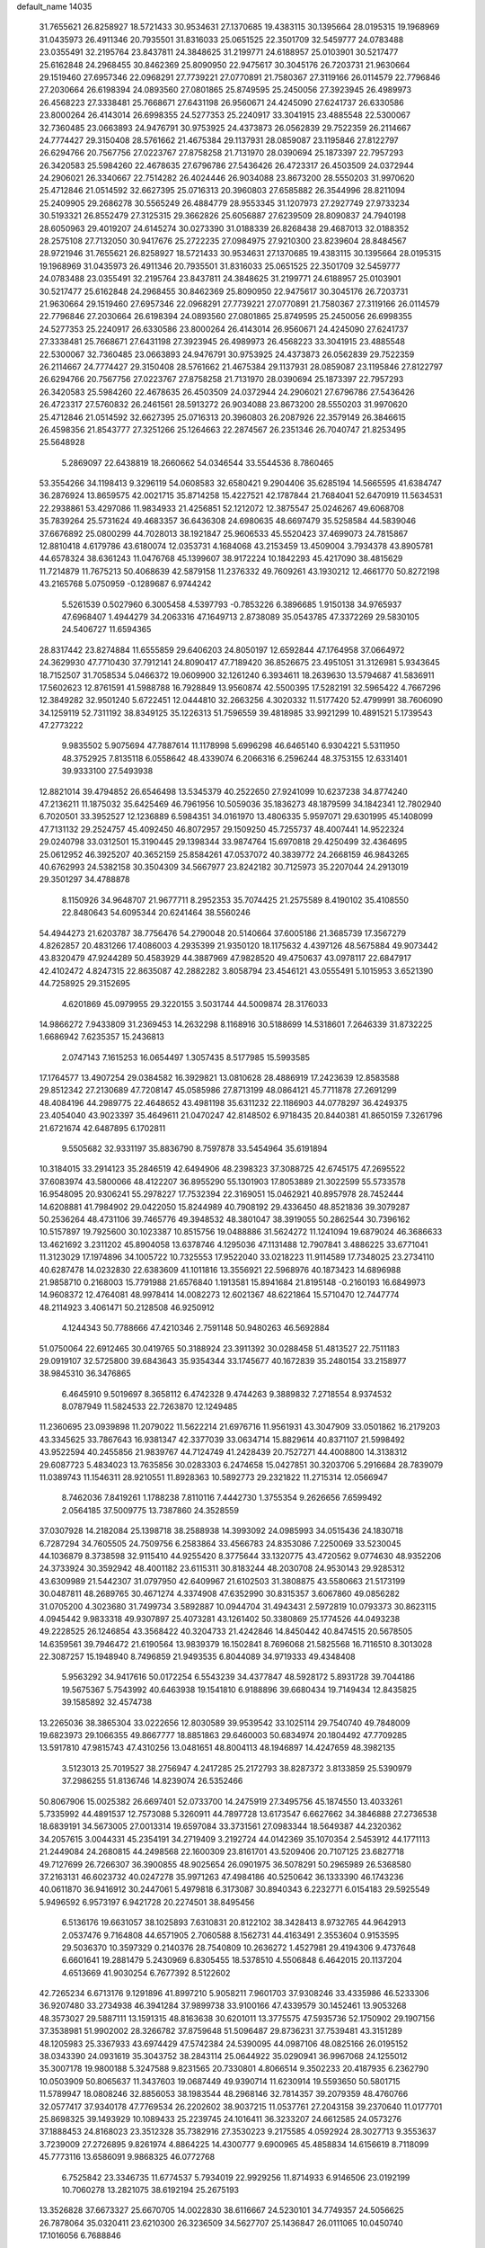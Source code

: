 default_name                                                                    
14035
  31.7655621  26.8258927  18.5721433  30.9534631  27.1370685  19.4383115
  30.1395664  28.0195315  19.1968969  31.0435973  26.4911346  20.7935501
  31.8316033  25.0651525  22.3501709  32.5459777  24.0783488  23.0355491
  32.2195764  23.8437811  24.3848625  31.2199771  24.6188957  25.0103901
  30.5217477  25.6162848  24.2968455  30.8462369  25.8090950  22.9475617
  30.3045176  26.7203731  21.9630664  29.1519460  27.6957346  22.0968291
  27.7739221  27.0770891  21.7580367  27.3119166  26.0114579  22.7796846
  27.2030664  26.6198394  24.0893560  27.0801865  25.8749595  25.2450056
  27.3923945  26.4989973  26.4568223  27.3338481  25.7668671  27.6431198
  26.9560671  24.4245090  27.6241737  26.6330586  23.8000264  26.4143014
  26.6998355  24.5277353  25.2240917  33.3041915  23.4885548  22.5300067
  32.7360485  23.0663893  24.9476791  30.9753925  24.4373873  26.0562839
  29.7522359  26.2114667  24.7774427  29.3150408  28.5761662  21.4675384
  29.1137931  28.0859087  23.1195846  27.8122797  26.6294766  20.7567756
  27.0223767  27.8758258  21.7131970  28.0390694  25.1873397  22.7957293
  26.3420583  25.5984260  22.4678635  27.6796786  27.5436426  26.4723317
  26.4503509  24.0372944  24.2906021  26.3340667  22.7514282  26.4024446
  26.9034088  23.8673200  28.5550203  31.9970620  25.4712846  21.0514592
  32.6627395  25.0716313  20.3960803  27.6585882  26.3544996  28.8211094
  25.2409905  29.2686278  30.5565249  26.4884779  28.9553345  31.1207973
  27.2927749  27.9733234  30.5193321  26.8552479  27.3125315  29.3662826
  25.6056887  27.6239509  28.8090837  24.7940198  28.6050963  29.4019207
  24.6145274  30.0273390  31.0188339  26.8268438  29.4687013  32.0188352
  28.2575108  27.7132050  30.9417676  25.2722235  27.0984975  27.9210300
  23.8239604  28.8484567  28.9721946  31.7655621  26.8258927  18.5721433
  30.9534631  27.1370685  19.4383115  30.1395664  28.0195315  19.1968969
  31.0435973  26.4911346  20.7935501  31.8316033  25.0651525  22.3501709
  32.5459777  24.0783488  23.0355491  32.2195764  23.8437811  24.3848625
  31.2199771  24.6188957  25.0103901  30.5217477  25.6162848  24.2968455
  30.8462369  25.8090950  22.9475617  30.3045176  26.7203731  21.9630664
  29.1519460  27.6957346  22.0968291  27.7739221  27.0770891  21.7580367
  27.3119166  26.0114579  22.7796846  27.2030664  26.6198394  24.0893560
  27.0801865  25.8749595  25.2450056  26.6998355  24.5277353  25.2240917
  26.6330586  23.8000264  26.4143014  26.9560671  24.4245090  27.6241737
  27.3338481  25.7668671  27.6431198  27.3923945  26.4989973  26.4568223
  33.3041915  23.4885548  22.5300067  32.7360485  23.0663893  24.9476791
  30.9753925  24.4373873  26.0562839  29.7522359  26.2114667  24.7774427
  29.3150408  28.5761662  21.4675384  29.1137931  28.0859087  23.1195846
  27.8122797  26.6294766  20.7567756  27.0223767  27.8758258  21.7131970
  28.0390694  25.1873397  22.7957293  26.3420583  25.5984260  22.4678635
  26.4503509  24.0372944  24.2906021  27.6796786  27.5436426  26.4723317
  27.5760832  26.2461561  28.5913272  26.9034088  23.8673200  28.5550203
  31.9970620  25.4712846  21.0514592  32.6627395  25.0716313  20.3960803
  26.2087926  22.3579149  26.3846615  26.4598356  21.8543777  27.3251266
  25.1264663  22.2874567  26.2351346  26.7040747  21.8253495  25.5648928
   5.2869097  22.6438819  18.2660662  54.0346544  33.5544536   8.7860465
  53.3554266  34.1198413   9.3296119  54.0608583  32.6580421   9.2904406
  35.6285194  14.5665595  41.6384747  36.2876924  13.8659575  42.0021715
  35.8714258  15.4227521  42.1787844  21.7684041  52.6470919  11.5634531
  22.2938861  53.4297086  11.9834933  21.4256851  52.1212072  12.3875547
  25.0246267  49.6068708  35.7839264  25.5731624  49.4683357  36.6436308
  24.6980635  48.6697479  35.5258584  44.5839046  37.6676892  25.0800299
  44.7028013  38.1921847  25.9606533  45.5520423  37.4699073  24.7815867
  12.8810418   4.6179786  43.6180074  12.0353731   4.1684068  43.2153459
  13.4509004   3.7934378  43.8905781  44.6578324  38.6361243  11.0476768
  45.1399607  38.9172224  10.1842293  45.4217090  38.4815629  11.7214879
  11.7675213  50.4068639  42.5879158  11.2376332  49.7609261  43.1930212
  12.4661770  50.8272198  43.2165768   5.0750959  -0.1289687   6.9744242
   5.5261539   0.5027960   6.3005458   4.5397793  -0.7853226   6.3896685
   1.9150138  34.9765937  47.6968407   1.4944279  34.2063316  47.1649713
   2.8738089  35.0543785  47.3372269  29.5830105  24.5406727  11.6594365
  28.8317442  23.8274884  11.6555859  29.6406203  24.8050197  12.6592844
  47.1764958  37.0664972  24.3629930  47.7710430  37.7912141  24.8090417
  47.7189420  36.8526675  23.4951051  31.3126981   5.9343645  18.7152507
  31.7058534   5.0466372  19.0609900  32.1261240   6.3934611  18.2639630
  13.5794687  41.5836911  17.5602623  12.8761591  41.5988788  16.7928849
  13.9560874  42.5500395  17.5282191  32.5965422   4.7667296  12.3849282
  32.9501240   5.6722451  12.0444810  32.2663256   4.3020332  11.5177420
  52.4799991  38.7606090  34.1259119  52.7311192  38.8349125  35.1226313
  51.7596559  39.4818985  33.9921299  10.4891521   5.1739543  47.2773222
   9.9835502   5.9075694  47.7887614  11.1178998   5.6996298  46.6465140
   6.9304221   5.5311950  48.3752925   7.8135118   6.0558642  48.4339074
   6.2066316   6.2596244  48.3753155  12.6331401  39.9333100  27.5493938
  12.8821014  39.4794852  26.6546498  13.5345379  40.2522650  27.9241099
  10.6237238  34.8774240  47.2136211  11.1875032  35.6425469  46.7961956
  10.5059036  35.1836273  48.1879599  34.1842341  12.7802940   6.7020501
  33.3952527  12.1236889   6.5984351  34.0161970  13.4806335   5.9597071
  29.6301995  45.1408099  47.7131132  29.2524757  45.4092450  46.8072957
  29.1509250  45.7255737  48.4007441  14.9522324  29.0240798  33.0312501
  15.3190445  29.1398344  33.9874764  15.6970818  29.4250499  32.4364695
  25.0612952  46.3925207  40.3652159  25.8584261  47.0537072  40.3839772
  24.2668159  46.9843265  40.6762993  24.5382158  30.3504309  34.5667977
  23.8242182  30.7125973  35.2207044  24.2913019  29.3501297  34.4788878
   8.1150926  34.9648707  21.9677711   8.2952353  35.7074425  21.2575589
   8.4190102  35.4108550  22.8480643  54.6095344  20.6241464  38.5560246
  54.4944273  21.6203787  38.7756476  54.2790048  20.5140664  37.6005186
  21.3685739  17.3567279   4.8262857  20.4831266  17.4086003   4.2935399
  21.9350120  18.1175632   4.4397126  48.5675884  49.9073442  43.8320479
  47.9244289  50.4583929  44.3887969  47.9828520  49.4750637  43.0978117
  22.6847917  42.4102472   4.8247315  22.8635087  42.2882282   3.8058794
  23.4546121  43.0555491   5.1015953   3.6521390  44.7258925  29.3152695
   4.6201869  45.0979955  29.3220155   3.5031744  44.5009874  28.3176033
  14.9866272   7.9433809  31.2369453  14.2632298   8.1168916  30.5188699
  14.5318601   7.2646339  31.8732225   1.6686942   7.6235357  15.2436813
   2.0747143   7.1615253  16.0654497   1.3057435   8.5177985  15.5993585
  17.1764577  13.4907254  29.0384582  16.3929821  13.0810628  28.4886919
  17.2423639  12.8583588  29.8512342  27.2130689  47.7208147  45.0585986
  27.8713199  48.0864121  45.7711878  27.2691299  48.4084196  44.2989775
  22.4648652  43.4981198  35.6311232  22.1186903  44.0778297  36.4249375
  23.4054040  43.9023397  35.4649611  21.0470247  42.8148502   6.9718435
  20.8440381  41.8650159   7.3261796  21.6721674  42.6487895   6.1702811
   9.5505682  32.9331197  35.8836790   8.7597878  33.5454964  35.6191894
  10.3184015  33.2914123  35.2846519  42.6494906  48.2398323  37.3088725
  42.6745175  47.2695522  37.6083974  43.5800066  48.4122207  36.8955290
  55.1301903  17.8053889  21.3022599  55.5733578  16.9548095  20.9306241
  55.2978227  17.7532394  22.3169051  15.0462921  40.8957978  28.7452444
  14.6208881  41.7984902  29.0422050  15.8244989  40.7908192  29.4336450
  48.8521836  39.3079287  50.2536264  48.4731106  39.7465776  49.3948532
  48.3801047  38.3919055  50.2862544  30.7396162  10.5157897  19.7925600
  30.1023387  10.8515756  19.0488886  31.5624272  11.1241094  19.6879024
  46.3686633  13.4621692   3.2311202  45.8904058  13.6378746   4.1295036
  47.1131488  12.7907841   3.4886225  33.6771041  11.3123029  17.1974896
  34.1005722  10.7325553  17.9522040  33.0218223  11.9114589  17.7348025
  23.2734110  40.6287478  14.0232830  22.6383609  41.1011816  13.3556921
  22.5968976  40.1873423  14.6896988  21.9858710   0.2168003  15.7791988
  21.6576840   1.1913581  15.8941684  21.8195148  -0.2160193  16.6849973
  14.9608372  12.4764081  48.9978414  14.0082273  12.6021367  48.6221864
  15.5710470  12.7447774  48.2114923   3.4061471  50.2128508  46.9250912
   4.1244343  50.7788666  47.4210346   2.7591148  50.9480263  46.5692884
  51.0750064  22.6912465  30.0419765  50.3188924  23.3911392  30.0288458
  51.4813527  22.7511183  29.0919107  32.5725800  39.6843643  35.9354344
  33.1745677  40.1672839  35.2480154  33.2158977  38.9845310  36.3476865
   6.4645910   9.5019697   8.3658112   6.4742328   9.4744263   9.3889832
   7.2718554   8.9374532   8.0787949  11.5824533  22.7263870  12.1249485
  11.2360695  23.0939898  11.2079022  11.5622214  21.6976716  11.9561931
  43.3047909  33.0501862  16.2179203  43.3345625  33.7867643  16.9381347
  42.3377039  33.0634714  15.8829614  40.8371107  21.5998492  43.9522594
  40.2455856  21.9839767  44.7124749  41.2428439  20.7527271  44.4008800
  14.3138312  29.6087723   5.4834023  13.7635856  30.0283303   6.2474658
  15.0427851  30.3203706   5.2916684  28.7839079  11.0389743  11.1546311
  28.9210551  11.8928363  10.5892773  29.2321822  11.2715314  12.0566947
   8.7462036   7.8419261   1.1788238   7.8110116   7.4442730   1.3755354
   9.2626656   7.6599492   2.0564185  37.5009775  13.7387860  24.3528559
  37.0307928  14.2182084  25.1398718  38.2588938  14.3993092  24.0985993
  34.0515436  24.1830718   6.7287294  34.7605505  24.7509756   6.2583864
  33.4566783  24.8353086   7.2250069  33.5230045  44.1036879   8.3738598
  32.9115410  44.9255420   8.3775644  33.1320775  43.4720562   9.0774630
  48.9352206  24.3733924  30.3592942  48.4001182  23.6115311  30.8183244
  48.2030708  24.9530143  29.9285312  43.6309989  21.5442307  31.0797950
  42.6409967  21.6102503  31.3808875  43.5580663  21.5173199  30.0487811
  48.2689765  30.4671274   4.3374908  47.6352990  30.8315357   3.6067860
  49.0856282  31.0705200   4.3023680  31.7499734   3.5892887  10.0944704
  31.4943431   2.5972819  10.0793373  30.8623115   4.0945442   9.9833318
  49.9307897  25.4073281  43.1261402  50.3380869  25.1774526  44.0493238
  49.2228525  26.1246854  43.3568422  40.3204733  21.4242846  14.8450442
  40.8474515  20.5678505  14.6359561  39.7946472  21.6190564  13.9839379
  16.1502841   8.7696068  21.5825568  16.7116510   8.3013028  22.3087257
  15.1948940   8.7496859  21.9493535   6.8044089  34.9719333  49.4348408
   5.9563292  34.9417616  50.0172254   6.5543239  34.4377847  48.5928172
   5.8931728  39.7044186  19.5675367   5.7543992  40.6463938  19.1541810
   6.9188896  39.6680434  19.7149434  12.8435825  39.1585892  32.4574738
  13.2265036  38.3865304  33.0222656  12.8030589  39.9539542  33.1025114
  29.7540740  49.7848009  19.6823973  29.1066355  49.8667777  18.8851863
  29.6460003  50.6834974  20.1804492  47.7709285  13.5917810  47.9815743
  47.4310256  13.0481651  48.8004113  48.1946897  14.4247659  48.3982135
   3.5123013  25.7019527  38.2756947   4.2417285  25.2172793  38.8287372
   3.8133859  25.5390979  37.2986255  51.8136746  14.8239074  26.5352466
  50.8067906  15.0025382  26.6697401  52.0733700  14.2475919  27.3495756
  45.1874550  13.4033261   5.7335992  44.4891537  12.7573088   5.3260911
  44.7897728  13.6173547   6.6627662  34.3846888  27.2736538  18.6839191
  34.5673005  27.0013314  19.6597084  33.3731561  27.0983344  18.5649387
  44.2320362  34.2057615   3.0044331  45.2354191  34.2719409   3.2192724
  44.0142369  35.1070354   2.5453912  44.1771113  21.2449084  24.2680815
  44.2498568  22.1600309  23.8161701  43.5209406  20.7107125  23.6827718
  49.7127699  26.7266307  36.3900855  48.9025654  26.0901975  36.5078291
  50.2965989  26.5368580  37.2163131  46.6023732  40.0247278  35.9971263
  47.4984186  40.5250642  36.1333390  46.1743236  40.0611870  36.9416912
  30.2447061   5.4979818   6.3173087  30.8940343   6.2232771   6.0154183
  29.5925549   5.9496592   6.9573197   6.9421728  20.2274501  38.8495456
   6.5136176  19.6631057  38.1025893   7.6310831  20.8122102  38.3428413
   8.9732765  44.9642913   2.0537476   9.7164808  44.6571905   2.7060588
   8.1562731  44.4163491   2.3553604   0.9153595  29.5036370  10.3597329
   0.2140376  28.7540809  10.2636272   1.4527981  29.4194306   9.4737648
   6.6601641  19.2881479   5.2430969   6.8305455  18.5378510   4.5506848
   6.4642015  20.1137204   4.6513669  41.9030254   6.7677392   8.5122602
  42.7265234   6.6713176   9.1291896  41.8997210   5.9058211   7.9601703
  37.9308246  33.4335986  46.5233306  36.9207480  33.2734938  46.3941284
  37.9899738  33.9100166  47.4339579  30.1452461  13.9053268  48.3573027
  29.5887111  13.1591315  48.8163638  30.6201011  13.3775575  47.5935736
  52.1750902  29.1907156  37.3538981  51.9902002  28.3266782  37.8759648
  51.5096487  29.8736231  37.7539481  43.3151289  48.1205983  25.3367933
  43.6974429  47.5742384  24.5390095  44.0987106  48.0825166  26.0195152
  38.0343390  24.0931619  35.3043752  38.2843114  25.0644922  35.0290941
  36.9967068  24.1255012  35.3007178  19.9800188   5.3247588   9.8231565
  20.7330801   4.8066514   9.3502233  20.4187935   6.2362790  10.0503909
  50.8065637  11.3437603  19.0687449  49.9390714  11.6230914  19.5593650
  50.5801715  11.5789947  18.0808246  32.8856053  38.1983544  48.2968146
  32.7814357  39.2079359  48.4760766  32.0577417  37.9340178  47.7769534
  26.2202602  38.9037215  11.0537761  27.2043158  39.2370640  11.0177701
  25.8698325  39.1493929  10.1089433  25.2239745  24.1016411  36.3233207
  24.6612585  24.0573276  37.1888453  24.8168023  23.3512328  35.7382916
  27.3530223   9.2175585   4.0592924  28.3027713   9.3553637   3.7239009
  27.2726895   9.8261974   4.8864225  14.4300777   9.6900965  45.4858834
  14.6156619   8.7118099  45.7773116  13.6586091   9.9868325  46.0772768
   6.7525842  23.3346735  11.6774537   5.7934019  22.9929256  11.8714933
   6.9146506  23.0192199  10.7060278  13.2821075  38.6192194  25.2675193
  13.3526828  37.6673327  25.6670705  14.0022830  38.6116667  24.5230101
  34.7749357  24.5056625  26.7878064  35.0320411  23.6210300  26.3236509
  34.5627707  25.1436847  26.0111065  10.0450740  17.1016056   6.7688846
   9.4671262  17.9299395   7.0022675   9.3632330  16.3236842   6.8225818
  14.8869176  14.8074231  18.7964158  15.0857917  14.8575041  19.8140445
  14.8324219  13.7764611  18.6397058  56.1191344  13.9399174   3.2549117
  56.7187621  14.7373028   3.5384508  56.6829929  13.1188911   3.4532150
  11.6905554  38.3790239   1.4021923  11.9307690  38.9386675   0.5690802
  11.0820323  39.0112720   1.9469015  45.0783345   3.7530893  10.5295290
  44.0699200   3.5507567  10.5065190  45.3920774   3.4332595   9.5876434
  53.0852843  32.5561971   6.4582401  53.5324803  33.2535725   5.8303055
  53.3962062  32.8819576   7.3953689  18.8525622  43.9253262  48.5583237
  18.0705597  43.2653790  48.6849719  19.1397754  43.7871804  47.5815096
  23.4754331  11.7946696  30.0004069  23.7361799  12.7786657  30.1024799
  23.8592748  11.3153378  30.8077830  41.4967689   7.9983216   6.0429974
  41.5871735   7.7009301   7.0248886  41.4564992   9.0317313   6.1045654
  14.8667499  35.1712412  17.4263591  14.3692069  35.6873174  18.1604425
  15.4072692  34.4598054  17.9403053   1.3685424  14.5129750  36.0211463
   1.9449510  15.1220695  36.6137827   0.7336116  15.1554185  35.5366952
  21.4609862  43.1262661  39.6271287  22.0065919  42.2727141  39.8243982
  20.8014023  43.1765241  40.4185743   2.6994114   5.9085253  17.1377278
   3.6392929   5.5884072  17.4508813   2.4508619   5.1835908  16.4324566
  18.9876705   3.1458790  33.3991674  18.4668122   3.1869698  34.2977020
  18.7702149   4.0736131  32.9766250  16.9757968   9.0132530   1.2554835
  16.1536420   9.5558118   0.9506082  17.5222500   9.6694317   1.8199517
  20.2422114  47.1052912  24.0725542  21.0352464  46.4630779  23.8948728
  20.5790629  47.6702244  24.8712313   7.2085981  48.8936355  32.0549922
   7.0717434  49.7653115  32.5938255   7.2516103  48.1619135  32.7758443
   3.3149833   2.8541407  41.8550374   2.9543851   3.2668836  40.9895055
   3.2524997   1.8379416  41.7092699  45.4703015  26.7387395  42.6942587
  45.8909010  26.5904635  41.7686285  44.9495302  27.6252406  42.5969762
  47.4921421  22.4918644  10.1172219  46.6517266  21.9787443   9.7953013
  47.2320489  23.4815394   9.9889778  24.7583627  32.5868919  13.5598283
  25.2626018  33.4782451  13.4382730  24.9311345  32.0759919  12.6832680
  20.1914907   7.0083582  27.3056219  19.2109135   7.1641480  27.5731811
  20.6620669   7.8865708  27.5963595  24.6515886  20.3193197   1.2251484
  24.1815393  20.6988636   0.3917778  25.2092559  21.1089476   1.5822333
  18.0924523   9.4418652  37.4120159  17.5556976  10.3076772  37.5992941
  19.0678662   9.7795131  37.3340639  42.9928712  45.2354767  29.8752492
  42.8750222  45.5511039  30.8596730  42.3629342  45.8823958  29.3601994
  45.6726320  19.7292111  17.2681694  45.6241956  18.7112139  17.0613117
  46.4359627  19.7618786  17.9798917   7.3110595   1.2340155  32.8611863
   6.9890346   1.3442883  31.8881458   6.7207324   1.9008879  33.3889552
  47.4370684  16.0081362  31.7703963  47.1410863  16.9596534  32.0488278
  46.6888178  15.4028923  32.1417631  35.2453955  11.8919383  34.6079187
  35.5849689  11.1676566  33.9519438  34.3865578  11.4675372  35.0003248
  57.3322453  41.2899694  32.2022841  58.1542899  40.8729973  31.7453489
  56.7039478  41.5270370  31.4146724  40.7353588  27.8144470  25.9646941
  39.7996370  27.5493657  26.3032859  40.6736015  28.8440319  25.8674801
  41.6583200  41.8930550  32.6436481  42.1662692  42.1783716  33.4945661
  40.6772677  42.1435358  32.8552184   5.2182678  25.0650270  43.7108161
   4.2088322  25.2659494  43.6862963   5.5799511  25.5679119  42.8796775
  14.5932878  25.3348887  30.3833273  14.0840803  26.1814329  30.7152878
  15.3030171  25.7508564  29.7415246  17.5703690  19.5627222   4.4259193
  17.8638002  20.4719895   4.8165059  16.8789486  19.8206126   3.7056509
  54.3255669  40.4833783  21.7450556  54.8072347  40.1971978  22.6226135
  53.4482650  39.9268499  21.7870258  44.9868152   1.0798669   2.8921280
  44.2329503   1.7863459   2.8617703  45.7155528   1.4835601   2.2843124
   5.9369958   4.0391621   1.8597388   6.7865115   3.5546962   1.5183410
   5.7266819   3.5915496   2.7460333   2.8491939  19.5531812   2.3934863
   3.4652223  20.1045498   2.9806301   1.9349080  19.5805341   2.8655562
  27.7334913  21.6834629  30.3061612  26.9539160  22.2877545  30.6404592
  27.2388423  20.8269512  29.9989872   8.2629519  23.4718440  22.3381067
   9.1342748  23.9215555  22.6687361   8.3427260  23.5891100  21.3004783
  33.5255647   6.9395555  43.2989112  32.6824710   7.0318062  42.7072424
  33.2476269   6.2218787  43.9910709  43.3109528  43.3324927  21.3888582
  44.1180285  42.6733007  21.2820221  43.4459232  43.6757418  22.3594990
  32.2931757  32.0723816  48.2972727  32.8267656  31.6961576  47.5086429
  32.9866449  32.1598545  49.0564938  24.8226108  44.1356372  41.8938118
  24.9016304  43.4677170  41.1081717  24.9762697  45.0501560  41.4295565
  33.8212858  37.5501463  27.0557673  33.8301779  36.7100094  27.6617947
  34.6060864  37.3861958  26.4100153  51.0052069  10.2061336  12.2705596
  50.5366412  10.9852050  11.7788487  50.4059657   9.3926598  12.0645629
   3.9903642  43.0147396  39.2159318   4.5719254  43.6271453  39.8204426
   3.3023198  42.6279202  39.9042077  41.7548310   7.6355767  19.1610756
  42.4614943   7.1809125  18.5656864  42.2139925   8.5010506  19.4809562
  36.1476621  10.9779759   6.0201807  35.4752512  11.6805497   6.3624861
  37.0648261  11.3555278   6.2784097  33.9638677  37.8097772  45.1545994
  33.2765280  37.0578787  45.3024968  33.4139958  38.6704503  45.3146270
  26.5393409  38.0633047  37.7697980  25.5111988  38.1040877  37.8292989
  26.7196503  38.0525038  36.7511141   6.8729877  39.3529643   4.8096558
   7.0076308  39.8976553   3.9450104   5.8959773  39.5353664   5.0729557
  30.4833952   2.5352421  38.0787874  29.6725775   2.0871697  37.6489631
  30.4187790   3.5230452  37.8239572  43.6421063   6.3526380  17.5251640
  44.0066795   5.5082466  18.0115879  44.5004453   6.9159911  17.3897812
  45.7439048  47.5668552  16.3034417  44.7458478  47.3394904  16.2390430
  46.1787319  46.7572058  16.7458509  30.3934811  17.4227214  26.8259414
  29.8769633  16.7350638  26.2552515  30.5739842  16.9186615  27.7073786
  29.8166180  31.3129961  27.6951961  29.7703767  31.4230448  26.6674084
  28.9185529  30.8327811  27.9114551  25.0475220  12.5313481   1.9635441
  25.1184261  11.5027211   2.0263466  25.9188121  12.7919661   1.4589615
   7.8689395  44.3457929  41.6882097   8.1891558  44.8815190  42.5019153
   8.3180870  44.8249469  40.8896642  44.6562012  48.8969494  19.9275616
  44.0850382  49.4179311  20.6150164  43.9917637  48.7520404  19.1446879
  18.5308579  41.6609704  44.7656588  19.1732311  41.2329325  44.0852448
  19.0823783  42.4285489  45.1818249  48.1697824  26.4560791  25.0376597
  48.0987071  27.3567273  24.5341464  48.7421336  25.8777739  24.3863677
  42.6966534  10.8904642  17.5983295  43.3938455  10.2824358  17.1120731
  42.7031979  10.5162313  18.5610955   1.5932551   5.7613822  23.7085466
   1.9176754   5.0344139  24.3714867   2.4467372   6.0365912  23.2130016
  11.4613688  40.9144979  11.5911673  11.9056763  40.6363089  12.4814393
  10.7655514  41.6250984  11.8919607  50.4213549  35.8800068  40.0436301
  51.1565469  36.1638172  40.7099388  50.6226421  36.4329872  39.1955362
  48.7936154  27.8668166   4.5107525  49.0769114  27.6705890   5.4808910
  48.5923286  28.8826159   4.5161795  55.0402417  17.1816626   3.9937533
  55.9892975  16.7887264   4.0030853  54.4238773  16.3661354   3.9413061
  25.7007160  44.0303580  21.8367729  26.1246878  43.1155481  22.0669910
  25.3517312  44.3614147  22.7540432  41.7023558  34.9105634  31.8127564
  42.3103402  34.2648354  32.3429409  41.7865707  35.8008970  32.3259515
  29.3090524   9.1413843  29.8499901  30.1116403   9.4921811  30.3512357
  28.4874011   9.5441475  30.3180741  19.3208820  45.0098425  32.6862293
  20.0932500  45.5531067  32.2597719  19.6206244  44.0291631  32.5263629
   0.2234303  20.3589896  10.2359895  -0.7532442  20.4769299   9.9099698
   0.0870820  20.1767103  11.2552641  43.6187964  20.9037575  36.8110265
  43.4250025  20.0170808  37.3085773  42.6730518  21.2891518  36.6410360
   2.8398850   6.8034534  34.2667507   2.0163708   7.2464626  33.8478298
   2.5640764   6.6007876  35.2369370   9.6540918   6.5486944  36.3601011
  10.2950935   6.4816401  35.5554944   8.8629952   7.1014014  35.9911143
  10.9737818  48.3189513  23.4460140  11.9578682  48.4476000  23.7478083
  10.5102616  47.9732073  24.3000198  24.4820131  32.4169303  48.5117266
  24.6791682  33.3135093  48.0457020  24.3913458  32.6828244  49.5098453
  34.8267458  11.5848410  26.5225897  35.7665508  11.3991307  26.8947726
  34.4568108  10.6447195  26.3184195  31.1834293  21.2199035  41.8704874
  31.3965522  20.9760035  42.8477010  31.1521706  22.2509951  41.8754366
  28.2991128  19.8010003  37.5654294  28.6290813  20.1264082  38.4943384
  28.4681036  20.6128561  36.9597309  48.8349054  42.8229048  39.9265945
  49.4853755  42.1382051  40.3533379  49.1302399  43.7159818  40.3593364
  38.2843349   8.7755963  21.9901450  37.7009937   8.2548324  22.6613740
  39.0968130   8.1552677  21.8407881  25.1827550   6.6148339  24.8013001
  25.3304743   7.1568118  25.6726572  24.4164794   7.1328135  24.3328629
  15.5773334  17.9178139  27.5057411  15.9616562  17.6565742  26.5791887
  16.2826929  18.5821181  27.8690796  55.6746096  26.4848147  19.0308725
  56.5859025  26.3934147  18.5895639  55.8556139  26.3642170  20.0393714
  32.0696797  46.4466423   8.2504188  31.7006033  46.2129212   9.1854556
  32.0347072  47.4705389   8.2154945   8.2984727  11.0039696  28.6584724
   7.4873016  11.5832402  28.8458530   8.1056703  10.5510320  27.7525678
  30.4725440  13.7773434  38.5182984  30.7307905  14.6385948  38.0113699
  30.4878528  14.0632913  39.5119467  17.6038747  15.7900452  34.3962918
  16.8580784  16.1211010  35.0406391  18.4686412  15.9772915  34.9278742
  33.8640862  44.9608391  22.8917350  33.5757564  45.8353760  23.3708245
  33.2528538  44.9520167  22.0556559  52.5517928  13.6780513  24.1573679
  52.3085741  14.0825249  25.0765112  52.0720237  12.7635612  24.1620813
   6.3276294  30.4215813  41.2704528   7.3132727  30.3987083  41.5718501
   6.2543409  29.6269551  40.6133836  47.2657976  26.5952368  19.2424407
  47.2547667  27.6322319  19.2126864  47.6672250  26.3279958  18.3434583
  22.2154197  14.3112332  20.9260306  22.6174256  14.4388831  21.8704488
  21.7590850  13.3751189  21.0007196  48.1892107  11.6094654   4.0529187
  48.8568371  12.0549703   4.6993172  47.8019899  10.8280927   4.5972965
   7.2584966  16.3574791  28.0861272   6.6080018  17.0920836  27.7701213
   6.9997685  15.5299515  27.5402099  30.1479996  21.4902061   8.7241747
  30.2437728  22.5211967   8.7981410  29.1237208  21.3566646   8.6795331
  41.1660767  42.4646553  19.8960220  40.7306709  41.5793530  20.1426748
  41.9858432  42.5508829  20.5016933  53.6648843  39.6710678   6.4725333
  54.3788964  39.6149877   5.7384751  52.7927719  39.8864911   5.9751416
  11.6559240  33.8133510  14.1602763  11.2756878  34.1555388  13.2660080
  11.8324394  32.8120999  13.9860134  51.7755917   7.9426973  29.7245061
  50.9709359   7.4399546  29.3105875  52.4574080   7.1799370  29.8969292
  52.6188499   7.9178954   9.3235986  53.1864404   8.0490549   8.4820170
  53.0795583   8.4869940  10.0463959  25.7605742  39.3453917  16.7784239
  25.3061732  40.2211132  16.4606457  25.2612322  39.1433878  17.6634648
  48.1612039   9.2174093  30.8035630  47.5933097   9.3570975  31.6416622
  47.7603664   8.3810570  30.3548051  53.8459732  43.7985107  18.2742357
  53.6217603  42.7992440  18.4349844  54.3163402  44.0579857  19.1672624
  10.1565266  15.0380585  11.6549986   9.8190458  14.8766321  10.6743735
  11.1468384  15.2542241  11.5154945  26.5599915  24.9464042   2.0285255
  27.0935873  25.4343867   2.7681854  26.2957530  25.6709950   1.3748317
   8.6673697  25.0606822   4.6518757   8.3699988  24.1534706   5.0427775
   8.1689339  25.7530842   5.2330637  50.4530098  18.0988473  29.8003324
  49.9342755  18.3148636  28.9531276  50.3974188  18.9857834  30.3543578
  44.0240830  41.6632635  12.6040298  43.1313739  41.5599764  12.0921203
  43.9370584  42.5933009  13.0455444   9.3324332  22.9527944  45.1272983
   9.5914131  22.1643734  44.5060339  10.2505337  23.2216810  45.5325199
  26.9567432  47.9010741   2.8292554  26.4989330  47.8671616   1.9033112
  27.8667422  47.4310870   2.6527168  38.0903985   2.9540335  16.5125072
  38.1372272   3.4871553  15.6310820  37.7362486   2.0304016  16.2254115
   3.2542810  27.2428841  22.5240430   2.6098209  27.8482118  23.0676343
   4.1305087  27.8004436  22.5203015  20.2121063  12.4309678  35.5732186
  19.2413987  12.1657559  35.3229717  20.5701513  12.8506860  34.7012836
  16.5453627   9.3449380  13.5619924  15.7758063  10.0085646  13.7082059
  17.3643475   9.7984005  13.9864003  41.1500998  37.7558575  47.1664508
  40.7131613  36.9210169  46.7443339  41.1268675  38.4405714  46.3886057
  11.1643620  20.0520435   5.7272014  12.1203186  19.9026946   6.0852498
  10.5699665  19.4710508   6.3088552  52.9237709  19.8703478   7.9797776
  52.1864872  20.4959234   7.6086616  53.1899927  19.3129397   7.1518631
   9.4000261   9.8116153  47.4087304   9.6718853  10.5854115  48.0395094
   9.5839343  10.2016804  46.4721471  33.2482564   4.0942002  47.4916219
  33.0573841   3.0937806  47.6456144  34.2618636   4.1294358  47.3152460
  24.4671960  35.8993727   8.6290338  23.8450859  36.5855235   9.0781146
  25.2646526  36.4630703   8.2987290  14.9063249  43.9132901  40.2188375
  15.2651782  44.7409732  39.7179298  15.0945223  44.1165218  41.2084732
  31.0497515  51.9102004  43.3395550  32.0232760  52.1375635  43.0725019
  30.7596596  52.7736047  43.8510044  37.5125956   7.6363403  51.2022539
  37.2731584   7.5751785  50.2062929  38.1737620   8.4064763  51.2807567
  44.6736646   5.1247844  45.7646434  45.5513783   4.5888861  45.6252562
  44.1794596   4.5537063  46.4766576  33.3826107  33.5134259  22.0073017
  32.8573002  33.3939103  22.8866461  33.2791874  32.5973279  21.5391380
  41.3697317  20.3002481   9.2800428  40.4582037  20.7462914   9.0634983
  41.1998080  19.8104721  10.1690139  54.5083587  34.3781939   5.0396844
  54.2767456  35.2332224   4.5228528  54.7852917  33.6995006   4.3239378
  54.2737328  49.3304303   8.4397741  53.8242529  50.2243002   8.7019369
  53.8719349  49.1368214   7.5023005  47.7028620  14.3800906   6.6241666
  48.4473309  13.7936919   6.2220109  46.8386782  14.0176000   6.1993171
  16.5068006  33.1374642  12.4899750  16.2830956  32.7066446  13.4060868
  17.4714303  33.4797874  12.6365266  50.3179695   6.0370895  26.1847396
  49.9853640   6.1227361  25.2101066  51.1538186   5.4376791  26.0929185
  15.7701189  25.5183055   7.0552231  15.5878441  24.8683128   7.8382597
  16.2971953  26.2855025   7.5171111  22.0117779  12.9854868  37.5261375
  21.2673746  12.8749942  36.8149588  22.5086100  12.0831128  37.4917939
   8.2412898  37.0497439   4.7501280   7.5502611  36.3031434   4.6196054
   7.6690127  37.9132097   4.7381843  50.8932117  43.7274906  10.5902644
  51.6835019  43.9751420   9.9819698  50.4493053  44.6346408  10.7991193
  53.6139599  19.0658886  16.9990707  54.2034657  19.4663232  17.7576287
  52.8994477  18.5408840  17.5432678  43.1245173  31.2505476  25.5103693
  43.3549829  30.9112923  24.5583555  42.1078275  31.0762988  25.5777240
  44.2884297  29.7166300   2.1988868  44.9855756  28.9884095   1.9457604
  43.4065611  29.3018757   1.8216239  18.7244260  51.1998450  22.7389573
  19.1783652  51.7756347  22.0396659  18.9292732  50.2306879  22.4732493
  26.0673297   4.4037052  27.8740615  25.5535685   5.2031629  28.2847825
  25.5437960   4.2171096  27.0005147  13.9569160   5.2372505  39.8229271
  13.7511230   5.8698176  40.6266964  13.6315201   4.3181848  40.1885323
  27.4333308  28.8894664  39.0459347  27.3830395  28.6398197  38.0420364
  26.9813594  28.0795922  39.5075162  28.0487620  26.1781053   3.9043110
  27.6982959  26.3313040   4.8635440  28.7291918  26.9571905   3.7828954
  49.3594189  27.4873001  12.2648577  49.2489335  27.1217009  11.3017940
  50.2756401  27.9697717  12.2255208   8.9506071  42.5237785   5.3167518
   9.1688265  41.5114665   5.3816665   9.2581860  42.8882881   6.2324146
   4.9826892  35.4693275  30.5844582   4.0938475  35.4319386  31.1139433
   4.7990946  36.1581057  29.8464093  37.6689288  28.2245379  36.3755860
  38.0534943  28.5482459  37.2740301  37.4134541  29.0942726  35.8844547
  54.6318380   6.9684834  46.8047924  54.0702561   6.1583331  47.1147009
  55.3541871   6.5732512  46.2126192  30.4486978  18.7970016   5.0507301
  30.9189886  19.1251451   5.9137365  30.8468055  19.4174026   4.3217478
  27.6483932   6.6364874  21.1089722  26.9344648   7.1306802  20.5653982
  28.5408049   6.9982796  20.7315234   5.9303943  31.0646214  34.2066854
   6.8842310  30.8901751  34.6021357   5.4993741  30.1289741  34.2616015
  36.1842284  34.7707249  29.9757200  36.1458423  34.2207462  30.8474320
  36.3985450  34.0497075  29.2605055  33.9820957  12.6230004  42.7080204
  33.1999931  13.0344284  43.2382643  34.4082371  13.4299593  42.2307715
  12.3202844  43.3165560  36.1157653  11.3519919  43.6831486  36.0295989
  12.5375700  43.5411742  37.1161927  21.5425225  26.7133532  18.5065103
  20.7413444  26.7382980  19.1688193  21.1444716  26.2084237  17.6931287
   5.7479556   8.9837671  18.0994056   4.8328008   9.1831809  17.6796994
   6.1276372   8.2154550  17.5286692  35.3797989   7.7561116  41.4977215
  34.6787605   7.4678395  42.2006820  35.2863294   8.7923666  41.4872572
  42.7029335  46.2411008  32.3511629  42.8435197  47.2571696  32.2080158
  41.7970006  46.2025794  32.8549332  16.6225623  24.5210053  39.3336999
  17.0521081  23.8272426  39.9606232  15.6333012  24.5469311  39.6425285
   5.8408276  24.0335281  23.4055316   6.1032864  24.7568886  24.0900678
   6.7468757  23.7456519  22.9951533  20.0770591  34.1334491  48.4553393
  20.6729125  34.2798262  47.6272153  20.3920405  34.8608251  49.1161083
  17.8291902  21.0408338  43.0291251  17.0819820  20.3858003  42.7603034
  17.7796557  21.7852298  42.3188899  30.5010678  36.5144779  10.0766346
  30.1661345  36.4882803  11.0564736  29.7456276  36.0212143   9.5637383
   3.6285378  24.0643073  19.0666537   2.8768686  24.0262044  18.3685394
   3.4595434  24.9342555  19.5824168  33.8507348  35.4202610  28.6854224
  34.7345156  35.2409687  29.1867861  33.1928263  35.6836272  29.4354475
   2.5164007  21.9025588   9.7316290   1.6959322  21.3102773   9.9348965
   2.7479108  21.6527515   8.7515073  53.9451466   8.1046464  17.9611305
  53.7205911   9.0662708  18.2929417  53.0175587   7.6513122  17.9407679
  49.9393280  24.5467034   3.6741770  50.4133399  23.7850062   3.1432734
  50.5298578  25.3650782   3.4805549  36.0344925  32.8308232  25.7093512
  35.2451331  32.1422593  25.6877023  36.5364296  32.5994990  24.8310414
  33.4098183   6.9803488  17.4461303  34.2460622   7.2699930  17.9824989
  33.7715222   6.2251616  16.8369988  32.0525372  20.7227828  28.2611041
  31.1290405  21.1386195  28.4998068  32.6828455  21.5428361  28.3332304
  17.5247290   7.2962083  30.6265528  17.5795502   7.4625960  29.6199437
  16.5574934   7.5536994  30.8786101  28.0683942  11.5730295  41.0351268
  27.6379134  12.0361944  40.2108823  27.7527629  10.5939797  40.9351420
  22.7170630  42.9135224  48.4165550  22.4937600  42.1483393  49.0729228
  22.5213445  42.5292114  47.4925231  56.9908016  38.9350280  10.5769949
  57.5732813  39.5075899   9.9555805  56.4030261  39.6132023  11.0758524
  47.0905574  35.7299090  38.2781111  47.8482003  35.8524216  37.5800910
  46.4155807  35.1304410  37.7715164  17.1493078  13.9191688  15.3606223
  16.9474149  14.7303950  15.9743956  18.1406971  13.7170167  15.5509637
  12.8456323   2.9280863  40.6584327  12.2090442   3.0167171  41.4721200
  13.3702036   2.0607723  40.8667294   2.8262523  16.3244261  17.4125217
   3.2033173  16.6119940  16.4898829   1.8344325  16.1841782  17.2483315
  56.1266202  15.2481580  20.6679600  56.5629911  15.2365778  21.6026202
  55.4568388  14.4832781  20.6875316  31.0755684  25.5779653  35.9240216
  30.3758268  25.9610823  36.5897141  31.7750665  25.1509511  36.5617764
  32.6861976  18.3670071  29.6337350  33.6140009  18.7044599  29.9368455
  32.3362086  19.1407269  29.0453307  53.6387665  26.8029111  12.2737442
  53.8885946  26.3663597  11.3715393  54.5466165  26.9713042  12.7194401
  30.4572693  14.2928176  41.1609611  30.9013748  15.1150106  41.6153236
  29.4685894  14.3842418  41.4114490  21.5098632  27.6302485  26.7127394
  21.8668386  26.9914169  27.4488467  20.9022329  28.2760041  27.2383565
  51.3945212  37.4513534  17.9186646  51.8575393  36.5759556  18.2104479
  50.3892650  37.1975280  17.9241873  42.0310053  10.4133250  23.2828451
  42.0302278   9.3713186  23.3342255  43.0022937  10.6050627  22.9601669
  14.4833788  42.4661646  22.5404884  15.0195017  42.6942030  21.6839656
  14.2279172  43.4022299  22.9056195  13.1507605  18.3611822  37.4755245
  13.7419339  18.7052099  36.7080234  12.6588587  17.5530269  37.0698734
   9.8561786  47.7986169  34.3781699  10.2734247  47.4385170  35.2494791
  10.6285974  48.2934274  33.9181263  40.7558226  27.6034996  19.1691383
  40.8273742  26.5873220  18.9704844  39.8344121  27.8522697  18.7709685
  42.4095438  14.4541919  10.2833338  41.4156613  14.1799708  10.3287986
  42.3792036  15.4855473  10.3804439   8.0179994   9.8503455  26.2302083
   8.2760103   8.9094113  26.5812386   8.5074898   9.9334003  25.3434849
  43.5706545  35.1824539  17.8975982  43.0687775  36.0849446  17.8481907
  44.4133667  35.3470463  17.3243234   5.8471411  22.5643956  29.0865619
   6.6982501  22.4802280  28.5107226   5.1176755  22.8175436  28.3884384
   5.8174542  37.8438502  46.5835957   6.2124575  38.3482445  47.3936152
   6.5515054  37.9364448  45.8623694  17.8127793  15.9577170  30.0714574
  17.4627643  15.0573019  29.6981639  18.2449474  16.4126807  29.2717694
  25.8315535  20.1038153  34.2028015  26.0821831  19.5107846  33.4022341
  26.4652323  20.9166954  34.1163812   9.1627540  18.9587235  15.8862677
  10.1194174  18.9147444  15.4860190   8.8312050  17.9848113  15.8261110
   4.0683218  32.9631715  15.1785889   4.0534178  32.8659526  16.2072540
   4.0482652  31.9854172  14.8464869  49.5702352   3.6609118  18.3144109
  50.4387777   3.6108466  17.7643402  49.3617920   4.6616291  18.3772731
  40.3771337  47.2914398   7.9232268  41.2248356  47.6766911   8.3538549
  40.2932856  47.7929550   7.0258474   6.6653141  35.7292762   7.2830094
   5.9199045  35.2353190   7.7711802   7.5092974  35.1586342   7.4540070
  25.4547123  25.7341570  47.2696198  26.2531367  25.1299275  47.5176816
  25.8008097  26.6872932  47.4170413  20.4248449  24.4363980  41.3803973
  21.2444816  24.2548166  40.8111306  20.3129592  25.4629113  41.3690936
  36.2014793  38.7857898  46.7648727  36.5077304  38.1655977  47.5254588
  35.4019690  38.3141171  46.3422834  49.7312414  25.4720464  14.1406358
  49.5265973  26.1496569  13.3934270  49.4844233  25.9760343  15.0042082
   9.6006674  13.6882604  30.5438747   9.3878587  14.0025734  29.6050575
   8.8072272  13.0818018  30.8121684  39.6032659   7.9879914  17.5488401
  38.8887986   8.3878471  18.1729940  40.4028277   7.8083791  18.1766769
  44.4771855   6.0470246  50.8221558  45.3242983   6.5599347  51.1226074
  43.9429470   6.7755608  50.3009627   2.8418215  26.5731487  14.0100017
   3.2118359  26.8907454  13.0996243   3.1125371  25.5746737  14.0406263
   8.7994166   2.2978840  29.3792943   9.1341619   1.3330899  29.2784957
   8.6013935   2.6114693  28.4216384   9.4983287  52.0224482  29.4469583
   9.8780323  51.7677609  30.3679790  10.1214207  51.5210367  28.7876285
  47.0207201  12.0990046  50.0375739  46.1256526  12.0337654  50.5427446
  47.6539390  11.5050631  50.5957495  48.8278686  35.9565357  36.1848642
  48.1370951  36.5336655  35.6713697  49.3141471  35.4474289  35.4193296
  42.1724884  48.4729875  13.7863685  42.7037703  48.8090795  12.9759356
  41.5543445  49.2545416  14.0368605  38.6694261  26.6432436  10.2304396
  38.3478629  26.4831838  11.1930446  39.6469603  26.3247257  10.2260090
  54.2555061  25.4252578  25.1163052  53.5918900  25.8890966  24.5046795
  55.0212062  26.1127177  25.2408129  45.9855856  46.7503334  34.5815459
  45.8949996  47.3368420  33.7312762  45.7442935  47.4036862  35.3438020
  37.1868965  51.1920417  25.5174724  37.6377873  50.3710742  25.9523254
  36.5851250  50.7775751  24.7864745  47.6492936   4.7329150   1.9171598
  47.2485928   3.8367300   1.6409985  48.6488108   4.6569306   1.6808501
  33.6067897  50.4474693  36.4926234  33.6592759  51.4304398  36.7538118
  32.7646533  50.3812147  35.9024960  16.3895192  25.0770238  32.4857962
  15.7651361  25.2456248  31.6878745  15.8275655  25.2573837  33.3110829
  53.2880635  33.5856733  15.7117277  53.7148757  34.5191105  15.9062200
  53.8055966  33.2761683  14.8737106  24.3097493  10.5219090   5.8108208
  24.0252178  11.5106870   5.6832720  25.3321857  10.5719313   5.8793349
   8.1027359  41.3577801  14.2017217   8.4469007  40.4377300  14.5315269
   7.0953319  41.1880256  14.0441480  41.3454000  19.3721609  40.1965322
  40.7282149  20.0808953  40.6255374  41.7246293  18.8662979  41.0186734
  42.5559333   5.9921089  14.9720184  42.9997272   5.9668131  15.9093593
  41.9230634   6.8181447  15.0601509   8.5480891   0.2735067  13.5481339
   9.1620349   1.1053924  13.6427463   8.3288897   0.2623891  12.5379171
  55.7053912  29.8801527   7.8449701  56.5777175  30.2867738   7.5120741
  55.9858391  28.9585470   8.2314418  27.0140845  45.6936027  20.0540187
  26.6124467  45.1991775  20.8719145  26.6917139  45.1056697  19.2601867
  48.9015885  27.9655900  27.2007333  48.5943018  27.2966272  26.4789480
  48.0733951  28.1210123  27.7793372  49.0184520   0.9141400  22.2618579
  48.4773164   1.3576074  23.0082222  48.6777740   1.3731085  21.3981958
   1.6994454  28.9012015  23.9701163   2.4282451  29.6078903  24.2201517
   1.0163475  29.4677600  23.4410027  53.2043826  30.4830902  14.0856498
  53.6181967  31.3794646  13.7886179  53.9718833  30.0296062  14.6085304
  39.0458109  31.6925177  11.1370642  38.8114226  30.7225893  10.8597385
  40.0177044  31.6087249  11.4804757  42.0876986  45.8138400  47.1077329
  41.1707884  45.4700223  46.8478044  42.3721035  45.2313054  47.9128323
  11.6190251  19.0558237  14.8537686  12.1681063  18.6967435  14.0638659
  12.1861272  19.8297261  15.2239756  15.4546970  18.6949041  47.8366713
  15.6746928  18.6907863  46.8389045  15.0678336  19.6275216  48.0211936
  26.1668743  16.0916649  30.6621847  25.7947931  16.6850946  29.9134135
  27.0440245  15.7086577  30.2800754   3.2236152  28.2414151  39.1750445
   2.8852058  28.8363336  38.4137677   3.2187826  27.2876490  38.7801004
  28.4769082  34.2627299  13.3750302  28.9303343  35.1359305  13.0450774
  27.4697001  34.4995675  13.3368838   1.4763230  44.6607571   3.9395815
   0.8401179  44.5329912   4.7288808   0.8546550  44.6991960   3.1146162
  43.2773622  13.6887308  12.7047229  43.8776458  14.4806142  12.9972299
  42.9738745  13.9711030  11.7540934   2.0087376  18.0198068  38.9431602
   1.5023225  18.6038334  38.2521063   2.4382034  17.2872590  38.3484309
  48.9306378  16.7870724   7.0471925  48.4946811  15.8795152   6.8233340
  49.6870916  16.8783704   6.3529326  38.2295591  17.9490734   9.7129666
  38.5115783  18.6621387  10.4130474  37.5777661  17.3526802  10.2653879
  19.0827217  33.8077989  25.4969817  18.5811175  34.4967717  26.0801262
  19.9122659  33.5682149  26.0589411  29.8610152  10.3446011  45.3160940
  29.1121257   9.6400904  45.3667484  30.4316870  10.0383600  44.5114953
  12.6973843  20.5413169  22.7359280  12.8622721  19.5687239  22.4278211
  11.8404796  20.4354397  23.3300971  16.8231531  42.0847568  48.7995198
  16.5231279  41.4366304  49.5509274  17.2782492  41.4478328  48.1194423
  22.3595294  43.8910467  43.1678282  22.0236030  44.8043791  43.4793604
  23.2640041  44.0750745  42.7158228   5.6543845  45.9157216   9.4464773
   6.1889200  45.1840422   8.9696592   4.6914226  45.5489187   9.4811680
  53.6056981  45.7445010  34.9004391  53.3011263  44.9616919  35.5063833
  54.5076705  45.4170122  34.5234024  34.9263765  41.9166144  37.1050517
  35.0587951  42.9119528  36.8264523  34.4910902  42.0141775  38.0408825
  43.0474244  47.1088829  15.9521515  42.5739333  46.2035669  15.8029304
  42.7520052  47.6676056  15.1319712  56.7882034  48.5165244  39.0109962
  57.3330938  47.9744955  38.3202056  55.9853791  47.9278124  39.2176615
  15.6111158  22.9442046  49.8167650  15.5571230  23.8632297  49.3529875
  15.7408833  23.1570941  50.8057595  36.1167838  26.1592095  37.2506447
  36.6976637  26.9128959  36.8567417  35.8618679  25.5839218  36.4333383
  17.2940344  32.1522416  20.9898268  17.9348143  31.5482635  20.4399719
  17.9140673  32.5831702  21.6891016  39.3419286   7.7584329  12.8512197
  39.5613106   7.9448363  11.8519382  39.7522126   6.8066106  12.9794584
  23.9693392  27.6763776  13.7599154  23.9990857  28.2044192  12.8790643
  23.6802624  28.3648540  14.4665296  47.6253357  50.5336554   4.6574006
  46.7275050  51.0221136   4.8088758  48.2643485  51.0071922   5.3174562
  13.2018868  15.2404844  45.2029684  12.7507512  14.3198139  45.1459514
  12.7426506  15.7887882  44.4534202  54.8303471  37.3554376  28.1421222
  55.6454288  37.6105058  27.5737851  54.6748822  36.3692639  27.9694949
  49.6344939   4.2750085  38.7998178  50.5088539   3.8549175  39.1710334
  48.9581537   3.4944791  38.8802089  51.8027250  28.7865543  12.3856160
  52.4959660  28.0165957  12.3314782  52.2408284  29.4394215  13.0603883
  32.4736165  30.8949674   6.7733557  32.1104816  31.8429466   6.9300843
  32.8081168  30.6037455   7.7129729  15.5559165  20.4757930  30.4765365
  15.9390611  21.1746587  31.1328003  15.8547947  19.5737218  30.8715417
  23.3453926   7.9775766  23.4276977  23.5639053   8.9789626  23.5767711
  22.3513473   7.9991069  23.1378561  27.3347479   9.1112565  40.0872177
  27.3117589   8.1147765  40.3599756  28.1433865   9.1574057  39.4413476
  16.3440516  17.0011833  38.7084652  16.6639240  17.8598182  39.1773578
  16.2818686  16.3142918  39.4742804  37.6696695   2.0376202   7.3594636
  37.9271798   1.1594297   6.8863460  37.5300106   2.6997998   6.5666754
  52.9501664  35.3769305  26.5054009  52.3788768  36.2094007  26.3177583
  52.6290763  34.6894647  25.8022526  12.9980090   1.8250812   3.6482812
  12.8313631   1.1120180   4.3849043  12.3375739   1.5864951   2.9167644
  21.5056784   3.2185308  34.4980727  20.5508654   3.0756304  34.1597832
  21.7333212   2.4087532  35.0591779  46.9441630  31.1803340  50.2468926
  46.2761977  31.3589297  49.4897431  47.1653008  30.1820015  50.1859250
  48.3916320  49.7491517  28.7614896  48.1456584  49.5964710  27.7816192
  47.8751182  49.0282544  29.2803016  20.7122681  49.8099633  37.8400268
  20.5193673  50.7290442  38.2737578  21.3615615  50.0460163  37.0704314
  38.7372731  50.1293317  35.5282874  37.7854955  49.8736820  35.8288182
  38.6352971  50.2831991  34.5110673   6.7913507  27.5172325  32.5698880
   7.6649707  27.1783398  33.0073853   6.2470775  27.8755277  33.3761699
  49.6481304  46.1565833  10.8407812  49.4852550  46.3922026  11.8502223
  48.6742282  46.0228627  10.5031063   9.0828407  52.2546703  40.5314129
   9.5657116  52.2218665  39.6256862   8.5747414  51.3560239  40.5825945
  42.2968310  37.2278000  33.2394105  43.1948261  36.9060811  33.6333808
  42.5472805  38.1182248  32.7750504  32.5575681   9.0973039   8.4152341
  33.2737445   9.2607581   9.1412429  31.6691501   9.1179801   8.9400367
  29.9033589  30.1168746  39.1258904  28.9955695  29.6306952  39.1736618
  30.1859910  30.0100151  38.1400572  23.0677282  31.6702437  25.4261435
  22.4441438  31.1248755  24.8160868  23.7225438  32.1254684  24.7764893
  12.5429212  11.4532758  42.5718335  13.2386794  10.6795329  42.6084806
  11.6579484  10.9204544  42.4088703  33.4040893  31.1503395  45.7587875
  32.9723415  31.4026252  44.8563251  33.7698050  30.1987662  45.5873116
  18.4792156  27.0525877  15.0047478  17.8679943  27.3715537  15.7687246
  19.2109937  26.5081852  15.4720369  28.1460108  47.2703526  16.2776470
  27.3852846  46.9475434  15.6560653  28.9916842  47.1471657  15.6828760
  48.3396681   4.9201264   8.4850521  47.9263578   5.6995199   7.9589730
  49.0503053   4.5282687   7.8849914  31.0877542   5.2678600  14.7036383
  31.6648783   5.1026678  13.8656684  31.2619154   6.2560061  14.9335818
  51.3553168  43.9383183   2.7580044  50.3979654  43.5922065   2.6340316
  51.2180020  44.9444544   2.9655012  39.5602671   7.2355962  25.4906716
  39.4669684   7.3182909  26.5059466  39.9125684   8.1537340  25.1907715
  25.8275594  23.2222847  31.3506995  24.8708352  23.2142465  31.6913460
  26.3319760  23.8779192  31.9571031  41.7707330  24.6043271  36.4871889
  41.5896972  23.6043746  36.3200766  42.5195949  24.5964919  37.2026718
  41.2970248   5.2912454  42.9141179  40.6564433   6.0057932  42.5351084
  41.6578811   4.8172585  42.0705042  33.4733278  47.2101858  17.6955217
  32.6943995  46.6268774  17.3468614  32.9908621  47.9995486  18.1601735
  13.6801448  34.9639094   2.0710464  14.5806352  34.6272051   2.4338341
  13.0563674  34.9197459   2.8932755  22.9673475  36.9387946  42.2226564
  22.7068725  37.0464381  43.2027861  23.9769189  37.1551966  42.1910510
  25.1558053  39.5794265  44.5071839  25.1728643  38.6460115  44.9422729
  25.9290670  40.0802089  44.9758748  19.0818971  22.9470867   7.9399132
  18.4074898  22.2822107   8.3516723  18.8676490  23.8313844   8.4363231
  10.6236902  23.4994637   9.7704267  10.6923489  24.4213042   9.3144200
  10.1641505  22.9106822   9.0592658  33.0114124  26.7184326  32.0033841
  32.2014794  26.7439493  32.6461679  33.4864728  25.8360257  32.2460941
  49.6716450  18.4862189  17.8646696  49.7384708  18.4715846  16.8328252
  50.5921696  18.1333684  18.1689250  45.5616038  35.3025391  16.0217449
  46.5724710  35.1655458  16.2006023  45.2707378  34.4456725  15.5540351
  15.8353569   7.1161446  19.4149611  15.9838611   7.7335144  20.2306460
  16.7733795   7.0847348  18.9765448   8.1187411  44.9246111  19.4987705
   9.0052684  44.4125792  19.6316474   7.7775652  44.5724409  18.5854665
  11.8671630  26.2374196  13.8528375  12.5609574  26.3270998  13.0939218
  12.0514181  25.3115228  14.2473084   8.7273713  50.8577989   3.7706282
   8.3417499  50.1268132   3.1454466   8.3245269  51.7305415   3.3734688
  43.6514240  44.1029423  13.8246215  43.3075890  44.8009182  13.1264043
  42.9159860  44.1931704  14.5632761  32.7619425  14.2440917  14.5344018
  31.9144010  14.3497807  15.0980090  32.6072885  13.4003877  13.9698537
  22.1940039  50.8820056  33.2648957  23.0694088  51.2258680  32.8394622
  21.4713269  51.5017185  32.8591468   6.1490524   7.2129956  24.0883569
   6.2229825   8.2147516  23.8473100   5.3287838   6.8960514  23.5556940
  29.0902723  20.8417885  26.3120649  29.9298579  20.2743961  26.1429390
  29.0472439  21.4497170  25.4676207  50.1612977   0.7134566  33.0312406
  49.7783255   0.7034115  34.0026780  49.5662701   1.4298280  32.5756517
  36.9378779  18.1873405  49.6466820  36.8857505  18.5365888  48.6855939
  36.1579076  18.6666336  50.1324129  21.1132884  29.4355907  18.6415944
  21.9061285  29.8960900  19.1069657  21.3483382  28.4359372  18.6580042
   4.6166155  35.5209898  10.9325101   3.7072368  35.1191102  10.6447754
   4.8675101  34.9578938  11.7650406  51.3893015  20.0816513  22.4184310
  51.7960858  19.9536794  23.3636133  51.7686942  19.2512192  21.9089995
  27.9212619  19.4803327   4.5046201  27.8551940  20.3689379   5.0377690
  28.8468291  19.1134994   4.7960451  50.9439877  29.0382097  28.7973646
  50.4308439  28.3800771  28.1945847  50.2586132  29.2543987  29.5450746
   9.5288117  12.5176107  12.7037819   8.7761578  12.2388536  12.0468614
   9.7667479  13.4718950  12.3960548  26.3897287  44.8568671  50.2929766
  26.0138934  44.3649400  49.4612814  27.3398444  45.1142886  50.0254051
  38.9557335  48.3712181  10.0736260  38.0365464  48.7887600   9.8792001
  39.2079119  47.8813906   9.2058758  10.4983553  20.0651530  24.0989074
   9.7687764  20.3169888  23.4151783  10.0244326  19.4212057  24.7452629
  12.2930371   6.2983161  45.6445865  13.2097975   6.7430153  45.7765183
  12.4452497   5.6468591  44.8593296  15.1460800  40.7111576  36.7130232
  15.5046332  41.5236363  36.2056775  15.1553702  41.0100243  37.7050400
   4.5602645  31.5050892  22.0861905   3.6301595  31.6840833  21.6678500
   5.0170211  32.4328251  22.0436197  38.2034449  31.6360494   6.2619113
  37.6587037  30.8170352   6.5466984  38.6755223  31.9371958   7.1342458
  26.0566397   8.0911966   8.6971000  25.1390437   8.4377439   8.3618685
  26.3149128   8.7872085   9.4135495   4.8744210  48.0201327  34.5406699
   5.6902940  47.4681346  34.2633731   5.0188457  48.1927210  35.5506888
   2.3232709   5.5243125   3.6581316   1.6956512   4.7365305   3.7452552
   2.3776953   5.7168948   2.6449504  26.0287678  10.3104246  21.8507015
  26.7730250  10.5413780  22.5290807  25.9719958  11.1757144  21.2722515
  12.8588841  26.0735517  38.1925405  13.3425155  26.9364244  37.8860859
  11.8628886  26.3477615  38.1799999   2.1063718  30.7141602  46.0668837
   2.1671481  29.7780264  46.4911725   1.8661395  30.5403336  45.0855607
   5.8416532  19.2027271  17.4273522   5.2077633  19.2667448  16.6211181
   6.3767666  20.0825217  17.3927956   8.5211193  18.1210206  36.8406003
   7.5829718  18.0717240  37.2159314   9.1361491  17.7444817  37.5755260
  47.2210627  40.2505454   2.0507025  47.0609346  41.2729756   2.0870301
  47.8621347  40.1216391   1.2619324   2.6227222   3.7916948  25.2027852
   3.4920411   3.7290838  24.6500878   2.0599231   2.9973404  24.8529640
  19.2804187  27.9206909  43.7099792  19.5415437  27.6159817  42.7496914
  18.3776496  28.4086447  43.5499520  45.6591004  46.5975778  12.1783910
  46.2131288  46.2717103  11.3719189  45.4904757  45.7629612  12.7327651
  40.5286904  46.0911450  23.8406674  40.9048751  45.7877333  22.9231800
  40.7736622  45.2971067  24.4606115  43.3290037  44.2311257   5.6189217
  43.0692733  43.9150617   4.6632590  42.4239786  44.5601568   5.9998292
  40.6143588  50.5730607  14.7575022  41.2543898  51.3862393  14.7064125
  40.6282564  50.3392246  15.7626809  11.8248133  43.1723660  32.4070136
  11.3456569  43.0467516  31.5018634  12.6292563  43.7685068  32.1946134
  54.8107804  35.1647748  46.5919853  54.9068111  35.7233842  47.4513862
  55.0833783  34.2137765  46.8789890  22.3863814  25.8578029  28.5426728
  22.8872867  25.7808154  29.4372733  22.5929758  24.9603912  28.0669794
  25.7803869  23.3059463  43.9380779  25.1001300  23.6790565  44.6160672
  26.6541173  23.7786419  44.1532110  26.7145139  42.1489935   5.7695696
  27.0481486  42.4884444   4.8476541  27.4874838  42.4160151   6.4032534
  19.4952053  37.4877427  28.3221011  19.7850700  38.4341185  28.6317433
  19.0186527  37.6758689  27.4228242  27.0025329  15.6102491  19.1673849
  26.0680894  15.2609403  19.4148027  27.6036470  14.7694386  19.2512890
  34.7648941  18.7232014  33.2082035  35.3967492  17.9020267  33.0999200
  34.8241713  19.1607826  32.2658485  46.8338280  42.9564345  48.1644265
  47.1572240  43.8173285  47.7079507  45.8165000  42.9708413  48.0704679
  56.3939880  19.0814983  42.1437071  57.0315708  18.3244999  41.8398037
  55.5952818  18.9912700  41.4832854  50.3318905  44.7761514  24.1148148
  50.4798220  45.7320841  23.7422596  51.0326761  44.7154147  24.8765930
  12.9095775  41.6151137  47.4899647  13.4823919  41.1467183  46.7589147
  12.4624626  42.3843636  46.9564924  20.9941904  26.1077536  24.4608900
  20.9719699  26.6609446  25.3263434  20.0663558  25.6549107  24.4233539
  26.2728750  44.0246130  18.1111762  25.3614744  43.9631172  18.6060349
  25.9959147  44.0883430  17.1208570  30.5872631  37.3324894  23.7174432
  30.5284389  36.4538385  23.1910129  30.3491501  38.0614018  23.0265158
  42.7201130  26.1134110  32.5498159  42.6910759  25.3726516  31.8539426
  43.6579317  26.0184971  32.9819525  36.9947383  11.6822184  18.9308166
  37.7305750  12.2483973  19.3734210  37.2410109  11.6913953  17.9243743
  24.6389956   3.1001665  44.4790004  25.2856979   2.6820790  43.7902676
  23.8179548   3.3535464  43.9075872  16.9375890  29.1923616  43.0637760
  16.8808115  29.1162698  42.0336840  16.3753372  30.0450407  43.2612711
   6.8779301  23.2737645   1.8241536   7.3732714  24.1792594   1.8916968
   6.1797977  23.4510289   1.0789098   1.2913012  45.1255188  19.7524957
   1.1188162  45.9320405  19.1211722   0.7009578  45.3413447  20.5716536
   8.3301088  30.6112841  35.1326164   8.8380662  29.7735784  35.4382347
   8.9031881  31.3991746  35.4512165  20.0028249  43.6207617  45.9289252
  20.0933185  44.4912368  45.3723777  20.9700667  43.2679879  45.9669088
  20.0095570  30.3142267  47.1661652  21.0168430  30.4388356  47.3650641
  19.8905036  29.3130693  47.0515465  16.5437043  33.2183448  18.5096794
  16.6490839  32.9147552  19.4903872  17.5154414  33.2723456  18.1708413
  12.2442267   2.5987903  10.9408618  11.9209346   3.3894103  11.5140330
  13.0248302   2.9816119  10.3926723  46.3687866  49.2070069  12.5959981
  46.6477753  49.4181345  13.5691871  46.2227368  48.1849410  12.6044771
  39.0665608  16.2470709   7.8390486  38.7772367  16.8749866   8.6135489
  38.9297115  16.8255113   7.0007076  17.8721722  20.1056741  12.1543251
  17.7372078  19.7057829  11.2069323  18.0669478  19.2660438  12.7293748
  32.0052125  42.6984518  31.2455917  32.9216413  42.2561162  31.0862148
  31.8808068  42.6198502  32.2729584  18.4289775  45.4295897   0.7585974
  18.2946232  44.8060111   1.5554468  18.5783311  44.8238355  -0.0483792
   8.9088825  33.4115615  10.5068126   9.5748322  33.9742696  11.0559809
   9.3842990  32.4859450  10.4438386  17.6531524  37.4152823  34.2377126
  18.4760286  37.5821912  34.8307271  16.8788375  37.8726667  34.7449423
  28.6792814  51.8363695  41.9341505  28.7127552  52.5707211  41.2112925
  29.5936191  51.9087582  42.4008966  21.1506413  18.2694190   1.7467141
  21.9663417  18.6587416   2.2497602  21.2240691  18.7072295   0.8066184
   8.3755975  28.6478720   4.1694690   8.6303169  29.6615430   4.1671725
   7.7707764  28.5709714   3.3328627  35.6364006   0.8035119  26.3579673
  36.2988778   0.0320879  26.1682013  35.7296485   1.4207336  25.5541794
  17.0898707  43.1451879   8.6010808  17.7802307  43.6972283   8.0723773
  16.7564883  42.4469842   7.9225078  37.8120454  40.8070565   1.7845644
  37.3518133  40.1914310   2.4650003  38.0932580  40.1642387   1.0261708
  39.2362095  48.9885181  50.5571963  39.5105971  49.8010383  50.0131592
  38.2149517  49.0936142  50.6849926  18.4610400   6.9787057  18.5874792
  18.7622511   6.0517769  18.2836789  19.2339602   7.3204709  19.1811733
  41.6971854  31.2683021  11.4999890  41.9177878  30.4805235  12.1259830
  41.7332892  30.8637705  10.5569989  55.8986275  33.3860098  19.2299144
  55.6385428  34.3818387  19.3935350  55.0389083  33.0103747  18.7855786
  48.1410470  34.6807306  16.5950725  49.0422479  34.4259063  16.1546297
  47.8782184  33.8133988  17.0998382  54.6883656   1.7851490  27.1642375
  55.4451037   1.8656537  27.8572143  55.1562540   1.9978363  26.2659295
  32.8641010  42.3413646  10.3493530  31.9436325  42.5526700  10.7661297
  32.8725484  41.3202749  10.2572064  13.9924512   5.2741686  13.0196916
  14.7631028   5.0777922  12.3474616  14.4757650   5.1879286  13.9327347
  43.5727949  32.4485506  42.7359083  44.4955352  32.0416194  42.9789402
  43.2590210  31.8380079  41.9556726  49.7895595   6.0840738  23.4712967
  49.0935775   5.3852393  23.1759148  50.6323485   5.8488625  22.9329995
  48.2544195  41.8084345  27.5840619  49.1174503  42.3677273  27.6609203
  47.7893520  42.1818977  26.7437285  13.1473657  49.0426176  29.1548883
  13.3982331  48.6847809  28.2129709  13.3055702  48.2193646  29.7582591
  45.6472937  11.0342703  10.3985907  44.7653752  11.1341394  10.9372942
  45.7956307   9.9970523  10.4359277  16.8721347  24.7459925  36.5517101
  16.7348854  24.6786837  37.5652610  17.3003762  25.6620731  36.3990778
  46.8285609   2.1099977   1.0868751  47.7904010   1.9157467   1.4162548
  46.7091484   1.4291337   0.3118973  22.8758995  36.9831553  19.3507840
  23.5749778  36.5026510  19.9635781  23.3596566  37.8758249  19.1406106
  48.7521011  38.4941390  33.2000802  48.0247832  38.5286768  32.4615531
  48.2260470  38.0953089  34.0020901  19.6438427  12.9880564  16.2695590
  20.2777016  12.3712237  15.7345651  19.1395542  12.3419798  16.8879825
  41.1578698  12.0943723  21.3096308  41.8150135  12.8861260  21.3504769
  41.3626021  11.5543514  22.1629273  32.2509818  27.1596628  45.7652705
  31.6949754  27.6656679  46.4739368  32.9934815  27.8300948  45.5146549
  13.8860239  14.7663571  36.8395453  14.6217234  15.4312740  36.5479034
  13.0125930  15.3028602  36.6734517  45.7190626  11.6908759  31.6817345
  44.8947480  11.2029867  31.2819733  46.1182378  10.9855310  32.3185795
  44.2272989  38.4938373  41.1260586  45.1788049  38.2251506  40.8647843
  44.2702244  38.7235560  42.1215983  40.2585350  17.6335900  27.5527138
  39.7908143  17.5916046  26.6365572  41.2636877  17.5450563  27.3174179
  28.6355000   4.8151767   3.0992689  29.2705679   5.5030572   2.7004011
  27.8362422   5.3746680   3.4435858   4.2411378  25.4034199  35.7027775
   4.0735675  24.7018309  34.9622208   3.6718591  26.2094497  35.4188489
  32.0152152  36.2900937  14.0686712  32.0889785  35.3091316  13.7472232
  32.2121543  36.2180018  15.0826593  31.5004416   0.7635892  10.0316068
  32.3453409   0.5466146  10.5778503  31.6432625   0.2743246   9.1375755
  31.5388322  47.7574667  28.0135850  30.8857630  47.2543910  28.6285539
  32.1911053  48.2260908  28.6429358  16.8146458  37.6809728  39.6932713
  15.7983848  37.6058121  39.7424838  17.0038198  38.6532728  39.4309291
  12.2895792   3.0175698  31.5141235  11.4786921   3.5784623  31.2240285
  12.1358150   2.8531947  32.5205089   7.9312970  48.9481442   2.0258522
   8.0500938  47.9781587   2.2843777   8.1911671  49.0140367   1.0393816
   4.3398693  50.2087287  32.9989021   4.4638773  49.3405537  33.5570188
   5.2379174  50.7030032  33.1708250  42.2013162  37.4932587  17.4836497
  41.8457780  36.9948694  16.6536339  42.2326012  38.4820782  17.1816857
  26.0090738  47.5349607   0.2351518  25.9481371  46.5034942   0.2752870
  25.3393337  47.7752630  -0.5203534  27.2893370  16.8308511   9.4349553
  26.6202521  16.0478139   9.4160433  28.1717325  16.4083929   9.1194278
  51.8779154  42.6895931  43.2619137  52.6988173  42.3538591  43.7848484
  52.1957918  43.5687311  42.8288134  11.2422518  24.5080153  34.9167735
  10.2456343  24.2563407  34.9170077  11.3748151  25.0150681  34.0320455
  30.4547600  43.0685303  11.2931133  29.6596409  42.9522643  10.6365950
  30.0862048  42.6518946  12.1686111  20.4072964  28.0347421  22.5420666
  20.1641223  27.6626566  21.6151326  20.7844041  27.2290808  23.0551532
   6.1237588  26.2893748  41.4520658   5.8343319  25.5220521  40.8150518
   5.9575478  27.1334715  40.8693238  54.7563179  47.0776398  25.9150532
  55.4161584  46.6717230  25.2463205  54.4742724  47.9741347  25.5086619
   1.3361624  43.9101785  25.2475357   2.2806137  44.0872308  25.6160776
   1.4924714  43.2243122  24.4879863  31.5215595  33.7221260  31.7998232
  30.8775444  33.5410972  31.0063668  32.0072313  32.8121104  31.9088204
   2.9674874  51.2770248  39.3370342   3.7869907  51.8256268  39.0042660
   2.7256764  50.7223668  38.4916591  47.0004740  47.7507933  30.1110346
  46.4058819  47.0964982  29.5704501  47.7143226  47.1234771  30.5239902
  12.1080186  40.0137905  43.8419001  11.5409479  40.5856107  44.4945397
  11.3792738  39.7203607  43.1464656  42.0053846   7.7592325  23.4577971
  41.2641666   7.6072695  22.7461079  42.5776462   6.8981029  23.3624588
  27.1348983  41.0752294  45.6530179  28.1634197  41.0190450  45.6244775
  26.9136389  41.8978227  45.0759209  31.6827813  37.2223075  34.0677748
  31.5063195  38.2118998  33.8330443  32.6499518  37.0682180  33.7391631
  26.4512652  32.7586157  42.6021869  26.5844490  31.9656660  41.9463711
  25.4653410  33.0271111  42.4343338  44.4237432  49.1647024  48.5921124
  44.6654741  49.0733775  47.5957970  44.4943348  48.2324225  48.9760481
  40.5890797  45.3112154   3.6966787  41.2115042  44.5414247   3.4090114
  40.5534437  45.2207065   4.7245200  35.3780360  43.5088228  50.0408690
  36.2116189  43.5580068  50.6466849  35.7299561  43.0375447  49.1904901
  15.7799004  23.8729147   9.3599878  15.1411282  23.7559423  10.1625516
  16.1482956  22.9173109   9.2085406  17.7144684   5.9230560   8.4932038
  17.2824983   4.9933464   8.3438962  18.5812289   5.6922402   9.0130568
  24.5347352  13.7423636  13.6934024  25.0949965  13.5175908  14.5243794
  23.8920778  14.4807505  13.9979806  30.0549465  43.8960658  26.3108073
  30.6550440  43.0611931  26.3012739  29.3755928  43.7139166  27.0604199
  39.8302408  17.9394823  38.4958152  40.4460120  18.4664422  39.1468994
  38.9492124  18.4857987  38.5374016  10.2010291  40.6734200   9.1772323
  10.6481228  40.7919772  10.0969933  10.0991347  41.6090427   8.8047228
  45.3853741  32.9897653   9.3226502  44.8773914  32.1237047   9.0647761
  44.9848389  33.6938070   8.6803894   9.4431598  46.5560340  29.3035558
   9.4761204  47.5276941  29.6795484   8.9411542  46.6484340  28.4223897
  48.6763469  45.4196430  28.5838269  48.7673630  45.5603129  29.5948219
  49.3311374  44.6597540  28.3645702  54.8767538  50.9219151  42.1384034
  54.5939421  51.8949606  42.3666959  55.0710266  50.9650581  41.1265752
  47.5404294   4.6132434  22.9247150  46.7683310   5.1642548  23.3325047
  47.4535692   3.6944713  23.3901909  32.3295633  49.2526550  19.0201719
  32.7086424  49.1435847  19.9726600  31.3398764  49.5096664  19.1930212
  49.2505448  -0.5689929   6.4118049  49.5982227  -1.0407033   7.2696441
  50.1315872  -0.2934807   5.9389684   5.8117119  33.1689972  43.6939659
   5.1664555  32.7833365  44.3836787   5.3299979  33.1115499  42.7959294
   7.4110629  42.2881527  36.8954655   7.9134833  41.6141864  36.2955437
   6.5839617  41.7607054  37.2159569  26.4181484  43.1389042  43.9116746
  27.2909602  42.9962722  43.3745398  25.7682242  43.5165328  43.1991282
  10.7401683  25.9440728   8.5092870  11.2306929  26.5673797   9.1632773
  11.2308938  26.0797362   7.6137366  45.3889908  38.3337488   1.3883850
  46.0274892  39.0464852   1.7831546  44.6224748  38.8934045   0.9890634
  20.4559967  52.0589909  43.6058332  21.3151811  51.7789912  44.0650211
  19.9370810  52.6013252  44.3120308  38.0340643  50.6273956   3.8487994
  38.9066114  50.2076958   3.4801831  37.3073414  49.9754222   3.5491652
  57.3962110   9.9126956  41.9653009  56.9663825   9.1919644  41.3683595
  56.6294974  10.5811515  42.1386060  46.8144260  18.5849445  32.3689370
  47.2011865  18.9948103  33.2370719  47.0961526  19.2514495  31.6366261
  39.4130644  42.8095626  12.7027872  39.4063736  43.5901292  13.3695022
  38.9594766  42.0385405  13.2236367  43.9804280  40.0217564  14.8206262
  44.0239704  40.5013412  13.9119581  44.2189966  39.0429635  14.6059969
  35.0970346  10.4098940  41.3606931  34.6280763  11.2124142  41.7895233
  35.5391136  10.7824834  40.5124640  37.2988932  11.4945921  16.2640557
  36.5460077  11.9312531  15.7383742  37.8454971  10.9689184  15.5754672
  21.5950702  34.5054438  46.1017900  21.8826361  35.4478081  45.8346898
  22.3585521  33.8985144  45.7576989  46.7045266  15.3925313  25.3472841
  45.9526366  14.8512025  25.7688290  46.8369862  14.9578399  24.4150130
   0.7780132  17.9905446   8.8814476   1.4077752  17.4217813   9.4631068
   0.6976955  18.8803556   9.3940048   7.0847675  18.2175640  23.9845925
   6.9790224  17.2252138  23.6953908   7.9002466  18.1878968  24.6179774
   7.5171860  27.3728956  21.2452913   8.5490272  27.4063990  21.3353220
   7.2694967  26.4537512  21.6093119   8.5780694   6.1525035  23.4430888
   7.7130390   6.6531447  23.6968439   8.2520732   5.1955050  23.2504247
  32.9804685  31.5028952   2.6242179  33.3901074  31.8442625   1.7466635
  32.9809804  32.3225223   3.2460442   2.3596857  28.1978479  47.1486373
   2.6986644  27.5034825  46.4857143   2.8534340  27.9536571  48.0327331
  24.7474322  44.9981645  35.4037266  24.8646083  45.0070057  36.4299151
  24.3683804  45.9378870  35.1959686  33.0752359  24.3250112  13.4082749
  32.6969464  23.3889949  13.6098562  33.7721161  24.1600116  12.6699640
  50.6143330  28.3852892  32.5658737  50.9931151  28.3291153  33.5367800
  50.2160231  27.4329925  32.4415680   2.1957654   5.8736166  36.7689575
   1.3711082   5.4090751  37.1659035   2.9913881   5.3076754  37.0813241
  21.6838214  27.9908629   7.1264370  22.0131126  27.0482286   6.8581441
  21.6990507  27.9553716   8.1638711  31.3668976  45.6497774  16.9666739
  30.9729247  46.0653500  16.1017039  30.5929125  45.7425397  17.6440307
  20.3952148  28.0294582   1.8052938  19.4328031  27.6853370   1.7703736
  20.8236380  27.5587672   2.6003906  32.4301490  35.9175141  21.0080400
  32.9477578  35.1338370  21.4361104  31.6557799  35.4434757  20.5144177
  20.4129109  25.3853544  16.3537841  21.0172309  25.0166456  15.5866902
  19.7937663  24.5744114  16.5420714  35.9646089  14.3092567  13.3982718
  36.7697030  13.6841517  13.2006055  35.5045866  13.8448214  14.1960176
  23.6410324  35.4344645  37.7196668  24.4828249  34.9497535  37.3642380
  22.8701276  34.8127636  37.4267752   0.3318966  23.2628608  24.7389939
   0.7021186  23.4923841  25.6775616   0.4021239  24.1599400  24.2307654
   3.9305053  12.2513609  16.4774528   4.2983788  13.0212284  17.0589557
   4.6962628  12.0456746  15.8214852   8.8660126  37.0887132  35.2867922
   9.8697243  36.9853650  35.4764134   8.5248613  36.1261894  35.1629784
  33.4399928  39.5985653   9.8818064  33.9444733  38.8645177  10.3960042
  34.1547898  39.9882824   9.2472907  30.8987192  24.3625560  29.4839433
  30.4002948  23.5101183  29.1715248  30.5236893  24.5198481  30.4350206
   6.8801401   0.4172948  20.4837268   7.4572392  -0.0119263  21.2196866
   7.5371854   0.8757199  19.8595981  49.0993932  49.1009444  33.9667128
  49.8340185  49.6370610  34.4582567  49.6000064  48.6997638  33.1553175
  42.0703077   5.7969200  30.6961398  41.4342269   5.6563368  29.8904034
  42.8809033   5.2001602  30.4577100  43.0078146   7.9343794  49.7188385
  42.3984108   8.6406766  50.1526789  43.3473287   8.3887209  48.8576091
  41.2467775  10.6706754  15.3422819  41.3290851   9.6441921  15.2223985
  41.6989567  10.8201265  16.2669396  26.6017680  30.6102019  40.9648242
  25.5960510  30.3719334  41.0113529  26.9331933  30.0625399  40.1518875
  50.8008842   8.1093972  49.2912419  49.8470856   8.2009011  49.6879569
  50.7652082   8.7256205  48.4609183  29.8753233  48.4274447   6.5058036
  29.7530084  49.2298219   5.8634743  30.7540331  48.6631141   7.0022224
  39.0225555  13.2434772   4.4699114  39.9686231  13.5010227   4.1598217
  38.6630212  12.6322057   3.7248690  32.7570823  31.5274552  14.9754796
  32.2315665  30.9630261  14.2868778  32.2620100  31.3376756  15.8638500
  25.6467447   3.5134355  46.9074308  25.1622124   3.3934858  45.9936316
  25.5532273   2.6124442  47.3612058  48.2099417  25.5606725  46.3293291
  48.2990793  26.3487580  46.9826680  49.1790160  25.2420338  46.1841323
  57.2315639  30.3067012  41.4136728  57.9148458  30.5776582  42.1459176
  56.9392660  29.3613215  41.7065183  17.2820686  42.3580972  32.7292340
  16.8923583  42.4297035  33.6770479  16.9936873  43.2386449  32.2739574
  26.3795906  36.9064985  15.5408935  25.9701153  37.7295435  16.0150351
  27.0117037  37.3360908  14.8421396  12.5811777  39.9633200  13.9241925
  13.4749581  39.6717896  14.3328487  12.0153710  39.1033968  13.8980240
   9.3139809  28.2395948  16.7789888   8.2968873  28.1818628  16.9036109
   9.5297393  29.2259509  17.0219060  27.5498396  43.4677894   3.5867777
  28.5723642  43.5996783   3.6711927  27.1728232  44.3952742   3.8496583
  28.2851807  37.5790873  41.8711842  28.4985998  38.5397584  42.1867832
  28.8215231  36.9942904  42.5373998  39.6205757   2.9834748  25.3610383
  39.1116159   2.1171959  25.0920534  39.2216429   3.2060476  26.2890861
  15.4592334  20.7784570  19.3037569  15.4126876  21.8077102  19.2045704
  15.6575765  20.6485613  20.3088385  53.6231196  49.7311557  22.6021349
  54.2442356  49.0397174  22.1630732  53.0141307  50.0455396  21.8427220
  39.0728049  36.2424169   5.1790950  39.7979612  36.0217828   4.4901948
  38.4555896  35.4174259   5.1747478  19.0979620  18.4749035  24.5210296
  19.3727443  19.2209260  23.8586927  19.7240646  18.6355362  25.3294511
  10.8604224  32.3244408  27.2340359  10.2929949  31.4974754  27.4792616
  10.8868933  32.8753235  28.1008559  51.6760525  25.6158721  41.0026438
  50.9637105  25.7191995  41.7462952  51.9539032  24.6206410  41.0924416
  30.7452359  26.6598958  28.1147860  29.7692332  26.6474838  27.8316071
  30.8747144  25.7604052  28.6174408  45.3307841   5.9806037  36.1887989
  45.3536056   6.4999078  37.0812614  45.6874071   5.0431838  36.4496801
  20.3592631  50.7454554   7.8324406  21.0768117  50.6647069   8.5753749
  20.5315788  49.9004804   7.2530368   7.1921051  35.9288569  32.2541935
   6.8770751  36.9008411  32.4068034   6.4699458  35.5504530  31.6174707
   1.7811178   1.4741387  15.9306462   2.6344363   1.1195923  16.3944853
   1.0153507   1.0949318  16.4768763  36.3301335  49.9064950  48.0884780
  36.6091600  50.5540880  47.3196647  36.7874661  49.0214250  47.7993368
  18.1335691  38.9428786   0.7601699  17.2305111  39.4254647   0.5775059
  18.5658794  39.5923151   1.4678619  47.2752568  35.0851713  30.6474949
  47.7435787  35.9657280  30.3730701  47.7739576  34.3735554  30.0889115
   5.8816853  14.5300915   0.3471068   5.5146481  15.0829145   1.1457837
   5.2541133  14.8194076  -0.4271890  15.1174076  33.9417466   4.6891815
  15.4649483  34.9048674   4.5267149  14.0943748  34.0685830   4.7344394
   6.9293619   1.2550017  40.0973786   7.2912176   2.2210904  40.1042672
   7.7875007   0.6887282  40.2414916  45.8593259   8.4394865  10.3947314
  46.7806052   8.1781424  10.0334955  45.2411888   7.6607026  10.1707773
  42.4176185  46.9289689   2.3448628  41.6477011  46.5242469   2.8834544
  42.5811274  47.8517356   2.7563351  44.2361942  13.7848003   8.3641053
  43.5443688  14.1250567   9.0527269  45.1340726  14.1317672   8.7321740
  35.3790321  40.9140865   8.4166414  36.3535825  40.8403805   8.0703720
  35.4438263  41.6769860   9.1142653  53.9070346  21.1902345  26.2722498
  53.3285784  20.4973500  25.7748346  54.3036500  21.7671858  25.5141884
  17.7522090  13.0768061  21.0741419  18.0068978  13.2616460  22.0714727
  18.4276886  13.6716955  20.5677989  47.5864256  36.9237140   0.4332530
  47.9173881  36.5074678   1.3252381  46.6793415  37.3423006   0.6960845
  10.4117175  46.0939716   5.8185600   9.3799937  46.0997331   5.9347289
  10.7367984  46.6925150   6.6012425  14.0893713  46.8430120  12.8736020
  14.6067814  47.1225033  13.7176314  14.3185102  45.8517442  12.7461913
  53.2141238  39.3860571  12.5002187  52.6337922  39.4467997  11.6518052
  54.0600679  39.9300471  12.2559386  35.2719612  16.0849875  23.0129173
  35.8052644  15.3796372  22.5043408  34.2937466  15.9096636  22.7657126
  24.7111166  21.8654916  40.1529233  24.4046588  20.8955629  39.9491870
  25.7029701  21.7583378  40.4083129  43.8173845   9.0934899  47.4247169
  43.3070427   9.0107835  46.5269891  43.8072937  10.1121088  47.6070207
  40.4136939  32.8541157  40.5552625  39.6513080  32.9570858  41.2396379
  40.7968768  33.8065889  40.4676970   9.2067961  28.1668322  35.9548201
   9.7674772  27.6563512  36.6453611   9.2541976  27.5864771  35.1050911
  28.3834578  34.3951995  37.5478925  28.3881508  35.0824518  38.3227096
  29.1813724  33.7755026  37.7798405  41.5657489  41.4818331  11.4146467
  41.1597420  40.5373194  11.5489408  40.8602515  42.1000875  11.8438027
   3.6741953   3.5267877  13.0319915   3.4071198   4.2828941  12.3726388
   3.3963227   2.6696502  12.5249323  22.8110597  46.1155268  21.0358097
  23.3357356  45.4836621  20.4252050  23.3627180  46.9948903  21.0263313
  24.9112302  44.6729805  24.3534490  25.6558958  45.3525752  24.5832301
  24.9639675  43.9774534  25.1007742  40.1992863  30.6343253  14.8009628
  40.1985250  30.4678957  15.8225372  39.4253498  30.0323157  14.4656739
  34.3626367  30.0314509  34.0551446  33.8895976  29.8535746  34.9517750
  33.7049171  30.6071660  33.5222949   2.8304007  14.1690326  46.7519722
   3.1295696  14.1388494  45.7841063   2.0066670  13.5554179  46.7999093
  20.7929849  13.9839043  39.6863728  20.2154380  14.6479619  39.1450939
  21.3210793  13.4849760  38.9493678  37.3143156  14.3092597  45.1318044
  38.0878975  14.9629967  45.3352256  37.2874389  13.7066432  45.9745084
  30.1841258  35.0936812  27.4680020  30.2984962  36.0878841  27.1675825
  29.2535609  34.8608599  27.0632581   2.9055396  12.3672437  12.2902487
   2.6886606  11.3988453  12.5928880   2.9673515  12.3075605  11.2781740
  19.7018378   9.6140761  34.0703136  18.9124604  10.1608288  34.4262567
  19.4227571   8.6329378  34.1960716  14.4252416  10.3886635  25.7004160
  13.6495977  10.1070266  26.3320609  13.9285443  10.6080965  24.8209477
  45.1255239  21.8077662  41.5247676  44.6281801  22.6852290  41.3863774
  45.2482257  21.7421526  42.5492132  29.7172319  15.5859665   8.9813157
  30.0335734  16.0031681   9.8740934  30.3182798  16.0306783   8.2824936
   3.5299439  23.9178003  14.0202735   2.6164602  23.4849663  14.2359164
   3.8542978  23.3830493  13.1967715  29.8519947  21.1910629  12.7777814
  29.4613234  20.2370947  12.6651374  29.0339517  21.7959821  12.6081114
  17.5267725  11.8721283  31.2096314  18.4961550  11.6468776  31.4913399
  17.2228006  12.5462664  31.9365055  45.2297950  12.6565647  27.2895827
  44.4171347  12.0820852  27.5660965  45.7952136  12.7073366  28.1551098
  18.2091807  33.8908456   8.6541192  18.6775489  34.2552118   9.5042715
  18.6567922  32.9651026   8.5303358  18.7687227  46.0707476   5.1549611
  18.4648082  45.4704615   4.3776914  19.3395251  46.7987411   4.6954039
  46.6386674  37.9145484  39.9221473  47.4028735  37.7913549  40.6040964
  46.7452066  37.1035057  39.2912623   7.2060540  19.6030310   9.6127480
   6.4691574  18.9791696   9.9802109   7.9697074  19.4864972  10.3061122
  52.7022395  26.6926482  46.5021403  52.5406184  27.5420237  47.0787556
  53.5204643  26.2608929  46.9683994   1.9608597  35.9027032  22.7166149
   1.3779718  36.6814341  23.0092609   1.3806001  35.0625519  22.9035210
  50.8191922  50.3872644  17.6373901  51.3279110  50.4581345  18.5238520
  51.3614037  49.7176523  17.0801304  32.0644222  43.0875402  16.2989078
  32.7171121  43.2235680  15.5111090  31.8629940  44.0537131  16.6100801
  55.3735468  35.7840250  25.2206710  54.4577151  35.7253049  25.6898880
  55.7505467  34.8233948  25.3178836  53.0400386  11.6342951  -0.2737043
  53.7818825  12.1945232   0.1601065  53.1060346  10.7123252   0.1792747
  17.0967072  49.8400901  47.3524399  18.0895492  49.6530664  47.1664750
  16.8677824  49.3000705  48.1751984  49.5502164   2.1949986  27.8608078
  49.4857423   1.2235290  28.2076804  50.5293208   2.2722652  27.5394878
  25.3948884  31.8451048  16.1169809  25.1548559  32.1196799  15.1473056
  24.5918517  32.1864802  16.6647374  23.5096637  48.8121786   5.6321279
  23.5464006  47.7819782   5.8055991  24.3847316  49.1381714   6.0804581
  20.1167057  20.5560021  33.0515385  19.6441645  20.9731774  32.2188574
  19.8571937  21.2094045  33.8078903  31.2790218  33.6793961  17.4315630
  30.4498713  33.6653799  16.8045674  31.5777225  32.6899419  17.4238040
  18.2818430  17.9896378  13.8024066  18.6415094  18.4439357  14.6622446
  17.3470201  17.6592087  14.0783382  45.0906797  25.4498129  33.6981091
  45.1647492  24.4437051  33.4824112  45.0100738  25.4836482  34.7240160
   0.9384648  19.6489482  37.0662610   0.0329909  19.2216799  36.8079842
   0.6735446  20.6108751  37.3454851  25.6379697  14.6705521   9.4962213
  24.8829633  15.0742780   8.9140556  25.8008478  13.7462827   9.0828600
  53.0293988  38.4458541  24.3017394  53.9739097  38.8505819  24.2690524
  52.6444978  38.6313730  23.3645772   6.4549146  11.4299035  19.1755794
   5.6235677  11.7607491  19.6743529   6.1751697  10.5536503  18.7302751
   8.1071099  22.4000287  47.5379096   8.5000666  22.4326075  46.5876643
   8.2574453  23.3459575  47.9035896   5.4625909  51.6739024  15.5243511
   4.7835875  52.0398688  16.2111865   5.8755679  52.5361575  15.1280490
  31.2225179  24.2129224  46.6659164  30.8404854  23.4406180  46.1204523
  32.2113897  24.2616469  46.4235677  33.7499986  -0.9647066  27.2697906
  33.0422056  -0.3118037  27.6492151  34.5004117  -0.3310538  26.9472122
  27.9390677   2.9498385  10.7384302  28.3180771   1.9826861  10.7671078
  27.6164110   3.0922135  11.7145087  15.9622458  35.6868166  11.5021739
  15.4810772  36.2029281  12.2572627  16.0978624  34.7457075  11.9009456
   8.1404006  16.9446833  40.5843205   8.0422572  17.8557855  41.0663796
   7.2396437  16.8481226  40.0864126  43.3377330  35.1360804  36.4629375
  42.7268598  34.4029421  36.0634244  44.2244957  34.6395308  36.6456203
   5.1112293   7.6030442  48.1650248   5.7776689   8.3288720  47.8133364
   4.5477096   7.3796669  47.3519092  15.8641181  13.7918668   0.9820631
  16.6024999  14.3951926   0.5962447  15.5385575  13.2481798   0.1671336
  57.2470393  13.7204600  44.2442623  58.1968504  13.7045034  43.8328878
  57.3795115  13.2325215  45.1471756  29.8145252  39.9581904   7.0527342
  30.1250098  39.6058157   7.9651960  29.2257533  39.2081976   6.6701283
  20.7397435  36.0335029   0.1163671  19.8379727  36.2632031   0.5446642
  21.3824729  35.9532106   0.9144454  39.1776635  21.4673748   8.3886112
  39.0815978  22.2250232   7.7020624  38.4198111  20.8113300   8.1460576
  23.6216990   4.5267443   6.3044344  22.8369671   5.0936948   5.9373179
  23.2798279   4.2083574   7.2170495  24.9977305  16.9610440  17.7948272
  25.9350638  16.5932092  17.9784852  24.9764885  17.1336754  16.7803151
  34.9054021  19.6223541  30.6800628  35.7072672  19.3900594  30.0727827
  34.8643785  20.6476461  30.6661761  43.0272558  40.7554573   2.8904699
  43.0404118  40.2327057   2.0049179  42.1212705  40.4959478   3.3165675
  15.7405293   7.3953799   9.5904890  16.5370466   6.9618253   9.0971471
  16.1541840   8.2381812  10.0296717  29.3577987  21.1878888  32.4201077
  30.3100917  21.5199852  32.2399973  28.8414019  21.4015286  31.5520954
  39.6552085  44.8224732  29.5037461  39.9753766  43.9173244  29.8718740
  39.3169124  45.3294236  30.3383892  29.8826381  16.4269906   3.8706365
  30.0621741  17.2842637   4.4160888  28.9819557  16.0812954   4.2560949
  39.1033234   0.2240518  21.6562977  39.5975283   0.0843832  20.7548078
  38.2024509   0.6437305  21.3527203  42.2417860  32.3646735  45.0499789
  42.7476738  32.4198177  44.1453087  41.2745074  32.6364105  44.7819113
   3.0464675  17.9722382  48.3675442   2.0808841  18.2570676  48.5052034
   3.2486566  18.2210026  47.3821351  29.7381758  32.3555375  11.9715141
  29.2055182  33.0943812  12.4748783  28.9724850  31.7848812  11.5554643
  18.0322280  40.3641082  47.1304178  17.2131700  39.7404125  46.9787259
  18.1954223  40.7679909  46.1959619  14.2912602   0.0271657  18.7190243
  14.8866097   0.8769086  18.7447407  14.6670224  -0.4940978  17.9072056
  18.8931121  10.0553634  14.8180588  18.5833838  10.0994217  15.7948591
  19.8385877  10.4793345  14.8459701  12.3611442  18.2236684  19.4832913
  11.3876585  18.3749174  19.8063016  12.5816950  19.1108930  18.9969548
  36.9445930  35.3219302  26.1718075  36.5280414  34.3832023  26.0229257
  36.3132443  35.9363082  25.6219876   5.7905954  17.0051035  39.1778579
   5.6379782  16.1009057  38.6914889   5.6826400  17.6915040  38.4103572
  44.0126618  14.3953173  39.6175495  43.8524172  13.3760604  39.4831201
  44.1212899  14.7261686  38.6371160   3.5262938  17.3523242  26.4129076
   4.3218088  17.9163669  26.7677312   3.7032512  16.4271388  26.8430844
  24.1129112   8.8323860  14.8803605  23.9676587   9.8029625  14.5938635
  24.6577106   8.8800917  15.7455166  56.9552190  37.6986576  26.3584031
  56.4214019  37.0124589  25.8027559  57.2346363  38.4135425  25.6782708
   8.5789319   1.6447729  23.8106185   8.5210859   0.7413221  23.3050671
   7.9432044   1.5003726  24.6144929  42.7748103  24.5436904  13.5516402
  42.9423889  24.0053613  14.4178749  43.7015693  24.5919187  13.1085259
  26.2027203   2.1715099  42.4564034  26.4182460   1.2506936  42.0858938
  25.7537145   2.6727489  41.6699007  51.6226065  42.9104894  13.2724668
  52.5628080  43.3313473  13.1406620  51.1773975  43.0586118  12.3539905
  18.0613939  26.7268341  39.5924305  17.4357172  27.5159611  39.8222944
  17.4129869  25.9224121  39.5071779  33.2305306  45.7919851  12.7379110
  33.2931942  44.9104300  13.2637933  34.2183365  46.0371217  12.5543367
  -0.5575606  15.3047575  23.3777482   0.3614901  15.4182927  23.8398806
  -1.0726379  16.1514314  23.6798574  38.9198857  18.3666626   5.9764395
  38.2329256  18.8912986   6.5510726  39.8273125  18.7408455   6.3064256
  10.8660851   9.9611262  15.4879525   9.8719373  10.1896691  15.3280084
  11.1120590  10.5198448  16.3109637  38.2094876   4.0373382  21.6076738
  39.1936317   4.1318657  21.3159665  38.2156645   4.4517756  22.5611286
  30.8233760  27.6626608  42.0127005  30.0870940  28.3589790  42.1578851
  30.6848165  26.9763717  42.7691628  52.0998444  21.9652218  36.3571272
  51.8479264  22.3218348  35.4206073  52.6975802  21.1509637  36.1548586
  52.9111495  24.3739520  37.3896546  53.6673367  24.5909892  36.7160587
  52.5030960  23.5026714  37.0121650  20.4548901  37.1365431  11.4792667
  20.9840638  36.9102430  12.3283348  19.9085398  37.9671959  11.7176903
  10.9694112   3.0558062  42.5374636  10.8739316   2.0273498  42.6421928
  10.0196263   3.3985887  42.7503335   8.5694884  52.2571049   6.1466736
   8.6949779  51.6198916   5.3451876   8.1593106  51.6560236   6.8778217
   5.4706772  40.3149749   8.8610016   6.0348436  39.5567311   8.4429961
   5.4571656  41.0428797   8.1307293  39.1670029  14.2500877  14.7154575
  38.7781792  13.5475636  14.0655416  40.1374698  13.9360838  14.8623896
  25.0627296  18.7968430  43.0344587  24.3269561  18.0794072  43.1120656
  24.5684831  19.6406638  42.7270457  41.1839739  42.0550166  36.8992056
  40.4477102  41.6742553  36.2779290  41.9288590  42.3221970  36.2343338
  25.1968223  10.4822221  26.3167354  24.2932608  10.7221158  26.7593510
  25.3585670   9.5051280  26.6086086  18.7726707  34.2577531  13.5814459
  18.1461794  34.6873212  14.2787051  19.5073162  33.8191611  14.1352123
  41.7753826  16.6706251   7.8858601  40.8152624  16.3120487   7.9844509
  42.0876132  16.8171617   8.8589003   1.0201194  24.7117146  38.4580102
   0.4789622  25.2912624  37.8002642   1.9831489  25.0793226  38.3658363
   0.0442938  25.5846347  31.9683697  -0.8346212  25.0744817  31.7586307
   0.7727495  24.9135358  31.6678129   8.1547038  41.5869657  41.6262588
   8.5240091  41.5821588  40.6497538   8.0231483  42.6033617  41.7943276
  43.8319110  48.6576958  11.5670573  44.1693835  47.6898898  11.7063619
  44.6542159  49.2257791  11.8237503  51.6644478  30.9764686  24.3764931
  51.3827513  30.3643322  23.5972423  51.0574684  30.6620733  25.1555232
   3.0677419   9.6098772  10.3210583   2.3421418   8.9889483   9.9002765
   2.7137205   9.7245110  11.2882477  20.6439056  10.3784734  39.9981087
  19.8030175  10.8796674  40.3137269  20.5578635  10.3517696  38.9765338
  30.0245819  35.9594289   1.0712656  30.6862362  35.5168752   1.7260840
  30.0310472  36.9498032   1.3652668  36.2306825  43.1698973   4.4256249
  35.9420450  43.8263986   3.6689636  35.9204886  43.6814258   5.2773048
  16.6833340  13.5556675  33.1770403  15.7045705  13.8308061  32.9309504
  17.0188542  14.4029599  33.6751593   0.5993531   2.1918086  13.1663726
   0.9489671   1.8990643  14.0765627   1.3109713   1.8908599  12.4939807
   8.9398564  12.3292860  39.7534646   9.4399963  11.4706998  39.4765283
   9.6671274  12.8804809  40.2361281  38.1811121  40.8728982  14.1753730
  38.3556352  39.8690029  13.9873788  37.1630882  40.9382180  14.2360096
   0.9791555  31.4480498  39.0562104   0.6262277  30.9918404  39.9128566
   0.1246407  31.8256809  38.6161500  17.0860030   3.9462127  30.3363290
  17.6573580   4.5198386  30.9693486  16.2374643   3.7458565  30.8969855
  14.9549823  30.8731263  24.1268051  15.8108615  31.2635269  24.5603042
  14.2292732  31.0501120  24.8413568  33.8926373   3.4784209   1.2363662
  34.0523832   4.0098847   2.0946410  34.5837267   3.8345122   0.5705414
   6.0604269  45.6154827  15.6442197   6.4567333  44.8499280  16.2259364
   6.8555613  46.2802293  15.5819153  52.3147636  17.6571131  45.0013600
  53.2353533  17.7730246  44.5446474  52.5248747  17.8015197  46.0043558
  56.6684413  51.1001075   5.0632972  56.9713829  50.2741430   4.5270965
  57.4945704  51.7087895   5.0759343  43.1100582  48.8790849  31.8054001
  42.5937265  49.1045295  30.9389390  43.2405287  49.7861401  32.2643680
   9.7961513   6.6601667  13.2152764  10.2653165   6.8492965  14.1240548
  10.2180929   7.3794212  12.5948986  36.3004781  29.6486898  23.0819537
  36.6308750  30.6159069  23.2465597  36.5816863  29.4623725  22.1079270
   1.0768264  32.2424057  10.9945677   0.6857716  32.2907543  11.9386512
   0.9777177  31.2607379  10.7169473  44.0254902   6.3621971  10.2609615
  44.4968286   5.4532588  10.2449026  43.9843547   6.5988003  11.2698108
  40.8230383   7.9936291  15.1959670  40.1081183   7.9039017  14.4727813
  40.2889514   7.9650757  16.0875890   8.3638493   3.6364402  43.1345732
   7.3165932   3.6035615  43.1263877   8.5903060   2.9813581  43.9055500
  51.1831158  20.9908895  42.4073123  51.2961415  20.1974920  41.7659735
  51.0524274  20.5581751  43.3324600  35.6532329   7.5605946  18.9185126
  36.5722671   8.0418843  18.9532905  35.8347214   6.6960500  19.4638484
  23.7199892  27.7220044  34.3655276  23.0801276  27.2599907  35.0272720
  23.1644778  27.7899007  33.4951530  34.7586379   0.3210144  17.3143686
  35.6092611   0.4472173  16.7425257  34.8436396   1.0213138  18.0594060
  26.2908624  29.2465994  15.3929434  26.2093795  30.2564629  15.5974974
  25.3198610  28.9158111  15.5107467  50.7683838  34.5868200   5.2472893
  50.9641735  34.6108976   4.2339280  50.6895777  33.5862750   5.4617732
  32.3812943  16.6476589  17.5590818  33.3200095  16.4860076  17.9804278
  31.8906186  17.1709949  18.3073418  42.6636985  43.4937072   3.1232826
  42.8306779  42.4877672   2.9673148  43.1634306  43.9495104   2.3454577
   6.5196981  20.3560957  25.7546964   6.6658651  19.6716643  25.0014199
   5.7820926  20.9792075  25.3822736   0.6534102  10.4748849   6.6802705
  -0.0419056  10.0678258   7.3279061   0.6761079   9.8410900   5.8917833
  13.1951140  36.7443074  19.3623463  13.1406758  37.6623869  19.8435077
  12.8270711  36.0923654  20.0774235  29.3579311   9.2400028  14.9329950
  28.9316927   8.4863871  14.3526217  30.1918707   8.7600796  15.3246694
  40.9815609  10.1993408  30.8810525  40.2381707  10.3015656  30.1686476
  41.0241699  11.1486104  31.2990829  -0.3490510  12.9295877  40.0666265
   0.5929011  12.5890160  40.3064903  -0.4766982  12.5988264  39.0893392
  11.1487140  33.8337690  29.6670514  10.6220139  34.2594465  30.4396053
  11.6369704  34.6390044  29.2351701   0.7103752  10.0332060  16.0636067
  -0.3199183   9.9385117  16.1620895   0.8346897  11.0632170  16.0292118
  57.5287000  30.8662661  16.3447879  58.1767281  30.0850865  16.3769363
  56.6205982  30.4479572  16.0992798  44.2821335  26.6906369  46.8116948
  43.2587396  26.7706566  46.9097281  44.3918694  26.1401079  45.9387638
  12.6176972  16.8554448  24.8048602  12.7448932  17.3455177  23.9142852
  12.7755858  17.5900801  25.5177666  38.1319365  14.5048264  35.2435244
  37.2164827  14.5797340  34.7652519  37.8922222  14.7233573  36.2283891
  49.2857204  32.1658248  49.4291541  48.4113887  31.7680382  49.8235151
  49.0607289  33.1749115  49.3619610   6.9735887  38.1742159   8.2933978
   6.9072522  37.2833544   7.7685919   7.9435872  38.1832491   8.6319022
  54.3784810  20.3651439  31.2305937  54.9606029  20.5456743  30.3970975
  53.8415231  19.5223562  30.9632203  42.7436771  24.6023750  28.0918523
  42.3779582  23.9319784  27.3976921  42.1559171  24.4047977  28.9251138
   5.0672109  45.3411717  13.1376877   5.3454725  45.3457563  14.1367012
   4.5120979  46.2104399  13.0480777  32.1739130   3.4362297  19.5918264
  31.9457054   3.5639778  20.5855531  31.3198280   3.0194185  19.1877128
  46.7042581  38.7853869   5.2359084  47.5785198  39.2056406   4.9097980
  46.0116366  39.5415985   5.1559515   1.9587499  11.3251673  20.9148830
   2.1222372  10.3180466  21.0132930   1.7503071  11.6575658  21.8514293
   0.2758001  22.1089468  37.9154691   0.2125419  21.7059582  38.8623971
   0.5638485  23.0865029  38.0914315  14.0032422  50.4346748  12.1250284
  13.2331610  49.7650379  12.0361749  14.6762451  50.1442842  11.4026146
  36.8248268  48.0746505   2.9694981  37.3895400  47.2262141   2.7649763
  36.6866496  48.4860194   2.0310433   4.8794866  34.8775366  19.4016419
   4.0332709  35.4127513  19.6929123   5.4602098  35.6026874  18.9548313
  23.5164433  29.0635280  16.0083345  23.8386778  29.0636270  16.9800686
  22.5802119  29.4816395  16.0358914  19.5665979  15.1493109  20.3979825
  20.5495700  14.8540044  20.4746122  19.3987370  15.6639806  21.2789124
  29.1266594  22.2650355  36.3216103  29.8579264  22.2520257  37.0642871
  29.6606803  22.6923400  35.5235929  30.2087947  44.0028398  36.7523299
  29.6023345  43.5536910  36.0450639  30.8159467  43.2084725  37.0527249
  11.8030764  41.9270166  15.6041677  12.1944282  42.8067916  15.2246456
  12.0413066  41.2255307  14.8861925  56.3638668  27.6104414  30.3467607
  55.4129395  27.2446449  30.1703187  56.8084708  26.8694928  30.9085394
   4.3992951  37.3245210   8.9244663   5.3537269  37.6730482   8.8100530
   4.4513301  36.6678689   9.7131942  22.9853050  42.2616109   2.1272675
  23.9743974  42.5108827   1.9573683  22.7218170  41.7275870   1.2870385
   4.7639244  15.1290939  43.6567747   5.2873754  15.1311139  42.7812882
   5.4791809  15.3763885  44.3696228  37.1048710   2.7240576  29.7771741
  36.8417898   3.4256399  30.4925459  36.1968137   2.3535836  29.4608589
  17.9856390  38.1826238  31.6547242  17.8070859  37.8375173  32.6145371
  17.8019277  37.3688966  31.0610386  11.3190534  28.2578512  49.9095420
  11.3886684  28.7754746  49.0139879  11.2982728  29.0269229  50.6063093
  32.1439370  36.1367411   6.7882392  32.5277739  36.1546731   7.7504102
  32.5332467  37.0030697   6.3702255   2.7907544   7.9584742  38.3962210
   2.3372015   7.6311858  39.2659258   2.4783150   7.2733981  37.6903990
  13.4912160   2.5478165  46.9932806  13.6780422   1.8193410  47.6734909
  12.4566993   2.5699914  46.9141124  34.4490948  41.4359817  28.3059155
  34.2489699  42.3981585  27.9979428  35.1620982  41.1028557  27.6385141
  12.2357582  30.1618767  36.2203065  11.4062067  30.3303748  36.8092889
  12.7476539  29.4211077  36.7240788  22.1837850  33.3896832  13.4150576
  21.8275202  32.9218585  12.5614177  23.1575117  33.0436603  13.4813003
   2.2289470  34.4905347  10.0794310   1.5142019  35.2014750  10.3082050
   1.7808172  33.6083589  10.4032399   9.4398135  42.9874379  33.6524234
   8.8080923  42.8850711  32.8506659  10.3726883  43.1010475  33.2197906
  37.3955029  34.0321212   5.1129099  36.4639065  34.0172240   5.5684251
  37.8119279  33.1375315   5.4160169  43.1439670   3.0805606   2.4469240
  43.4728092   3.0444517   1.4662528  42.9770700   4.0924456   2.5938299
  39.1286723  24.5262169  26.1594552  39.8489935  23.9249243  26.5486809
  39.0094415  25.2954453  26.8089438  49.7529126  44.5345213   6.5999794
  50.5378130  43.8776780   6.5698609  50.0743550  45.2831665   7.2333057
   2.9430437  16.1269004  22.2236616   3.7062270  15.4462878  22.2910034
   3.1322642  16.6551755  21.3660234   0.9813385  43.2176059  17.8510528
   0.0564512  43.3707385  17.4208747   1.0198441  43.9069472  18.6159753
  31.3789912   2.5752108   2.0990054  32.2564223   2.8631994   1.6480186
  31.5357754   2.6875591   3.0934722   4.7099488   9.8144173  42.0154770
   5.5115834   9.2106990  41.7391388   4.6476125  10.4786790  41.2196337
  54.7229184  17.0190952  28.3882283  54.9642111  16.0176422  28.4751152
  55.5198147  17.4929725  28.8511499   1.3663921  26.2976123   7.6087685
   1.9606484  25.6305295   8.1281025   1.2254112  25.8312428   6.6976127
  38.8424527  29.7909584  46.7666687  39.2588098  30.4896563  47.4063359
  38.1042142  29.3555741  47.3093631  19.1700360  15.1611907   1.9881068
  18.5445540  15.2954564   1.1757523  18.9696589  15.9839252   2.5813226
  15.3800304  31.3111349  43.6750231  14.3725043  31.1901023  43.8359804
  15.4858862  32.3227825  43.5110546   9.8150864  47.0282489  25.6287068
   9.0113391  46.5269789  26.0338955  10.4189225  46.2680004  25.2724940
  51.4527912   6.8911680  18.0186047  50.4678241   6.7959517  18.3145083
  51.9338805   6.1598719  18.5707989  52.9482050  20.3357133  11.9343888
  52.9601820  20.2810121  12.9664522  52.5447098  21.2830192  11.7648879
  15.6923933  46.0654833  38.7897713  15.2925925  46.3511249  37.8814815
  15.5969268  46.9088195  39.3742992   3.3490703  43.6790786   5.8657492
   2.8450174  43.6814832   4.9708610   3.1412401  44.6170766   6.2562589
  41.8437898  18.3577348   4.3274389  40.9303440  18.3915524   3.8882400
  41.7189267  18.8173634   5.2437595   2.3089152  39.2797171  16.4212564
   1.6510730  39.5142806  15.6857899   1.9558140  39.7894824  17.2559559
  11.1976308  30.4179179   1.2833518  11.6273973  30.1773678   2.1896053
  11.6061179  31.3129502   1.0294947  25.5344185  37.5298317  41.8632700
  25.3743597  38.5317498  41.7141965  26.5568693  37.4326451  41.8879285
   5.2476348  40.2641339  34.4699792   4.3729404  40.4159435  34.9938933
   5.8136463  39.6856359  35.1255627  21.6658276  34.5189124  19.0909114
  22.0624117  35.4748819  19.0656447  21.5345813  34.3545773  20.1068455
   6.1895546  33.5601692  47.1764628   7.1424079  33.3402824  46.8478064
   5.5997228  32.8570717  46.7016863  46.3299093  18.1023028  25.9652249
  46.5752466  18.0717155  26.9707570  46.4350906  17.1179378  25.6691044
  32.5550564  31.3367074  27.8853276  31.5440468  31.1244991  27.9133731
  32.5738313  32.3069051  27.5139326  26.8809723  19.2973848  10.3705784
  26.9092722  18.3495903   9.9307725  27.6256217  19.2188018  11.0884908
   1.7892183   6.9335224  40.6740607   2.1840514   7.2896489  41.5534520
   0.8114842   7.2646476  40.6806060  24.5338115  44.9473376  38.1116809
  24.7835518  45.5401205  38.9199026  23.5124169  45.0517862  38.0338469
  34.3714385  41.2286331  30.9778602  34.1294947  40.2409253  31.0734612
  34.4814072  41.3667885  29.9561856   9.9753698   1.9128673   9.5413003
  10.3055009   1.5363339   8.6311882  10.8514278   2.0358185  10.0743019
   7.5752352  11.4668139  36.6675495   7.3072049  12.0998368  37.4339693
   8.6006430  11.5515452  36.6158721  49.7001835  47.5237052  44.6481367
  49.6367462  48.5216973  44.4253503  50.6026451  47.4030298  45.1098045
  49.0713477  50.4795941  37.3529006  49.7423009  50.4391958  36.5622946
  49.6909275  50.6524690  38.1640040  36.2249305  29.9566545  12.3321871
  36.0304375  30.9325981  12.1042693  37.0278927  29.9661212  12.9566851
   7.1037452  28.3950444   8.2774855   7.3960497  27.5098367   8.7353145
   7.7036777  29.1015060   8.6967203  30.4712097  34.3600930  19.9483349
  30.9371835  34.1267754  19.0502645  29.5060037  34.0234332  19.7906766
   6.8822408  29.0561981  30.3782146   7.0195662  28.2782789  29.7169194
   6.9380733  28.5972871  31.3043287  30.6726957  15.0497185  16.1729404
  31.3655365  15.4817925  16.8153161  30.1379866  15.8766358  15.8422284
  53.4035831  10.6331733  18.5900638  52.4181794  10.9307938  18.6678400
  53.8594411  11.0939377  19.3908962  15.2978698  48.1191984  40.6136192
  14.3037618  48.3714307  40.6125679  15.4630678  47.6614510  41.5104219
  39.2270153  13.5009173  48.8607021  38.4228014  13.3460745  48.2267416
  39.8013317  14.1912268  48.3937907  37.2038094   3.7311629   5.3971701
  37.7992951   3.7940481   4.5588356  36.6152727   4.5708006   5.3512290
  21.0974572  20.9451863  15.3810578  20.3910282  20.2342403  15.6494022
  20.5994954  21.5203897  14.6898313  13.9718756  28.4804474  37.4744775
  14.1865830  29.0343362  38.3201610  14.7037601  28.7556008  36.8061164
  35.1028265  44.6464540   6.3602006  34.3606739  45.0928713   5.7927084
  34.5609243  44.2852259   7.1782318  42.2350724  17.5385431  32.9716428
  43.0464364  18.0569488  32.5756242  42.4617805  17.4380703  33.9571816
  37.4259358  48.0532280   5.7377456  38.4506022  48.1946797   5.7240237
  37.1890651  47.8936025   4.7504382  21.2247146  24.6845277  34.1582195
  21.6519375  25.2723356  34.8817930  20.3788849  25.2048259  33.8757703
  45.8351720  18.2579298  38.6451844  44.8438072  18.5116319  38.5107846
  46.2042217  19.0088943  39.2477467  48.4549627  15.8223176  21.4434941
  49.0610536  16.1685498  22.1889813  49.0891196  15.4153823  20.7463155
   3.8163769  28.1248535  15.9431692   3.5601412  27.5264546  15.1236562
   3.1891190  27.7294262  16.6760577  16.0401032   5.3655623  36.1878793
  16.2351357   6.3508328  35.9305326  15.1501624   5.1663428  35.7037500
  37.9094705   1.3347639  11.2768470  37.2394238   0.7394090  10.7617061
  37.3880416   1.5729317  12.1422210  56.1827057   9.1539439  31.3538638
  55.3501023   9.7537857  31.4652021  56.7103581   9.6264292  30.6010072
  26.2217242  51.5479812  28.0572472  25.1990199  51.4678876  28.0995373
  26.4765019  52.0198082  28.9331490  40.4510297   5.3330179  13.1456195
  41.3119104   5.4401866  13.6907247  40.7456543   4.8624658  12.2793625
  36.5116082  16.7226086  11.3154764  35.7185108  16.1106347  11.1205157
  36.0983598  17.6099519  11.6289520  17.6504622  15.5430615  49.9865999
  18.4194938  15.8245328  49.3581036  16.8027314  15.8039263  49.4523426
  18.8654517  30.8023557  19.3393492  19.0614357  31.6297915  18.7551626
  19.6532110  30.1690361  19.1320607  44.4502868  23.9021485  23.5738266
  45.2230866  24.0478232  24.2543109  44.4395377  24.7925946  23.0486072
  29.8140517  24.8703004  31.9944989  30.1729730  25.7085839  32.4791689
  28.8172781  24.8462899  32.2621293  25.6808571   2.4331659  15.3087750
  25.1919987   1.6268587  14.8774317  25.8686453   2.0953561  16.2708316
  56.6215480  22.7100993  35.2522578  56.8265600  22.3534563  36.1880400
  56.0616678  21.9643519  34.8033619  27.5907885  30.2604504   8.5172920
  27.9078464  30.6783463   7.6282599  26.9838634  29.4829717   8.2163856
  12.4376156   1.5485196  13.5960035  11.4265996   1.6986014  13.7251082
  12.5851952   1.7342503  12.5947693   3.4974224  46.2792084   3.2546944
   3.7211839  45.8557814   2.3589534   2.7009567  45.7124419   3.6096818
  31.2070650  29.2049145  24.2637005  30.8763016  28.4584242  23.6579946
  32.1303875  29.4650579  23.8651439  23.2920668  17.4835995  26.4078396
  23.3052969  17.3899378  25.3752979  23.2845750  16.4948686  26.7255095
  32.1261710  45.2397225   2.8724096  32.7286134  45.7835201   2.2301975
  32.4985284  45.4946457   3.8069196  19.1663798  46.4357036  39.6952785
  18.6361089  47.1802469  39.2047753  20.1510010  46.7212838  39.5224278
   6.7727293  41.0195488  29.3442783   7.0985597  41.6431499  30.0878844
   6.0384320  40.4484180  29.7895524  24.2475816  20.7239993   6.3063948
  24.5995958  21.5242307   5.7604011  24.6388034  19.9061404   5.8065735
  10.8576023  24.1334043  16.6641944  11.1062189  25.0634178  17.0326758
  10.9440854  23.5097014  17.4777229  29.8481714   4.3727165  34.8263160
  30.3473686   3.5507172  34.4615509  30.2665211   4.5501151  35.7432828
  56.5026318  27.5526221   8.9372633  55.8985611  26.8139427   9.3134586
  57.2708890  27.0401356   8.4771242  54.4597157  16.8771955  10.7347727
  53.5861607  17.3986241  10.5497224  54.7639599  17.2427470  11.6534171
  55.3947694  39.8653379  24.1268061  55.1979763  40.5072469  24.9252018
  56.4223980  39.7453803  24.2008575  33.2083264   4.1459801  33.8593706
  33.3951500   5.0569902  33.4078873  33.3282126   4.3580729  34.8682640
  21.7787976   2.5793565  37.8580182  22.5564806   2.2174730  37.2734048
  21.9909173   3.5881942  37.9348631   0.0000660  37.4686767   2.9509232
   0.9951961  37.6798177   2.7256532   0.0723950  36.5462384   3.4128517
  48.3017123  12.5820520  41.0153382  49.2908242  12.6136562  40.6983425
  48.2592187  11.6658596  41.5034662  45.1781181  48.8608068  46.0000327
  46.1249408  48.4533528  46.1101580  44.6324704  48.0827071  45.5966100
  21.1436386  46.4788395   7.9882542  20.2943201  45.9198154   7.8654060
  20.9678994  47.3311073   7.4284559  45.4202507  40.1389790  33.5121679
  45.6314654  41.1197395  33.2399642  45.8425137  40.0673419  34.4534440
  36.2179787  17.6436181  24.9884431  35.8594084  17.1205033  24.1625464
  35.5326661  18.4079161  25.0913549  52.8540574  38.0165010  46.3161386
  52.7298665  37.8120484  47.3219866  52.5300354  37.1630957  45.8495931
  14.4909497  26.9277124   5.0771891  15.0099476  26.4531562   5.8275359
  14.5591369  27.9287548   5.3120505  29.1133324   7.2813751  36.8191067
  28.6579292   7.7523448  36.0179824  29.3149963   8.0738432  37.4620236
  53.6299558  45.9027540  27.9400951  54.3744169  46.0656920  28.6432982
  54.0746606  46.3178335  27.0797930   5.0141386  42.8384257  11.9333651
   5.9191190  42.8690983  11.4441795   4.9327244  43.7717787  12.3656867
  35.9523719  35.2908860   3.0903986  35.6741848  36.0566662   3.7191776
  36.5944186  34.7259574   3.6626956  23.6731426  26.3828815  22.6689944
  23.5047973  27.1404789  23.3459811  23.6514044  25.5318955  23.2439388
  26.7926872  40.3126379  19.9829093  27.3424292  40.9703263  19.4124633
  27.3976472  39.4749630  20.0385981  55.2032452  50.8403255  39.3843175
  55.9256289  50.1330788  39.1872878  54.3178397  50.2953020  39.2800336
   5.6061050  38.5411835  38.7600369   4.6765753  38.2908681  39.1287269
   5.4864098  39.5167694  38.4416295  39.7147823  30.9230240   4.1942635
  40.1775906  31.8140133   3.9271275  39.1258696  31.2166731   5.0002057
  50.8151918  46.5961366   3.1719560  51.7324119  46.7411037   3.6431236
  50.2512744  47.3826396   3.5734892  44.9452597  24.8348945  17.2628265
  44.9292292  25.0332658  18.2650405  45.3858909  25.6641891  16.8384879
  44.3235310  21.1381042  19.4126212  44.7824721  20.7237128  18.5913510
  43.7753158  20.3488129  19.8023292  34.6183344  26.0382569   9.7773374
  33.6525446  26.1339486   9.4269041  34.6501576  26.6537407  10.5992362
  35.4579808  36.2586064   7.6871305  34.7455212  36.3712379   8.4153034
  36.3278722  36.5991439   8.1184897  42.7023964  36.0310704  13.2581477
  42.5248505  36.6271143  12.4236583  42.7185697  35.0787998  12.8390758
  40.5813455  27.6043955  31.6068160  40.8581039  28.2536627  30.8557000
  41.4701254  27.2242250  31.9538505  10.4660073   3.3797843  22.9054068
   9.8098306   2.6832580  23.2886259  11.3358462   2.8522282  22.7550148
  22.1875595  36.1649165  13.4406852  22.1955271  35.1344120  13.4069548
  23.1019107  36.4355769  13.0582591  47.0284741   2.6725385  26.9882200
  48.0397572   2.6574859  27.2258760  46.6681274   1.8526385  27.5080262
  46.1892305  46.2134030   2.3527201  46.1370905  47.2262511   2.5509051
  46.0107175  45.7663518   3.2560355   2.6275541  13.4330934  43.5053516
   3.3978671  14.1220861  43.4714622   3.1120610  12.5639258  43.8081425
   7.6593422  42.8032623  31.4386587   7.6817502  43.8361271  31.3129474
   6.8723669  42.6812766  32.1067562  23.1238379  24.4843764  24.7609921
  22.2966213  25.0861053  24.6001795  23.1083992  24.3228303  25.7773530
  27.7264776  27.4197459  45.1986209  27.2585651  27.6525370  46.0960420
  28.5275880  28.0455734  45.1685351  16.5950044   9.7987505  41.5466347
  17.1543597   9.5270857  42.3761281  17.2188353  10.4790025  41.0720779
  19.1309512  44.6263004   7.4739519  19.8343260  43.9291418   7.1654164
  18.8910785  45.1211262   6.5969758  12.6649955  15.0233577  29.1551285
  13.2151662  15.8444475  29.4330987  12.5829599  14.4625381  30.0105238
  13.2073140   5.5815307  16.3807908  12.7942741   4.6479073  16.1942589
  14.1429746   5.5053166  15.9368385  49.8041696   9.4420626   5.7930640
  49.9857127   9.3566205   6.8042359  48.7825477   9.3867672   5.7140172
  36.5610070  49.8235173  10.0784375  35.7920601  49.4707914   9.4814810
  36.3902667  50.8468521  10.0850644   2.0980109  48.0920394  35.0433546
   3.0879652  47.8667924  34.8630482   1.7442033  48.3605423  34.1108483
  33.6415441  42.1785396  46.7642038  33.2583007  41.6677455  47.5821457
  33.2040735  43.1144617  46.8514177  24.8322929  44.2968951  45.8072005
  25.1867329  44.0570139  46.7469978  25.5281532  43.8853324  45.1676343
  10.2153254  39.4708967  17.7216410  10.8871795  38.7156603  17.4945678
   9.7138707  39.6109870  16.8303231  49.6022879  18.9292237  25.0153157
  49.4091737  19.5610341  25.8246431  48.7381860  19.0281580  24.4551008
  29.1821224  46.1909614  18.5344362  28.3868916  45.9211496  19.1397973
  28.7148120  46.5872449  17.6991457  56.7377315   4.3273692  19.9416365
  56.5006991   5.2097994  19.4589921  55.9509599   3.7015959  19.6777718
   5.5700934   1.9381701  45.3947313   6.0843775   2.3309555  46.2008009
   6.1145263   1.0917116  45.1539720  37.5716937  37.8762851  27.0633791
  37.5737816  37.7993189  28.1011318  37.3615132  36.9094749  26.7686450
   0.9562113  17.1895404  41.3739073   1.7133567  17.1711055  42.0647227
   1.4202176  17.4543715  40.4914945   3.3312764  11.4774138  33.8785697
   4.2859751  11.4652663  34.2825794   3.4631525  12.0125273  33.0026999
  23.5269167  15.1003019  36.9493353  23.5083118  14.8463594  35.9391364
  22.9103868  14.3646794  37.3576584  11.2566419  48.9091254  14.5966265
  12.0029043  48.9725359  15.3128724  10.6109550  49.6698291  14.8632436
  33.6624522  33.9603251  42.1299822  34.5386715  34.1527946  42.6311820
  33.9772382  33.6451157  41.1955615  45.2592231  30.4579666  39.3438448
  45.5861255  30.9358529  38.4932230  46.0027680  29.7744539  39.5462231
   8.0350954   9.9459541  43.2038862   7.3088814  10.2892668  43.8536694
   7.5248112   9.3303738  42.5626299  22.9494527  49.5455702  24.2238935
  23.8951938  49.1245208  24.3218235  23.0297502  50.1147470  23.3750926
  54.0492422  28.0505972  17.4540240  53.7231443  28.7669104  18.1288711
  54.6554441  27.4450754  18.0297450  47.3341681  23.8417830   3.6567688
  48.3449949  24.1011345   3.6443749  47.3275412  22.9840171   3.0657464
  13.1730893  27.5122412  42.9457082  13.0007297  26.5070694  42.8221868
  13.9011581  27.5638400  43.6655751  16.8000550  47.1393697  10.9453872
  16.2681590  46.4072547  10.4412428  17.7772060  46.8425787  10.8435446
  14.6171273  13.2296793  41.6214015  13.9029008  12.6581368  42.0878737
  14.2074231  13.4007603  40.6823118  18.6119014  39.3958086  11.7932741
  18.5506236  40.3475708  11.3994343  18.0247477  38.8323295  11.1612849
  47.7602371  45.0887741  46.7419255  47.5835492  44.7514139  45.7819375
  47.5542171  46.0959987  46.6907139  55.6945335  47.1198596  44.8155330
  56.0378631  48.0635643  44.5828440  54.8504892  47.0181552  44.2269639
  17.9769978  38.0102002  26.1023875  17.9134637  37.9430125  25.0739688
  17.5990829  38.9493997  26.3069440  48.7118256  10.7565452   1.4140988
  48.5703373  11.0053161   2.4011279  49.4855723  11.3550584   1.1036092
  38.7568355  31.7431480  27.4378799  38.8189351  30.8131609  27.8955951
  37.8602723  32.1104938  27.8127588  25.8566997  29.0253862  24.4203810
  26.3526802  28.1462318  24.2308344  24.8598350  28.7348317  24.4512034
   6.3751339   1.6092115  30.3095180   6.1266050   1.0585638  29.4628406
   7.2938234   2.0142659  30.0407708  40.7883491  51.0112897   6.6990960
  40.8191586  50.9147524   7.7214139  41.7753508  50.9453613   6.4072476
   7.2695821  27.0214093   5.9299657   7.2257616  27.5715375   6.8036683
   7.6839586  27.6971587   5.2553299  38.9636465  22.2356091  12.6170503
  39.7100799  22.7945450  12.1749006  38.2323083  22.9136518  12.8435163
  36.8688080   6.5525451  12.8656364  36.9318107   6.2773882  11.8689852
  37.6723538   7.1909888  12.9780850  18.6624786  10.5749020   2.9146186
  19.2084094  11.4601586   2.8976544  19.4159101   9.8607215   2.7859235
   6.6209101   8.1370707  41.3316637   7.2644057   7.3549102  41.5794771
   6.2220254   7.8166773  40.4314104  39.1769007  25.3610807  43.3851199
  39.6674990  25.0713896  42.5206278  39.0628092  26.3851923  43.2459220
  24.1102561  32.1395549  32.5054609  24.3137615  31.4007898  33.1989275
  24.3177823  33.0093748  33.0225599  18.2756423  45.0470461  35.1722529
  19.0466203  44.9127200  35.8163081  18.7071946  45.0855379  34.2346582
  16.9127027  21.4621597   8.8594818  17.0549300  20.5266575   9.2642912
  16.3489437  21.2827866   8.0152928  39.5232890  15.3948896  39.3002192
  39.6036166  16.3892523  39.0148711  38.7355714  15.0583124  38.7127399
   7.3203878  43.8372517   8.3378291   7.2850394  43.3218387   9.2449643
   8.3253907  43.7806964   8.0969113  16.6006147  22.3779182  32.1450462
  16.6104753  22.2313677  33.1727545  16.5716394  23.4127519  32.0769120
   7.1838998   6.4053931  14.0361847   8.1610460   6.4552221  13.7084948
   6.8803732   5.4597476  13.7543942  27.0573874  11.0698199   6.1470516
  26.8144337  11.4821871   7.0657844  26.9208864  11.8671248   5.4947004
   6.8047941  15.8876547  45.2880409   6.8466674  16.1557209  46.2895957
   7.1649175  16.7360142  44.8126822  33.8978501  14.0540581  26.2699506
  34.2128754  13.0575993  26.3130362  34.7966858  14.5633221  26.2262295
  49.2076622  30.3113119  40.5147695  49.7476859  29.8029781  41.2404691
  48.4719581  29.6330988  40.2505324   0.3983066  21.0922028  40.5439296
  -0.1444209  21.9143095  40.8711658   0.0062987  20.3195408  41.0968524
  24.7976286  32.8034719  23.5701136  24.7305216  33.8188729  23.5324504
  24.1338755  32.4667464  22.8553283  19.8385875  29.5016497  28.0615808
  20.1226911  30.3629531  28.5487763  19.5414563  29.8307186  27.1284855
  22.1566403  40.8663505  50.0844508  22.6880217  39.9943438  50.0290617
  21.1990043  40.5882796  49.8067786  41.7492095  24.3998158   3.5406255
  42.7626123  24.5747814   3.4403136  41.6121400  23.5342605   2.9874310
  37.9224820  37.2905183   8.4976927  38.2278596  37.7727065   7.6403362
  38.0067101  38.0183299   9.2265508  25.8480197   1.4106674  17.8055344
  26.6618876   1.4697945  18.4398480  25.5357102   0.4450958  17.8868790
  53.4249335  25.2124886  27.7140450  53.7598845  25.2810906  26.7437593
  52.9530948  24.2950380  27.7469112  30.8486724   8.0702812   2.1253823
  31.3255306   8.5832382   2.8701273  31.5610895   7.3970145   1.7920041
   0.1790387  44.5374144   6.5537268   0.8250609  45.3438231   6.6353586
   0.6585716  43.8132678   7.1259638  25.3483980  39.8437965   5.9013699
  25.8929589  40.7230689   5.8088840  25.7390096  39.2504499   5.1494223
  46.5097705  30.4232494  13.5105616  46.1883425  31.0564539  14.2439640
  46.7079888  31.0178096  12.6988681  28.0487447  34.2230420  46.9619623
  29.0075593  34.1531321  46.5868033  28.2184795  34.3786317  47.9776282
  13.3934902  29.5215933  11.8777898  13.9819443  30.2542903  11.4384509
  14.0787843  28.9064075  12.3318142  37.1352777  39.0171095   4.0423356
  37.7511064  39.1239023   4.8599458  36.4986074  38.2475068   4.3269033
  43.3143518  39.5057505  23.4203227  43.5747189  39.2716942  22.4490918
  43.7357183  38.7484898  23.9776967   0.7849818  43.8953615  13.5190141
   0.2109507  43.0419888  13.6123524   1.5022491  43.7605962  14.2665962
   9.5468681  30.1450597  13.0347220   8.5575432  30.4065456  13.1512578
   9.5882709  29.1844845  13.4134701   4.2283288  30.0934811  42.9159777
   4.7631438  29.8474110  43.7722714   4.9865788  30.2734886  42.2295623
  35.2680825  18.8280182  39.8849753  34.8203540  19.4362953  40.5909249
  34.5459688  18.7747181  39.1397958  10.8996919  22.2475467  18.7159640
  11.7755204  21.6984061  18.5720598  10.1750461  21.5051566  18.5760598
  33.7827019  24.9442686  45.8267587  33.1912142  25.7987088  45.8403318
  34.4506840  25.1326336  46.6088357  16.9376398  24.4421818   4.8096653
  16.4391385  24.8166280   5.6349359  17.6623881  25.1612937   4.6324761
  51.6184324  23.0981541  33.9162443  51.9398331  24.0657351  34.1515414
  52.2422718  22.8677055  33.1129599  23.8218122   2.0266523  31.6109358
  22.7997630   2.1800360  31.6166551  24.2121850   2.9765113  31.6301585
  21.7740641   3.7057787   8.4640649  21.2104475   3.6483906   7.5902581
  21.4445727   2.8507551   8.9715985  47.4937547  11.8847142  36.6798240
  47.7046735  12.8453382  36.3626291  46.6664571  11.6210186  36.1254612
  43.3450529  28.2047706  36.5623510  42.6110052  28.7009377  36.0216587
  42.8903478  28.0984615  37.4921304  52.4773293  17.9534778  21.2819006
  53.5162372  17.9478999  21.2734840  52.2504336  17.0179894  21.6677165
  11.9205312  47.3678257  49.0345980  12.4334880  46.5433346  48.6841534
  11.4171476  47.0127507  49.8609748  27.0514998  48.2597409  40.4356835
  27.9540374  48.1314514  39.9883641  27.2522614  48.6886662  41.3444438
  34.4630407  11.8442548  11.1541926  33.7654386  11.8290104  11.9154735
  34.4459591  10.8685910  10.8021477  16.3765921  49.3847516  18.6552337
  15.7349138  49.9890447  18.1335047  17.3167777  49.7248468  18.3444991
  34.9431317  42.9704644  33.0071459  34.7976967  42.3953822  32.1609849
  35.7959296  43.5144071  32.7742679  53.3088972  37.0470293   7.0771765
  53.5409466  38.0489721   7.0407529  54.2031495  36.5873698   7.2964266
  42.6734842   5.7669933   2.5265973  43.3949557   5.9079277   1.7922457
  41.8323304   6.1789473   2.1296900  18.3393954  14.0709476  23.4375067
  17.6728631  14.2342414  24.2075310  18.6515302  15.0169742  23.1788396
  32.8763261   3.1786924   5.3721987  33.0648308   3.4871356   6.3418309
  31.8498503   3.2367890   5.2935856  16.8088193   3.3434062   8.3448987
  17.0829778   2.9754922   7.4138578  17.3359095   2.7445512   8.9986597
  25.2058881  44.2233054  15.5648736  24.2844508  44.6472125  15.8118433
  25.6927293  45.0264021  15.1154124   6.4195859  13.9603133  26.8953223
   5.5006397  14.3874668  27.1152977   6.1853395  12.9606786  26.7765205
   3.4269914   1.0961574   8.8421268   2.6464612   0.4027085   8.7438465
   4.1845119   0.6315953   8.3037085  50.4678743  31.9666382   6.1990518
  50.2756278  31.1810952   6.8472326  51.4916514  32.1054784   6.3106992
  51.9012527  14.8791311  40.6507292  52.6522006  15.1446273  41.3057868
  51.8424229  15.6693976  40.0003990  11.3687600  50.2379616   3.9442785
  11.4300201  49.2252748   3.8075313  10.3607201  50.4454561   3.8911085
  14.0305025  37.3165186  39.9160852  14.0394063  37.8225138  40.8321320
  13.1568966  37.6857767  39.4872418  31.9702222   3.9255855  22.3392814
  32.1982352   4.6710770  23.0227354  31.3133334   3.3254880  22.8299589
  41.2442829  12.0572158  37.6377582  42.1812486  11.9790099  38.0699534
  40.5995626  11.9730718  38.4232249  25.3896991  48.5489037  24.3833403
  25.9712476  49.0804937  23.7235144  25.9328391  47.7010974  24.5794028
   5.2482346  40.9130850  45.2171875   4.5053869  40.2027750  45.2920669
   5.6835243  40.7241177  44.3063013  30.7685851  39.1316046   9.5251945
  31.7835339  39.3051527   9.6198610  30.6871245  38.1123823   9.6899826
  20.1122727  24.9670548  29.7495705  20.9048076  25.2671111  29.1740493
  19.7715172  24.1084558  29.2996487   8.8481160  38.9039583  33.3374863
   8.8806631  38.1636628  34.0618672   9.5182786  38.5688198  32.6254206
  16.5448852  32.4034558  15.1386591  15.7962998  32.1373304  15.7981915
  16.7888226  33.3630941  15.4143706  48.7614522  46.0993033  31.3051179
  49.4958424  46.7899816  31.5440314  48.5533222  45.6546544  32.2108822
  12.4029507  12.1423050  10.7163422  12.2342666  11.6513797  11.6043386
  13.3698732  11.8633071  10.4664261  51.7605977   9.2764260  25.6842890
  50.8639140   8.8156578  25.8028303  51.5696171  10.0665831  25.0443521
  14.8390218  13.0179882   5.4982305  14.0703932  13.4674308   4.9698725
  15.4997347  12.7494292   4.7365069  10.5178331   7.1879628  19.4725443
  11.5304508   7.4227252  19.4886472  10.4801326   6.3043350  20.0129327
  16.1035856  33.4242272   1.5688864  15.3001504  33.2337210   0.9643765
  16.7496174  32.6389699   1.3819944  33.5859385  29.8184247  23.2256582
  34.6149510  29.7084925  23.2226601  33.4049774  30.3131037  22.3319102
  37.1688404  37.6398446  36.9056857  38.1977921  37.8262102  36.9780171
  37.1768162  36.6492496  36.5581381  50.5996281   1.3979421  37.8842462
  51.0379409   1.9390674  38.6531961  51.4174610   1.1824446  37.2797956
   4.3701655  23.8263460  31.1042471   4.6498689  24.8126985  30.9465902
   4.9558934  23.3077739  30.4296041  21.5656922  39.7001731  15.7825557
  21.0780242  40.1193635  16.5879345  21.3031479  38.7086036  15.8143472
  30.2751648  49.4283258  44.0796170  30.6028489  50.3743882  43.7928056
  29.3095759  49.4051500  43.7232834  10.7123304   2.9038309  38.9877962
  11.4844433   2.8877817  39.6756075   9.8758493   3.0716567  39.5789162
  51.4771146  34.5443709  28.7343570  51.2727623  35.4418902  29.2074911
  52.0089060  34.8258407  27.9001680  45.6581670  19.5463767   1.4044217
  46.0641077  18.8684945   0.7379443  45.0557844  18.9455953   2.0027944
  50.4912004   9.3122012   8.3866597  51.2427888   8.6981260   8.7421283
  50.8850504  10.2616258   8.5075044  47.4766541   6.9661832  44.1089288
  48.3598415   7.2889386  44.5394803  46.7666936   7.2396963  44.8101616
  26.6612268  50.9867083  34.1274834  26.9691816  50.2017861  33.5440360
  25.9974207  50.5532269  34.7929903  52.4280782  52.1855821  34.1937379
  53.0335267  51.9468433  33.4133015  51.5881342  52.5996956  33.7560875
  39.9022141   7.6943206  10.1409171  40.6963862   7.3340957   9.5822558
  39.6595645   8.5763624   9.6613566  44.6028872  40.5736686   5.2170842
  44.0900305  40.6417094   4.3304839  44.1577242  39.8063705   5.7262672
  21.5224819  30.2124334  23.6772659  21.0264031  29.4657607  23.1532920
  21.9080283  30.8088088  22.9253352  40.6015428  48.1240245  35.4702050
  39.9315112  48.8912063  35.5829374  41.3226822  48.2918212  36.1769759
  17.6074301  37.7452064  23.3488876  17.5105030  36.8099602  22.9106837
  18.0874900  38.2918435  22.6106119  37.1022158  34.1352068  39.7266371
  37.1561763  35.1651902  39.6795295  37.7083139  33.8214122  38.9525835
  38.2047965  50.5239418  32.8762790  38.3231764  49.8871272  32.0652483
  37.1807206  50.4426146  33.0560524   6.7851954   6.7588901  16.7085667
   7.7635209   6.5687054  17.0027380   6.8444719   6.6829708  15.6766220
  17.1684681   6.9410196  44.6346146  17.5466194   6.3153871  43.9226224
  17.4470581   7.8870981  44.3174974   6.9459567  28.3066283   1.9263624
   7.4413602  28.8877225   1.2429234   7.2655228  27.3492960   1.7409020
  18.6205069  50.1548391  17.5487537  18.3108414  50.0094397  16.5871724
  19.5690379  49.7526130  17.5879078   9.4979426  50.9326338  15.3828887
   8.6422633  50.4794311  15.7402106   9.1562789  51.5453996  14.6278222
  42.9286777  51.3244306  40.9925662  42.4566177  50.9218380  40.1631495
  43.4325884  52.1420499  40.6093014   7.1669830  17.3723282   3.3889054
   7.7184415  16.5714050   3.7381894   7.8010848  17.8100083   2.6945071
  13.1178129  23.1903885   2.7930350  12.4459976  23.5604799   3.4884816
  13.0710596  23.8983097   2.0347970  46.9374837  15.2534733   1.1065212
  46.6424387  14.7156255   1.9377777  47.9608900  15.1371287   1.1002935
  11.9851514  42.2853624   2.4781784  11.5310894  43.0137056   3.0606517
  11.2902434  41.5195627   2.4819563  23.5008693   6.7088892  11.2369346
  24.0840612   7.4494513  11.6571019  24.1691154   6.2102475  10.6188456
   5.9762146  25.9435533  12.1941381   6.4152842  26.2530576  13.0766130
   6.3857606  25.0208427  12.0175089   7.6322005  25.1247604  45.0961932
   6.7439800  24.9827907  44.5868571   8.1264645  24.2229625  44.9655968
  28.4269957  36.5661239  39.2481023  28.3425024  36.8872791  40.2276853
  27.7016027  37.1111148  38.7565038  39.3879846  42.4440469  24.3584903
  39.8630607  41.6648286  23.8777348  38.5683957  42.6384015  23.7598091
  42.8919448  20.9092555  47.6536524  43.6854378  21.5417744  47.8396086
  42.0974446  21.3537178  48.1180694  40.7522839  24.9466445  18.7519483
  40.5614420  24.3782806  17.9057434  41.5306764  24.4339191  19.1997332
  37.9254645  34.7828413  14.8083566  38.8134115  34.3104644  14.6383966
  38.1826073  35.6018473  15.3906351  54.9841645  32.0681506   3.6294011
  54.1380844  32.2562724   3.0545729  54.7042692  31.2594138   4.2016641
  57.5648960   7.8768295  24.9344067  56.8855669   7.5686444  25.6450636
  57.9459672   7.0057845  24.5458375   4.1839647  49.7661068  19.9038427
   4.1714112  50.7853611  20.0539369   4.2233382  49.3712012  20.8535820
  51.3501334  32.1123689  45.7868953  51.9095960  32.8276938  45.2977151
  50.6232583  31.8638433  45.0886591  11.7733896  23.4687033  46.1804833
  12.0352981  22.8004303  46.9021665  12.6260409  23.5566884  45.5949561
   8.5160964  13.7802167  21.7466131   8.2807742  13.6906759  20.7396798
   9.5481466  13.8590271  21.7291533  45.4846771  50.6119525  27.4530454
  44.4773680  50.8336268  27.5238267  45.4897084  49.5784260  27.3840396
   5.3525023  33.1107920  37.7985956   4.4681987  33.3042667  38.2908481
   6.0716482  33.5199133  38.4139686  31.4155578   9.6024796  43.2353278
  31.3979887   8.7549613  42.6511326  31.2667986  10.3681229  42.5559059
  54.6145425  35.4449725  34.2890099  55.2579409  34.8081419  34.7903357
  54.3253297  34.8881392  33.4660364  50.1102916  34.8698782  34.0636826
  50.5840987  34.0342047  33.7025433  50.4678625  35.6345023  33.4729041
  40.5593789  40.0731231  27.0087142  40.7233781  39.3655703  27.7510831
  40.1784495  39.4991628  26.2327965  34.4879770  31.0172519  29.7778903
  34.9885240  30.1326312  29.6184796  33.7510238  31.0197947  29.0508865
  37.7738271  40.8539025  46.2644927  37.1621847  40.0454504  46.5317283
  38.0457841  40.6006928  45.3001251  51.0677248  35.7033318   7.6340521
  51.8983855  36.3153945   7.4955413  51.0275317  35.1861660   6.7342524
  43.0169170   5.2456809  27.3788891  43.0257581   6.1583480  26.8717466
  42.1095821   5.2726480  27.8691037  35.4771266  16.0637766  39.3507893
  35.4382793  17.0343874  39.6838637  35.4554805  15.4999215  40.2160446
  40.7046644   8.2820599  34.8467166  40.5952212   8.1396844  33.8290043
  41.5682721   7.7587251  35.0660419  28.7271241  31.0003528   1.4827624
  29.6094213  30.5057406   1.6921858  28.9214868  31.4757518   0.5944300
   9.3729930   6.5586107  10.0874089   8.9205699   6.3417867  10.9749750
  10.1141158   7.2289108  10.3367817  31.2642171  23.9760427  41.9078447
  31.0805167  24.5687152  42.7339272  30.8415819  24.5224254  41.1346798
   8.3355377  30.3712622  25.0445676   8.7438717  30.2381949  25.9812232
   9.0118163  29.9216791  24.4087487  49.0760552  29.5628465  30.6482311
  49.5718168  29.1062712  31.4367490  49.0488193  30.5566793  30.9436011
  41.2550709  35.9352077  15.4966793  41.0628029  34.9186792  15.5171179
  41.8101016  36.0431624  14.6236085  31.9980036  45.8761778  26.1097099
  31.1788868  45.2537521  26.1386135  31.8049264  46.5789463  26.8392095
  40.1992979  27.9600664  21.7960830  40.5412539  27.8594468  20.8223490
  39.2254266  27.6682438  21.7483292  54.2358384  23.5460845  21.7050391
  54.4308012  23.1811188  22.6499966  53.7599935  22.7549673  21.2372212
  31.9356965  20.6550414  16.6728954  31.6109037  21.5593828  17.0714094
  31.1229174  20.0319793  16.8681853  27.4512172  21.2220892   8.6053865
  27.3021173  20.3559807   9.1591724  26.7051741  21.8414198   8.9340137
  13.1040745   7.8341506  19.7067541  14.0535860   7.6022682  19.3987294
  13.2012803   8.0139696  20.7162243  30.7454044  30.4834214  19.8350621
  29.9522515  30.8579734  20.3905343  30.4418342  29.5122591  19.6285737
  51.3876002  37.6379666  26.1587352  51.7503017  38.1236010  27.0019091
  52.0328476  37.9981155  25.4126739  20.4858487  16.6302547  12.9202472
  19.6887103  17.1901683  13.2771667  20.0437242  15.8365835  12.4618241
   6.7282593   1.5697650   5.4177889   7.5033809   0.9622100   5.7353202
   6.9516849   2.4863066   5.8318352   0.1118593  31.8597845  13.6583381
   0.7380934  31.0722577  13.4068536   0.1748676  31.8860411  14.6848578
   5.2388117  30.4097089  37.3580673   4.2212446  30.3290617  37.2556382
   5.3972937  31.4174761  37.5049587  46.7553329  21.8342076  28.0551504
  46.3868511  22.7994642  28.0393246  46.0811288  21.3175178  27.4597990
  11.3035252  34.1101390  34.1614081  12.0321206  33.5657584  33.6687259
  10.7988704  34.5819862  33.3959243  31.3949996  47.4633830  38.9045417
  31.8641941  47.2702049  39.8148930  32.1881329  47.7848470  38.3234458
  42.0706792  37.1452594  43.8785930  42.5192618  36.4012086  43.3125406
  41.3615711  36.6187245  44.4228947   1.2815118  23.9774929  27.1818717
   0.6698057  23.6383509  27.9419977   1.3896734  24.9717424  27.3594345
  16.4965718  30.9652101  48.9774229  16.8016788  31.8696624  48.5801785
  16.9622716  30.9494365  49.9017031   3.7242817  12.5586806  31.4299986
   2.7562039  12.8415201  31.2329343   3.8846405  11.7286626  30.8520252
  55.8525196  46.5534280  29.4185547  55.1880263  47.0562187  30.0483228
  56.3915462  47.3030553  28.9926021   1.4735646  22.3101518  33.5117204
   1.4145228  21.2784885  33.4409815   0.6967697  22.5456881  34.1536052
  46.4915072  38.3509617  31.6859262  46.0175493  39.0112904  32.3182922
  45.7739342  37.6540986  31.4600294   5.1581782   0.5523819  23.7333808
   5.5605627  -0.2690650  23.3039009   4.4871676   0.9313657  23.0681968
  41.1312321  29.5025456  29.7430899  40.2047402  29.5060419  29.2932300
  41.7807610  29.7491917  28.9810645   5.4954984   7.5868347  33.5673589
   5.8780397   6.6555768  33.3220692   4.5231685   7.3755400  33.8425898
  19.3551593   7.2298538   6.6796427  18.5954082   6.8115578   7.2326535
  18.8871795   7.9611342   6.1215899  45.6058740  24.3249242  27.9190652
  44.5921358  24.4465347  28.0326517  46.0144132  24.9732609  28.6110300
  18.3850651  37.4835428  16.2062087  18.1331475  38.2185678  15.5221768
  19.3868813  37.3152168  16.0172178  44.3565141   4.2405716  30.4271690
  44.7967929   4.6877956  31.2356693  44.9208808   4.5376640  29.6198247
  16.9563375  35.2886724  35.9186842  17.0773240  35.9399760  35.1341420
  16.2347752  35.7299029  36.5054196  30.3247301  46.8880866  14.8276550
  31.1068896  47.4820426  14.4851126  29.8793222  46.5988835  13.9217013
  51.4756551   3.3060082  14.2546104  50.8574006   3.8393316  13.6021936
  51.2910097   2.3353376  14.0145636  42.7072391  49.7953684  21.6263308
  41.9856145  50.3707336  22.0899338  42.1561613  49.0309947  21.2021084
  13.2209878  18.7913893  26.6112965  14.1164460  18.4263304  26.9804962
  13.3828934  19.8069433  26.5466306  40.9242788   3.8955139  10.7871758
  41.6441234   3.7371664  10.0604311  40.0376980   3.8099210  10.2593578
  13.4775712  18.4707721  42.0850119  12.9378500  17.7651569  42.6239597
  12.9664309  18.4918095  41.1784407  26.5947915   5.7224939  48.2859822
  26.0557370   6.4753992  47.8290011  26.1542182   4.8618973  47.9353504
  30.0018733  33.3143581  29.5130432  29.9584944  32.5022845  28.8668799
  30.1004247  34.1121670  28.8562176  42.2115928   3.9476177  25.1192077
  42.5559462   4.3116549  26.0140720  41.2734656   3.5926467  25.3181226
  33.2556605   6.5613002   7.5382958  32.9550687   6.7002997   6.5597583
  33.0598250   7.4716222   7.9778730  10.3050962   0.2639826  38.1480999
  10.6311712   1.1953388  38.4546318   9.5415558   0.5020661  37.4847259
  48.1588762  28.8930594  23.7568932  48.0496732  29.8096844  24.2150082
  49.0374900  28.9903767  23.2230084  29.7287185  52.1666388  21.0459699
  30.7512309  52.0095149  21.1422189  29.4194252  52.2052517  22.0396815
   7.6085720  12.2201278  31.6248965   6.9673392  11.4452498  31.8096332
   8.0465814  12.4182918  32.5328204   8.8861921  22.6933324  13.2175810
   8.1377738  23.0177351  12.5816440   9.7497304  22.8388436  12.6919559
   8.7662418  46.1447161  39.7948816   8.2211646  46.8035124  40.3673715
   8.2030852  46.0346166  38.9353926  51.1702622  11.2846708  23.9314013
  51.4792022  10.9525047  23.0025949  50.1715456  11.5054892  23.7908150
   9.5798918  42.6664048  12.3305718   9.6591084  43.6718608  12.5245860
   9.0428510  42.2884271  13.1245746  53.0505729  30.5639102  29.4545592
  52.9136966  30.5114216  30.4847534  52.2870030  29.9509392  29.1043786
  42.4679205  17.1086291  10.4775995  43.3938390  17.4212410  10.8300666
  41.8241238  17.7924632  10.9260636  42.9646844  35.4483521  25.4219939
  43.5141622  36.2974426  25.2093723  43.6888271  34.7198258  25.5430563
  56.4623964   7.7545108  40.3801582  56.2385907   7.8411416  39.3765952
  55.8465003   6.9655825  40.6748930  10.6105564  37.9496225  31.5007750
  10.6201225  38.0965649  30.4770074  11.4770059  38.4218569  31.8136368
  26.6975136  37.3710015   7.9456053  26.3239092  38.2906385   8.2223000
  27.2938111  37.5909522   7.1271510  44.5741511  32.1830537  28.9595644
  44.0239159  33.0325070  29.1580112  43.8871232  31.5176508  28.5856157
  18.0687049  44.0989597   3.2583875  18.9549948  43.5697842   3.3036502
  17.5512912  43.7727736   4.0989976  46.1432013  23.6827111  46.0935099
  45.5280428  24.2984451  45.5318525  46.9804686  24.2680412  46.2488230
  54.5874666  14.2242228  11.2186158  54.5452035  15.2494023  11.0692404
  54.8289992  13.8605962  10.2865421  49.3666739  15.8702465  48.7002099
  49.9261424  16.7179735  48.9152696  49.1336517  16.0110045  47.6974125
  33.3366571  49.7269361  25.2564126  33.6471755  50.3823009  25.9987563
  32.3102469  49.7063610  25.3995646  33.9719692  22.2419978  45.3466346
  34.9531707  21.9917361  45.4662686  33.9356085  23.2558312  45.5094523
  33.6408776   9.1519752  44.8727313  32.7541024   9.4763058  44.4432384
  33.8167841   8.2667755  44.3600047   2.5632122  12.3366016   6.8993487
   3.2515316  11.8536683   7.5111207   1.8055569  11.6296290   6.8152007
   2.5045217  34.1180397  50.3300680   2.1193305  34.4408510  49.4409097
   1.8736384  33.3945275  50.6669984  34.9864756  33.9321840  35.6914521
  34.5525124  34.0049590  34.7641719  34.2051178  33.7759875  36.3357335
  30.8271522   5.2479586  37.3324086  30.1730932   6.0344289  37.1507301
  31.2896881   5.5352182  38.2142914  42.8151604  24.4698662  41.1907742
  41.7836126  24.4535821  41.0619128  42.9371787  23.9725851  42.0906396
  49.2789422  25.4590004  20.7290858  49.2157709  24.5325580  20.2667083
  48.5130305  25.9896458  20.2830631  13.0645378  31.1320957  26.1094531
  12.2607853  31.7025536  26.4281707  13.6308078  31.0394271  26.9742203
  54.7604328  17.6579520  43.8886463  55.3344473  18.3113945  43.3423204
  55.4518775  17.1217442  44.4398728  43.1923590  21.1632046  28.3942982
  42.4731976  21.6730634  27.8691899  43.9015608  20.9346062  27.6702895
  42.8307967  22.3828766   9.9217641  42.2412054  22.7556227  10.6831420
  42.3164987  21.5196349   9.6415246  28.8010015  18.7312819  12.1863758
  29.4445921  18.0532855  11.7574598  28.1751206  18.1567862  12.7673974
  45.6207032  16.7230547  47.6095739  44.8377809  16.0673128  47.7635693
  45.9925550  16.4441356  46.6915401  30.3717333  30.1740848  31.5723411
  30.7655170  29.3704972  31.0334518  29.6930374  30.5847678  30.9388574
  55.0570098  29.6887446  46.7991868  54.1840820  29.4194851  47.2707741
  55.6959721  28.9048756  46.9676677  32.2223579  21.8266777  14.1546722
  32.0646355  21.3749251  15.0634059  31.3676857  21.6074771  13.6180037
  33.9396465  43.4078053  14.2199092  34.1822710  42.4351072  14.0041237
  34.8603236  43.8677151  14.3339722  30.7695590  50.4734852  13.4465911
  31.4011769  51.0844488  12.9341560  31.2640232  49.5636437  13.4780461
  24.4044577  14.6848268  19.3973935  23.5484041  14.5839231  19.9786333
  24.2576952  15.5770608  18.9088527  55.3230988  44.8243366   8.4079960
  55.5437620  45.8290899   8.5427652  56.0388807  44.5251827   7.7285843
  34.8498994  50.9177838  44.1764823  34.3668398  51.7199396  43.7457586
  34.0965778  50.4173729  44.6746281  52.2529518   3.2821576  29.9237124
  52.2798348   3.0127222  28.9221293  52.7041692   2.4878105  30.3975579
  19.1046012   2.4313396  37.9123898  20.1335852   2.5194584  37.8316570
  18.8783580   3.0402811  38.7155077   6.6167987   5.1884271  33.0211808
   7.6420557   5.1140027  33.1659674   6.2594535   4.3491737  33.5164963
  16.1793333  31.4801450   4.9395141  15.7653484  32.4312705   4.8498868
  17.0323437  31.5462682   4.3616109  10.0701724  29.3143062  23.2647318
  10.0314669  30.0031229  22.4886140  10.0826266  28.4089678  22.7570421
   8.5930260  35.1413248   1.1050533   8.2202881  35.8626994   1.7112277
   7.9254802  35.1013324   0.3063488  51.9804424  14.1832523  31.2427871
  51.9738346  13.8330156  32.2172422  51.2426199  14.9126309  31.2595575
  11.5422808  16.8796535  46.8003995  11.7719242  16.6559596  47.7697893
  12.1824118  16.3059937  46.2417558  43.8603651  13.9540923  42.4315521
  43.9433967  14.1547822  41.4294983  42.8691856  13.6324284  42.5262680
  49.7741198  10.4323103  37.0715982  50.4329922  11.2012963  37.3071579
  48.8964052  10.9505854  36.8725065   7.1746491  31.1952184  28.8333654
   7.0771619  30.4447815  29.5404281   6.4837596  31.8957688  29.1326600
  49.3018232  38.6798098  13.6214119  49.6271292  37.7105066  13.8183330
  50.0726603  39.2611133  13.9747070  39.7488478   0.2216539  33.3182887
  39.5678116   0.8259176  32.5020750  39.1703255  -0.6164828  33.1253692
  34.1249501  50.8696780   4.5749048  34.9181822  50.6367558   5.2146370
  33.7912577  51.7665906   4.9922918  14.4884854   4.8322226  18.7101039
  15.0261537   5.6450183  19.0634773  13.9925502   5.2220106  17.8913262
   8.7097517   4.3079564  37.4819099   9.0770111   5.1743691  37.0591348
   9.5266140   3.8361441  37.8648522  20.1552408  16.0957795  35.3643887
  20.7418804  16.9450467  35.3843251  20.6631128  15.4435272  34.7733981
  16.9834171  40.5267699  26.6364054  16.6037077  40.8171879  25.7230299
  16.2156925  40.6916157  27.2966039  21.0866780  37.8674592   5.1123868
  21.6918741  38.6423826   5.4248480  21.1586236  37.1829228   5.8926486
  51.5813249  27.9701532  35.0048515  50.7927394  27.4655500  35.4676674
  51.9474042  28.5526898  35.7792235  10.8406101  27.6202630   3.9866865
   9.8722640  27.9719276   4.1110555  10.7806353  27.0900855   3.0987007
  14.8500665  34.3745690  21.4379679  14.7289606  33.3534860  21.4775842
  13.8821945  34.7351844  21.4717670  45.3764007  20.1991433  13.0665694
  44.7510527  20.4140075  13.8621232  45.8154219  21.1087700  12.8568974
  22.1273494  37.3194024  44.8914714  22.1912803  38.3513287  44.8414166
  21.0957793  37.1645775  44.9290030  21.1463820   5.5165694   5.6267048
  20.5011707   6.1870487   6.0807212  20.7196799   4.5969258   5.8379327
  40.8174106  44.9729397   6.4370015  40.3437054  44.1737253   6.8938131
  40.5853946  45.7683549   7.0503399  48.7811070  16.2850018  46.0991016
  47.8181288  16.0858785  45.7609426  49.3405558  15.5596230  45.6136128
  18.0529187  49.3137081  43.4036667  17.9615545  49.4160256  42.3814521
  17.7804379  50.2377378  43.7698554  41.6923135  44.7584724  15.5115326
  40.7417104  44.7672044  15.1302635  41.5551710  44.5283225  16.5147027
  47.6801008  32.4997902  22.6060242  47.8306222  31.9774789  23.4872795
  47.1750452  33.3466861  22.9337010  49.0769983  15.3545466  26.7070253
  48.2074713  15.3564598  26.1453386  48.7264699  15.4171168  27.6748129
   2.4544330  30.0950278  37.1613817   1.8888951  30.5754964  37.8897470
   2.3636675  30.7630753  36.3571286  53.9629478  51.1884161   4.9919326
  54.9966902  51.2295303   5.0717088  53.7294715  50.2901295   5.4492895
  26.5889369  45.7699891   4.6044301  26.5688020  46.6130775   4.0146326
  27.4139929  45.9098555   5.2085243   6.9371989  39.9107287  11.0753305
   6.8393604  38.9440995  11.4052206   6.3456087  39.9570520  10.2365838
   0.3854612  32.4436154   4.0054502   0.6442246  31.8078501   4.7791651
  -0.6301514  32.2705357   3.8877607  47.2523815   7.1275738   7.2551819
  47.6306009   7.5360989   8.1306518  47.2087910   7.9303534   6.6165884
  26.9340330  50.1301325   4.4040050  26.2110998  50.7428165   4.0024469
  26.9230364  49.2986038   3.7877668  33.5308946   0.5995468   5.9878236
  33.3069364   1.5243101   5.5777873  34.1954341   0.8478622   6.7468585
   0.2064584  17.9350435   6.1292732  -0.7443429  17.7703159   6.4761312
   0.7524852  18.0973745   6.9910544   8.3966398  47.6047399  19.8036136
   8.3549215  46.5958083  19.5619888   7.5390343  47.9790332  19.3576930
  51.4738770  39.6136679  10.3422656  50.5793712  39.9537829  10.7320477
  51.2474032  38.7042794   9.9454741  44.4645573  24.0296045   3.1281398
  44.1791476  23.1752763   3.6378743  45.4861403  24.0332659   3.2160210
  27.6777282  30.8228491  11.0767794  26.6686611  31.0031233  11.2098405
  27.7283065  30.6323324  10.0464805  34.6531200  15.0844696  44.9689944
  34.8185602  16.0926500  45.0106678  35.5980698  14.6736728  44.9896763
  35.2258985  10.2734542   3.5470331  34.2437450  10.0517971   3.7376887
  35.6133310  10.5188450   4.4711608  18.8047373  49.8590530  13.1210953
  19.0514056  49.6701381  12.1316122  19.5782398  50.4770453  13.4304588
  17.5885209  40.2774870  39.1759106  17.9672039  40.8922015  38.4361326
  16.6673671  40.7086015  39.3804155  23.6716501  39.7707561  35.4062309
  23.7500380  39.1145127  36.2045922  23.7165143  40.6929788  35.8277775
  12.1415989  36.9169074  46.2873329  11.4558731  37.6409316  46.0428086
  12.7388729  37.3632532  47.0008796  27.7500263   4.5689063  45.6019395
  26.9855516   4.1254935  46.1424878  28.4282036   4.8350338  46.3359014
  27.9432368  21.0744540  43.7220939  28.3933060  20.1407155  43.7614409
  27.0905939  20.9406831  44.2935270  15.6984695  36.5035271   4.0913540
  16.4718475  37.0843509   4.3994054  14.9276571  37.1528462   3.8908357
  24.4612555  30.8350134   4.5755003  24.0591803  30.7822402   3.6118829
  25.4748648  30.9325440   4.3737409  33.6543894  50.7868051  31.8191259
  33.6636872  50.3129607  30.9164317  34.4735079  50.4332788  32.3228472
  34.7141559  25.1835145  43.2581458  34.3470777  26.0862938  42.9185327
  34.3380920  25.1116933  44.2153161  48.8766193  47.5257634  18.0759715
  48.2827114  46.7229124  17.8142810  48.2409981  48.1259472  18.6292146
  10.1963806  27.1026435  21.7220119  10.4159541  26.1701480  22.1049968
  10.9500694  27.2745032  21.0406240   9.3667528  49.3457313   8.5123187
   8.5513872  49.9233361   8.2862062   9.4193742  49.3810640   9.5463690
  44.4462971  48.9664450  41.2821535  43.9659784  49.8735167  41.1931709
  43.8047169  48.4134533  41.8750320  30.7962023  43.6516630  45.1987790
  31.4342771  44.0375695  45.9127561  30.0255886  44.3406871  45.1725347
  13.8602026  38.7009724  42.1753737  13.2621491  39.0338479  42.9451303
  14.8163245  38.9793345  42.4820948   7.9808611  22.1571322  27.2806070
   7.5110329  21.4554161  26.6896581   8.1052461  22.9667017  26.6455375
  47.4576003  23.5986078  17.1587334  47.7872945  23.3379560  16.2225317
  46.4867109  23.8859239  17.0313038   1.9711517  49.0018223  32.3861899
   2.2535030  48.4366834  31.5686255   2.8157285  49.5576152  32.5919037
  22.5074542  19.3935495  29.7130989  21.5092063  19.2422403  29.5199747
  22.5121255  19.8424084  30.6453549  13.8831438  30.6776949  49.5468523
  13.7529629  31.6735799  49.8286138  14.8790666  30.6694500  49.2508978
  29.4678753  23.9021392   3.9293037  29.4690677  23.8151708   4.9619648
  28.9214056  24.7768731   3.7865951  57.2520712   5.7190649  28.3017923
  56.6539711   6.3276079  27.7227754  56.5837458   5.2573118  28.9388469
  14.3630600  43.2344658  49.1042790  15.3365298  42.9006579  48.9896724
  13.8125688  42.5229854  48.5907634  35.0137606  19.3847649   0.8253009
  34.9898415  20.4169927   0.8003472  34.0115274  19.1340248   0.9632758
  42.5653930  29.6641281  18.6420761  42.0815963  28.7900939  18.8788421
  43.4100635  29.3667417  18.1395348  53.9033039  26.5735015  29.9060133
  53.7309585  26.0725582  29.0048355  53.0778506  27.1551422  30.0194691
  43.6546951  24.9515982  48.8764376  44.1086116  24.0426438  48.7033698
  44.1158395  25.5896513  48.2146784  23.3216317  14.2280000  34.4083483
  22.4922460  13.9707386  33.8548931  23.8484949  14.8657025  33.7919434
  30.3150494   7.1843448  11.6298211  29.6780633   7.1431025  12.4365653
  30.0478371   6.3599989  11.0653421  40.7684840  30.4153063  22.8724329
  40.5144640  29.5134222  22.4365071  41.8034661  30.3774555  22.9011261
  33.2339890  23.1789422  28.6338476  32.4244322  23.7630746  28.8894200
  33.7640683  23.7616382  27.9691446  19.7622365  34.9911936  35.4824272
  18.7576155  34.8968825  35.6881843  19.9224239  36.0131498  35.5569225
  19.4133593   4.5528004  17.3598960  18.5527400   4.0226454  17.1621765
  19.6825972   4.2612776  18.3108787  53.3699494  38.7448814  36.7135232
  54.1286191  38.7476119  37.4062597  52.6239410  39.3060620  37.1425906
  32.1719196  45.0865420  20.7282362  31.5634265  45.9101619  20.7707596
  31.5167877  44.3040436  20.5615359  16.4396352  43.0522998  35.3167168
  17.1331269  43.8298414  35.3271820  15.5494329  43.5675015  35.1561635
  51.3694382   7.6225903  40.2038047  51.3558284   8.5551652  40.6576675
  51.8241490   7.0241539  40.9171631  32.5997968   7.7523367  29.8343786
  33.4211188   7.1497801  29.9899252  31.8123294   7.1716502  30.1648952
  22.6664604  46.4685951  12.5686282  22.6714468  46.3513851  11.5422428
  23.5448216  46.9470103  12.7735514  37.8321761  48.7475936  30.7705148
  36.9759453  48.5107057  30.2449327  38.3750223  49.3060419  30.0770755
  13.0140748  17.8470157  22.1204417  13.9978067  17.5429203  22.2484761
  12.9239690  17.9273265  21.0936596  34.8891458  27.7359503  11.9860148
  33.9368519  28.1264832  11.8007018  35.4491241  28.6211696  12.0725576
  44.2499659   6.7192596  12.9405320  43.6556313   6.4067768  13.7222261
  45.1877225   6.3611058  13.1860735  49.3380786  35.0049198  46.0645454
  48.5190075  34.4645184  46.3934715  49.9703262  34.9885775  46.8858176
  54.2229664  48.2915471  10.9228284  54.2854032  48.6351334   9.9498527
  55.1819001  47.9645173  11.1236664  21.6301876   9.2526471  30.9100871
  22.6020860   9.4956136  31.1070833  21.5715959   9.1803075  29.8873752
  33.4408106  33.9254425  10.9843471  33.0456335  33.8997657  11.9363829
  34.2771201  33.3185605  11.0551334  16.0084664  11.5895269  16.0453838
  15.3531260  11.3303389  15.2909305  16.3986713  12.4925117  15.7213710
  41.6683262  14.5119279  46.2908402  41.4260603  13.5118867  46.3190357
  40.7960674  14.9744154  45.9948349  51.0317936  34.8854690   2.5752685
  51.4345625  35.8360793   2.5067682  50.0240390  35.0511709   2.4133151
  52.3950663   5.4478480   2.1741494  53.0518521   5.4766901   1.3743856
  52.5642104   6.3514441   2.6475435  28.7488423  18.9025300  46.7495321
  28.9181113  18.8429057  45.7341135  29.1129610  18.0130030  47.1165522
  17.6845091   2.2269253  25.9283483  18.0832950   2.1849456  26.8825934
  16.7620733   2.6707047  26.0817840  34.3425427  37.9373451  37.0084357
  35.3518591  37.7891317  37.0569651  34.0627734  38.1955388  37.9647378
  27.6872778  28.6207321  18.3571126  27.7589846  29.6006087  18.0601714
  28.6387039  28.4045171  18.7112485  29.0172061  48.4840610  37.7080019
  29.8808999  48.1440136  38.1445755  29.1602452  48.3573870  36.7037564
   8.9965696  40.8491248  35.2328726   8.8778860  40.0982202  34.5288630
   9.2272946  41.6738504  34.6496381  42.7400183  49.5052509   3.3098362
  43.4149509  50.0381480   2.7328798  42.9393088  49.8350927   4.2681055
   8.2419948   2.7676075   1.2434184   8.4374303   2.4180837   0.2795608
   9.0225169   3.3909951   1.4330386  52.2516868  47.7801658  36.0163238
  52.8610788  47.1097626  35.5080579  52.4184239  47.5294348  37.0063201
  47.9642107  32.2286110  41.9268126  48.4113545  31.5336927  41.2996587
  48.0144505  33.1024885  41.3646061  18.1187746   2.4052897  47.6848423
  18.1878892   1.9318063  48.5774348  17.7511451   3.3410978  47.9049662
  47.0908216  20.1966102  30.1470115  46.9946985  20.9055477  29.3903383
  47.0309482  19.3072120  29.6178282  21.3556162  33.0682322  27.0301555
  22.0529474  33.5943068  27.5896627  21.9529274  32.4900722  26.4120595
  15.3070688  25.2857722  48.4533828  15.5579669  25.2802805  47.4564229
  14.3617245  25.6896024  48.4774909  23.9273485  29.9115978  41.0639068
  23.1070038  30.5342417  41.1689725  23.8878297  29.3292151  41.9180875
   3.6829247  16.9479268  14.9228422   4.6041109  16.6180430  14.5907787
   3.0412226  16.6581570  14.1589798  44.9719822  22.6112459  48.2788296
  45.4093335  22.9791008  47.4064700  45.8217510  22.2943464  48.8092779
  32.0110862  26.2424074   8.8872356  31.3854903  26.5918490   8.1266141
  31.5401468  26.6195587   9.7338437  34.4450625   9.2830395  10.3246921
  35.3266720   8.9152188   9.9356339  34.0743696   8.5019141  10.8869020
  16.3215025  17.9153103  31.3432548  16.4304716  17.7514641  32.3399627
  16.9453132  17.2270456  30.8930366  34.5491715  43.2524540  44.3742597
  33.6928076  43.0987412  43.8183974  34.3470795  42.8046341  45.2730294
  10.1857910  30.9347386  37.8874461  10.6991007  31.3600953  38.6751231
   9.8708401  31.7344522  37.3280147  45.0137525   3.6253740  41.0444304
  45.5461420   3.8672355  41.8963044  45.5252464   4.1493046  40.3040312
  27.6651659   2.0731124  32.1627065  27.1853665   2.5646550  31.3666953
  27.4765805   2.7160832  32.9485925  52.5888584  25.5076401  34.3419918
  52.3378815  26.4783127  34.5634601  53.5296428  25.3864194  34.7343458
  24.2705659  41.0505942  24.0586299  24.4559107  41.6943166  24.8358873
  23.2491734  41.0752015  23.9463481   4.9112352  39.3468727  30.3696252
   5.4281543  38.9604691  31.1793982   4.7573678  38.5325664  29.7627304
  16.3801133  26.4321314  28.7274369  15.6789824  27.1332418  28.3975249
  17.1250588  27.0421955  29.1147337  18.4724464   5.5280864  32.3538430
  18.1765198   6.2615160  31.6723953  18.7703135   6.0979759  33.1673046
  51.7029615  16.2720109  33.8551412  51.0502631  16.3390975  33.0542271
  51.8356063  15.2516427  33.9612381  23.9613753  26.6272052  19.9636698
  23.0209747  26.5612061  19.5566326  23.7997861  26.5589044  20.9839811
  37.9531298   3.8890944  39.1734767  38.8663498   3.5149017  39.4779445
  37.5637614   3.1658666  38.5766633  54.2637252  14.8469099   6.9573795
  54.6913586  15.7218055   7.3219565  54.6750844  14.1298824   7.5888801
   8.9250703  30.4848688  42.1838468   8.7318382  31.3809815  42.6729996
   9.5574616  30.0048055  42.8502422  34.4736546  23.7058274  20.1787403
  35.0221969  23.1408080  19.5054948  35.1954596  24.0719270  20.8173196
  52.4899646  46.8345807  21.5251740  51.9558804  46.9891709  20.6580418
  51.8034786  47.0024906  22.2740598  34.6863764   2.3623919  19.2171058
  35.1347442   3.0719598  18.6058515  33.6982607   2.6756349  19.2429182
   4.7139794  14.0651017  22.6972056   4.6692999  13.4717183  21.8593828
   4.4179387  13.4558799  23.4659221   2.5228976  44.6146761  37.6266875
   2.0429026  43.9907481  36.9537313   3.0379552  43.9429253  38.2281160
  13.7288879  37.0681848  33.9717815  14.4410549  37.5009180  34.5765497
  12.9212002  36.9288451  34.5923227  55.8511601   8.9830365  23.1458543
  56.4889654   8.6408830  23.8896933  56.2980775   8.6221529  22.2839636
  50.4198238  50.7283402   8.5560674  51.3810731  51.0847901   8.7168261
  50.1023062  50.4977707   9.5134939  49.5714175  39.9982741  23.0810461
  49.3687837  39.7368181  24.0485282  49.8789537  40.9753690  23.1181804
  19.5021679  36.8822730  45.0465885  18.6543249  37.2794312  45.4288712
  19.2887390  35.8918594  44.8697605  38.9810031  44.0482168  10.3031519
  38.0022806  44.3611660  10.2344199  39.0088476  43.4722183  11.1544082
  55.1817698  20.8750845  33.9590672  54.5307479  20.3601236  34.5528661
  54.9349797  20.6251609  32.9992192   5.0114352  21.0643121  34.2028212
   4.4274620  20.6317489  34.9312284   4.6550041  22.0287219  34.1352763
  50.5693267  48.6406423   6.8384301  50.4214679  49.4022445   7.5196617
  50.5371516  47.7864068   7.4243001  55.4348591  38.9176577   4.3508947
  56.2302331  38.4712225   3.8484273  54.7279066  38.1538275   4.3389721
  40.3824560  22.3753022  20.4380173  40.1385181  22.8066168  21.3409926
  41.3417870  22.6878540  20.2575722  18.1830355  20.3390771  45.6178179
  18.1677361  20.6489688  44.6281598  18.1027753  21.1998486  46.1518333
  36.5770055  48.8925103  38.8488307  37.0135097  48.0242625  39.2166405
  36.9655305  49.6121695  39.4940629  53.4834321  32.6019272  18.2534562
  53.3711658  32.7751581  17.2467490  53.3516378  31.6007191  18.3764406
  44.0004823  38.6347608   7.1126854  44.5957776  39.0469145   7.8467414
  44.4999855  37.7647707   6.8670869  36.2699054   5.2721364  20.2150997
  35.5198476   4.8699320  20.8089293  37.1289695   4.9328793  20.6914082
  25.1590806  10.5303144  39.1963321  25.9257072   9.9213326  39.5292013
  24.3969344  10.3357005  39.8763653  27.9714219   2.6712764  26.7944020
  27.3244928   3.2702725  27.3288143  28.8013493   2.6042360  27.4007414
  50.8538991  30.6730926  20.2006073  50.3103893  30.6664836  19.3190389
  50.6048168  31.5928257  20.6163260  43.5824258  24.6015041  38.4788310
  43.3000585  24.7618642  39.4594079  44.1121324  23.7091886  38.5385499
   3.3240891  37.8239911  40.1395041   2.6141176  38.4985999  40.4790186
   3.7992386  37.5305401  41.0097932  10.2798647  10.4204015  32.3850321
   9.6815762   9.9531701  31.6844478  11.1989241  10.4816726  31.9104641
  11.6564492  38.2960763  39.0440317  11.0052377  38.8989472  38.5173282
  11.3387052  37.3394874  38.8160487  10.2346542  42.8806904  30.2860021
  10.3479315  42.3278719  29.4059426   9.2660329  42.6856435  30.5615544
  41.6308552  50.0997273  38.9747631  41.1517866  50.7108067  38.2862926
  42.0613391  49.3760272  38.3670689   5.1712150  -0.0056279  38.3943186
   5.7640519   0.6206970  38.9621821   5.7699138  -0.8360441  38.2523317
  55.5500825  42.8240881  35.9774111  54.5707663  42.9609127  36.2735178
  55.4988024  41.9579082  35.4037311  14.6988173  21.4725818  24.2876703
  14.2033044  21.4406507  25.2040498  13.9707465  21.1022313  23.6403586
  32.9698492  46.0198298   5.3498095  32.5867703  46.2635099   6.2635516
  33.4769255  46.8713739   5.0454104  33.7359765  52.8373616  11.6860520
  33.7804895  53.7344700  12.2031748  34.2394291  52.1879380  12.3286133
  53.4931383  13.4941886  36.2272068  53.9993011  14.1930309  36.7665792
  54.2403545  12.8896462  35.8326889  28.3568220  38.1134392  20.1302512
  27.9168118  37.2251496  20.4333609  28.7697579  37.8618381  19.2124998
  11.1985076  21.8020456  37.0666759  11.4062385  21.5049187  38.0390591
  11.9046259  22.5428564  36.9037700  38.5814777  38.2233228  13.7787610
  38.0160217  37.5304969  13.2642992  38.6511102  37.8257115  14.7269474
  28.3350590   7.7949798  27.7544772  28.7369340   8.3504258  28.5331273
  28.5939217   8.3342278  26.9154364   5.8754151   5.8703573  20.3836631
   5.4428365   5.6400275  19.4695961   6.6601071   5.1934277  20.4324060
  45.3401561  12.9930877  21.2195175  45.4859780  12.8584740  20.2081325
  44.4152218  13.4437683  21.2814215  53.2131164  21.5169217   5.0622860
  53.6263636  22.4382246   5.2810763  52.3457665  21.5072401   5.6272324
  21.7278588  31.4899020  41.4995537  20.8830967  31.8644508  41.0518751
  21.3429875  30.9989118  42.3392237   5.7735478  29.5921951  45.0595037
   6.7702924  29.8712125  45.0727003   5.7986267  28.6790510  45.5560566
  52.0063790  46.6884220   0.6739354  51.3791935  46.7376793   1.4872275
  52.8062880  47.2827774   0.9521782  24.5624567  36.9051260  12.0135088
  25.3208780  37.5650094  11.7566767  23.8657450  37.0750562  11.2601458
  27.0469881  17.2588199  13.6726176  26.7652493  16.4801217  13.0486621
  26.2199080  17.3622637  14.2912002  23.4776488  14.9498269  27.2903242
  23.6661804  14.7136336  28.2766617  22.6621750  14.3506729  27.0568346
   6.6009595  37.2593234  11.8107709   6.2628636  37.2677204  12.7909531
   5.9292735  36.6282328  11.3438964  21.3252741  11.1576867  15.1487725
  21.8570428  10.8296117  15.9755035  22.0527953  11.2032666  14.4122826
   9.3660910  27.0251479  11.4227454   9.3846011  27.2006332  12.4280144
  10.3279246  27.1971787  11.1061646  43.5835043  38.4614831  29.7516037
  43.4164028  38.9755022  30.6341230  44.0894661  37.6141767  30.0662895
  43.6881321  25.8908395   1.1838519  43.6275335  25.4678415   0.2428845
  43.9422669  25.1032211   1.7944554  13.1892958  25.2776646   1.0971435
  13.2036524  25.4927052   0.0930234  14.0199848  25.7571602   1.4721592
  49.6702531  47.0391568  35.6902560  49.2651742  47.7902106  35.1065405
  50.6744893  47.2925312  35.7293420   8.1622241  39.0904598  27.8579778
   7.8032169  39.7932312  28.5218054   9.0643344  38.8029947  28.2618799
   9.6248765  30.8445397  17.3541545   9.1660463  31.3679897  16.5874060
   9.1171785  31.1739873  18.1928255  27.0855285  31.2994596   3.7358199
  27.1261160  32.3371915   3.8273414  27.6093218  31.1312888   2.8597090
  45.8352961  40.8755866  16.5690834  45.1568690  40.4808155  15.8884709
  45.9381123  41.8517463  16.2429494  19.7505013   6.9920102  16.0724364
  19.2460884   7.4298489  16.8515646  19.7523391   5.9890647  16.3196573
   2.9997707  20.2203116  40.1523912   2.1153015  20.7114424  40.3722986
   2.6701418  19.3805390  39.6406712  23.9770092  41.2863587  28.6692886
  24.4254170  40.8619396  29.4943370  23.2852658  41.9263970  29.0488437
  26.8162374  12.6314963  38.9180717  26.4452742  13.4994583  38.5058813
  26.0144119  11.9869538  38.9275333   6.3211601   6.7491565   1.8971112
   6.2010645   5.7245950   1.8340537   5.5418392   7.1155256   1.3241101
  45.3004150  20.9718155  34.6105550  46.1680698  20.4632515  34.7951204
  44.7484816  20.8911081  35.4698984   3.3007003  40.0834909   0.8096340
   3.1003917  40.4323721   1.7684187   2.7578175  39.2166150   0.7584805
  32.8484810  44.7933899  46.7463417  33.0386270  45.5694178  46.0896807
  33.2661008  45.1247896  47.6294732  24.3346830  23.8192817   8.9413139
  23.3633023  23.5869963   8.6927378  24.6133058  23.0959641   9.6073441
  20.3982716  39.9095849  29.0299283  20.2815209  40.0299118  30.0446442
  19.9218842  40.7208044  28.6144082  38.9113988  44.6547638  20.5084546
  38.6345381  43.6611878  20.4342506  38.0057601  45.1243295  20.7334789
  47.0623570  23.2226117   6.3579541  47.1552901  23.4911351   5.3702263
  46.3986708  23.9101249   6.7461203  10.8239268  38.2238329  28.7848232
  11.3353171  37.3305021  28.6916642  11.4782994  38.9115739  28.3757583
  41.4898370  35.6743004  27.6817110  40.6409427  35.1655860  27.3768752
  42.0721622  35.6835345  26.8242553  47.1067366  31.4557850  10.9516938
  47.2273320  30.7119863  10.2410804  46.5243724  32.1524773  10.4635235
  44.3477079  44.7129276  33.9276648  44.9858632  45.4488784  34.2843765
  43.7287196  45.2409650  33.2861660  31.8135616  18.0798711  44.6272477
  31.8655235  19.1138111  44.5669172  32.3882555  17.8646370  45.4577022
   5.7985215  13.2469426   9.2284914   5.8642943  13.7583616   8.3302802
   5.2410084  12.4121796   8.9771151  40.2697737  18.2979780  20.3974883
  39.4821976  18.6990309  19.8586707  40.0845369  18.6303490  21.3612147
  20.8492165  28.6122495  39.1181460  21.7932618  28.9298975  38.8457638
  20.6694562  27.8062898  38.5112119  10.7295951   1.0626862   7.0960541
   9.8648762   0.6013632   6.7572500  11.4557452   0.6667765   6.4777188
  26.1711437  26.8305551  40.2945234  26.1754948  27.1574815  41.2775759
  26.6454948  25.9126541  40.3539530  21.5027532  48.2429410  33.4537852
  20.4764455  48.3088782  33.5275526  21.7936832  49.2279411  33.3172373
  47.6159806  22.4549337  31.6556914  46.7056764  22.6706539  32.0957749
  47.4342347  21.5840491  31.1346798  42.5824481  30.6596354  31.7391581
  42.0962046  30.3126243  30.8886901  41.8463476  30.5651350  32.4610321
  22.5952409  31.2248189  36.3426253  22.3077067  32.1290591  36.7409420
  22.8063454  30.6366177  37.1537847  54.3941404   2.7387024  16.4052497
  54.4162109   3.4346212  15.6405071  54.6104602   1.8549291  15.9577710
  39.9434529  10.8558094  35.5029533  40.5489733  11.1898854  36.2618632
  40.3041269   9.9207930  35.2732383  17.7829286  35.9945106  29.7520947
  18.2845019  35.1646392  30.1056959  18.5248149  36.5454117  29.2852890
  48.2071294   2.1310075  19.9821287  47.8261206   1.4798919  19.2755703
  48.8773775   2.6984940  19.4157391  11.1199064  33.9770075  16.8965470
  11.1163641  33.9603117  15.8746868  10.4243582  34.6798686  17.1609741
   1.7329782  31.0879080  43.3309036   1.7177891  32.1144618  43.3703042
   2.7093973  30.8498451  43.1084682  13.3594851  35.9775256  26.0090694
  14.1052517  35.2582716  25.9412228  12.7981136  35.8260685  25.1641515
  21.1578006  39.0065388  37.8877288  21.0123643  39.9217142  37.4401752
  20.6694642  39.0800345  38.7882352  33.5090808  49.6263813  29.1982903
  33.6891185  50.3221511  28.4519208  34.3601241  49.0363054  29.1722885
   2.8350448  27.8084550  35.4094709   1.9694275  27.6016384  34.8836281
   2.5843340  28.6083840  35.9995589  41.5957521  14.2943727  26.5356793
  41.1625216  13.6958572  27.2441813  42.4989398  14.5654968  26.9533125
  32.7829062  31.3146401  32.0102764  33.3400346  31.0657856  31.1854907
  31.8976124  30.7992427  31.8840137  24.8503639   4.0116723  25.5404673
  25.6297210   3.6401077  24.9824032  24.7799739   4.9950314  25.2214903
   5.8684710  39.2555575   0.9524787   4.9067222  39.6191136   0.8378884
   5.7275633  38.4007254   1.5200321  28.9663358  14.9710423  12.6626171
  29.5188839  15.5397559  12.0239345  28.0055689  15.0109818  12.3005177
  47.5322250  39.2246140  27.7716945  47.7863782  40.2296743  27.8098968
  46.5091720  39.2436250  27.6336807  53.2851955  29.8017280  19.3827429
  52.3523279  30.1186999  19.7004569  53.6848896  29.3534798  20.2156483
  20.4463847   9.7355107  45.0418695  20.0179385  10.0566580  45.9463308
  20.9091466  10.6223166  44.7273554  12.9274433  15.4155011  49.0560755
  13.8993872  15.6530892  48.8165559  12.7641648  14.5091541  48.6022000
  15.6192419  45.2477349   9.4569160  16.1561280  44.4016932   9.2023598
  14.6998128  44.8689456   9.7436913  43.4579525   6.4947491   4.9956528
  43.1324538   6.2040026   4.0569821  42.7006915   7.1231708   5.3241090
  42.0160900  41.5680784   8.6262220  42.9588837  41.8681504   8.3570187
  42.0272140  41.5502626   9.6527229  53.8904580  44.1769145  12.4921895
  53.3807986  44.9953249  12.1008929  54.2132408  43.6800951  11.6468131
  38.9974377   7.7764055  28.2091953  38.3106711   8.0406360  28.9321179
  39.7091833   8.5165990  28.2513322  48.6328762  21.8459809  39.6312775
  48.9023442  22.2939924  40.5318416  47.9849084  21.0994947  39.9303995
  23.8076930   2.9973044  10.1693229  23.1227939   3.3774845   9.5087153
  24.6948584   2.9972465   9.6430715  13.4005744  15.9392216  14.9121591
  12.4267608  15.9635835  14.5760586  13.2971789  16.1002944  15.9323488
  10.7848023  21.8426957  27.1047435  10.9571322  21.0182816  27.7069922
   9.7621075  21.9655388  27.1650520  54.8317880  31.3846035  42.0311704
  55.7478642  31.0246554  41.7066516  54.5900549  30.7350076  42.8002777
  41.7488549  33.0691908  47.5648059  41.9364936  32.8657055  46.5638288
  41.1568660  32.2780006  47.8545456  16.5858712  32.6882172  39.2874059
  16.6421980  32.6591778  38.2604507  17.5486789  32.6299114  39.6107626
  39.5195999  21.5411498   1.2112458  40.4334152  21.6544503   1.6815196
  39.3717680  20.5194526   1.2113801  53.2688254  33.7140135  22.3082266
  52.8282055  33.7184584  23.2462047  52.4936456  33.5154862  21.6742501
  40.7528869   2.1727496  22.7991810  40.1095209   1.4365535  22.4893276
  40.5320551   2.3219768  23.7848604   7.7188698  11.8478083  10.7712363
   7.0827721  11.0480367  10.9357792   7.1329064  12.4991484  10.2227467
  18.2019740  30.1999754  15.7256970  17.6070761  30.9889863  15.4561303
  17.5675346  29.5108805  16.1330257  42.6717303  10.0260537  20.1387249
  43.4286402  10.1022554  20.8390639  41.9761894  10.7132876  20.4642854
   3.1664912  38.9785787  19.7472571   2.5143685  39.7013859  19.4180389
   4.0865515  39.4198822  19.7271117  17.4798924  18.4673912  21.2967572
  18.2475549  18.7970856  20.6842120  17.0195476  19.3518963  21.5840058
  52.5103780  38.6667449  28.4252764  53.4383281  38.2038391  28.3981808
  51.9709134  38.0858308  29.0824112  38.5150046  18.2530603  33.7709976
  37.7145562  17.7407126  33.3513682  38.7684506  17.6853584  34.5788171
   1.9649539  35.8208370  38.7956384   2.4457299  34.9350550  39.0201980
   2.5542356  36.5421613  39.2353516  50.8870031  12.4524033  40.2707280
  51.3179213  13.3686710  40.5269063  51.1327958  12.3678984  39.2694579
  30.5959933  26.9934822  11.0600783  29.7890354  27.5892482  11.3305961
  30.2521783  26.0404023  11.2758174   7.2219819   3.7835807  22.8218764
   7.4403286   3.7605719  21.8136253   7.7200183   2.9639502  23.1997309
  36.0639608   4.2258325  41.1910108  36.7653716   4.1118328  40.4504092
  36.4929431   4.8976772  41.8423138  45.1015154  30.1798690  30.7114849
  44.1693300  30.2177080  31.1619987  45.0768805  30.9975149  30.0751478
  29.5151134  12.6160387   2.6410673  30.0391274  13.3375397   3.1589777
  30.2374533  11.9199151   2.4074619  30.4479649  38.2880589   2.5346106
  31.0913124  39.0473460   2.7800980  30.3104477  37.7703964   3.4076514
  27.2747012  21.9246872  41.1468116  27.3593049  22.9447627  41.0537507
  27.4437252  21.7404352  42.1441337   1.6845407  49.0057045  11.7364091
   1.9323968  49.2540479  10.7673204   0.7780174  48.5278712  11.6409307
   8.3524072  51.7963482  22.5167210   7.9667565  51.1656287  23.2523861
   9.2310528  51.3185869  22.2514672  23.7370186  33.1691809  42.2505499
  23.5526699  33.9471076  41.5847243  22.9973869  32.4873230  41.9940203
  14.2195935  17.1774073  29.8316982  14.5996939  17.3616828  28.8887162
  15.0024808  17.4504024  30.4523288  18.2061404  22.8362830  40.9446033
  18.5340471  22.2379727  40.1762357  19.0190820  23.4271686  41.1693187
  47.2550567  19.1515969  14.7774855  46.6298158  19.4250999  14.0123472
  46.8009666  19.4767019  15.6266746  53.1305729  18.1026167  30.3493480
  53.6225476  17.7064012  29.5349332  52.1374942  18.0824373  30.0733787
  48.8479474  29.2496656  14.3408277  47.9565329  29.7129536  14.0963720
  49.0556089  28.6717961  13.5163945   8.8357891   7.4434177  27.1390113
   8.2684798   6.6967889  26.7208380   9.8016032   7.2309676  26.8491490
  45.3931614  28.2577025  26.4187876  45.8647372  28.5793802  27.2586101
  44.5356335  27.7952494  26.7503444  54.1420082  23.1434059  39.4186321
  53.6899355  23.7119054  38.6838067  53.4322628  23.1167714  40.1713254
  23.7145302  29.9307723   7.1067182  23.9823296  30.2287698   6.1572936
  22.9541619  29.2588544   6.9626003   7.9802284  24.2602442  38.4743565
   8.2383422  23.3386508  38.0665394   7.5946464  24.7659182  37.6525293
   8.5332199  25.1647467  47.6872002   9.4866743  25.5394483  47.5805281
   8.1768529  25.1268994  46.7210591  34.3498578  17.2907908   7.7231785
  34.6659315  16.3598566   8.0618751  34.6961912  17.2893817   6.7421575
  15.9505007   8.0656536   4.6898725  15.2526266   8.4981323   4.0590892
  15.4711692   8.0619299   5.6043970  12.2423528  23.8404692  30.7810560
  13.1681528  24.2717854  30.6778446  12.4233925  22.8304965  30.7422337
  55.7981718  32.3842940  37.9691931  55.2180597  31.7738478  37.3692391
  55.1304673  32.7441058  38.6645625  18.8637454  25.9465127  33.4655102
  19.2609168  26.4502860  32.6448325  17.9994753  25.5328921  33.0775749
  52.8825815  18.0490170  47.5731692  53.3337549  18.9351916  47.8728119
  52.0380682  18.0135883  48.1750312   8.1765094  25.7230020   2.0897833
   9.1347611  25.9179070   1.7513713   8.3265053  25.5012132   3.0907412
  47.3037281  43.7081517  12.0517396  47.0019880  42.7719129  11.7452473
  47.2752722  44.2784809  11.2064690  11.5603133  44.9662475  29.3115613
  11.0648174  44.1156399  29.6585284  10.7770250  45.6616464  29.3002505
  26.0096041  12.5621494  20.4501428  25.3792391  13.3041985  20.1519533
  26.9511076  12.8874778  20.2019844   4.2597140  40.0301911   5.6526896
   4.6017761  40.8074696   6.2258347   3.6841044  39.4659419   6.2939627
  49.3931951  48.1456581  15.5180999  48.5871734  48.7555753  15.3003444
  49.2463209  47.9214831  16.5214669  52.0337644  12.4576907   4.0270558
  52.6649276  13.2617900   4.1499531  51.9517868  12.3305544   3.0252773
   1.7352070  42.9206597   8.0796951   2.4137669  42.7898198   7.3274626
   1.5786090  41.9700244   8.4547045  14.7019000  37.1654607  13.4628539
  14.9247836  37.9032687  14.1668209  14.0940732  36.5295144  14.0160167
  10.4677955  43.5983816  20.0718331  10.7920144  42.6388755  19.8815540
  10.2812514  43.6120161  21.0789102  20.8964327  37.5668892  21.1554366
  21.3470891  37.1402256  21.9743636  21.5733633  37.4218993  20.3934964
  23.8935591  25.8601617  15.9993418  24.0315120  26.4685575  15.1866532
  23.2357334  26.3551118  16.5957684  46.0817249   7.5493586  17.2481581
  46.5987861   7.9920766  18.0236785  46.7702543   6.9697802  16.7759136
   3.3105733  44.5942110  45.8253098   2.8567041  45.5292536  45.6670733
   3.1499506  44.4622765  46.8428568   3.4416856   7.4701486  13.0980621
   3.3220938   6.7070758  12.4168056   2.8148219   7.2257063  13.8715351
  37.6422078  11.6850711   2.6668622  36.6910820  11.3334458   2.8075978
  37.5382790  12.3934151   1.9134247  35.6644238  32.4101504  11.0872448
  36.4247421  33.1036617  11.0506446  35.8596478  31.7784469  10.2977782
  48.0881333  34.4393636  40.4391144  47.5881762  34.8546986  39.6351751
  49.0313761  34.8465724  40.3666921  47.8509122  39.3189314  17.5420005
  47.0619160  39.8634685  17.1556876  48.1833519  39.9048313  18.3275533
   9.7029348  38.0902838   8.9462479   9.9483305  37.8903116   7.9631160
   9.8839348  39.1169978   9.0211985  20.9870038  43.5075076  25.2521357
  20.4795109  44.0745553  25.9398596  21.4301547  44.1999536  24.6304521
  42.1327161  17.8337403  42.2581096  42.2089730  17.0979023  41.5188248
  41.2718075  17.5366369  42.7604297  41.2984374  10.6760111   6.2350082
  40.3848046  11.0890570   6.4373876  41.8964912  10.9860365   7.0246686
   5.8110276  52.6869444  28.0668915   6.3032200  51.7830285  28.1697661
   4.8136959  52.4270163  28.1189419  13.9545291  14.4929691  25.0188342
  13.5022684  14.0362467  25.8352859  13.4723469  15.4069788  24.9703413
  14.7332269  36.2674445  37.3186632  14.5304774  36.4792982  38.2996266
  14.0083559  35.5875195  37.0462459  14.9608694   6.3259847  23.1322495
  15.9187344   6.5199604  23.4332581  14.7355497   5.4039415  23.5213038
  29.6483304  25.9077798  48.0020116  30.0568675  26.8411229  47.9192032
  30.3428436  25.2828555  47.5592577  36.0758868  38.1473112  43.4132837
  35.2596547  38.0549145  44.0386514  35.6676655  38.2655127  42.4796070
  38.0084372  40.8318762   7.7803013  38.6024147  41.6680873   7.6733712
  38.3555609  40.1802767   7.0686259  35.8386059  19.2896089  12.0746253
  35.2803328  20.0294980  11.6194013  35.5644260  19.3404828  13.0630594
  19.2096143  30.1655420  25.5180683  20.0157715  30.3375889  24.9104192
  18.7396928  29.3510023  25.0664031  45.5988256   6.2965793  23.7935757
  44.7196085   5.9028606  23.4067612  45.2843249   6.8772410  24.5703993
   2.3619047  20.1170117  19.5261739   2.6617902  20.7738118  20.2715321
   1.3473269  20.1450668  19.5611112   9.6824223  27.6747327  14.1579806
   9.6560429  27.8715576  15.1755037  10.5589297  27.1118915  14.0659519
  34.7387441  16.4447675  18.7408132  34.9712818  15.4859457  19.0230871
  35.0894880  17.0350969  19.5025332  51.3431024  47.5065998  19.1787023
  50.3649104  47.5732823  18.8356636  51.7746164  46.8623928  18.4915004
  50.6906088  18.1750951  49.2140439  50.9444116  18.3295554  50.2039229
  49.8901060  18.8149736  49.0723151   4.3131690  12.6703321  20.3315090
   4.2864012  13.3153786  19.5327344   3.3810681  12.2489495  20.3667522
  39.1293683  39.8852508  41.1077997  38.7053948  40.8260652  41.1911236
  39.6934606  39.9637210  40.2424946  34.6872616   6.0693545  30.5187633
  35.4204757   5.3984688  30.8335981  34.2233014   6.3010229  31.4267427
  46.7379128   5.7491906  13.4133691  47.1799435   5.4538178  12.5267785
  47.4494475   6.3685107  13.8363415  31.2564829  33.1520717   9.5715762
  32.1107640  33.4113362  10.0848985  30.6082491  32.8351626  10.2943483
  40.7196107  12.9825212  28.9285915  39.9820287  12.2556884  28.8314601
  40.8617896  13.0085391  29.9570153   8.7282353  34.0326234   7.8822924
   7.9848380  33.3694788   7.5867020   8.8156804  33.8349863   8.8960754
   4.7564006  14.7503017  32.4357075   5.3354411  15.1713053  31.6762120
   4.4853426  13.8360535  32.0200321  12.2437154  27.8399822  19.9791284
  12.2860849  28.8753267  20.0487647  13.2011709  27.5594347  20.2565118
  49.1569889  32.1147093  31.5517472  50.0425074  32.4815122  31.9500995
  48.5376709  32.0638244  32.3793928  38.8736575  15.5410850  12.1766309
  37.9892639  16.0133325  11.9637598  38.8865832  15.4274096  13.1881002
   6.5717032  19.3874855  21.5788660   6.6342961  18.8843817  22.4785812
   6.4612147  18.6329060  20.8835115  41.6251494   2.4133332  46.4265614
  42.4186675   2.9079844  46.8666759  41.7998471   1.4288571  46.6662417
  38.7708182  22.1999982  29.2673091  39.1285908  21.2362252  29.3733780
  39.6052386  22.7872343  29.3697949  36.8360833  46.5764059  26.7526989
  36.5606361  46.2692037  25.8082413  37.1160693  45.6897153  27.2121625
  19.8740881  49.3431514  47.2509912  20.3013497  50.2472909  47.4261724
  20.4270195  48.6833320  47.8323613  38.8830134  11.0095945  29.2302667
  38.2639771  11.2619793  30.0166604  38.2294244  10.8101615  28.4565615
   8.6008407  39.5648860  19.9452429   9.0824368  40.1475005  20.6421908
   9.2068281  39.6151231  19.1132455  43.6039951  41.7564055  43.5544270
  42.7378098  41.8339149  44.1124883  43.8425704  40.7509762  43.6314472
  34.1150331  45.6241052  38.8012704  33.6697336  45.8359923  39.7164695
  34.1082010  46.5601310  38.3460543  11.7996567  21.4050018  39.6808683
  11.3683565  21.9850486  40.4222143  12.8129900  21.5441372  39.8464814
  13.5036235  51.9766317  43.9381404  14.1685440  51.6396561  44.6484709
  13.5094342  52.9976161  44.0543336  22.9476146  30.3820063  45.3139012
  22.9051419  30.2923521  46.3432769  23.1817143  31.3817764  45.1779410
  13.8182600  26.1391512  11.9797800  14.6111580  26.6237123  12.3969433
  14.1321770  25.1692480  11.8457532  42.6713189  52.3440103  47.2057302
  41.9291596  51.7775090  46.7442972  43.5079998  52.1208790  46.6429328
  38.5086507  26.5742268  34.4933272  38.2222374  27.2575085  35.2212709
  39.5440369  26.6300134  34.5226701  45.2607754  48.5645185  36.5746832
  45.4562232  48.2612186  37.5453521  45.6445624  49.5178109  36.5368254
  31.6707060  11.9493323  24.3097135  31.0972813  11.4045418  23.6378062
  32.5603454  12.0774111  23.8054837  36.8414191  21.6014441  45.2295229
  36.9413681  22.4627547  44.6518612  36.4806040  20.9183445  44.5301704
   7.0978233  52.3788626  44.5810070   6.6564331  52.1773982  43.6706182
   7.4801150  51.4566567  44.8682232  17.8932061  44.4961290  38.3354879
  16.9833492  44.9826290  38.4093477  18.5203267  45.1022297  38.8922070
  21.7886930   7.4364282  14.3295441  21.1056604   7.3513660  15.0948740
  22.5782659   7.9509800  14.7332711   0.8751528  35.1225869   4.0990124
   0.6445905  34.1143985   4.1141553   1.7208758  35.1839457   3.5396809
   3.6541538  40.7131900  10.7789304   4.0084001  41.5825585  11.2105746
   4.3502590  40.5229130  10.0333826  12.2606114   3.1056315  15.9568443
  12.5151928   2.5890445  15.1031759  12.2645348   2.3739736  16.6909859
  34.5694484   1.8344391  33.8238323  34.0437987   2.7239361  33.7676477
  35.5450312   2.1480977  33.9285733  39.7388950  15.7329451  29.4078367
  39.9596518  16.4222427  28.6704718  40.0432789  14.8376024  29.0185048
  48.6504200  45.0254241   2.2588122  49.3223753  45.7172962   2.5995524
  47.7718976  45.5537645   2.1470725  34.3985038  19.7867368  22.3371107
  34.9136840  20.6775736  22.4335057  34.9362529  19.2869030  21.6021930
  50.7760291  41.4111858  41.1732530  50.2830006  40.6480912  41.6751192
  51.2814934  41.8927781  41.9399335  22.6004201  42.7169564  45.5499531
  23.4422497  43.2800773  45.7948235  22.4353093  43.0214576  44.5642367
  51.4208493  40.3696602  14.3115100  52.1175842  39.9246450  13.6796508
  51.4402037  41.3589341  13.9884671  52.4582929  24.2187267  17.3996290
  52.7939487  24.6140145  18.2970501  51.8918416  23.4073802  17.7065036
  47.3160880  39.8261989  21.5715535  46.9717352  38.8595504  21.5434933
  48.1237225  39.7891818  22.2134634  32.4701283   9.6065498   4.0356595
  32.1917192  10.2715527   3.2886567  32.3386673  10.1568613   4.9016205
  38.4799633  19.7498243  11.7109487  37.4760582  19.5857156  11.8973360
  38.6181745  20.7311202  12.0135831  41.6246862  26.3860831  47.3397806
  40.9294266  25.8189143  46.8240696  41.9852378  25.7541678  48.0571933
   6.1134845  45.8886678  29.2453556   5.9794536  46.9112522  29.3590993
   6.7075153  45.6424157  30.0554364  42.6998863   9.6516640  40.4954829
  41.8893032   9.7563174  41.1312569  43.4081118   9.1859960  41.0895035
  13.9288918  43.1723752  29.7008267  13.1565263  43.7010892  29.3046373
  14.1349019  43.6110907  30.5984192  31.5645826  33.5148995   6.9719720
  31.4051809  33.3832036   7.9968849  31.7966157  34.5249787   6.9151221
  34.3400020  28.7169425  44.8782353  34.0850098  28.3176536  43.9571036
  35.3636038  28.7992052  44.8300558  27.6826711  14.1815448  41.7223024
  27.8001324  13.1597450  41.6863515  27.7417946  14.4085614  42.7270044
  24.1132234  48.4556419  20.9786450  23.8725863  49.3890532  21.3316735
  25.1133846  48.5112271  20.7617663  15.1537297  51.2155973  46.0479583
  14.2874219  51.0902477  46.5942423  15.8506970  50.6578434  46.5743898
  22.8125721  31.8829731  21.9406932  22.2479207  32.7283565  21.7590442
  22.9938761  31.5015994  20.9975820  32.3102795   7.0328193   5.0594373
  32.4330469   7.9793696   4.6772072  32.7899512   6.4188235   4.3983755
  42.7969345   7.5471140  26.1119035  42.4456786   7.7142851  25.1620719
  42.2918198   8.2187223  26.6987086  47.3110720  45.9190864   6.2934813
  47.2000742  46.6467818   7.0101787  48.2533626  45.5500032   6.4352428
  44.0489416  13.5163950  34.8785022  44.5243812  12.6134767  35.0401498
  43.0610685  13.2869176  34.8297564   5.6485087  14.5088606   6.8160435
   5.2888702  13.9089410   6.0555589   5.0349941  15.3399441   6.7699659
  35.7018890  47.9680863  29.0889843  36.0550625  47.5142668  28.2396336
  35.2113285  47.2096048  29.5933830  52.9583870  36.1197538  36.2955116
  53.5270227  35.8585081  35.4681013  53.2201684  37.1105089  36.4463655
  50.0022404   4.5028192  12.4130863  50.6514415   5.0590771  11.8517222
  49.1112876   4.5410837  11.9036606  33.4294923   3.8155214  40.9243346
  33.1095692   3.5434152  41.8675141  34.4481355   3.9785419  41.0625917
   8.0025915  16.7139989  12.1205930   8.7411264  16.0306883  11.9018333
   8.4658573  17.6262562  11.9449707  22.2968614  27.9627338  32.0582860
  21.3402462  27.6275622  31.8147115  22.2683711  28.9506008  31.7444217
  14.3074673  11.0915339   7.3896126  13.2694212  11.1160410   7.3225645
  14.5931479  11.7677110   6.6573944  51.1457379   7.9039044  15.4545314
  51.8775800   7.4503859  14.8923122  51.2766975   7.5150506  16.3998575
   6.1488958   9.2839518  37.1900256   6.7595377  10.1152842  37.0654299
   5.2086790   9.7128543  37.2882715   6.8645779   5.7277786  26.3147286
   6.0777369   5.9110141  26.9624671   6.5761807   6.2181537  25.4524682
  31.8492055  20.8104400  44.4991776  31.0862349  21.4306238  44.8062619
  32.7030760  21.3125745  44.8136499  43.1201638  39.5903340  32.1813993
  43.9696113  39.8365558  32.7166726  42.5314889  40.4352741  32.2652740
  35.0963896   4.1447452  24.3506024  35.1649203   3.8815878  23.3566718
  34.2207058   4.6941098  24.3880884  19.8379505  39.1189877  40.3563212
  18.9608559  39.5353973  40.0105519  19.5989709  38.1325983  40.5240836
  14.0553592  32.7633989  39.9611720  13.9478792  33.6098854  40.5458325
  15.0694100  32.7934818  39.7116088  15.9573322  40.5029050   0.5685857
  16.1380251  41.3291513   1.1830341  15.0774133  40.1348059   0.9464086
  50.1738894  30.3147441  47.5525426  49.8061397  30.9711752  48.2590687
  50.5495323  30.9375243  46.8205172  15.7646281  20.0453431  15.2994024
  15.7154870  19.0273170  15.0909913  16.3102296  20.0652040  16.1764643
  18.4170965  37.4848170   4.8340441  18.3624163  36.6391887   5.4371748
  19.4132225  37.7652969   4.9449138  32.6383443   3.0353436  43.4604376
  31.7858693   2.5507358  43.8068903  32.6602117   3.8895904  44.0455953
  19.6474696   6.3503782  41.0861483  19.3172522   6.9156647  40.2905838
  19.8727892   7.0505006  41.8130961  19.9808208  26.3226346  37.7593072
  19.3661392  26.5923363  36.9503287  19.3006280  26.3979745  38.5491157
  36.7793042  25.1675315  39.6541260  36.9980430  26.0317532  40.1844210
  36.5978802  25.5407635  38.6984050  39.3308699  15.5460353  23.5037841
  40.3344055  15.3128326  23.6311064  39.2500038  15.6378916  22.4728873
  34.4269530  21.2144668  10.7568390  34.6039046  20.7427063   9.8491541
  33.3877438  21.1549343  10.8351241  53.6525841  36.9028561   4.3353745
  52.8519174  37.1425818   3.7313279  53.2693059  36.8947771   5.2849187
  36.5520188  49.4329687   0.5583897  35.7908690  49.9765875   1.0012337
  36.3985950  49.6027282  -0.4529467  29.7502057  31.4119276  24.9372082
  30.2261730  30.5394511  24.6607478  28.8518854  31.3792071  24.4422345
  45.0188583  20.4314676  26.5906383  44.6903228  20.7834716  25.6610242
  45.4242440  19.5133641  26.3478574   1.3681338  40.6352601  18.4829586
   0.3522264  40.4128878  18.4487250   1.3646635  41.6675925  18.3538471
  13.5874851   4.7405598  35.1395847  13.2588089   4.6172626  36.1167500
  13.0467953   4.0161442  34.6322830  55.2982992  17.5758133  13.2588361
  56.1495529  17.0676296  13.4794717  54.6444182  17.3321531  14.0227002
  47.7593495   7.9118776  23.1390373  48.5970806   7.3223474  23.2700140
  46.9776921   7.2468992  23.2385537  30.2553597  10.5378407  22.5051771
  30.3207978   9.5228068  22.7040053  30.4298580  10.5866002  21.4870338
  27.1103846   2.3820399   6.2921452  26.9626153   3.4044138   6.2343627
  26.7881065   2.0470665   5.3692375  43.8635168  44.8515836  19.1616881
  43.7451771  44.1730076  19.9246958  42.9853827  44.7821263  18.6288018
  39.5429924  33.3694418  31.1934690  39.3799088  33.6204199  30.2268452
  40.3078233  33.9891977  31.5058945  21.8133479  21.6656011  44.1050998
  22.7315236  21.5991651  43.6268418  21.8893539  20.9634698  44.8582257
  11.6768309  36.4786590  23.8237928  11.7040669  37.4509556  24.1199658
  10.7061626  36.1739706  24.0203650  32.2511991  18.1207551  21.8420795
  31.9532643  18.2308192  20.8627362  33.0554081  18.7571841  21.9354506
   8.4832794   3.5149797  40.4186490   8.4041896   3.5450354  41.4467781
   8.1869102   4.4429853  40.1144101  21.4170595  13.3425881  26.6219525
  21.5527316  12.9923602  25.6582120  20.3973455  13.5010657  26.6783761
  35.2974071  19.1292130  14.7474814  34.3321151  18.8383544  15.0058880
  35.7681730  18.2001755  14.6273269  29.3738161  20.8497979  39.8503834
  30.0581544  20.7746344  40.6252708  28.5267608  21.2100992  40.3299765
  20.7536147  21.6666858  26.4649334  21.4190673  21.7479843  25.6760034
  20.6717941  20.6425441  26.5869679   4.2961151   7.8030036   0.4681910
   4.6176040   7.7899276  -0.5172349   4.3985237   8.8010476   0.7343182
   1.6926572  29.7720065  13.0060877   1.1843416  29.0092399  13.4833603
   1.5221691  29.5856937  12.0054602  18.6410435   7.2004718  38.7308935
  18.3753583   8.1082455  38.3134946  17.7550917   6.6762507  38.7632130
   2.7751076  28.0175732  41.8900793   2.8685450  28.1304886  40.8710810
   3.2853724  28.8224625  42.2785920   4.4296208  35.4828138  46.6215446
   5.1292256  34.7529416  46.8540223   4.9720136  36.3590897  46.7142833
   8.1823619  13.3969455  19.0838564   8.8744907  13.0445136  18.4097426
   7.4907612  12.6130305  19.1277366  34.5490006  50.8002901   1.8080770
  34.4524589  51.7722422   1.5291808  34.4000436  50.8035227   2.8286186
   8.9905307  19.1658231  11.6150536   9.9605749  19.5254482  11.5946119
   8.5965215  19.5975391  12.4695750  21.1338833  17.7559516  38.5997171
  21.2575778  17.9178901  39.6180390  22.0915300  17.6086248  38.2615960
  31.7689062  12.9176608  32.3802855  32.4458014  12.6591454  31.6434248
  31.5993767  12.0299241  32.8764062  14.9862354  12.1622250  18.4999121
  15.2297387  11.8770840  17.5420739  15.6097249  11.5994081  19.0938664
   1.8469486  19.4492348  25.8951130   1.5304274  19.6359624  26.8377010
   2.4902341  18.6472893  25.9818056  28.8663729  43.2230758   7.0836913
  29.7115802  42.8220128   6.6647213  28.8816537  44.2109066   6.7969954
  30.5907843  16.8935187  11.1869196  31.2129402  16.8664828  12.0144246
  31.1942423  17.2969002  10.4487323  37.1589817  42.8911041  22.8311411
  36.1565301  42.6516884  22.7964330  37.4865635  42.6531283  21.8760124
  55.2451858  16.9686578  38.7346995  54.8254691  17.6845906  39.3481789
  55.5722365  16.2506989  39.3993019  20.5169356  31.8571208  29.3250018
  20.7863858  32.3504386  28.4591653  19.9223684  32.5411162  29.8185446
  32.7270159  41.4040549  20.5392007  32.7118710  40.3937606  20.7190879
  33.4044685  41.7703539  21.2241152  15.0745523  38.6077983  23.2679079
  14.7466563  38.3674404  22.3366437  16.0152300  38.1814877  23.3340110
   8.6382372  36.7672266  20.1142993   8.9435835  36.4942168  19.1752267
   8.5918514  37.7905987  20.0913551  11.1462224  50.5190554  27.8805903
  11.8533509  51.0785361  27.3566956  11.7373134  49.9128941  28.4719166
   8.2386857  50.0440749  45.3033629   8.0387970  49.3658938  46.0465445
   9.0183852  49.6247256  44.7803410  15.5261644  47.1638555  23.2216659
  15.9340361  47.5861372  22.3631325  16.3638367  46.7582743  23.6841456
  36.7506612  26.7636226   8.2708456  35.9188775  26.4571919   8.8147089
  37.5163602  26.6711557   8.9644496  41.1893799  47.8355621  20.4535079
  41.4362694  46.8749333  20.7426958  41.7524045  47.9854371  19.5972326
   4.3424352  12.9902699   4.9125962   3.6546526  12.6262698   5.5857302
   4.7852932  12.1491383   4.5196954  34.8909583   9.1433134  47.4441077
  34.5373041   8.9680127  46.4886138  34.1456284   9.7386313  47.8522682
   2.8182367   1.3278598  11.6304049   2.9911123   0.3727865  11.9345968
   2.9973825   1.3182707  10.6177108  23.4454314  34.6102083   3.0636268
  23.2191251  34.0150741   3.8789149  22.6367571  35.2559317   3.0125926
  51.7612798  17.8074981  36.1086003  51.7467156  17.2166804  35.2606339
  50.7926583  18.1525043  36.1813691  36.1414211  49.4173714  36.1984397
  35.2023436  49.8419985  36.2922088  36.3972105  49.2125612  37.1853701
  17.9754959  22.0498037   5.5264269  17.6915879  22.9605993   5.1271806
  18.5904263  22.3134137   6.3103202  25.8480148  52.2641050  23.2173253
  26.2208010  52.4835185  24.1542002  26.3345276  51.3796037  22.9748089
  18.1224222  14.8154726   8.3342627  18.7549360  15.3558914   7.7176536
  18.7136705  14.0264743   8.6406920  35.1961843  28.2610357  32.1323078
  34.9678900  28.9411507  32.8774769  34.3189540  27.7111022  32.0476410
  46.7542346  47.7345078   8.2668188  45.8915235  48.1222307   7.8589530
  47.0639785  48.4808258   8.9208473  34.9874386   8.1317703   1.8374516
  35.1212533   8.9667980   2.4242725  35.9364233   7.9039873   1.5106328
  17.1516296   3.1780115  16.6186929  17.3085883   2.3790777  16.0134856
  16.5811620   2.8118031  17.3984926  33.3886358  46.8250663  44.9959105
  34.2347268  46.4409429  44.5484801  32.6698670  46.7674370  44.2586097
  11.4288648  46.5234475  39.2772665  10.4583146  46.3918116  39.6004250
  11.7717085  47.3294598  39.8071526  48.9687558  40.2454280  11.4153816
  49.0790531  39.6118209  12.2274537  47.9796988  40.5435652  11.4912228
  19.2115343  32.5603888  40.4282822  19.7417523  33.3270377  39.9617525
  18.7530146  33.0620310  41.2135291  51.8998479  15.5233097  22.2737819
  51.1238897  15.9069592  22.8504899  52.2603347  14.7607494  22.8791335
  35.0238238  33.9405062   6.3966980  35.1408341  34.8409214   6.8942953
  34.7464559  33.2819204   7.1165177  23.3834873  46.2744427   6.3264998
  22.6243806  46.1009583   6.9836570  23.8001791  45.3603239   6.1343017
  31.0593684  22.1237492  38.1431314  30.5136268  21.6835507  38.9024631
  31.4380162  21.3146064  37.6222958  34.5944487  36.4299510  -0.8809161
  35.5138142  36.8668236  -1.0593007  33.9233593  37.1650338  -1.1754582
   6.1723746  48.5141010  18.5762374   5.4800534  49.0423706  19.1360717
   5.6472530  47.6650049  18.3007951  20.4055862  50.3662277  41.3656746
  20.2584002  50.8633691  42.2476077  19.4815877  50.0356140  41.0842114
   4.5458729   4.2576740   6.7168119   5.5683463   4.1204053   6.6172088
   4.3800115   5.1475268   6.2188458  40.0378211  48.6630695   5.6260351
  40.1180172  48.7440081   4.5987134  40.2961757  49.6079309   5.9588229
  22.8542665  32.9572910   5.1599768  21.9628219  32.4662429   5.3180155
  23.5212042  32.1927961   4.9613583  34.0649848  30.0618373   4.6924504
  33.4594639  30.3537521   5.4750241  33.6645051  30.5490128   3.8777525
   3.4770331  49.8689439  26.9834499   3.3276629  50.7878460  27.4267746
   3.1725209  49.1922376  27.6736028   6.6660624  24.6955781  18.3145468
   6.2626786  25.5759481  18.6637530   6.2883115  24.6120551  17.3587822
  31.5624489  52.0550683   7.5416327  30.7247945  52.4455601   7.0836712
  32.3369652  52.3941362   6.9447447  25.0169971  26.5209449   9.5561822
  24.6999196  25.5616067   9.3676496  25.7929183  26.3834882  10.2390938
  38.5077534   3.4075873   9.6191617  38.2583825   2.6443376  10.2763611
  38.2495518   3.0027204   8.6999164  37.0294494  20.4228421  36.4950648
  37.3651102  20.1303752  37.4283007  37.8959356  20.6263108  35.9767768
  43.1568419   5.3574432  23.0926529  42.5520527   5.0406909  22.3263891
  42.8504948   4.7586370  23.8918070  45.4018222   3.2593914  13.2816956
  45.9004933   4.1057033  13.5806537  45.2863334   3.3734962  12.2703762
  21.1404247   2.4561310  31.4168444  21.1239169   2.7860134  30.4349947
  20.5235152   3.0989692  31.9113267  51.6275605  14.1619273   7.5767868
  52.5765318  14.4521388   7.2947913  51.3087756  14.9489990   8.1717465
  47.4776898  49.4825504  10.1465255  48.4469732  49.7057564  10.4045068
  46.9866918  49.4466387  11.0558996  10.1158687  15.7607433  24.7393092
  11.1006688  16.0322544  24.9110032  10.0011110  15.9444186  23.7291701
  33.5995222  27.6310463  42.5108498  34.1076909  28.2065628  41.8225874
  32.6167496  27.6930884  42.2056801  10.5608782  15.6642840  14.4371283
   9.6923077  15.9992167  14.8857101  10.2976155  15.4998394  13.4644682
  15.3794698  34.1947768  25.8923637  16.1678736  34.7109564  26.3124308
  15.7749742  33.2822031  25.6551558  52.8208534  39.1077240  16.3739424
  52.1759223  38.4522645  16.8497437  52.2146337  39.6110731  15.7146141
  11.8170744  30.0262641  47.9405068  12.6346243  30.2943707  48.5191691
  12.1896734  29.9391453  46.9992682  36.6046540   4.5464338  31.6777458
  37.3382511   5.2473726  31.9009391  36.5447405   4.0063442  32.5640499
  13.1877747  44.2901248  10.0491061  12.4542974  45.0060572  10.1785033
  12.8974541  43.7894961   9.1982991  48.5495762  34.7866260  49.2243019
  49.4999955  35.0805700  48.9589891  48.1699265  35.5999004  49.7341590
  10.7396201   7.5854911  38.6456068  11.7572138   7.6068427  38.4403860
  10.3316121   7.1904011  37.7839549  50.4706797  40.5844045  33.5523774
  49.8138353  39.8014407  33.3810475  49.8523133  41.4099390  33.5504020
  24.9966358  47.7592671  10.5292197  24.8744995  48.6244234   9.9769516
  24.2347996  47.1479804  10.1783609   2.0880058  26.6151924  17.4444517
   2.4619017  26.6203314  18.4051274   2.0400083  25.6267315  17.1892069
  25.9386215  37.8546216  50.1536950  25.3566829  38.1392551  49.3486126
  26.1555272  38.7601476  50.6094350  21.7355745  14.7808001  16.6617551
  22.4628342  14.0992562  16.9232064  20.8763569  14.2119373  16.6058622
  46.6323293   7.2153495   1.7000986  46.3153764   7.5943145   2.5963158
  47.0504979   6.3002668   1.9369125  47.1981523   7.6666997  35.1100800
  47.5828929   8.0071811  36.0105378  46.4435336   7.0269069  35.4062218
  39.2578709  22.9712853  33.2140428  39.2453050  23.7902585  32.5805384
  38.8065184  23.3470849  34.0727228  19.2818980  48.5154522  21.8612032
  19.8421310  48.1302884  21.0896292  19.6769133  48.0661907  22.7019879
  43.2307053  35.1280594  42.5076132  44.2382775  35.3265359  42.6357076
  43.2025450  34.0902420  42.5755564   1.9421359  40.2308012  43.8120730
   1.7928716  41.1285488  44.2994354   2.5316402  39.6942707  44.4642784
  34.1958536  32.1465193  50.4099804  34.8041833  32.9778507  50.4875478
  34.8363602  31.3644097  50.6448357  15.1262985  44.4505162  25.9287386
  15.9269652  44.8666871  26.4058776  14.3103229  44.7110174  26.4941381
  37.8643346  24.4672968   4.2916307  38.5552430  25.2047458   4.0707882
  37.1008965  24.9887315   4.7564945  39.2604509  14.7443555  41.9018298
  38.5145351  14.0651649  42.0645397  39.2709563  14.8899887  40.8819826
  43.8491256   9.1340567  36.4219512  44.5014602   8.7226795  37.1129932
  43.5021209   8.3166640  35.9006066  22.9506411  40.9133599  40.2373979
  23.7201517  40.6434667  40.8795096  22.3675408  40.0806764  40.1866211
   1.7573296  37.0565841  13.3686414   2.3964604  36.4460861  13.9093612
   0.9311473  37.1411616  13.9516396  37.5525147  11.7722946  31.5164275
  36.9562368  11.0664272  31.9848711  38.1596923  12.1048280  32.2872017
  29.0286075  52.0866910  23.6448603  29.1852503  51.0852990  23.8179310
  28.3938870  52.3789167  24.3966923  53.2867540  42.8686592  22.5005940
  52.2618626  42.7544031  22.4856436  53.6424081  41.9593754  22.1751547
   7.4357261  46.7656014  33.8000776   7.3185370  45.9124771  34.3631649
   8.3639230  47.1266529  34.0989477  47.9783624  28.6926069  37.0510570
  47.1253720  28.6594772  36.4759380  48.5602644  27.9227699  36.6974217
  13.2811015  51.0856537  20.7709648  13.6430562  51.6995913  20.0168903
  14.1013215  50.8607076  21.3272577  44.1388622  29.1281604  42.7434207
  44.8359022  29.8482727  43.0069887  43.6687961  29.5689534  41.9251621
  13.3397223  13.5624756  39.2691619  13.1033876  12.6614192  38.8216818
  13.5940732  14.1638370  38.4668290  54.8670231  35.7886872  19.7793162
  54.9616911  36.0639770  20.7680558  54.8879770  36.6768536  19.2606475
  47.0579382  23.9014861  38.9248062  46.2042883  23.3264199  38.7914512
  47.7788725  23.1824664  39.1289005  33.7853858  21.4926259   6.5006075
  33.8120869  22.5218112   6.6582087  34.4076285  21.3833294   5.6773516
  18.7013617  39.0642566  21.2228328  18.4383418  39.1529421  20.2288447
  19.5907449  38.5204465  21.1743207  15.3424019   3.5261032  26.3890478
  14.4807839   3.4096209  26.9586890  14.9514994   3.7035244  25.4411872
  38.8266526   3.9950912   3.2354089  38.6528724   3.6770751   2.2692885
  39.7145008   3.5627830   3.5007484  37.9975261   4.3771985  14.1212144
  37.4531579   5.1827141  13.7712540  38.9587058   4.5889172  13.8085636
  50.5489741  20.5889715  38.2223154  49.8606990  21.1990907  38.6935765
  51.0716817  21.2271023  37.6087187  26.1929485  40.4205215   0.6815324
  25.9971745  41.3130925   1.1540305  26.2972573  40.6777439  -0.3079587
  41.5794380  15.3985189  31.4544403  40.8419219  15.7134076  30.8132773
  41.7581906  16.2141561  32.0597934  37.8404124   9.0705252  19.3535367
  38.0273174   8.9943029  20.3714741  37.6745698  10.0735754  19.2134118
   5.8516731   2.9496138  34.3117516   4.8795244   2.5929459  34.3160737
   6.0688681   3.0314445  35.3255372   6.5180786  12.8436720  38.7914422
   7.4132396  12.6956524  39.2950330   5.8247943  12.3592845  39.3752969
  29.0018315  12.9754329   9.2716548  29.2843893  13.9598501   9.1332172
  29.4876150  12.4669652   8.5245428  22.6307410  23.5273087  27.3175414
  21.7836235  22.9804290  27.0876163  23.2188008  22.8154113  27.8081031
  19.9199986  12.7526186   8.9915834  19.7059488  12.0709111   8.2435858
  20.3003593  12.1610062   9.7494295  50.9073149  36.9325204  29.9131233
  49.9077184  37.1866163  29.8128871  51.0356574  36.9175758  30.9424308
  39.0221556   8.3980834   4.8714447  38.7022391   7.5802993   4.3275094
  39.9258284   8.1113498   5.2607100  47.9208121  40.5571788  48.0777196
  48.7169568  40.7509773  47.4413058  47.5142683  41.5122746  48.2085161
  25.9407208  18.2727933  23.1226740  26.8276875  18.5040499  22.6334824
  26.2780221  17.7813126  23.9721527  34.7517131  48.9837893   8.2119241
  35.1607332  48.0456057   8.0723323  35.1943630  49.5516534   7.4700754
   5.8602467  35.5856572   4.7121731   6.1140981  35.7881248   5.6978728
   5.3277537  34.7071595   4.7882463  11.4471592  29.5299977  31.0685249
  10.4667248  29.2797153  31.0407897  11.6748463  29.5865594  32.0827741
  12.0723742  45.1382780  18.5612633  11.4472148  44.5159871  19.1034828
  12.4371878  45.7896423  19.2733842   7.6406414   8.1198902  35.2529253
   6.8985902   7.8869272  34.5716668   7.1007158   8.5078833  36.0504417
  17.7574269   2.5085152  20.4049285  17.9824482   3.2997774  21.0224463
  18.6177928   1.9405829  20.4103901  50.4236645  43.4529725  27.8364136
  51.1708083  43.3815967  28.5509304  50.9395188  43.7983191  27.0071793
   7.5014939  40.7401944   2.5560211   6.8909866  40.3228861   1.8439971
   7.2123181  41.7176221   2.6244927  13.1569394  20.4498208   2.1622023
  14.1598142  20.2953545   2.3409694  13.0056669  21.4247328   2.4659075
  29.6706430  46.1909414  29.2615476  28.9627960  46.2871648  28.5112520
  29.0939510  46.1990666  30.1221834   7.8602660  48.3487801  13.1186784
   7.6265707  47.5242806  12.5395555   8.0484662  47.9387455  14.0494983
  23.6603528   2.6541427   4.2794234  23.7231586   3.3454277   5.0412022
  24.6395677   2.4648554   4.0315519   7.1650443  46.1606409  11.6992327
   6.4177249  45.7691600  12.3075952   6.7127483  46.1591202  10.7674818
  49.1245960  43.4363339  20.4156100  48.6313131  44.2716645  20.7546268
  49.2518258  43.6112787  19.4068982  42.3188185   3.3793756  19.4555828
  41.7931423   3.0967101  18.6217319  43.2248655   3.7121239  19.0952089
   1.9968183  11.9265570  36.2036873   1.7646302  12.9400895  36.1286083
   2.4118227  11.7252916  35.2766415  50.6249471  50.6325788  42.2281226
  51.4735011  50.2607049  42.6763499  49.8807362  50.4746102  42.9169417
  35.3171197  17.8201353  45.2628875  34.4889177  17.7497740  45.8878411
  36.0315631  18.2337644  45.8946726   7.6467619  45.8065818  26.9478267
   7.1242272  45.7062867  27.8380196   6.8737488  45.9736128  26.2660853
  53.6593198  23.2244648  15.1233082  53.1027459  23.7850566  14.4486054
  53.3389806  23.5916946  16.0373383  42.4356702  52.5520642  15.4128611
  43.4272482  52.7820880  15.2130694  41.9700850  53.4725708  15.2921539
  27.3748027  50.6661040   9.9263863  27.6353364  50.4647465  10.8905371
  27.6561229  49.8408125   9.3858874   3.9297025  44.3538750  19.2194959
   4.1428879  45.1716833  18.6212055   2.9489717  44.5144072  19.4986978
  27.9879313  38.3370902  13.8918676  27.2522647  38.9939037  13.5870752
  28.3522500  38.7821818  14.7552574  26.9165033  52.2485691  30.7597046
  27.2498532  53.0952152  31.2442288  26.0127790  52.0481519  31.2063712
   6.6928742  36.7234077  40.5475196   6.4391703  37.4031518  39.8111644
   5.9192627  36.8059792  41.2259108  28.8546445  45.5254174  44.8920090
  28.9592904  45.3883149  43.8792239  28.1503709  46.2738490  44.9706669
  39.7879295  42.9422747   7.9603362  40.6476154  42.4329065   8.2209217
  39.4984555  43.3955396   8.8436274  44.2436836  40.5238306  18.7149083
  44.9526801  40.6708399  17.9712965  43.3641760  40.4483761  18.1692378
  47.1994174  22.0363271  23.3427545  46.8954500  22.7868543  23.9656434
  46.7972237  22.2794155  22.4246980  16.3602740  12.4027956   3.3633158
  17.1197664  11.7631214   3.1430541  16.1763394  12.9168398   2.4933035
   5.0867125  26.4109098  30.7741476   4.4782458  27.2141014  30.5846327
   5.7155995  26.7471068  31.5241011  41.1823231  11.2664336  10.2552538
  40.7274037  12.1680891  10.4816467  40.4168687  10.7113025   9.8447018
  56.8092093  14.2286768  18.0724892  56.7431773  14.7896394  18.9338404
  55.8810870  14.3583449  17.6333129   5.7680480   8.7436563  13.5502103
   4.8512149   8.2717198  13.4240312   6.3971068   7.9544642  13.7766054
  38.6188899  29.3083998  28.6016149  38.5512287  28.5238571  27.9302619
  37.7276233  29.2370195  29.1244177  44.5233180  16.0096916  13.4093578
  43.8004674  16.3959895  14.0329624  44.6522436  16.7478206  12.6962791
  12.7012572  50.9752692  47.3147673  12.0069121  51.6437920  46.9938179
  12.3701089  50.6882409  48.2536653   9.2784252  37.2359069  11.5720932
   9.3767289  37.6421724  10.6291922   8.2493443  37.2207944  11.7126541
  44.8792047  36.2737451  30.5843541  44.2330617  35.5723601  30.1847793
  45.7851591  35.7686229  30.5997388  49.7020822  20.2849150   2.6291837
  50.3275731  19.5685479   2.2318572  49.5898848  20.0044997   3.6134929
  20.7394605   1.4959662   9.4714064  21.1244508   0.9490270  10.2623797
  19.7405323   1.5974254   9.7202584  26.2042947  12.9928242   4.4634753
  25.3080822  13.1553252   4.9611389  25.9047924  12.9093296   3.4785451
  38.1690311  27.2156035  26.9030883  37.4948095  26.7671864  27.5575501
  37.5846216  27.3687733  26.0584075   5.4333086  28.8597153  22.4365529
   6.2481729  28.5684459  21.8908673   5.2438569  29.8255614  22.1440934
  56.1511236  27.3089046  25.3552266  55.8665057  28.1380214  24.8081923
  56.4233320  27.7021177  26.2704236   5.3053328  19.9187300  12.8953950
   6.2729333  20.0259901  13.2456980   5.3715669  19.1191234  12.2474002
  55.1650058  14.3682384  28.8443914  55.0829486  14.5016174  29.8683769
  54.2922501  13.8778629  28.5998491  33.7659036   6.6594624  32.9604013
  33.1083387   7.2336346  33.5139741  34.6944904   6.9939660  33.2684116
  50.8373754  16.2933305   9.0790465  50.0905698  16.6895857   8.4998941
  51.3232964  17.1155286   9.4706405  55.0788699   4.8483908  34.4986614
  54.5780772   4.4347894  35.3041864  54.2888145   5.1436042  33.8788597
  25.0688601  34.2874687  34.0470142  26.0522118  34.4247176  33.7398111
  25.1490646  34.2366904  35.0709884  35.5888481  41.2215415  41.0935936
  36.4905951  41.6754529  41.3161276  35.1077131  41.9227102  40.5051721
  47.0031295  26.7948823  32.3478033  47.9278865  26.4476725  32.6237980
  46.3408557  26.2658668  32.9356261  43.5212200  42.6233328  40.8691630
  43.5717399  42.1164253  41.7619131  44.4432350  42.4683929  40.4373800
  45.8636643  42.6890640  32.9068537  45.5118820  42.7796160  31.9242702
  45.3832077  43.4839252  33.3701937  14.8654454  46.9436270  36.3195454
  15.7562980  47.3682319  36.0344753  14.1787443  47.7045992  36.2384779
  16.3070894  48.4902271  26.6494557  15.3160756  48.2331390  26.8177830
  16.7942467  47.5813863  26.7127518  43.0204610  39.0054975  38.8572692
  42.6605469  38.0881303  38.5455235  43.4075410  38.7906102  39.8014608
  55.0925832  11.0199485  24.7144872  55.3713700  10.2648544  24.0685608
  55.1163582  11.8651249  24.1330793  13.3912604   7.6804823  38.4860664
  13.7881757   6.8421670  38.9044743  14.0456878   8.4369923  38.7202678
  49.6620649  32.4465773  11.1607516  50.2838131  31.7099268  10.8230127
  48.7212708  32.0420531  11.1361354  21.8486396  44.9789329  37.7731878
  21.5972422  44.3004628  38.5197808  21.6403049  45.8937712  38.2027115
  12.5143381  40.5707137  22.8609091  12.6540979  40.2296600  23.8089341
  13.2249745  41.3098541  22.7376722  12.3916457  20.7417631  -0.4545467
  12.6966173  20.6026205   0.5189847  11.3823888  20.6657420  -0.4321922
  22.1579338  12.3642724  24.2093972  22.9075837  11.6684912  24.0434611
  22.5450275  13.2319247  23.8093999  43.8973727  45.0598577   1.2082639
  44.8537789  45.3735881   1.4359287  43.3107849  45.8364410   1.5868332
  19.5082730  10.8021270  47.2582156  20.1352813  10.9021191  48.0670823
  19.0588393  11.7237889  47.1872832  21.1815895  39.6327821  34.2890624
  22.1947583  39.5678378  34.4898014  20.8617688  40.3358218  34.9819557
  53.6971301  19.7094027  36.0235026  52.9573706  18.9808706  36.0666737
  54.5633478  19.1492484  36.1735099  31.4055981   8.3298596  48.1632327
  31.1270863   8.0476106  47.2083233  31.6210244   7.4127809  48.6090023
  10.3608740  40.0879584  37.4483604  11.2996544  40.0107790  37.0150203
   9.7561234  40.3105356  36.6347504  33.2759801  22.2377214   2.8648741
  33.9627208  21.9652855   3.5919426  33.8450784  22.2144259   1.9996823
  19.9822773  18.9009773  47.1960929  19.2270648  19.3389877  46.6486463
  20.8398564  19.2164616  46.7066005  56.7882981  29.1660947  32.5768769
  56.5602157  28.7317421  31.6728605  55.8871754  29.5080997  32.9336987
  27.3872883   6.9358497  33.0869001  27.3523453   7.6249773  33.8650239
  28.4052978   6.8451643  32.9199039  52.1786078  44.5640756  26.0517202
  53.0103589  44.2425562  25.5178182  52.6002654  45.1510328  26.7904389
  19.2322640  19.1109487  16.0356963  18.4549170  19.2903215  16.6949231
  19.8123460  18.4150942  16.5372176  13.1972299  35.7808074  15.2517045
  13.7881267  35.4179210  16.0130757  12.6883226  34.9492563  14.9132165
  26.3832137  18.3194368   0.4450384  27.2112811  18.6449707   0.9690819
  25.6470711  18.9862935   0.7172523  20.9505097  32.7667263  15.7060181
  20.9114492  31.7327632  15.6964156  21.4260774  32.9979561  14.8173214
  36.6316717  28.8917602  20.4520533  35.9591132  29.4441236  19.8929731
  36.0773330  28.0697088  20.7437871  27.3545290  41.2578752  26.7210396
  27.6617218  42.0134895  27.3667348  28.2536054  40.7902429  26.4936777
  43.0331618  11.4184862  28.3846574  43.3348468  10.9856693  29.2660277
  42.2786774  12.0567801  28.6450723   3.0134979  45.0296894   9.4166499
   2.5268969  45.2662521  10.3008713   2.5429857  44.1633705   9.1134924
  22.5607839  50.6517917  35.9899206  23.5280094  50.2820229  35.9128304
  22.3068110  50.8243953  35.0016354  42.3037990   5.1868442  33.2769463
  42.2172868   5.4822596  32.2799551  41.4565725   4.5938889  33.3901450
  23.4573611   5.3483112  17.8249838  23.9713974   5.3940898  16.9399122
  23.2886296   6.3227753  18.0875887  25.0739270  32.9131322  30.0499853
  24.7319815  32.5640858  30.9608469  24.2549098  33.3991409  29.6559178
   2.2842196  23.2661378  46.2191617   3.0955630  23.2595115  46.8486553
   1.9346398  22.2878698  46.2805686  34.6174976  27.8871926   2.0206540
  35.0000891  27.7938121   2.9588683  33.6334966  27.5820028   2.1109552
  42.9337164  11.4373916   8.1559060  42.3945980  11.3703577   9.0312480
  43.4390785  12.3348092   8.2466440   8.3970357  32.6721364  43.7671409
   8.5813956  32.7178915  44.7852490   7.3792715  32.8996823  43.7166562
  18.0144930  34.3262545   3.3182236  17.1700429  34.0741309   2.7763986
  18.3276688  35.2018744   2.8802972  28.7362739   8.8134769  25.2605493
  29.6639074   8.7609181  24.8322212  28.2146500   8.0397448  24.8170225
  34.7789275  10.1082545  19.3308198  35.0582052   9.1242300  19.2112627
  35.6604334  10.6336287  19.2619975   3.6143191  30.6390939  24.4703838
   4.2272526  30.9636825  25.2042870   4.0141005  31.0007621  23.5931978
  54.1432973   2.2838960  47.5732038  53.5863443   1.5500012  47.1102590
  54.9572072   1.8093307  47.9409113  11.6542936  31.8072968   4.8564230
  11.9911908  31.0305462   4.2695366  11.8802766  31.4980090   5.8164947
  27.5834172  39.5994275  30.8517323  28.2873446  39.5944130  30.1148171
  27.2132627  38.6238890  30.8506997  46.4569022   4.9496815  39.2085764
  47.3014306   5.5057401  39.2852499  46.5526111   4.4157834  38.3373558
   2.2220073   9.8595005  12.8779237   2.7151369   8.9632713  13.0359185
   1.3703236   9.7792127  13.4309388  15.2300268  47.7127484  15.1993615
  14.3747484  48.1271229  15.6038970  15.6662241  47.2338593  16.0044650
  45.8880924  12.4946794  18.5726390  46.3685273  11.7994250  17.9763244
  45.1464345  12.8651207  17.9687869  11.0563188   8.3619887  11.5884869
  12.0070534   7.9815982  11.3807950  11.2579047   9.2980103  11.9547970
  38.5497491  47.9493997  44.6575744  37.8603209  48.4855981  44.1029738
  38.2168677  48.0502389  45.6258951  52.8832851   1.1736900  36.4592546
  52.8170776   0.5499505  35.6451033  53.6965454   0.8377637  36.9847672
   8.0698783  11.8339567  23.5628270   8.2949843  12.3988651  24.4047093
   8.1086942  12.5501616  22.8072214  28.8834642  23.8033655  16.4254322
  28.4080025  24.5540232  16.9435156  29.6676369  23.5296650  17.0369274
   7.4167397  50.1575591  40.6668002   7.4552365  49.1929999  41.0298047
   7.1092164  50.0451352  39.6890789  11.2673645  24.2145788   4.5035493
  11.6833112  24.8493303   5.2063819  10.2948108  24.5687287   4.4301486
  16.6121150   3.9154365   4.0076477  15.6091324   4.1971108   3.9399509
  17.1051431   4.7785819   3.7254473  27.2120471   3.4023492  13.2887998
  26.6116602   3.0016177  14.0319408  28.1706437   3.2520751  13.6814298
  44.6246719  50.5383342  23.4173890  43.9649210  50.8653443  24.1309307
  44.0222967  50.3168137  22.6093322  22.8822494  45.4464027  16.1756902
  22.0366083  45.3480549  16.7752354  23.1166781  46.4521154  16.3037306
  42.4955182  19.6239386  22.9375635  41.4686901  19.4961554  22.9228272
  42.7668018  19.4520853  21.9545342  36.3334933  15.2800401  26.3027241
  36.2807171  16.2145689  25.8679097  36.5501814  15.4517279  27.2776016
  10.1989260  46.3648144  16.9451023  10.5946296  46.1709102  16.0109759
  10.8638691  45.9133828  17.5874807  36.3439245  44.4416009  17.2877789
  36.9427791  45.2671389  17.1752714  35.6927637  44.6980033  18.0431294
  47.0999747  49.5626600  15.2033838  46.5011512  48.8310196  15.6427908
  47.3937706  50.1307108  16.0171004   7.8008961  45.6642293   6.2153512
   6.9355215  46.0200904   5.7717166   7.4662532  45.1083272   7.0039963
  12.9957196  16.2672108  17.6053358  13.7106113  15.7199579  18.1189888
  12.7312305  17.0023210  18.2791596  27.1755008   0.2459917  25.6527594
  26.8150234  -0.2805539  26.4627352  27.4639503   1.1485098  26.0607901
  35.8644329  -0.0202595  10.0162089  35.0368894   0.0702512  10.6320166
  35.5879531   0.5259654   9.1807520  36.4894686  18.2014937  17.3536082
  36.2225467  18.5604437  16.4377171  35.7264715  17.5744672  17.6302153
  10.1223041  31.0286822  21.1893838  10.2632028  31.9739301  21.5976052
  11.0616320  30.8018270  20.8131941  52.2968577  10.9963547  33.1604300
  51.6358134  10.3369809  32.7239522  52.9101980  10.3976701  33.7320530
  14.0043504  27.2374406  16.3193613  13.8277884  28.1713430  15.9139067
  13.1079043  26.9997170  16.7721531  15.5300228  45.9280754  19.9467688
  14.5496039  46.2282010  20.0787208  16.0714558  46.6850737  20.3947483
   5.9194203  20.0027133  29.9797734   5.8784194  20.9946647  29.6913329
   5.1595294  19.9243196  30.6747752  31.5591755  42.9927205  40.4909443
  31.0000526  43.7286328  40.0364468  31.1368054  42.1136517  40.1773296
  52.3260076  44.0973342   0.1771148  52.0409281  43.8433014   1.1417935
  52.2245747  45.1393292   0.2020716   1.8149728  38.0598263  28.0713216
   1.0289441  37.7621818  27.4620370   1.9839923  39.0352945  27.7476489
  39.6336684  18.5000514  46.6365994  40.4025895  18.9012030  46.0689415
  40.0000513  18.5883232  47.6050137  45.2378077  46.4340027  20.8401478
  45.0692562  47.3864364  20.4692526  44.7727794  45.8300069  20.1339648
  22.5560141  39.0746117  27.7292473  21.7050104  39.4099913  28.2248229
  23.2517969  39.8008241  27.9525005  35.8469293  43.9581973  29.9358315
  36.4684909  43.9472588  30.7531270  36.4798247  43.9941490  29.1273441
  39.7373496  41.1916225  16.4226133  39.0036646  41.4808843  17.0825156
  39.2348664  41.0828520  15.5305458   5.8801478   9.7917211  11.0522825
   5.9382550   9.4135731  12.0134691   4.8952844   9.6535113  10.7962549
  51.9029041   3.0730267  39.5954186  51.7852521   3.1555872  40.6219044
  52.9115587   3.1794616  39.4531709  51.5644226  33.4470621  39.1391918
  52.5142619  33.4237694  39.5337229  51.1464454  34.3067464  39.4987789
  38.7571518  46.3059873  31.5512163  38.4319785  47.2613256  31.3343927
  39.3859897  46.4331848  32.3579153  26.9588914  10.1156765  30.8251257
  26.3438867   9.3107407  30.7187994  26.8325910  10.6413591  29.9314220
  14.7204478  31.6224132  21.5379164  14.7397716  31.3190921  22.5296525
  15.7275908  31.7377036  21.3163478  15.8150949  23.1927576   2.4931976
  16.2331221  23.7459886   3.2512479  14.8007633  23.2417478   2.6775559
  57.2046590  44.2229823  29.2599435  58.1169443  44.5140423  29.6054329
  56.6258388  45.0832043  29.3226410  37.8370581  36.1519823  43.6244913
  38.4300541  36.3880204  42.8111292  37.1579560  36.9368277  43.6484849
   5.7252167  22.3829574  44.3210665   6.3146250  22.2181091  43.4872498
   5.3770958  23.3389751  44.1878097  52.2160158   5.6353537  22.0077072
  52.6130598   6.5839039  22.0509159  52.2654383   5.3803072  21.0145216
  41.8181786  33.3267253  35.2002839  42.3462432  33.1930261  34.3252229
  40.8799363  33.6296206  34.8713966  16.7214393  48.1190273  21.0255730
  17.6880758  48.3321119  21.3276956  16.6074743  48.6919526  20.1718058
  14.4045408  30.9652759  28.4776067  15.2927216  31.4399462  28.6069279
  13.8221172  31.2846778  29.2727901   6.4940807  32.3851269  11.2426812
   7.3879860  32.8171022  10.9493101   6.0920626  33.0918739  11.8856072
  28.3636395  42.2569258  18.5900908  27.6513573  42.9872776  18.4741114
  29.0663331  42.6660121  19.2137675  55.4900127  19.4547379   2.5640521
  56.4053275  19.7342748   2.9617849  55.2810731  18.5763327   3.0697348
  12.7975673  45.3670599  26.9516076  12.1883140  45.1690887  26.1447418
  12.2206035  45.1313974  27.7699275  20.5785296  31.4690154   5.8129796
  20.7885549  30.4749244   5.7919221  20.2707064  31.6530044   6.7786383
  21.1914754   9.2894323  28.2283575  21.8491611   9.9851209  27.8407888
  20.3010042   9.8010077  28.3007460  41.2817982  43.3661710  39.3645309
  42.1139977  43.0091230  39.8445099  41.3124296  42.9417461  38.4314457
  49.0230643  27.2138015  16.1983449  49.0425782  28.0958655  15.6643721
  50.0071424  27.1125260  16.5203478   9.1982517   1.5864370  44.7570049
   9.7815778   1.0794191  44.0677391   8.3695480   0.9680830  44.8467247
  42.5983315   8.7263399  45.0890750  42.9168869   7.9039198  44.5471000
  43.0317975   9.5183854  44.5665198  34.4527518  42.2671474  22.6226001
  34.1792187  43.2454482  22.8006515  34.2274521  41.7833441  23.5072485
  46.9965819  37.5156661  35.0211349  46.7564871  38.4166260  35.4624194
  46.0867318  37.1336458  34.7251475   7.1707063  21.5616765  17.3636798
   7.9805408  21.0862796  17.7998508   7.6173356  22.2320415  16.7113837
  40.7831327  49.1698983  43.7502920  39.9783004  48.6078669  44.0716916
  41.4585189  48.4740871  43.4124781  21.2306441  32.2740208  11.1393848
  21.8857270  32.0949741  10.3684128  20.6582875  33.0617542  10.8188714
   3.7276271  38.9884422  12.8991638   2.9124355  38.3607574  12.9285062
   3.5804533  39.5441452  12.0408185  18.3101094  42.1369490  37.2146246
  17.6103301  42.2535101  36.4681842  18.2120655  43.0286600  37.7528398
   8.7324153  41.1978286  26.1311025   8.3759178  40.9676470  25.1740043
   8.4802942  40.3605275  26.6713127  50.4870436  12.3898991  50.3223724
  51.4820284  12.1382549  50.1713298  50.0668819  12.3008032  49.3981405
  23.2784777  19.0307312   3.1685504  23.7696440  19.5353662   2.4039555
  24.0372945  18.8996688   3.8649640  31.2150469  15.9173600  37.0356590
  30.5693841  16.5708720  37.5074894  30.9724730  16.0118483  36.0380083
  23.6029815  10.5647576  10.6498544  24.6272726  10.5123782  10.7750852
  23.4727426  10.1363209   9.7131860  46.6887343  14.7617563   9.1204229
  47.1396380  14.6277044   8.2006369  46.8103580  15.7493079   9.3283507
  54.1510112  43.9571001  31.6354588  54.7142806  44.1748709  32.4772149
  54.7006342  43.2048033  31.1836647  52.5437521  28.9562411  47.9477958
  51.6594176  29.4481962  47.7235488  52.5067226  28.8933866  48.9833523
  34.3602801  22.3519325  30.8834956  33.5225176  22.0287135  31.4074646
  33.9410942  22.6883085  29.9902641   3.5388428  38.8409338  45.5122920
   2.7536098  38.2104463  45.7573913   4.3463983  38.4059685  45.9904647
  46.8622398  33.8833839   3.7601794  46.7127558  32.9521747   3.3405341
  47.2572699  33.6746724   4.6889118  19.4573177  31.4564221   8.4078272
  18.6633765  31.0070007   7.9144411  19.6392291  30.8234888   9.1968276
   6.2418344   9.7285307  22.9917729   6.5027992   9.3977897  22.0496432
   6.8620082  10.5332778  23.1545579  43.2866864  15.5077524  48.2129420
  42.9837079  16.4874065  48.2666632  42.6798379  15.0947287  47.4865235
  10.0194354  34.5297406  42.7272793   9.3026995  33.8369495  43.0368273
  10.7760712  34.3699849  43.4185293  40.5841421   0.1695333  19.2710731
  41.3967346   0.4043911  19.8740466  40.5281879   0.9774084  18.6306623
  12.0090401  12.6464519  45.1207023  12.3460617  12.2684520  44.2241837
  11.0478474  12.2609371  45.1880873  15.7478832  16.7150918  36.1258413
  15.9938296  16.8514369  37.1290390  15.3751463  17.6377031  35.8524293
  18.6405620  31.7759777   3.7605037  19.4132333  31.6913472   4.4322362
  18.5491980  32.7977264   3.6169843  37.7113134  47.6640736  47.3348682
  37.1718813  46.7817085  47.2581708  38.5186885  47.3885933  47.9181189
  20.9566240  11.9912421  21.1234576  20.5333319  11.5089357  21.9194059
  20.7271175  11.4088733  20.3091675  12.7709350  48.7878850  36.2705495
  12.5614091  49.4753279  37.0054568  12.0969010  48.0242705  36.4424459
  16.2448051  39.5898521  42.8503349  16.1575369  40.5597199  43.1823707
  17.2332875  39.3843576  42.8599573  53.1254218  22.6717674  31.7478482
  52.3543819  22.6694532  31.0571250  53.5899772  21.7606048  31.5879631
  51.5190806  32.8529166  32.6278017  52.4042871  33.3860002  32.5536574
  51.8346078  31.8759690  32.4821584  35.3617616  16.9639189   5.2450078
  35.4069144  17.7578520   4.5835536  36.1484759  16.3646358   4.9446775
  26.5036945  38.3743545   3.8811023  26.6796208  38.8693185   3.0071863
  26.2183826  37.4235319   3.5759369  21.7947188  24.2061848  14.3715235
  22.6681545  24.6655851  14.0849264  21.5430775  23.6386374  13.5479329
   9.4730285  39.9103505   5.4152394   8.4779791  39.6451971   5.3396953
   9.9141943  39.0952354   5.8578554  27.9427131  33.5585630  19.2930945
  27.7991600  34.2888979  18.5630039  27.8200016  32.6834882  18.7466571
   3.4191595  21.4137588  17.3097644   3.6275614  20.7321003  16.5633779
   3.0741545  20.8306801  18.0866605  37.9399656  46.5753276  16.4300662
  38.5745641  46.6357402  17.2452021  37.2559428  47.3293746  16.6001209
   9.2073856  35.5859591  24.3929279   9.2869223  34.6051046  24.7039722
   8.6729188  36.0334760  25.1658097  27.9667761  21.0444799  20.1482931
  28.8168449  21.3876179  19.7156187  27.2683607  21.0166300  19.3914571
  44.7949328  39.1747802  27.4099969  44.1999140  39.9885104  27.1647442
  44.3846906  38.8626064  28.3102653  29.0826172  30.5170563  46.8649523
  28.0682833  30.6713826  46.9578880  29.3071008  30.8501972  45.9207576
  56.1830969  32.5045918  33.3061155  56.3480618  33.0017040  34.1990682
  57.1258430  32.1851459  33.0325806  44.9616439   5.5069019  32.7791752
  43.9948460   5.2918648  33.0675920  45.5473132   5.1259560  33.5156546
  23.5730490  25.7747055  31.0424112  24.5447157  26.0540566  30.9633004
  23.0894148  26.6021987  31.4300195  11.2336366  47.5697639   7.9224765
  10.5062913  48.2992323   8.0878356  12.1147967  48.0985207   8.0265532
   4.6441260  46.1554955  38.5460540   3.8278958  45.6408074  38.1883057
   4.8247999  45.7277741  39.4668628   7.2613900  49.8472695  16.4605680
   6.5387433  50.5214758  16.1667691   6.8742547  49.4323411  17.3233252
  43.3457978  50.4855153   5.8068646  44.1382481  51.1122882   5.5809120
  43.7942653  49.7188765   6.3359764  47.5671289  19.3662302  19.1290734
  48.4198672  19.0705515  18.5942897  47.9848145  19.6222583  20.0497257
  49.9162802  22.2400160  23.3491319  48.9199217  22.0054460  23.2272408
  50.4192390  21.4715735  22.8932352  33.3988712  18.6660274  37.9769483
  32.6690432  19.2121326  37.4849201  34.0872626  18.4869135  37.2125364
  44.0060131  51.5928950  49.5183584  44.1241634  50.6104273  49.1791159
  43.3719935  51.9918636  48.8024075  12.7993629  31.8079773  30.4946315
  12.2190972  30.9674023  30.6355507  12.1325097  32.5246470  30.1739877
  47.0896043  14.0712686  22.9852192  46.3895863  13.6433196  22.3491750
  47.5553352  14.7663094  22.3726802  19.5087071  30.2100199  32.4446003
  19.7450815  30.6037680  33.3633681  20.3943223  30.2534154  31.9220386
  39.0544108  42.4559352  33.1631190  38.4207666  41.9089282  32.5461705
  39.1040970  41.8743406  34.0176160  23.2996401  34.3142115  28.4329646
  22.8460053  35.2175758  28.6485489  24.1167529  34.5517189  27.8808342
  47.6659635  44.9514901  24.2158838  47.5670089  45.6262524  24.9968045
  48.6919705  44.7945255  24.1828620  35.4074185  37.0390489  24.8165935
  34.5833360  37.5220607  24.4367177  36.0444360  36.9664366  24.0028140
   9.9473787  35.3187142  31.9472678   8.9240340  35.4366167  32.0000567
  10.2866084  36.2826416  31.7834043  52.6162542   4.8097222  19.3242460
  52.1805463   4.3463557  18.5067841  53.4369733   4.2078456  19.5105496
  18.1281740  10.8671910  17.4784217  17.6953546  10.7692825  18.4258822
  17.2884586  11.0779830  16.8949121   5.6945565  18.5937977  36.9842994
   4.8295480  19.1205658  36.7482057   5.8535517  18.0450514  36.1147521
  35.1528276  22.1023592   0.9116411  35.9757124  22.2627295   1.5206101
  35.2320801  22.7954680   0.1778340  52.6016678  44.6099233   8.4483081
  52.4635450  43.9326172   7.6907905  53.6232246  44.7551071   8.4732872
  47.2747001  13.0094036  11.0856279  47.0462439  13.6701281  10.3147867
  46.6468221  12.2029825  10.8626833  52.2212308  45.8138109  17.1811527
  51.6589676  45.2994238  16.4856640  52.8436890  45.0874753  17.5716191
  17.6010515   3.1747843  35.7020803  18.1195932   2.8841674  36.5452854
  17.1141549   4.0357595  35.9924133  11.6002253  37.1788489  35.8315155
  11.4997495  36.7322127  36.7474067  11.9842789  38.1131015  36.0401412
  55.6943616  42.1693666  30.2698121  56.2299204  42.8809535  29.7565129
  55.1098116  41.7185983  29.5532035   6.6824683   2.9436260  47.6653313
   6.7651797   3.9471747  47.9180255   5.7937188   2.6585301  48.1025237
   4.3734677  11.5333184  39.9811966   3.4436095  11.8036571  40.3444912
   4.1512969  11.1325380  39.0504000  23.1110331  23.4925450  32.5405364
  23.2260618  24.2647521  31.8544989  22.3498378  23.8591578  33.1478696
  44.0594995  17.9450772   2.8519078  43.2388655  18.2809261   3.3925299
  43.7014275  17.0437730   2.4635793  23.2506175  47.0646711  27.9142552
  23.6880547  47.6679093  28.6286891  23.9904805  46.3840669  27.6852982
  53.0781532   5.6541509  33.0110141  53.1289830   5.7591216  31.9897835
  52.3305680   6.2999746  33.2970579  34.9413023  47.3001901  32.8262455
  34.7468025  46.8090319  31.9396530  33.9923762  47.5456029  33.1729826
  29.2076832  36.2892492  35.7655280  29.7916358  35.6838800  35.1592324
  28.8691368  35.6357478  36.4872636   3.4607123  52.3973660  36.0552107
   4.1202899  52.7012078  36.7703536   3.4175524  53.1552353  35.3732460
  34.9820440  21.9054290  14.6153650  34.0093324  21.8623985  14.2757061
  35.2485715  20.9139305  14.7128107  55.0458413  44.0568506  20.6756311
  55.6524660  44.7751748  21.0945378  54.3421627  43.8606222  21.3963094
  55.1819498  41.5378880  26.1990925  56.1043690  41.8116654  26.5815656
  54.6280392  41.3399137  27.0530204  40.7636969  47.6420279  26.0009258
  41.7611011  47.8826788  25.8217281  40.5399470  47.0436104  25.1803218
  29.1063438  21.9982856   2.0779425  29.2042382  22.7075749   2.8336409
  29.3493744  22.5093334   1.2309398   1.1542101  22.6489987  14.5371979
   1.3581289  21.6534393  14.4773659   0.1772070  22.7265729  14.2000212
  13.6510089  48.8375447   8.3156436  14.2868505  49.0279153   9.1103641
  13.6725057  49.7273980   7.7872166  19.4966659  44.5463922  27.4232053
  19.4024547  43.5558078  27.6735497  20.1971318  44.9073604  28.0997329
  39.7544677  28.9700797   7.4387738  40.2311511  28.6901540   6.5638184
  38.7605172  29.0043721   7.1645868  55.3949525  29.2869366  15.4111894
  54.9040459  28.7492300  16.1409368  56.0966673  28.6376153  15.0402531
   6.0684026  17.6260079  19.5501568   6.0469223  18.2519351  18.7150845
   5.0622956  17.5169399  19.7680558  20.4216802   6.0160572   3.1119039
  20.7267132   5.8760801   4.0899119  19.3927561   6.0641352   3.1856985
  12.7028151  31.9475720   9.5380134  13.5904830  31.7932072  10.0484937
  12.7370656  32.9561760   9.3084484  39.7861862  38.0616530  37.1707575
  40.5332552  37.4095659  37.4937741  39.9778907  38.9041782  37.7491620
   3.2296586  35.7601957  44.2179380   3.8401641  35.4998653  45.0174983
   2.5228894  36.3670703  44.6728994   2.1183205   3.5895022  44.1464936
   2.6037910   3.2965932  43.2834438   1.4925686   4.3286906  43.8649881
  55.5413299  35.3961311   7.3095777  55.1714245  34.7233210   7.9979036
  55.2536447  34.9868218   6.4028572  54.4075554  15.9399646  50.1498863
  54.5499716  15.9635538  49.1289517  54.2214959  16.9228454  50.3940477
  32.3694668   5.9110680  39.5329343  32.7062550   5.0896430  40.0690280
  33.2520800   6.3674280  39.2379883  46.8267596  12.7648379  29.4213906
  46.4608998  12.4036216  30.3161389  47.5511079  12.0753912  29.1596566
   3.0437960  17.2355231  43.3852169   3.5860157  17.6677508  42.6016374
   3.6013388  16.3913829  43.5931633   8.5741515  11.5052593  15.1453337
   8.9519873  12.0448208  14.3620952   9.0276092  11.8927220  15.9818253
  24.8468835   3.4816448  40.5116242  23.9669119   2.9448090  40.4591654
  24.9785253   3.8235447  39.5459360  11.9506249  27.4755526  10.5446787
  12.6408129  26.8234568  10.9655825  12.3003574  28.3972932  10.8524810
  10.6187745  16.4257747  22.0678721  11.5214155  16.9070081  22.1329051
  10.8479432  15.4953807  21.6938245  24.6422605  19.1944695  19.2397641
  25.2277895  19.8893601  18.7448970  24.8036435  18.3233867  18.7052091
   2.5175439   9.0542755  26.0117992   1.6297893   8.6491536  25.6570438
   2.9647761   9.4043317  25.1468820  16.1487275  18.6257547  45.1573995
  16.1174020  18.6563517  44.1186858  17.0284275  19.1336128  45.3691601
  43.7295460  10.1177236  30.7097900  44.1461051   9.1934834  30.8782565
  42.7211622   9.9749095  30.8558319  12.0481194  18.7144910  39.8207346
  11.8206910  19.7231260  39.7825436  12.5756469  18.5738872  38.9284456
  34.3596653  46.0751380  30.4351221  34.9374679  45.2214482  30.2682649
  33.4115484  45.7463398  30.1733671   5.7088937  24.7014971   8.6096328
   6.4835757  25.3133660   8.9264590   6.0616406  23.7553045   8.8449603
   8.4882176   9.2280651  30.7263597   7.6328561   9.4390384  31.2560828
   8.4651411   9.8973854  29.9396941  32.5915149  36.0736532  16.7100317
  32.2934989  36.8186936  17.3513769  32.1543541  35.2209113  17.0762657
  25.3955735  30.6841700  26.5097341  24.4216589  30.9509607  26.2908931
  25.6359613  30.0286440  25.7458865   1.2156521  13.5950561  31.2455671
   0.3992662  13.2525373  31.7782701   0.8930030  13.5623105  30.2638101
  54.6046823  30.3903103  33.7650139  54.3794624  30.5079870  34.7698396
  55.1741898  31.2353422  33.5630365   9.3226561  10.4888882   0.7725087
   9.1018128   9.4771485   0.8096561   8.8121374  10.8657061   1.5888220
  18.3394877  47.8501082   1.7978404  18.4059596  46.8956230   1.3837392
  18.2731643  48.4671549   0.9999835  14.4185696  21.2135634  48.1074691
  14.9443458  21.8760917  48.7165143  13.5859614  21.0010104  48.7010608
  50.6134454  38.9722076  45.1337257  50.2256395  39.7768140  45.6643526
  51.5350455  38.8318798  45.5833712  27.4460477  30.1868795  28.2156211
  26.9910071  29.7823462  29.0270269  26.6775656  30.3743639  27.5507174
  40.5841332  40.1133326  38.7579919  40.7298280  40.9395368  38.1539581
  41.5518652  39.7529145  38.8834757  14.2890490  38.6152687  30.1983781
  14.5323561  39.4709332  29.6970916  13.7416641  38.9280924  31.0094771
  16.6567204  14.7790616  25.3949026  16.6376798  15.8132810  25.3512230
  15.6557500  14.5272076  25.3081605  37.8700104  46.8619946  40.2265485
  38.1857026  45.8886200  40.0649766  38.7649074  47.3698515  40.3658913
  54.7320498  20.7742034   9.8960387  54.1419350  20.4976874   9.0951992
  54.1403906  20.5429802  10.7141094  22.3627248  40.3321901  10.3306096
  21.9612045  40.8553842  11.1248804  23.2140279  40.8750470  10.1006420
   2.0934361   4.3317498  33.3035698   2.6008510   4.4147928  32.4026083
   2.3631866   5.2005173  33.7942053  24.7345099  50.1408189   9.2398785
  25.5999357  50.5835133   9.5938125  24.9489678  49.9963742   8.2359322
  32.6911501  39.4424261  28.5969507  33.2971849  40.2595390  28.3864903
  33.0637858  38.7184147  27.9486718  47.9788786  31.3198868  25.0922938
  47.4229135  31.7745114  25.8338729  48.8344514  31.0209345  25.5955714
  44.2229723  16.4969685  20.3936238  45.1431480  16.4951950  19.8977731
  44.5308985  16.8163059  21.3494840  49.2688925  18.7707451  36.6932491
  48.6347192  18.2776779  37.3127356  49.7358610  19.4715718  37.2955380
   8.8013686  20.7409681  22.1143552   7.8901946  20.2974422  21.8933327
   8.5614552  21.7387361  22.2094743   7.6912310  21.4426128  34.8107308
   8.2110950  20.5948207  34.5367240   6.7262276  21.2474844  34.5023117
  44.8942085  51.6409953  45.7722029  44.9937730  50.6156389  45.8379522
  44.7606039  51.7978018  44.7533807  29.1844115  46.7984234  23.1780150
  29.5301980  46.9499830  22.2196180  29.4042366  45.7910283  23.3434996
  21.9975986  19.3894685  18.7484847  22.9808075  19.2385129  19.0424964
  22.0365375  20.3337265  18.3213739  30.2142374   3.2986498   4.9014870
  29.5804222   3.6226113   4.1507778  30.1884253   4.1178118   5.5597809
  32.9833280  46.7812265  40.9936716  32.4420690  46.8271013  41.8708659
  33.9349526  47.0679697  41.2803553  30.1336050  39.6063575  29.3824982
  31.1365146  39.5866796  29.1007013  29.9543393  38.6034492  29.6019527
   8.5135600  24.1331538  34.7955087   8.2067183  23.1568889  34.6900061
   7.8107963  24.5556926  35.4158320  23.7893972  21.3883848  28.3516284
  24.1253919  20.8681472  27.5300836  23.3116530  20.6791290  28.9211134
  31.8181800   5.8722338  49.1738036  32.3781481   5.1850476  48.6565122
  32.2723683   5.9418388  50.0920660  45.7825706  27.5291888   1.6554867
  46.0938892  27.1266466   2.5580882  44.9920626  26.9142615   1.3900414
  50.4519349  21.1373842  15.6331768  51.4025712  21.0528634  15.2313652
  50.0788958  20.1759599  15.5198665  29.7995280  29.3416889  34.1020004
  29.9954741  29.7217365  33.1619457  28.8281590  29.6355783  34.2865327
  17.5086962  40.0719852   4.6585282  17.0105959  40.4239713   5.4771810
  17.7777250  39.1128566   4.8940275  40.6679820  40.2418160  23.3460897
  40.2320431  39.5862414  24.0167461  41.6757325  40.0134190  23.4147552
   2.2143408  31.8443526  35.1770596   2.4228047  32.8447438  35.0490860
   1.8965435  31.5502472  34.2343271  28.9622502  45.8144265   5.9593937
  29.5468816  45.3407798   5.2608289  29.4198138  46.7216532   6.1107298
  19.1786846  22.0959730  13.5941342  18.5328135  22.8952474  13.5186793
  18.7022048  21.3454922  13.0687451  26.5447127  12.0672659   8.6558459
  27.4554355  12.4625582   8.9431212  26.3463654  11.3534291   9.3629953
  48.6827271  23.1132188  19.4581877  48.2257875  23.2943711  18.5387462
  47.9108793  22.7374025  20.0264617  40.6205755  42.2772355  30.1228315
  41.1632133  42.1916748  31.0000213  40.1143407  41.3744969  30.0800274
  40.1112938  21.4890864  48.6803069  40.2943041  20.4690178  48.7486228
  39.8600173  21.7389359  49.6495730  21.4684568  41.9351889  12.4879599
  20.4690616  41.8004198  12.6280621  21.6635911  42.8538712  12.9241893
   1.6523527   6.5681226  30.3444862   1.8865932   7.4385667  29.8096763
   0.9842289   6.1106599  29.6935503   0.5763437  19.8296201   4.0165754
   0.7607715  20.7549967   4.4518573   0.5065027  19.1970634   4.8230157
  40.5029824  30.4920535  25.6245348  40.3212868  30.6189469  24.6248557
  39.8026457  31.0629533  26.1050293  51.4774756  39.1252227  50.7328931
  50.4521421  39.1988390  50.5649434  51.8322337  40.0133668  50.3369148
  44.0282645  10.4795639  43.7336241  44.3883547   9.8745480  42.9937282
  44.6656204  11.2753948  43.7753572  47.4062990  44.2469308  44.1880212
  48.0881225  43.4753258  44.0834679  47.7432665  44.9586492  43.5220731
  11.8053742  37.3528801  17.1207888  12.3280321  36.9074085  16.3536360
  12.3525527  37.0968470  17.9633075  51.0309960  50.1740871  35.4766433
  51.6540932  49.3814615  35.6908758  51.6543430  50.8924295  35.0899494
  15.5900526   2.0506471  34.2624240  14.8496888   1.8294027  34.9450180
  16.3304734   2.4791596  34.8442722  25.8290642  49.5589171   6.8109082
  26.5941249  49.1351790   7.3609498  26.2962382  49.8327120   5.9289710
  28.9523043  -0.3531315  34.9756304  28.0564571  -0.7899477  34.6891864
  29.0991346   0.3866432  34.2920957  36.4673075  11.2744203  39.1007917
  36.0406720  11.9554123  38.4468510  37.0262450  10.6767745  38.4507642
  50.5075709  47.3464319  23.3333970  49.7926055  47.8382131  22.7829906
  50.3958453  47.7424731  24.2845164  39.9325376   3.8796922  33.1005183
  39.6495434   3.3365818  33.9374681  39.7536453   3.2172866  32.3265585
  49.9099912  12.2474893  10.8475983  50.2540967  13.2022361  11.0789071
  48.8837772  12.3661311  10.8844872  47.4880049  29.5585778  44.7334842
  47.7596179  28.6240495  44.3804036  46.8672689  29.3339041  45.5314864
  47.2829789  29.2931991  18.9184332  46.9993368  30.0762547  19.5383935
  48.1690040  29.6358333  18.5105512   8.1483307  22.5210344   5.4250396
   7.3456781  22.1012313   4.9240962   8.9588224  22.1762162   4.8660288
  23.8509448  47.4204920  34.5935571  22.8902211  47.6922898  34.3206192
  24.3836478  47.5464400  33.7127204  20.7611705   8.1481585  22.6901375
  20.3575393   7.5256384  23.4078459  20.4708420   9.0928271  23.0011610
  16.1859924  40.9413536  24.0485629  15.5969262  41.6536652  23.5831201
  15.7339528  40.0525679  23.7730690  16.9784677  18.6702085   7.1244728
  17.2270224  18.8389909   6.1465790  16.1496193  18.0614175   7.0821847
   6.4005988   3.1632682  36.9093883   5.6609193   3.6932317  37.3952308
   7.2668092   3.6777459  37.1707237  48.3471256  12.2274581  19.9281647
  48.1800551  11.4427443  20.5815665  47.4323846  12.3647294  19.4770018
  13.5066624  15.1294486   1.4976240  13.1778217  15.2758149   0.5321770
  14.4314523  14.6891869   1.3764849  45.2299831  32.1162624  48.2399063
  44.6988577  32.9839263  48.3750704  44.6072146  31.5232373  47.6727901
  27.7077646  31.5115518  17.4774937  28.3490101  32.0160810  16.8469369
  26.7851144  31.6328606  17.0208820  17.2891988  45.9424238  26.8444840
  17.4390156  45.9646414  25.8102189  18.1514790  45.4407518  27.1601380
  30.5317864  16.2224551  34.3619332  30.1204822  17.1272428  34.0917738
  30.1196217  15.5605475  33.6829359  38.8120388  10.2666149  14.1829592
  38.9549567   9.3976053  13.6602698  39.7288218  10.4542391  14.6206759
  49.6460240  14.5059886  19.3203566  49.2788416  14.7247550  18.3984079
  49.1818850  13.6175368  19.5805397  18.5390826   4.1162813  11.7687969
  19.1611126   4.0079906  12.5917047  19.1359583   4.6216850  11.0914251
  14.1908559  16.5904476  11.0865358  13.7465471  15.8674570  10.5017030
  15.1746314  16.5777038  10.7839564  46.7835596  30.8053228   6.5521338
  45.8102409  30.9310855   6.2340676  47.2937173  30.5419394   5.6963536
  41.3095655  44.0475464  25.4272314  40.5803946  43.3850222  25.1203327
  41.4917983  43.7849080  26.4053590  16.8963339  21.5217544  26.1968375
  16.8660655  22.4751423  26.5839602  16.1356935  21.4900085  25.5158478
  10.5128283   0.3983791  42.6739580  11.0336977  -0.4938406  42.7340229
   9.8798402   0.2214671  41.8619341  21.3445916  45.4836748  29.0945012
  22.0029605  46.1148923  28.6159802  21.4360671  45.7337277  30.0881208
  14.3527788  44.1111557  12.5044549  13.8905369  44.0669620  11.5829575
  14.9896663  43.2995079  12.4987167   9.5633861  38.6916240  48.6227309
   9.7016464  38.6062797  47.6027515   9.8436576  37.7708462  48.9897948
  10.1431618   9.1305933  34.7002525   9.1651189   8.8343676  34.8167827
  10.1522236   9.6235790  33.7923383  37.3685429  37.2558032  29.7189960
  36.9393239  36.3321015  29.8543316  37.7077254  37.5239376  30.6469814
  47.8680048  28.5834463   0.2421001  47.9927770  28.1662032  -0.6851311
  47.0812748  28.0721240   0.6616651  19.8223570  31.6507344  49.5573160
  19.9923175  32.6258187  49.2509363  19.7448733  31.1376010  48.6646900
  35.5398266  42.6980479  10.4312342  35.8425584  43.6721609  10.2710217
  34.5101453  42.7655045  10.4729222  31.0770691  29.7308630   1.9436064
  31.7845982  30.4438270   2.2001897  31.6231815  28.8663696   1.8590215
  33.2619765  43.8172196  27.5033395  32.9001559  44.2183453  28.3888763
  33.1115110  44.5823838  26.8278185  12.8139071  20.9889257  30.5471334
  13.8212237  20.8345395  30.3722002  12.3593490  20.4632941  29.7775681
  25.0690031  40.2221065  41.8120337  25.9402527  40.6626901  41.5041698
  25.1674196  40.1171128  42.8293198  53.8312431  16.8322667  15.4710822
  53.8204285  17.6853860  16.0497418  54.0320247  16.0763032  16.1363283
  10.0295403  43.6942229   7.5065604  10.1251709  44.6321657   7.0952441
  11.0195325  43.3911289   7.6173122  12.6662571  43.0699157   7.6150579
  13.0643058  42.1171014   7.5954291  13.2152863  43.5765276   6.9020228
   6.3154016  46.4376524  22.7542912   6.1022079  45.6247514  22.1406723
   7.3375076  46.5371299  22.6562790  30.3590893  15.7941350  45.1700726
  29.9749704  15.9978340  46.1050915  30.8994146  16.6325012  44.9299762
  53.8785926  26.5705022  42.3577493  53.1796111  26.2924881  41.6461736
  53.3104836  27.1446079  43.0128563  45.1007649  25.1688612  20.1421108
  44.7393102  25.6754639  20.9719917  45.9371403  25.7254084  19.8829312
  16.5961088  17.4449615  25.0372820  17.5006562  17.9033592  24.8477956
  16.1439447  17.3947620  24.1133243  53.9514042   5.7030760  50.2064161
  54.3872059   6.6056015  49.9823483  53.8005544   5.2531311  49.3018233
  22.0919441  38.4970008  25.1044784  22.1636527  38.6435995  26.1267017
  21.7075537  39.3953709  24.7653493  45.3117640  35.2237899  45.6930321
  46.0489825  34.6734997  46.1608571  45.4276882  34.9998116  44.6961988
  22.3056464  48.8873394  14.0320656  23.2788964  48.8147912  13.6840429
  21.8531706  48.0520105  13.6432030   9.2897198  12.5094396  33.8054171
   9.7566501  11.7850115  33.2309450   9.6207668  12.3032906  34.7591687
  44.3794398  41.7243517  24.6306579  43.8825250  41.5026517  25.5178476
  44.0925651  40.9420968  24.0160138   1.5120291  39.4938347  41.3261344
   0.5207149  39.2895096  41.2644954   1.6690290  39.7092606  42.3330370
  52.7079878  43.6288467  29.2994072  53.0889991  43.7519383  30.2485516
  53.0257997  44.4697337  28.7962352  23.9648680  28.5469428  11.1148031
  23.0359474  28.4699061  10.6580798  24.5115783  27.8213012  10.6135696
  22.0402172  50.0634442   3.7467244  22.6895073  49.5615377   4.3744877
  22.1226950  51.0429729   4.0344805   2.3018823  42.1579180  41.0107002
   1.8407299  42.7224079  41.7210028   1.9641993  41.2037759  41.1434831
  21.9385093  35.4822568  31.5066059  22.8890964  35.7712795  31.7974950
  21.8479739  35.8746276  30.5622264  47.7167980  49.8140762  26.0400096
  46.9371628  50.3562165  26.4359352  47.3033569  49.3727210  25.2013273
  40.0096689  41.9255597  47.4401158  39.1014971  41.5885963  47.0889902
  39.7719258  42.6885632  48.0839669  46.4234098   9.4509058  33.1726627
  45.8696436   8.8142769  32.5690935  46.8139896   8.8073520  33.8862432
  26.2568328  22.3120700   2.2459338  26.2954818  23.3424641   2.0994108
  27.2400731  22.0290068   2.1802804  43.7570847  38.9097937  20.7958584
  43.9805569  39.5820640  20.0361791  42.8030958  38.5933117  20.5377806
  30.0138810  38.8745849  36.5788638  29.8476599  37.9293024  36.2214586
  30.9498634  39.1247373  36.2401675  13.7198161  47.8643785  26.8117426
  13.4694128  48.1404312  25.8510438  13.3601039  46.8945984  26.8841330
  13.6074911  38.2048027   3.5455196  13.8818281  39.1854743   3.3187830
  12.9087003  37.9953515   2.8170936  49.4377238  30.7293344  17.8882437
  49.9808028  30.8066560  17.0134967  48.7160589  31.4633983  17.7857054
  30.2678226  24.1308077   9.0270685  31.0178187  24.8275896   8.8988220
  29.9803416  24.2716161  10.0110191  44.1210449  34.7708961   7.6272454
  44.7567806  35.4864975   7.2369167  43.6666860  34.3736905   6.7883346
  24.4125069  41.9756890   9.6758942  23.6423351  42.6463526   9.4846832
  25.1037168  42.5635152  10.1765541   5.1420107  32.8120513  41.0129804
   5.8840567  33.3790317  40.5664902   5.5742729  31.8701904  41.0635258
  22.8878914  11.2219452  27.5010167  22.3429279  12.0441142  27.2000893
  23.1385756  11.4538907  28.4850462  20.1478337  39.8304337  31.7558033
  19.3531807  39.1681605  31.7223130  20.5897871  39.6245667  32.6671855
  32.8808880  40.9466406  17.8185110  32.5405179  41.7560332  17.2759754
  32.8362437  41.2661254  18.7957267  22.6950137  20.7517367  10.8188617
  22.4226015  19.7963550  11.1016627  22.5692222  20.7252206   9.7857032
  35.0972069  14.7878482   8.3744232  34.8631166  14.6514024   9.3686793
  34.6567857  13.9937880   7.8934489  47.7802206  14.2500826  43.2013322
  48.6708060  14.2036029  43.7256529  48.0044859  13.7983914  42.3022130
  46.9311968  28.7132058  29.1366211  47.7671804  29.0253418  29.6725533
  46.1598902  29.1853538  29.6414964  36.7155598  49.2624370  43.1073620
  36.1662019  48.5642235  42.5845772  36.0004031  49.8937859  43.5025147
  40.5590465   2.3515494  17.5626457  39.5830734   2.6440822  17.3720145
  40.9800154   2.3660579  16.6123688  12.0317850  39.7259980  49.2792876
  11.0467355  39.5489681  49.0386721  12.2993471  40.5149285  48.6700522
  23.5466886  30.9756218   2.0699349  23.9147467  31.7890342   1.5648704
  22.8899529  30.5385800   1.4123565  44.0650100  15.2176163  37.0414652
  44.0330327  14.6036510  36.2144999  43.2131529  15.7911003  36.9613300
  48.4383536  35.8111325   2.7128973  48.6957116  36.4073364   3.5133344
  47.7819510  35.1238575   3.1193926  45.8568547  36.6223946   6.5645064
  46.7440450  36.1734190   6.8441590  46.1872978  37.4147368   5.9707628
  54.3102579  31.1471419  25.3132709  53.3339488  31.2067421  24.9820191
  54.7229659  30.4313426  24.6849816  26.8413383  17.0116979  25.3474481
  26.9576624  17.8034706  26.0022079  27.7739313  16.5706565  25.3314629
  13.0027263   3.4457931  27.7218279  12.1031865   3.2531118  27.2446218
  13.0505635   2.6688753  28.4180625  25.0895436   8.4360517  36.4380524
  24.6084242   9.2740538  36.7933424  24.2980917   7.8687177  36.0650000
  38.9812118  -0.1085011  44.3737256  39.1495852   0.8906383  44.3625659
  39.3498724  -0.4591844  43.4793795  45.6244235  37.9312518  45.7141747
  46.6353758  37.9343081  45.6316396  45.3691053  36.9311717  45.7779414
   1.6953527  45.6913773  11.7034699   2.3639394  46.2310240  12.2554771
   1.3580376  44.9618401  12.3594121  35.7207032  32.7490678  31.8425628
  35.1849446  32.1292593  31.2335554  35.0138468  33.2466146  32.4031655
  10.4659044  11.8670766  27.1531357   9.7850490  11.5776254  27.8691073
   9.9051547  12.4523072  26.5101978  42.7320181  15.9919523   5.4505089
  42.4142873  16.8389139   4.9615025  42.4433497  16.1479068   6.4297743
  44.8464021  12.1339908   1.4579654  44.5014136  12.9605029   0.9281457
  45.4083810  12.5781824   2.2105866   6.7348498   9.3714522  47.1219668
   6.5652235   9.9783214  46.3056037   7.7451987   9.4767182  47.2979227
  32.3306646  48.2425785  13.6958992  32.6839134  47.3777966  13.2604529
  33.1631329  48.6386776  14.1640474  23.3502130  29.3007131  38.4489223
  23.6831936  29.5780118  39.3877244  23.7250196  28.3492782  38.3312081
  20.6161664  47.0426423  19.8072754  21.4664766  46.7082997  20.2993187
  20.5932969  46.4515080  18.9578301  35.1174141  39.3298651  21.3218743
  35.3498993  40.2410352  21.7023138  36.0108062  38.9335472  20.9998339
  22.8612819  10.4556714  47.7954230  22.6990484   9.5098609  47.4513033
  23.5777962  10.8459682  47.1735068  33.4352109   3.9016619   7.9420649
  33.4724354   4.9367728   7.8273142  32.8380007   3.7937085   8.7805538
   7.4219858  50.2501176  24.4859123   6.5596250  49.7230158  24.6947550
   8.0408591  50.0215977  25.2789153  55.7732990  44.9386051  37.9106602
  55.8454378  44.1853192  37.2264507  56.5067743  45.6053601  37.6569550
  13.9118371  29.7428126  15.2130077  13.1559843  30.2668477  14.7435496
  14.2841190  30.4258415  15.8949246  36.8647181  26.1374745  32.4214063
  37.4682180  26.3480887  33.2368762  36.3117159  27.0012963  32.3057826
  12.4091883  30.6165177   7.2134368  11.7784980  29.8802051   7.5217895
  12.5763484  31.1772979   8.0721189  52.2790736  19.3532048  24.9606666
  51.2646628  19.1823043  25.0683267  52.7050911  18.4866306  25.3300390
  46.2829155  11.8297736  39.1693592  46.9581036  12.1637291  39.8654890
  46.8068660  11.8124249  38.2871218  42.5252011  32.6933960   1.5399634
  43.2320042  33.2821510   2.0176694  43.0042965  31.8106111   1.3766109
  27.8995509   1.2742233  19.6633734  27.1160687   1.3817627  20.3287975
  28.5537015   0.6485841  20.1622232  30.1223741  39.2077532  21.8388076
  29.4488218  38.8346675  21.1499852  31.0393326  39.0555425  21.3983378
  26.6647766  19.2993848  29.6844599  25.7923325  18.8001139  29.4428173
  26.8350075  19.0219846  30.6645116   8.5710440  30.3186056   0.6001417
   9.5513741  30.2649924   0.9241171   8.2194877  31.1717747   1.0713614
   4.9720810  25.6526698   6.0844564   5.0529578  25.4374541   7.0919678
   5.8265569  26.2166219   5.9050798  21.7004794  29.9267460  50.5527106
  21.2302098  29.1858707  51.1014565  20.9444959  30.5940062  50.3460283
  15.2293194  10.4743643  32.0789335  15.2891129   9.4933317  31.7621100
  16.0452592  10.9280794  31.6545576  31.6310843  20.0625069  36.4795051
  30.9019464  19.5506031  35.9930610  32.2535797  20.4101298  35.7286454
   8.2034238  16.4021101  15.6757840   7.8378723  16.0955156  16.5989844
   7.3681221  16.3143492  15.0686606   4.4287082  35.6336580  23.8874110
   4.9022835  35.0193890  23.2051570   3.4847714  35.7519363  23.4780266
  17.6518453   2.4482476   5.9783912  17.2392564   3.0180864   5.2129326
  17.5943792   1.4865147   5.6096043  41.9992388  16.0404196  40.3375667
  42.7369805  15.3894989  40.0456557  41.1345521  15.6456128  39.9538703
  24.5394070  23.4878464  17.1074141  25.0081068  23.9000585  17.9429470
  24.2372975  24.3519158  16.5996334  37.4264286  27.6358669  40.7456672
  38.0786170  27.7371434  41.5397321  37.8811879  28.1765994  39.9897751
  33.1328567   7.4285160  11.8444627  33.4671251   7.4800734  12.8089234
  32.1136307   7.4831532  11.8977282  21.0490612  51.2311329  13.7433323
  21.5506846  50.3349330  13.8942965  21.3428241  51.8010928  14.5547230
  29.9031668  11.4916344  13.5718955  29.6900373  10.6306805  14.1049286
  29.4174078  12.2310022  14.1015019  10.8934371   7.5465217  23.1217099
  10.5232839   8.4964141  23.2452336  10.0621077   6.9411943  23.2290400
   5.8620362  28.2802782  39.6957623   6.2736729  28.2142028  38.7539676
   4.8458776  28.3604249  39.5053479  56.6054344  17.9568562  32.5120094
  56.6457584  18.0460262  31.4840971  55.6110256  17.7171687  32.6840298
  17.3182833   6.9076432  14.5542652  18.2659353   7.0674600  14.8913221
  17.0196207   7.7990054  14.1429426  27.3563488  35.7236360  20.9077494
  27.5589853  34.8452583  20.4191305  27.5453524  35.5360674  21.8926361
  17.1063365   4.8894626  48.5377880  17.2226781   5.4643527  49.3887078
  16.0927375   4.9345628  48.3505552   0.7179121  33.0072640  46.2023398
   1.2372118  32.1122078  46.2611380   0.8855672  33.3099339  45.2281317
  38.3390694  28.5227314  18.2938096  37.6660786  28.4147732  17.5185361
  37.7377280  28.6338191  19.1241529  15.9392454  28.8681925  47.2244358
  16.1969648  29.6842680  47.7926807  15.8699551  28.0959356  47.8765648
  39.3845849  22.2978046  46.1519348  38.4292591  21.9658313  45.9818886
  39.6201249  21.9403086  47.0900327  37.6562799  13.9522887   8.2206978
  36.7106836  14.3736337   8.1761758  38.2777743  14.7734043   8.0907494
  48.7344206  31.1090777  36.1943378  48.5323499  30.1285957  36.4778722
  49.5301679  31.3545222  36.8075884  49.9769045  35.5544375  24.9825248
  50.4432844  36.3619187  25.4160451  49.0012663  35.6330535  25.2518558
  30.3199534  17.1483625   1.2876940  30.1825372  16.7476909   2.2364342
  29.6011607  17.8890058   1.2517190  23.0397429  47.9312544  41.1771565
  23.0963875  48.9518786  40.9832685  22.9541122  47.9094788  42.2109272
  44.9582495  35.0982936  21.5512989  45.4680741  34.8011555  22.3976522
  45.4145298  35.9898075  21.2984848  37.0588594  36.5916016  22.7510743
  37.1561851  37.2010747  21.9276551  36.6362476  35.7265248  22.3766896
  47.1149154   4.5975606  20.2281610  47.2249811   4.7362400  21.2496199
  47.4562013   3.6259282  20.0995287  29.5123066  22.1322678  24.0109960
  30.1391231  22.9177086  23.8858491  29.9318060  21.3454607  23.5145012
  37.0396901  19.1674982  46.8680418  38.0327664  18.8978328  46.7504989
  36.9860628  20.1055945  46.4645859  29.5635426  14.5294844  32.4176991
  30.3849844  13.9111820  32.3051403  29.2306228  14.6731356  31.4548517
  46.7523054  16.8082378  19.5085565  47.3468108  16.4241404  20.2626248
  47.0639923  17.7941756  19.4455466  42.5251248  16.7372781  15.1769223
  42.8717003  16.5694232  16.1361521  41.7650315  16.0702914  15.0611992
  44.9092981  22.3185862  38.6959122  44.9174352  21.7222408  39.5222974
  44.4931557  21.7352101  37.9518943  21.5078647  12.1110936  44.4437507
  21.9014378  12.7681980  45.1376387  21.1725643  12.7307194  43.6905616
   3.0036450  21.8699102  21.5097568   2.6508575  21.5736536  22.4404863
   3.0718201  22.9001141  21.6162203  47.3608978  21.5615101   2.1501627
  46.6851161  20.7945710   1.9892594  48.2533283  21.0602762   2.3056748
  52.3037461  14.9789143  19.4552004  52.3649803  15.0666886  20.4791072
  51.3203976  14.6783547  19.3088891  36.3536597  13.6179775  21.9582214
  36.7319202  13.6181815  22.9300430  37.1979699  13.3690358  21.4032924
   9.2494015  18.1231287  28.4969203   8.5788249  17.3459626  28.3449902
   8.9663749  18.4790109  29.4309251  17.5050870  35.4802465  26.9559860
  17.6201650  36.4470673  26.6078955  17.4672758  35.5850938  27.9742234
  32.8775253  18.3480921  15.5302944  32.5182488  19.2296173  15.9211192
  32.6973528  17.6580723  16.2820646   3.9617114  32.7499699  17.9183594
   4.2985735  33.5440398  18.4882734   2.9751970  32.6528081  18.1942425
  12.6876666  39.6366359  36.1956793  12.5537887  40.2242490  35.3441148
  13.6051229  39.9716939  36.5428605  22.3077549  21.9054470  17.7081034
  23.0907748  22.5156697  17.4370072  21.8328912  21.7028610  16.8140429
  39.4854767  46.4458485  18.6313286  39.1433135  45.7909659  19.3587667
  39.9043494  47.2096104  19.1685564  44.9013381   1.0745077  14.7679810
  45.6290209   0.4478053  14.4425954  45.0331269   1.9377387  14.2040844
   6.3566043  11.0373758  45.0282697   5.3663766  11.1981635  44.7970962
   6.6920045  11.9557110  45.3560055  17.8740464  26.6692600   1.8431196
  17.9090352  26.1365694   0.9775295  16.8596843  26.7202519   2.0638841
  25.0718395  22.2124875  14.7665259  25.4201908  23.0008604  14.1967143
  24.8305382  22.6633048  15.6655799  11.5093309  45.1515129  24.5698450
  10.8993664  44.5760702  23.9765010  12.4350784  45.0762940  24.1103735
  44.7544117   9.3832950  13.5688022  44.5728392   8.4511468  13.1697257
  44.2446074  10.0217713  12.9362139  23.4702433  50.9657746  28.7712465
  23.7314149  50.0793249  29.2189648  22.5316458  50.7936294  28.3909647
  17.1134488  19.3185455  17.6907650  16.5101099  19.8625162  18.3287205
  17.3671097  18.4871967  18.2331439  47.2481091   7.8244652  41.5551952
  47.8449969   7.2793547  40.9254403  47.4018057   7.4087800  42.4862203
  54.9505920  24.8476239  35.6751439  55.6648828  25.4783965  36.0790916
  55.5153351  24.0298300  35.3777770  11.1286944   6.6613099  34.0184337
  10.9724717   7.6610749  34.2047968  12.0252670   6.6218830  33.5313567
  13.1413570   8.5085070  29.3530319  13.1803945   7.5493438  28.9608238
  12.8439918   9.0725684  28.5340174  41.0775915  23.6757968  11.6637974
  41.0680246  24.5173583  11.0645911  41.6775702  23.9597575  12.4589557
  38.4199161  29.2776808  38.8305062  39.3084625  29.7488214  39.0494542
  37.8048407  30.0408213  38.5102046  32.3677487  22.0684976  19.9153196
  33.1167249  22.7383895  20.1562634  32.8655096  21.1891063  19.7514808
  20.9354736  48.6081449   6.3971765  20.4720096  48.4501299   5.4837998
  21.9305490  48.7266398   6.1313330  32.2713352  42.7911719  43.0822895
  31.5877736  43.1638579  43.7560329  31.8798670  43.0285076  42.1601643
  34.6985666  37.8219460  16.1729283  34.4324581  38.0027015  15.1934054
  34.0515178  37.0844598  16.4733013  50.5861086  44.3729941  15.4259117
  49.6175318  44.3852425  15.0727356  51.0925839  43.8332031  14.7051364
   5.3023426  42.0978391  18.4220526   4.8204114  41.8129436  17.5481488
   4.7092439  42.8657538  18.7769777  11.4240888  25.7932663  32.5273831
  11.6108548  24.9858143  31.9118969  12.1221589  26.4909687  32.2235067
  24.0739337  43.9504989  19.6407062  23.5685554  43.0765709  19.4718868
  24.5610300  43.8147418  20.5329689  30.1482731   7.8913459  22.9726284
  29.4058463   7.2605192  23.2834084  30.2253676   7.7144781  21.9587700
  49.3428584  19.6123538   5.2603825  48.4395323  19.3754195   5.6854554
  49.8731715  18.7259875   5.2869164  50.8655659   5.3572621  49.0412046
  51.8129137   5.1637707  48.7002830  50.8548625   6.3823600  49.1770552
  12.0149562  31.0747608  13.6454430  11.0283052  30.7896377  13.5116936
  12.5128281  30.5363812  12.9158626   1.0306014  36.1838491   6.6218256
   0.1019074  36.0224538   7.0342647   0.9261005  35.8567165   5.6485017
   7.8335105  13.9560134  48.6458140   7.7545403  14.9410581  48.3314166
   7.0900429  13.8860975  49.3578997   4.8398938  31.6676891   9.2699750
   3.9797144  32.1420231   9.5354205   5.4944394  31.8750642  10.0503704
  11.7369022  48.4805937  46.4844180  12.1985226  49.3722935  46.6854811
  11.7126508  47.9913219  47.3859270  37.8514449  50.8788545  14.2283939
  38.8672193  50.8206298  14.3955945  37.6435492  50.0131960  13.7064728
  34.4376526  45.6885796  48.8215441  34.7339553  44.8514787  49.3615787
  35.1976056  45.7943231  48.1318964  47.9059199  44.4035612  14.5227288
  47.1182381  43.9058130  14.9887057  47.7711856  44.0987348  13.5267291
  26.4696413  38.6073824  26.7608443  26.7039612  39.6053804  26.7730721
  25.8013973  38.5059646  25.9885919  48.2823871   8.4601576  -0.0291964
  48.4292096   9.3424247   0.4955241  47.6266620   7.9424005   0.5898092
  16.8208309  16.1334341  10.3127427  17.3281932  15.7793018   9.4768020
  16.6013944  15.2479759  10.8146264  10.0710837  12.1736728  17.3761955
  10.5850056  13.0510815  17.1307893  10.4809710  11.9237489  18.2918755
  15.3547407  23.4957047  19.3240365  14.7519570  24.0492706  19.9564873
  16.2179940  23.3693740  19.8912414  54.4089767  40.0448327  40.3465855
  53.8062951  40.7184827  39.8639477  54.8556605  39.5073080  39.5918454
  28.3177234  37.9698481   5.8688358  27.6706844  38.1485742   5.0819531
  29.0655587  37.4013999   5.4324209  24.9897683  42.6791284  39.5567930
  24.8068131  43.4336409  38.8847495  24.1408182  42.1086678  39.5587593
  38.4763024  41.8498790  26.7911563  38.7750127  42.1292474  25.8355944
  39.2462875  41.2255461  27.0911470   2.7595854   7.8625598  19.0115254
   2.9549241   8.6545051  18.3754885   2.6812207   7.0571292  18.3723426
  42.0608893  52.1127923  34.7275299  42.7718753  51.7158933  34.0979393
  41.2675060  52.3296632  34.1073918  40.1678819  24.6017851  40.9345375
  40.1592475  25.1055602  40.0289381  39.3667241  23.9574201  40.8562921
  11.2527700  14.3939555  16.7186825  10.9886874  14.8402854  15.8270578
  11.8725746  15.0886116  17.1626758  36.4102876  33.2618846  16.4213617
  36.9188647  33.7967738  15.6926361  35.7948731  33.9482699  16.8504809
  48.4665370   2.7009136  32.0678764  48.8990930   3.2669513  31.3181070
  47.5774469   2.3859819  31.6289213  13.1273206  51.8638295  26.7164920
  13.8914544  51.4484086  26.1721551  13.5492635  52.5930795  27.2768192
  37.9714831  11.0572774  24.4756926  37.7835135  12.0696736  24.3998633
  37.8020254  10.6885811  23.5423570  33.5197025  40.4861413  42.7363101
  34.3907092  40.7224512  42.2319528  33.0392625  41.4057015  42.8057260
  23.7475915  23.8464974  38.5914631  23.1046893  23.2399543  38.0431454
  24.1483438  23.1718720  39.2767249  41.1886522  26.7622547  13.8524224
  40.3560598  26.4099933  14.3109689  41.8086737  25.9476738  13.7502309
  33.4476834  30.1722832   9.1670115  34.4510656  30.2787669   9.3328136
  33.0835518  29.7145352  10.0072647   1.6631589  23.5704523  31.1502590
   2.6873071  23.6385776  31.0220433   1.5709268  23.0167364  32.0206745
  24.5880158  -0.4681463  32.3693694  24.3523085   0.5184998  32.2003060
  25.2556193  -0.4657532  33.1356248  36.6608890   8.1652876  29.7162975
  36.1237800   7.3265959  29.9481780  36.0264966   8.9420969  29.9433867
  50.4023091  20.3262041  31.1569867  50.0892747  20.6293054  32.0877960
  50.6525848  21.2079094  30.6813337  26.3502957   5.0004240   6.1845040
  26.4770827   5.5712184   5.3307884  25.3260202   4.8844963   6.2447888
  24.3379498  33.3489257   0.8304321  25.0790362  34.0323209   0.5804687
  23.9232631  33.7757906   1.6814461  21.2914594   2.8072469  16.2607144
  20.6344951   3.5000018  16.6447089  22.0624051   2.7961215  16.9494698
  46.3955524  41.2152193  11.2883904  45.5130417  41.3094151  11.8223355
  46.1220858  40.6973782  10.4500089  18.0498374  39.1441557  18.4534444
  18.2052185  38.4346729  17.7203112  17.0742664  39.4407778  18.2929455
  37.7063932  43.3292997  37.5864618  36.9196698  43.7830602  37.1254714
  37.6883640  42.3575082  37.2880974  22.8693189  21.7386787  24.7319074
  23.5888606  21.2120059  25.2392222  23.1941521  22.7126310  24.7436882
  29.1850034  46.5167726   2.1994249  29.0791196  46.4049700   1.1891273
  30.0870705  46.1129937   2.4311800   3.0980529  25.6007298   1.2166161
   2.1039822  25.3942279   1.2038335   3.2999558  25.8518610   2.1985147
  49.6258018  41.1407502  16.4004512  49.0495311  40.3259440  16.6100379
  50.2405876  40.8606609  15.6386401   1.3031923  30.7067519   5.9471795
   2.2558046  30.7528826   5.5474926   1.4191809  30.0434745   6.7321309
  14.3040664  23.4435896  11.6610900  13.3242492  23.1556269  11.7748660
  14.8354919  22.7367956  12.1912633  27.1887716  31.2758737  23.5759356
  26.3920999  31.9332050  23.6097943  26.7525599  30.3740553  23.8406810
  38.3803377  17.7349954   3.4441673  38.0507283  16.7570554   3.5614592
  38.6051465  18.0069766   4.4249691  -0.7691185  43.7445483  47.3296337
  -1.7335521  43.6373902  47.6623604  -0.3306867  42.8254325  47.5057119
  37.7339856   6.0301985  10.2859797  37.9553677   5.0732450   9.9789627
  38.6314213   6.5312341  10.2146790  43.8706027  21.4507208   0.5541547
  44.3158706  21.8898141  -0.2491449  44.5430347  20.7333904   0.8664285
   2.1969435  46.9517973  45.5843310   2.6698890  47.6684400  45.0093868
   1.6371349  47.5050415  46.2461475   4.5524812  28.8239272   3.2259294
   4.1559025  29.5406847   2.5949258   5.4496657  28.5822129   2.7707411
   8.2716353  15.0823997   6.7417606   8.4030774  15.0350066   5.7128577
   7.2614070  14.8698970   6.8469405  53.2052423  50.6506467   2.4335145
  52.3255128  51.1682073   2.3553473  53.5765844  50.9157894   3.3566246
   0.4002384  15.9793890   4.2417041   1.3940654  15.7582897   4.0559241
   0.4591124  16.7361486   4.9463232   4.9158080  48.4644923  37.1969272
   4.0249346  48.9770322  37.2707937   4.7686376  47.6242630  37.7805742
  32.0536781  44.9055477  29.6696821  31.9213881  44.1174578  30.3188517
  31.1104572  45.3012690  29.5527851  20.6351338  10.3051607  37.2262328
  21.6516444  10.1399684  37.1696487  20.4770137  11.0521469  36.5290333
  43.5858983  45.1173004  41.8374044  43.3654688  44.2056388  41.3962328
  44.0347932  44.8350914  42.7292500  51.4826493  18.4755261   1.5582614
  51.4889922  17.5844229   2.0770865  52.4521850  18.5687586   1.2174103
   3.3164336  42.9970575  31.6126881   2.9976612  42.0834901  31.2797880
   3.4316837  43.5652126  30.7666900  27.4092230  36.6617210  28.3321275
  27.5430186  35.9159145  27.6294843  27.0518419  37.4529141  27.7550011
   7.8201498  45.4657770  31.2851084   7.7666445  46.0162050  32.1470984
   8.5712848  45.9024851  30.7373139  49.7366052   7.8258116  11.8101218
  49.2916537   7.6197875  12.7170009  50.4881585   7.1357971  11.7283132
  40.4112087   9.8303915  41.9422578  40.4597856  10.3090221  42.8611997
  39.7250245  10.4202525  41.4250475  49.2617586   1.0677209  35.5070236
  49.6777400   1.1561026  36.4392708  48.8072819   1.9705340  35.3333557
  24.6788680   4.7380993  31.7499185  24.9225288   5.7111350  31.5029604
  24.0478036   4.8610878  32.5623684  23.3367800  21.3504789  49.2685340
  23.7550169  21.3867412  48.3210196  22.9988338  22.2916012  49.4344196
  11.2169972  13.8048373  21.3835770  12.1089774  13.6228275  21.8750751
  11.1579845  13.0325848  20.7035148  37.9970370  42.1067777  20.3837399
  37.7157988  42.0119527  19.3899122  38.6515497  41.3160978  20.5149138
  49.8101582  18.4958907  15.2099249  48.8323379  18.6118540  14.8954137
  50.1305715  17.6385516  14.7612088   7.9588150  32.5943646   1.9770751
   8.2532059  33.5275418   1.6568447   6.9719903  32.7196527   2.2449315
  34.6316160   2.1989776  28.5284888  35.0164643   1.7499593  27.6905238
  34.3996250   3.1542474  28.2387738  31.7771740  36.0529276  45.6710342
  31.3853247  35.1582484  46.0192408  31.1034272  36.3251730  44.9374764
  -0.6382495  10.1345167  49.0762648  -1.0057210  11.0495485  48.7778214
   0.2561885  10.3277005  49.5033363  28.7446019  50.2273106  30.6218596
  28.1594260  51.0783787  30.6443839  29.5996176  50.5352862  30.1264482
  44.5062956   3.4191833   0.0819678  45.4267709   3.0824659   0.3718482
  44.5560188   4.4455486   0.2112581  16.3948550  46.4509447  29.5552023
  16.6604435  46.2689835  28.5840878  15.3698599  46.5109122  29.5452619
  50.9487480  37.0518840  32.6266163  50.0879393  37.5967517  32.8132031
  51.6737295  37.5732547  33.1451112  17.6894879  32.3317478  34.2742022
  18.6677145  32.0861322  34.4475673  17.2719942  32.4153346  35.2094527
  28.0431026   8.3241736  45.5657333  27.4677822   7.7508002  44.9208956
  27.4458119   8.4257302  46.3892027  13.4524904   7.3350521  11.2219468
  14.2432441   7.3320769  10.5709418  13.6865186   6.6310604  11.9281498
  43.5391891  21.9576174   4.6813462  42.8267585  22.3015227   5.3408173
  44.2131331  21.4620964   5.2863806  53.5045181  43.3253125   4.3188877
  53.0399918  43.0309087   5.1888803  52.7106821  43.5269611   3.6830018
  22.3047488  43.5630504   9.2727263  21.9383424  43.3381831   8.3310498
  21.4352944  43.6911593   9.8256968   4.8259457   6.2749559  28.0460288
   3.9736134   5.7001099  27.9850483   5.2174811   6.0437572  28.9706201
  48.8212574   6.3126112  18.8463393  48.1503307   5.7358672  19.3817570
  48.4572479   7.2726560  18.9708531  34.1102683  26.2441931  24.7425304
  33.4251903  25.5917673  24.3457669  33.5153627  26.8619960  25.3439315
  16.2737457  41.1580675   6.9042418  16.9241952  40.5571199   7.4518273
  15.3415485  40.8445139   7.2212986   6.5523114   1.5900067  14.7585882
   6.5124561   2.4605764  14.2023889   7.3352490   1.0697398  14.3220991
  47.4318418  25.4570232  36.7830959  47.3482187  24.8247073  37.5967765
  46.4518360  25.6779944  36.5511605  10.1932651  31.1153076  10.4427106
  11.1826131  31.2717406  10.2477589  10.1491888  30.6339277  11.3384077
  35.9058858  46.7138158  35.3168932  35.6305277  46.8247752  34.3302424
  36.0732703  47.6657497  35.6468567  16.1603085   1.1794720  42.9095417
  16.6341250   0.3996977  43.3953133  16.9544326   1.7519431  42.5619519
  21.3300948   5.5533440  46.5104571  20.2974844   5.6612772  46.5133538
  21.5562294   5.2184702  47.4389885  35.4908333  50.4791907  18.7019789
  35.3912984  50.7487275  19.6889302  35.2997348  51.3368697  18.1800957
  26.3669754  30.8757297  47.1755921  25.7189877  31.3068230  47.8609718
  26.3012121  31.5389400  46.3737805   7.1446831  43.7763867  17.2867977
   7.9798677  43.2500460  16.9586256   6.5458526  43.0427656  17.6916687
   3.3320094   0.0757657  41.7309232   3.1498281  -0.4099236  40.8383984
   4.3183421  -0.1568403  41.9349812  46.0904589  43.4472540  28.2411992
  46.9529700  42.9355148  28.4823277  46.0561700  43.3517604  27.2085100
   2.3530666  49.2937544   9.1175479   3.3637429  49.0903422   9.2172768
   2.0126794  48.5878342   8.4714462  33.5662894  27.0187714  37.5748180
  33.0685305  26.1406577  37.7560808  34.5586818  26.7417770  37.5446868
  46.3321129  26.8818596  16.0580342  46.2782197  26.8142544  15.0261251
  47.3529790  26.9948470  16.2182541  11.7117436  23.7743642  25.1556388
  11.2696178  22.9333412  25.5572920  11.9243565  24.3418217  26.0043275
  11.9935664  27.7267505  27.2791030  12.0156725  28.1492069  26.3371775
  11.0253039  27.8474355  27.5913988  22.3025788  45.3459655  23.6219001
  22.4379475  45.6088699  22.6284574  23.2679767  45.1801322  23.9505133
   6.1903219   9.8603243  32.1779405   5.4438192   9.9556048  31.4625411
   5.9079293   9.0026302  32.6879237  42.8095546  -1.4527466  27.5477569
  42.4100275  -0.5431669  27.7526540  42.5980588  -1.6010789  26.5385536
  26.5881604  37.1779059  30.8386984  26.7079729  36.8048667  29.8899751
  25.7709593  36.6898440  31.2162240  26.4988598  41.5106613  22.4151267
  26.4513017  40.9767947  21.5375235  25.6657485  41.2271302  22.9413499
  55.7481444  20.7956453  28.8540518  56.2422794  21.6978013  28.9479988
  55.1800297  20.9050522  28.0105594  52.5405149  14.9239477  44.5925447
  52.3328817  15.9202021  44.7759110  53.0356732  14.9533365  43.6846523
  52.8031009  41.8618280  34.3690125  52.0072382  41.4199239  33.9036381
  53.6287609  41.3601997  34.0459762   4.2617115  22.2677314  11.9540541
   3.6327101  22.0796298  11.1631558   4.5510313  21.3305500  12.2750855
  14.7345142  31.6786957  16.9889753  13.7739029  31.7472217  17.3661711
  15.3108830  32.1568077  17.6930355  48.9176497  36.3417765  22.4954542
  49.2847450  36.0403477  21.5832860  49.5821216  35.9808723  23.1794340
  47.1517486  48.6822434  41.8580419  46.1390583  48.8269031  41.7264634
  47.5430794  48.7586616  40.9145969  51.6973764   1.4001554  21.8762887
  50.7075592   1.1631337  22.0162578  51.9990219   1.8444503  22.7306663
  12.7492268  11.1528573  38.1960706  13.4940452  10.5531936  38.5910710
  11.8915102  10.7825619  38.6524564  14.9274176   3.5836009  31.9902192
  15.1358977   2.9938314  32.8072176  13.9816635   3.2899007  31.7043193
  55.8277295   2.4554737  24.8209761  55.2111464   3.0151474  24.2280430
  56.7250249   2.4267026  24.3460739  18.2220609   2.6517295  42.0972676
  18.2815292   3.2413079  41.2461576  18.2893506   3.3466272  42.8645065
  32.3446823  51.3923588  21.3651108  32.3405622  50.4075753  21.6659921
  33.3416003  51.6191287  21.2705993  10.0982227  11.9125940   9.2744812
  10.8960800  11.9687652   9.9203773   9.2867650  11.7200860   9.8685193
  34.7177550  40.8139881  34.6522648  34.7913278  41.2440119  35.5903822
  34.8245707  41.6203838  34.0139250  14.8458138  21.7041539  36.2995396
  14.1768857  22.4853214  36.4081351  15.5807009  22.1002071  35.6902574
  53.7017423  14.6298413   4.2645324  54.6045983  14.2977696   3.8850973
  53.8851700  14.7107433   5.2804593   1.2090138  31.9818980   1.4676551
   0.9598363  32.2122117   2.4473932   0.3787631  31.5257268   1.0989756
  54.8969185  22.9082044  24.3542978  55.9261613  22.9112260  24.4682487
  54.6219421  23.8446497  24.6999021   9.6902807  43.9420299  22.7549330
   9.3771509  44.8918942  22.4822938   9.1904103  43.7981795  23.6598614
  29.4498397   9.3860476  38.4170795  29.2228041  10.3242920  38.0267325
  30.4100325   9.5333413  38.7867887  38.1599702   3.4901729   0.6778815
  38.5783334   3.0343403  -0.1210148  37.2944275   3.9224073   0.3255415
  31.7601329  15.3066002  49.9813391  31.1918726  16.0069523  50.4825558
  31.0704805  14.8080154  49.3942491  39.3200895  33.9176194  34.5079169
  38.7898177  33.2350326  33.9637469  38.6194328  34.5101021  34.9570736
  54.5282313  28.3451521   1.5517496  53.6876234  28.5981876   1.0203958
  54.7728189  27.4027162   1.2194669  36.3715124  44.5540637  14.5589685
  37.3894348  44.5483409  14.4157284  36.2743510  44.4872140  15.5880287
  22.4663933  25.4679886   6.3691037  22.1358926  24.6396419   6.8913500
  23.4928351  25.3395240   6.3536116  26.0815902  24.4299750  13.4854467
  26.3478634  25.2048708  14.1165369  25.1620414  24.7430898  13.1100293
  29.6798465  10.9373064   7.4836404  28.8090422  10.7796480   6.9779770
  29.7494714  10.1734342   8.1607400  28.9210313   1.5084115  49.4738906
  28.7562425   0.5239601  49.6290760  28.7626624   1.9615484  50.3824448
  57.0738564   7.5872861  21.2221888  56.7670361   7.3969145  20.2526571
  56.7586955   6.7462208  21.7352973  50.0633315  43.5564663  37.6067523
  49.6164345  43.1805096  38.4603149  49.9072472  44.5644238  37.6710360
  26.4599754  44.4765172  29.9224783  25.8732725  43.9874212  30.6157491
  26.9760024  45.1729496  30.4728502   0.8592714  25.4313644  45.4729818
   1.3824907  24.6272832  45.8793080   1.4069559  25.6330522  44.6146692
  48.1447918   1.9989443  39.0774361  48.9433087   1.5055415  38.6606206
  47.3194201   1.5682670  38.6558800   6.0010250  52.0661944  42.0381093
   6.2638027  52.8300328  41.3944925   6.4640391  51.2393028  41.6229801
  44.7732966  25.8985249  36.3951958  44.2598960  26.7993669  36.4064176
  44.3842241  25.4055067  37.2180405  13.6942574   1.6921091  36.3062557
  13.4582657   2.5593905  36.8126898  13.8395911   1.0031788  37.0565047
  43.1803871  18.7133318  38.2757525  42.7151742  17.9172444  37.8160914
  42.5265937  18.9730775  39.0334807  45.0416116  29.0086975  17.3713328
  45.3450158  28.2078439  16.7958831  45.8376300  29.1439807  18.0195026
  15.9389332  25.3688354  45.7608466  15.6451974  26.2759532  45.3514920
  16.9475926  25.3286499  45.5124181  27.5433898  22.1659258  34.1383217
  28.2641079  21.8356718  33.4684614  28.0474980  22.1777826  35.0375106
   7.5998957  19.4548542  41.4906858   7.3910706  19.6363805  40.4950483
   7.5556382  20.3987780  41.9103370  12.6654396  10.5769305  31.1463009
  13.6067387  10.6431748  31.5719056  12.7755221   9.8241358  30.4484297
  57.5830705  36.3482139  11.1270043  58.1962842  36.5726747  11.9291751
  57.3083459  37.2929275  10.7858128  42.3304271  46.0576190  12.5213954
  42.3119859  46.9350060  13.0625994  41.3852728  46.0085908  12.1139470
  54.7784071  21.6570990  46.0516088  55.0964664  22.6414120  45.9931886
  55.4551075  21.1637001  45.4424745  46.7752313  26.0518795  29.7368493
  46.8063116  27.0102666  29.3449220  46.7619102  26.2358748  30.7597987
  35.9314385  22.2045604  18.4647283  36.9633882  22.1432537  18.4692648
  35.7278070  22.8249002  17.6646104   7.0616666  26.9022859  14.4626643
   6.7901906  27.4200030  15.2963419   8.0420461  27.1482496  14.2965675
   4.3504150  15.5508534  48.5333755   3.8154150  16.4355546  48.5500687
   3.7871295  14.9561889  47.8933115  20.7682278  50.4711060  27.8255278
  21.1182429  49.6995967  27.2201453  19.7614233  50.4982559  27.5675767
  45.4467940  28.4367215  23.7133627  46.4569792  28.6016069  23.5596704
  45.3899748  28.3665071  24.7513331  11.1659437  13.4029825  40.9363043
  11.9186872  13.6415319  40.2725334  11.6130141  12.7711736  41.6063484
   5.4975647  24.4243780  39.6105438   6.4229517  24.3448240  39.1611944
   5.2607731  23.4375600  39.8326447  20.9484968  13.6017852  33.1844805
  20.7086417  12.7571792  32.6359546  20.3493902  14.3330615  32.7558070
  58.4016024  44.3226278  42.5221865  57.8772582  44.7361323  41.7605057
  57.8210051  44.4679876  43.3615636  14.5307829  28.2167062  23.5153257
  13.6189399  28.2436578  24.0083469  14.8919154  29.1770317  23.6706872
  48.5931346  22.9883593  14.7037545  49.3044944  22.3095127  15.0168989
  49.1340865  23.8310554  14.4720829   9.6256297   3.5788648  16.5358562
   9.4749491   4.5619959  16.8147663  10.6448566   3.5154200  16.4001020
  27.6669934  33.3103797  31.0293591  26.7999963  33.1394295  30.5179861
  28.4122603  33.3025720  30.3338967  27.3217755  30.2585061  34.8414649
  27.6415899  31.2343561  34.9747749  26.3107372  30.3575494  34.6672407
  19.5623892  34.5897224  10.9562610  19.2467868  34.4591619  11.9324655
  19.9088799  35.5650151  10.9552275  33.0694583  38.5902424  39.3013837
  32.3902065  37.8056726  39.3182257  32.4695492  39.4195625  39.3925305
  31.9010404  41.8617094  26.2894799  32.6187741  41.4564297  25.6617150
  32.4456597  42.5722741  26.8184050  25.7160017   7.9343640  27.0686186
  25.2120000   7.3928541  27.7970913  26.7048018   7.8553269  27.3711559
  14.6679465  21.0443717  45.4043918  15.1629136  20.1515740  45.3122746
  14.5319463  21.1448854  46.4277130  14.6995805  17.1825112   7.2591400
  15.0317001  16.2058414   7.3481820  13.7552874  17.1361044   7.6896700
   7.3122896  50.4832291  28.4833794   8.0428382  51.0026592  28.9945036
   7.8421757  50.0249077  27.7207192  22.8772801   2.6578108  26.9270164
  23.6445849   3.1368329  26.4358401  23.3631843   2.0711621  27.6301835
  16.6308020  50.5827659   6.3967808  17.0355591  51.2338540   5.7029829
  16.7500403  49.6545002   5.9654434  21.4205283  19.3373210  49.5800574
  22.1155725  20.0532024  49.3618393  20.8631486  19.2236536  48.7318391
   9.9354411  34.0526135  40.0449356   9.9650007  34.3041313  41.0486318
  10.4759939  33.1704850  40.0126419  41.5493485  23.3336214   6.0263265
  41.5470340  23.8143807   5.1134338  40.5499529  23.3047899   6.2868744
  37.0992572  36.2079255  12.5849202  37.1830847  35.6791972  13.4708321
  37.3168596  35.4811825  11.8746586  57.5387701   5.7651885  11.0534251
  57.6884255   5.8360315  12.0885516  56.7857797   5.0665768  10.9960966
  23.6474206  17.5134668  46.0890503  23.6327073  17.1574895  45.1206560
  24.6505192  17.6058013  46.3067442  53.0402167  49.3379610  39.1895965
  52.0984306  49.7348491  39.3433795  52.8501024  48.3429284  38.9938543
  52.8601240  49.5090395  43.2370211  53.6012633  49.9323758  42.6565747
  53.0590652  48.4998165  43.2019832  41.0391883  21.6675697  31.7112412
  40.3885491  22.1351800  32.3711615  40.7604865  20.6733398  31.7796813
  20.3372912  20.3177293  42.2846402  20.9015916  20.8732482  42.9459029
  19.3668788  20.5299864  42.5555481  50.0882831  32.9664337  21.3339651
  49.1939644  32.8094886  21.8225740  49.9641312  33.8896745  20.8889320
  38.4065714  21.2460221  23.3986825  37.4265611  21.4447239  23.1446654
  38.9089052  22.1008783  23.0938833  48.6480453   7.5530823  14.2912104
  49.5230071   7.6785031  14.8217913  48.1284756   8.4314545  14.4716646
   9.8836053  41.1564030  22.0014168  10.8492667  40.8949908  22.2412019
   9.7985556  42.1304056  22.3085971  48.9824832  42.1488368   9.4966096
  48.9822842  41.4113956  10.2253010  49.7140650  42.7998933   9.8392542
  50.7000800  -0.5223905   2.6816252  50.2349783   0.3085410   2.2968593
  50.0158741  -1.2688355   2.6234636   8.4639207  24.2810369  25.7513239
   9.2564215  24.6186049  25.2234498   7.7117006  24.9640378  25.5943536
  42.9047580  17.3921264  27.1354041  43.3221360  17.9227492  27.9273660
  43.3238737  16.4489905  27.2632188  56.7508628  47.4777945   5.7725456
  56.1741613  46.7615771   5.3200035  57.0849910  48.0673351   4.9984710
  55.6435918  25.9051671  21.6938952  56.4106920  25.8290404  22.3842841
  55.1887222  24.9781423  21.7440281  47.5481935  31.7541017  33.7317837
  47.1112988  30.8405276  33.5287292  48.0680330  31.5827330  34.6077563
  23.7097568  15.7695266   7.9530522  23.1027190  16.5938454   8.0941991
  23.0291234  14.9976330   7.8224109  34.6897803  29.9486434  18.8826665
  34.5132860  28.9551226  18.6496255  34.7801040  30.3932268  17.9519476
  53.6766919  49.5336855  25.2713331  53.9411908  50.4860938  25.5099760
  53.5620999  49.5635447  24.2349474  13.2360513  19.7155670  33.0781689
  12.4908534  20.1611860  33.6510299  13.1809455  20.2234023  32.1873782
  37.0067780  23.7474690  43.5831867  37.7952609  24.4158586  43.5959343
  36.1787762  24.3521282  43.4568683  26.3054561  32.7925270  45.3230009
  26.9975097  33.4232540  45.7467759  26.4940299  32.8419871  44.3128887
  23.5979811  33.0080198  44.9636126  24.5978945  33.0087225  45.2237206
  23.6210705  33.1526034  43.9384693  53.4790455  44.4275086  39.3703907
  53.2279018  43.4570380  39.1434683  54.3665614  44.5790406  38.8613926
  55.3984429  13.1708817   8.7749386  56.3754835  12.9162634   8.8748843
  54.8834367  12.2850216   8.9507442  56.2603326  27.9494122  42.5180280
  55.3987444  27.4097418  42.3372022  57.0126321  27.2712384  42.4551961
  29.3999094  25.3598724  14.2593444  28.5533319  25.9435389  14.3856338
  29.2794202  24.6315315  14.9890046  21.9090041   5.8248732  29.1449086
  21.3042491   6.2680488  28.4328525  21.6275636   4.8262724  29.0895852
  16.4122390  32.7705369  36.5911510  15.4511712  32.6150580  36.2527361
  16.5983232  33.7611946  36.3521922  55.2272535   9.8915920  16.2923241
  54.8173002   9.0702767  16.7681720  54.7340614  10.6837239  16.7210102
  11.6275807  11.0712600   7.2405132  11.2034731  10.1964043   6.9230560
  11.0131964  11.3921704   8.0063338  21.2505010  45.2105522  48.7455866
  21.9016522  44.4152780  48.6786965  20.3212412  44.7658833  48.7643315
  31.2888179  50.5711329  34.8610213  30.4121543  51.0887436  35.0645267
  31.8268533  51.2774098  34.3101941   9.2678411  30.1401329  27.5727318
   8.4543850  30.5681370  28.0594655   9.3083162  29.1898729  27.9612728
  12.9067464   2.3469779  22.2366825  13.3563219   1.4507928  22.0870764
  12.8018266   2.7495019  21.2868110  12.3842631  11.4309673   3.4079341
  11.4905194  11.3594747   3.9178560  12.6673124  12.4141861   3.5623454
  54.0208311  41.7276883  44.7092441  54.8987573  42.2227169  44.5771095
  54.2857506  40.7245932  44.6645132  39.5425787  20.6821175  25.7636568
  39.6417731  19.6686088  25.7049734  39.1230526  20.9480215  24.8540359
  36.7719611   8.3690831   6.4128622  36.3882964   9.3205939   6.2765049
  37.6581316   8.4002053   5.8774848  32.2987955  13.8557875  44.5401382
  31.5741184  14.5790845  44.6256680  33.1788456  14.3618596  44.7505080
  35.1227431  14.5836321   2.4114425  35.4807727  15.0707486   1.5701527
  34.3207631  14.0441402   2.0327655  35.9365346   5.4855255  35.6887580
  36.4142875   5.7969613  36.5540790  34.9914798   5.2295609  36.0237406
   7.6858128  48.2472626  47.4026829   6.7527173  48.5651001  47.6435790
   8.2484803  48.4127073  48.2542269  46.3937716  15.7513044  45.0839009
  46.8162553  15.2717154  44.2740831  45.3780031  15.6002565  44.9460387
  45.4574645  14.2554187  32.5708928  45.6073043  13.2810862  32.2554154
  44.9538023  14.1406121  33.4634262   3.7977453  44.1758023  26.5586562
   4.4656711  44.7930120  26.0891254   4.2777978  43.2723382  26.6375479
  56.7291132  35.4887604  42.5785655  55.8589894  34.9209479  42.6037102
  56.7395596  35.8613423  41.6193684  27.6566957  42.7836482  32.5154753
  26.7081533  42.6635022  32.1417468  28.2739429  42.4914694  31.7451741
   6.8475336  16.4195140  47.9390819   5.8800200  16.1331135  48.1653818
   6.9877687  17.2612970  48.5231925   5.4762564  23.8821554  16.0549991
   6.3553781  23.7688058  15.5500007   4.7560310  23.9523892  15.3244684
  15.2723787  44.5726456  42.8757425  15.7881236  45.4659324  42.9258000
  14.3679618  44.7667831  43.2896067  22.0466557  13.7095350   7.5643396
  21.4125987  13.6553525   6.7371437  21.4131242  13.4270844   8.3336095
  34.3828284  48.0769481   4.4196577  34.1630239  49.0726988   4.4160773
  35.2034754  47.9761444   3.8181882  22.2924868  26.3318103  36.2762879
  23.0323595  26.4087860  36.9897213  21.4224422  26.3312876  36.8311509
  33.4450322   4.6702655  36.4660550  33.5204178   3.8971782  37.1642121
  32.5438668   5.1037765  36.7183407  42.3420553   4.2092714  40.6394753
  43.3330686   3.9759171  40.8182914  42.3989633   4.8573388  39.8284371
  50.6413548  31.0198167  15.4141667  51.5548307  30.8323217  14.9878285
  50.0003691  30.3645057  14.9423353  52.4728629  28.0351839  44.1016101
  53.2107680  28.7500781  44.1817474  52.5000490  27.5410059  45.0034033
   3.5977006   9.8647680  23.6048614   4.6020940   9.8173801  23.3587288
   3.1350825   9.3657673  22.8319730  45.8623227  16.3297037  40.5802277
  45.8302531  16.9686033  39.7776074  45.2559864  15.5492022  40.3198705
  39.4748343  38.5494892  25.1100213  39.5692014  37.7588077  24.4543722
  38.7201497  38.2592073  25.7467170  32.0734290   6.3026190  26.7931404
  31.2174873   5.9352577  27.2527685  31.9769439   7.3220452  26.9070771
  27.6081844  24.1511152  37.5886346  28.1343300  23.3933528  37.1281295
  26.6993084  24.1470639  37.0934428  30.0226902   7.7429745  20.2787512
  30.5278749   7.0892175  19.6590331  30.3366999   8.6715590  19.9748433
  23.0003129  48.2405070  43.8843006  22.0391737  48.3072593  44.2427326
  23.5218806  47.7769032  44.6445150  49.3776727  12.0566126  46.5000155
  48.7181171  12.6322788  47.0541933  48.7558428  11.6428514  45.7701916
  29.0170616  33.4589220  15.9474784  28.8639876  33.6566605  14.9445919
  28.5083811  34.2273397  16.4192288  16.2613282  20.7832682  21.9428044
  16.7825279  21.6366216  21.6752800  15.8399744  21.0251176  22.8458544
  10.4033023  29.4561793  44.2635581  10.5051058  28.4328997  44.1865102
   9.6183527  29.5543104  44.9409089  12.2235298  49.2506657  33.6077705
  12.4785979  49.1618674  34.6059528  13.1486361  49.2213478  33.1349812
  32.5678386  24.3898069  37.8167135  33.4666212  24.0558818  38.2083464
  31.9346996  23.5865330  37.9886428   2.8219814  36.3902324  20.1330940
   2.4668989  36.2084747  21.0831176   2.9214606  37.4259011  20.1121210
  19.1547454  22.7907114  28.4470780  18.3047307  23.1836215  28.0213333
  19.6531788  22.3493840  27.6633257  35.1672734  51.6304277  21.2525896
  35.3298480  51.1136538  22.1307822  35.7829529  52.4424152  21.3138395
  31.9451226  35.2835155   2.9256816  32.7395867  35.6579904   2.4158652
  32.3443288  34.5368723   3.5202626  47.6324643  47.7982166  46.3841600
  48.1885311  48.2774695  47.1239603  48.3408448  47.6450364  45.6446016
  33.9587804  20.5525738  41.5888498  32.9425792  20.4034656  41.5132662
  34.0423297  21.5870138  41.5456497  24.9068208  31.1197261  11.2048528
  24.2752474  31.4627534  10.4534182  24.6352249  30.1184617  11.2715958
  21.3231301  41.0343937  24.2720606  21.2765238  41.9959768  24.6712903
  20.4456371  40.9856050  23.7240846  11.0964394  34.9605804   6.8685862
  10.2179725  34.5279384   7.2039119  11.7845012  34.6998506   7.5921809
  35.7435595  34.4044063   0.5138451  35.8297241  34.7417515   1.4895200
  35.2241066  35.1665599   0.0456327  46.2207599  19.1792068  44.4719091
  45.2742559  18.7569829  44.5398467  46.6078236  18.7221089  43.6248170
  52.6640851  46.1544842  32.4150296  52.9218965  46.0770588  33.4163155
  53.0463738  45.2813315  32.0136678  56.4349944  45.4409316  24.4063599
  57.2607603  44.9310121  24.7574160  55.6571406  44.7766702  24.5647004
  22.9302887  13.8065128  46.0473937  22.5731742  14.4842507  46.7362029
  23.8458885  14.1989738  45.7715216  11.4444155  47.4066027   3.5477688
  11.0144202  47.0237266   4.4021521  12.3504397  46.9026978   3.4959648
  12.3799630  49.1827825  19.0576126  11.3674404  49.3882317  18.9981047
  12.7353672  49.9239125  19.6823759  37.9846435   6.4989080   3.3531993
  38.3378159   5.5345170   3.2254182  37.8113407   6.8245313   2.3881115
  41.7237610  26.6813472  23.6677495  41.1542324  27.1511000  22.9430628
  41.4026240  27.1263014  24.5441531  21.6403601  46.0355791  31.7736560
  22.2188241  45.3194689  32.2122033  21.7537865  46.8745113  32.3519631
  27.5579690  49.5971684  42.9217268  27.9329953  50.4897168  42.5345218
  26.5299836  49.7813617  42.9192323  18.9321192  16.5964057  22.5919063
  18.3508743  17.2429594  22.0238376  19.1379970  17.1687807  23.4321473
  43.5892580  11.7412232  47.9150984  43.6897085  12.1285606  48.8505720
  44.3097437  12.2591197  47.3599376  34.5556046   7.1956304  14.2200427
  35.4302451   6.9981695  13.7030778  34.4335474   6.3559660  14.8066726
  13.3683281  32.7970594  33.0162413  13.9368525  33.6247287  32.7486265
  13.2351723  32.3095891  32.1143897  45.8300306  28.8940768  46.7432715
  45.0739049  29.6007642  46.6979633  45.2970373  28.0036436  46.8165983
  41.3595806   9.7457861   0.6873655  40.5922257   9.6464682   1.3829816
  40.8742095  10.1978526  -0.1100127  21.4363363  26.1697172   3.9209586
  21.7945640  25.9528367   4.8682522  22.1271581  25.7713796   3.2926077
  27.1797703  41.4104852  40.3933423  27.6345843  40.8773220  39.6409826
  26.4050567  41.9041779  39.9215109  14.1842232  44.1654848  17.1696529
  13.8131183  44.2514211  16.2028550  13.4331017  44.6080001  17.7338782
  22.4437041   2.1288521  40.4488003  22.2184271   2.2424438  39.4440493
  21.6100470   1.6229161  40.8079460  37.9801909  34.6004249  49.0935040
  37.2045421  34.4013260  49.7403629  38.8164089  34.2651320  49.5834724
  14.7180260   8.3803459   7.1508163  15.0352870   8.0444052   8.0669909
  14.6397775   9.4027697   7.2679093  25.1366540  16.1939830   5.6617106
  24.7133263  16.0587010   6.5948359  24.4098491  15.8381253   5.0188574
  16.7148867   7.9335484  35.7032410  16.1126556   8.6570558  35.2629232
  17.2196967   8.4868680  36.4269687  36.0717959  28.3916854   4.5325469
  35.2684392  29.0621159   4.5740500  36.6953765  28.8348704   3.8355043
   9.3909965  48.9002167  30.4664161   8.5618149  48.9717051  31.0745037
  10.0455865  49.5927817  30.8610127   6.9903551  15.5701467  17.9942912
   6.8009159  16.3072760  18.6874902   7.5095392  14.8519854  18.5184613
  19.8535039  18.2358869  31.5687239  19.8482313  17.3468786  32.0614230
  19.9326854  18.9583826  32.2885486  15.1053280  41.4043550  39.3139815
  14.2140085  41.0386046  39.7034494  15.0993320  42.3900926  39.6506757
  55.7819945   4.4324259  30.1887449  55.9731697   3.5496994  29.6812660
  56.1105018   4.2251127  31.1460172  29.2418823   5.4803894  47.7280159
  28.3195853   5.5924718  48.1747333  29.9035752   5.4035821  48.4994393
   2.0373104  32.1136461  21.2044220   1.7403245  32.2570361  20.2309956
   1.6337496  32.8915952  21.7255338  53.3263906   8.1222110  22.4712729
  52.7980358   8.9280724  22.1061877  54.2638138   8.5108791  22.6603352
  30.4852456  42.9271040  20.3615232  29.9708135  42.5966409  21.1974615
  31.3263763  42.3232446  20.3550664  14.3939708  12.1553732  36.2727448
  13.6626274  11.7612211  36.8829818  14.2112632  13.1743469  36.3082247
  58.1323540  47.0788192  17.9858886  58.8737767  47.7806848  17.8675409
  57.6952926  46.9814422  17.0813266   2.4278182  15.9762607  32.1185525
   1.8205041  15.1837233  31.8502186   3.3573501  15.5209936  32.2259145
  18.9394675  36.4084714  40.6359135  18.5963086  35.7115847  41.3108470
  18.0644883  36.8123708  40.2451460   5.7565303  41.6247230  47.6900840
   5.5922557  41.3601835  46.6929221   6.2688463  40.8013859  48.0543445
  23.3813610  16.7020088  43.5011814  23.8435539  15.8937431  43.0570051
  22.3828959  16.5621562  43.2907400  31.8874757  10.1221147  39.2417073
  32.3308753  10.9554083  38.8074478  31.5962196  10.4841444  40.1674807
  29.4508578  37.5171751  17.7691670  30.4430944  37.7939970  17.8956837
  29.0954843  38.2548747  17.1254697  34.4596137   9.7485239  30.5841123
  33.6590585   9.1573307  30.3349856  34.1055423  10.7124302  30.4639409
  14.9677793  36.0970112  29.9415843  14.7502206  37.1128722  30.0214185
  15.9850818  36.0812996  29.8036131   4.6413736  22.0675105  24.8642907
   3.7460465  21.7981535  24.4300482   5.0367517  22.7627754  24.2152896
   0.7445136   5.7103839  13.6562520   1.1164452   4.9163979  14.1914569
   0.9211905   6.5224234  14.2691226   5.2206638  37.0437329   2.4611805
   5.0964373  36.2184332   1.8396347   5.4830843  36.6074834   3.3628006
  47.0096243  18.6420057   6.5879828  47.7182807  17.9334967   6.8561638
  46.3306104  18.0707393   6.0331405   3.0999474  48.9659257   3.3527771
   3.7279065  49.2910363   2.6239999   3.2579664  47.9441942   3.3971502
  39.3330182   1.9559295  31.2010769  38.4358704   2.1585735  30.7261285
  39.9500061   1.6494486  30.4543503  53.8493538  44.0797164  48.1159804
  53.3587965  44.1674069  49.0165483  54.0504876  45.0534455  47.8433087
  31.9153202  26.2797629  14.7191967  30.9248714  26.0652295  14.4803092
  32.4211957  25.5800804  14.1192237  26.3419101   6.5525570  44.4140087
  26.8637546   5.7352593  44.7677598  25.9406191   6.2227862  43.5237072
  17.1595900  24.0314956  13.5586183  16.6082647  23.1843771  13.3284887
  16.5252251  24.5568885  14.1791554   1.7047962  50.9517131  43.2175874
   2.2991236  51.6963782  42.7990609   1.3631604  50.4608293  42.3557280
  25.7042506   1.6297380  21.2491524  25.8296533   2.5865220  21.6041809
  25.7820385   1.0317814  22.0851733  25.4256305  14.3572328  45.1056698
  26.4013366  14.6930832  45.0665689  25.1131049  14.4490052  44.1222464
  54.6927978  16.0405380  47.4382054  55.3573801  16.2152293  46.6770881
  54.0400240  16.8377731  47.4017570  27.4634856  12.9425147  51.1472758
  27.9232000  12.4803225  50.3477794  28.1942688  12.9132096  51.8837226
  10.8148765  16.9635892  33.9758613  10.2357454  16.2157335  33.5523314
  11.6625382  16.9658094  33.3851695  52.9263064  34.2101769  44.8743009
  53.6257202  34.5563478  45.5513802  52.2727681  34.9989999  44.7732652
  53.0542037  41.2159193   8.6867900  53.4296845  40.5318442   8.0139558
  52.4739377  40.6478686   9.3220664  41.3526014  38.1967155  19.9104957
  41.6373358  37.9740185  18.9353183  41.1383519  37.2541433  20.2951176
   3.1826839  52.1487278  28.4668900   2.6727138  53.0444197  28.4250149
   3.1332925  51.9003916  29.4727627  36.1894878  46.6964834   7.7570536
  36.7497555  47.1675044   7.0228833  35.8183455  45.8661272   7.2558310
  43.2721480  18.2676789  48.3145409  44.2396616  18.0180643  48.0937352
  43.2076431  19.2704648  48.0872781  28.8701264  11.6590066  49.2001471
  29.4431291  10.9361111  49.6767267  28.5946333  11.2242023  48.3250392
  28.6647331   2.3907633   1.8765657  29.6996701   2.3124451   1.9062348
  28.5005938   3.3432081   2.2451349   8.3091619   6.1745557  41.8956547
   9.2638555   6.5371933  41.7593474   8.4091079   5.4115911  42.5651495
  55.5967997   7.3692975  26.7220487  54.8104531   7.0887270  26.1072126
  55.2853293   8.2871830  27.0788484  47.5526354  15.3877753  29.1336103
  47.2525973  14.3969222  29.1562084  47.5986655  15.6342006  30.1389697
  39.5682172  32.7905903  22.3425520  40.0760941  33.3869846  23.0192356
  40.0756630  31.8893962  22.4028689  50.5966658  29.1626231  22.4230992
  50.9640889  28.2589251  22.0894769  50.6508630  29.7602932  21.5753224
   4.4911550  33.2047864   5.3937326   4.1781722  32.2172767   5.3915264
   3.8735397  33.6412401   6.1065706  34.1799585  30.9901454  25.6915953
  33.7953052  30.4915286  24.8909532  33.5098359  30.8613242  26.4515089
  16.6652261  28.0047061  16.8026787  16.8533411  27.9679714  17.8189555
  15.6864430  27.6927198  16.7287263  16.7793216   9.0898071  25.6551638
  17.4395870   9.8865672  25.6177532  15.8525819   9.5594168  25.6597759
  19.4730969  46.5772587  11.2182549  19.2054662  46.6587098  12.2074445
  19.7075465  47.5451289  10.9451766  34.0300161  40.8185702  24.8906296
  34.8766175  40.6257655  25.4480279  33.6621489  39.8743024  24.6780375
   9.9050128   4.3741968  30.7329032   9.4923306   5.2024976  30.2808721
   9.4952956   3.5815928  30.2082709  26.9767246  49.8704694  22.6278134
  26.9918477  49.3354546  21.7475655  27.8992507  49.6930413  23.0481093
  48.2094151  15.3644792  12.2917292  47.6591450  14.5740746  11.9561618
  47.7524672  15.6634992  13.1595790  46.9438416   0.7693398   7.0804099
  47.8609052   0.3994468   6.7746235  46.8215652   0.3943436   8.0176597
  38.5471793   6.1750597  32.6119112  39.2785498   6.8720424  32.3896568
  39.0973733   5.3347546  32.8659260  28.9348127  24.0544785   6.6208052
  29.4768787  24.1105053   7.4998969  28.3666794  24.9136039   6.6355513
  42.0258551  43.3312915  28.0455921  41.4241322  42.8538720  28.7440262
  42.4960876  44.0565966  28.6044904  23.0492311  32.7272708  17.5137620
  22.6988736  33.4552400  18.1649970  22.3185766  32.7117373  16.7825973
   0.3594898  48.9447852   3.6347029   1.3781018  48.9827182   3.4889191
   0.0034615  48.4987857   2.7739353  32.4182327  12.8208018  19.1284067
  33.3530109  13.1993713  19.3429252  31.7737280  13.5125932  19.5364762
  45.2069751  22.8774091  32.8091316  45.2297570  22.1611968  33.5705489
  44.5801941  22.4324776  32.1129334  23.7052094  17.7077024  37.4666834
  24.6344055  17.9667088  37.0888332  23.6769402  16.6788565  37.3125198
  25.4430057  34.9503867  47.6111336  26.3936389  34.7414125  47.2744325
  25.5726712  35.1844695  48.6013570   5.1305960  13.5865653  13.1923559
   4.2214605  13.1760248  12.9034098   5.5578098  12.8144034  13.7361294
  46.1233976  48.9024036   2.8760970  45.5403879  49.6309053   2.4521372
  46.7327203  49.4003778   3.5296116  31.2431152  20.5242818   3.1263958
  30.4292912  21.0461989   2.7824785  32.0108475  21.2194744   3.0996545
  44.5093600  51.0262357   1.9309288  44.6760336  51.9665603   2.3182960
  44.2583837  51.2117052   0.9458457  43.0840540  30.6318956  40.8098270
  43.9007769  30.5904837  40.1648479  42.2761992  30.5999523  40.1809661
  32.0859183  18.6106575  32.2559929  32.9672213  18.3612177  32.7151629
  32.2313288  18.3535518  31.2672478  20.7451715  20.0936602  37.3234263
  20.8246324  19.2044701  37.8484976  19.9452737  20.5624038  37.7806045
   3.6802275  30.8434880   1.6013735   2.7377169  31.2721995   1.5798857
   3.8655262  30.5904438   0.6345351   5.3822736  37.3090883  14.2178228
   4.6880793  36.5862831  14.4834210   4.7891110  38.0418903  13.7845166
  16.4283374  15.2619564  40.8111065  16.9995076  15.5217037  41.6245098
  15.6821316  14.6745364  41.1970553  29.9229985  31.1859946  44.2365754
  30.8654822  31.2703799  43.8349220  29.4560619  30.4927591  43.6301838
  54.3127819  40.5450690   1.3425243  53.7481271  40.8821893   0.5477604
  53.6765467  39.9706052   1.8880351   6.9336459  15.6453570  23.1126545
   7.6064919  15.0555609  22.6036963   6.0448520  15.1290718  23.0239842
  33.5057964  40.9687858   6.4837789  34.1049490  40.9901322   5.6412652
  34.1841190  41.0518661   7.2598185  16.9963789  30.1983791  31.5552028
  17.9619965  30.1650173  31.9448299  16.7778214  31.2060353  31.5751352
  31.3090551  39.7038129  32.9803134  31.9915160  39.4991581  32.2457062
  31.5590157  40.6436323  33.3184614  28.2521363  18.9821616  21.9164661
  29.0497372  19.2663269  22.5094186  28.1256312  19.7921721  21.2848356
  33.9973777  15.3331288  48.3988086  33.1688302  15.2381219  49.0040883
  34.1186044  14.3961999  47.9876246  16.6783271  32.9392356  31.9223268
  15.9862028  33.6811344  32.0887358  17.0362020  32.7295875  32.8781672
  23.7249785  38.1065370  37.5171390  22.7645190  38.3951552  37.7699386
  23.6817051  37.0715121  37.5911837  12.2298431   9.7094969  27.1123553
  11.7510015   8.8793553  26.7480790  11.5316077  10.4609763  27.0681773
  24.1284450  10.5461843  23.8126419  24.8407260  10.4983190  23.0715926
  24.6741745  10.5849308  24.6868862  40.7109281  34.2866100  24.3327591
  41.6345696  34.6718214  24.6011565  40.2250398  34.2037802  25.2453476
  53.9683971  48.1377650   1.8562985  53.7495374  49.1425353   1.9751399
  54.9780452  48.1180351   1.6769574  23.9316968  14.5212585  30.0112424
  23.2228791  15.0264263  30.5322676  24.8260316  14.9396172  30.2868803
  20.5552711   6.4715370  36.9147735  21.2184303   5.8970490  37.4674384
  19.8664809   6.7736012  37.6252098  49.3215569  22.9760323  41.9188248
  50.0151936  22.2901958  42.2338159  49.5587295  23.8412891  42.4124434
  15.5468018  38.2366522  35.6687975  15.4546127  39.1803521  36.0765279
  15.2402706  37.6087208  36.4280872  39.7189620   7.2100642  41.7171801
  39.9799472   8.1905792  41.9346744  39.6987826   7.1770489  40.7020611
  28.3661317  31.2794770   6.1347464  27.8522255  31.2125072   5.2387153
  28.4637514  32.2989900   6.2750334  45.4317921  13.0530203  46.5989499
  46.3392364  13.3224273  46.9885045  45.5803189  12.9655481  45.5929871
  34.1978304  37.0652359  33.0691432  35.0167610  37.5257913  33.5077951
  33.9844912  37.6775219  32.2693285  36.0867476  34.0102152  43.5805795
  36.6582091  34.8643313  43.7158978  35.8012875  33.7702935  44.5509969
   3.7991744  11.1476202  44.1333427   2.9649137  10.5618001  44.3383154
   4.2050156  10.6642723  43.3047649  53.8809625  50.5741092  45.4610609
  54.8716681  50.3888228  45.2523935  53.3962346  50.2299524  44.6083231
  47.8362938  11.1251020  44.5927216  48.1491800  10.6907213  43.7109789
  46.9303873  11.5434586  44.3586218  49.6137505  46.4249451  38.3142560
  49.0534340  47.2103344  38.6938201  49.5561565  46.5922461  37.2873082
  26.2865184   1.6830578   3.7573082  27.0234178   1.8176723   3.0610885
  25.9165760   0.7429335   3.5712372  42.1915669  27.1765615  41.1852569
  41.9373204  27.5205598  42.1133053  42.5629719  26.2374472  41.3307248
  30.7663229   1.3423440  16.1632405  30.4666054   0.3600306  16.1854331
  30.4277386   1.7299742  17.0575964  15.5681584   5.0704524  15.2575503
  16.1611854   4.3836754  15.7465689  16.2589362   5.7996013  14.9676871
   8.6649347  15.2228911   4.0796816   9.6608505  15.4975972   4.0893784
   8.5578257  14.7083849   3.1939961  29.5378146  45.0706378  42.1940126
  29.1957568  44.0939567  42.2868595  29.6822146  45.1667940  41.1784319
  24.9829379  35.8961439  23.6531173  24.9241263  36.8551684  24.0531297
  25.9941423  35.6898569  23.7154066   5.6684968  10.7140648   3.8028754
   5.8328386   9.7490872   4.1293242   6.6142770  11.0370192   3.5310714
   3.1793002  36.8800975  17.3513239   2.7772919  36.7307517  18.2818926
   2.8098223  37.7980425  17.0559464  55.4948989  38.4020768  38.4768654
  56.0833692  38.3299568  37.6199361  55.8636608  37.6476170  39.0716152
   7.1449420  50.9702943   8.0729725   6.3310493  51.4669333   7.6733465
   6.8836079  50.8608776   9.0686160  23.4203590  17.4299872  23.6903570
  22.8006589  18.0607853  23.1909017  24.3732734  17.7332812  23.4212239
  14.0152335   9.1930276   3.1321415  14.4005838   9.4335820   2.2078268
  13.4568302  10.0298474   3.3775577   7.5991244  38.2625312  44.5127786
   8.0372892  37.6763033  43.7770907   7.1579814  39.0213410  43.9682235
  29.8301019  40.1833455  26.7304026  29.9017939  40.0441747  27.7466191
  30.6402331  40.7860343  26.5057132  13.8584449   6.0436785  32.8157937
  14.2911313   5.2469099  32.3210786  13.8001480   5.6995280  33.7923767
  38.8046279  44.3006924  39.8004942  38.3717502  43.9722090  38.9103715
  39.8032361  44.0410968  39.6609781  22.3831876   5.1290608  38.4009799
  23.4001658   5.0292762  38.2329251  22.3345598   5.3258415  39.4173872
  25.3434227  21.5672283  10.5989496  25.8117488  20.6457229  10.5456810
  24.3645189  21.3196394  10.8190477  48.3714002  19.5195511  48.7915189
  47.7279163  18.8115059  49.1713363  48.3378346  19.3755945  47.7725061
   7.4445683  42.5037408  10.6808178   7.2858510  41.4801613  10.8208565
   8.3124364  42.6568355  11.2303350   5.3763781  21.4507542  20.2616089
   4.5173053  21.6187710  20.8049423   5.8391488  20.6787958  20.7636874
   9.2471208  19.1319039  34.5517460   9.7994821  18.3312683  34.1889041
   8.9162867  18.7565586  35.4722158   5.4306599  34.0437090  13.0385365
   4.8268624  33.6561799  13.7851342   6.2783136  34.3363651  13.5767810
  31.2931528  46.0924952  35.2513637  30.7834979  45.4694576  35.9052997
  32.0706883  45.4802251  34.9327479  36.5546249  25.7382720  17.5456190
  35.8764819  26.4707835  17.7974555  35.9553830  24.9942143  17.1396772
  18.5233069  46.0657229  15.8450063  18.3268661  46.5735106  14.9642926
  17.7400650  46.3415068  16.4590086  41.8985170  24.0581554  24.3335520
  41.7964230  25.0743558  24.1473411  42.8832190  23.8798795  24.0535894
  31.7803530  21.0642430  10.8486981  31.2072995  21.1509349   9.9960825
  31.0924301  21.1247456  11.6120552  29.4047378   5.0350660  16.9719562
  30.0338833   5.4756955  17.6628546  29.9570841   5.0442036  16.1029879
   8.9001360   2.1260128  48.9672521   8.0708414   2.4013797  48.4150396
   9.6755087   2.1983513  48.3007022  32.2566611  36.2569072  36.6127309
  31.8875633  36.4616475  35.6705044  33.1087788  36.8397010  36.6664880
  42.5713523  48.4784661  18.2445914  42.7554633  47.9387257  17.3820925
  42.1743744  49.3668927  17.8885156  29.9300922  41.0626278  45.2840867
  30.1933325  42.0636021  45.3470588  30.8249220  40.5782874  45.4603405
  44.7696235   4.2500520  18.7185372  45.6012994   4.4333608  19.2998961
  45.0764094   3.4518110  18.1207075  21.8410499  17.7255990   8.4444227
  21.0022552  17.2563017   8.1108195  21.7234754  17.8298940   9.4547729
  32.9348564  33.8398631  37.5574939  32.0335628  33.3607750  37.7059108
  32.6494401  34.7639652  37.1824715  32.4528539  27.6653510  26.2133382
  31.8729734  28.3345479  25.7038169  31.8540412  27.3208768  26.9747441
   4.0931881  30.3408900  14.2947514   4.0504628  29.5645742  14.9753082
   3.2449186  30.1955596  13.7208553  15.3138230  27.8041122  44.7820487
  15.9264880  28.2928589  44.1114887  15.4804497  28.3092147  45.6701811
  45.6489634  47.8339314  39.1131563  45.5875282  46.8115976  39.3203511
  45.1011141  48.2494228  39.8871564  19.3080548  15.5531496  32.3057474
  18.5903308  15.6453018  33.0424948  18.7665310  15.6517228  31.4302830
  12.5290278   4.7929865   7.7040416  12.0963551   3.9375929   7.3757454
  13.2109869   4.4955512   8.4152474  26.1925896  34.0892296   9.7878215
  25.4627174  34.7124729   9.4250030  25.8046097  33.1580240   9.7621076
  35.3823583  38.5682668  40.7212824  35.5539392  39.5858618  40.8345768
  34.4558632  38.5410051  40.2626897  38.9052672  23.5426648   6.6291768
  38.4346987  24.1847636   7.2606123  38.4802526  23.7251226   5.7057278
  51.0066161  21.2888200   6.6264806  50.3625565  21.8685353   7.1955416
  50.3572606  20.6998935   6.0747478  12.0012418  26.3492974   6.0534609
  12.9799842  26.5075698   5.7610977  11.4623906  26.8743028   5.3381859
  37.1300567  29.4304846  44.5015008  36.6878258  30.2396122  44.0568139
  37.7377819  29.8145448  45.2276048  26.1162873   3.1902197   8.7855975
  26.4771635   2.7496814   7.9303421  26.8613189   3.0271978   9.4837446
  46.0940951  39.4493284   8.9035934  46.7537716  38.6454532   8.9954062
  46.6200326  40.0791415   8.2639867   4.3808321  18.2660422   0.5702833
   3.8659528  18.2372074  -0.3184059   3.7557850  18.8002705   1.2011397
  51.1801090   7.4378442  33.8013660  50.9824964   8.1350383  33.0650461
  51.4485282   8.0164318  34.6155098  12.5457145  41.3813578  34.2254788
  12.2826193  41.9785594  33.4145076  12.5243158  42.0698707  35.0074498
  37.2513527  22.4795206   2.5512099  38.1273072  22.1831800   2.0979452
  37.5446136  23.2478050   3.1777415  36.4858241  24.5953347  21.7726537
  37.1616172  24.7626722  20.9890768  37.0717447  24.8229508  22.6032265
  11.6437433  10.8424484  13.0226200  10.8391772  11.4937333  12.9220684
  11.4726276  10.4211396  13.9543381  50.0089057  35.0427878  11.5851493
  49.0495982  35.4096268  11.4547103  49.8789011  34.0170582  11.4593642
   5.8457724  44.2790145  46.9935855   5.8751621  43.2868007  47.2717996
   5.0393603  44.3421063  46.3642362  20.1913354   0.9713554  41.3252784
  19.4119995   1.6010731  41.5914232  20.3175627   0.3916752  42.1735804
  50.0212953  28.2656618   2.0000996  49.5307574  28.0977487   2.8888065
  49.2581993  28.4152658   1.3220445  37.2716225  12.4536827  10.4734265
  36.2871252  12.1991658  10.5971186  37.2945512  12.9756663   9.5863024
  52.3025722   2.2349858  44.4270224  52.3994099   1.5147629  45.1583911
  52.0180371   3.0778115  44.9497042  55.4840195  40.8038599  34.1578288
  56.1917552  40.9689546  33.4211460  55.4222411  39.7729193  34.1951328
  21.3047867  13.7088424  42.2343484  22.1900085  13.1836778  42.1596655
  21.0061971  13.7834527  41.2337160  49.9525035  35.3998058  20.1567192
  49.4307420  35.9272799  19.4386114  50.8946728  35.2984583  19.7404539
  23.3484444   2.6799637  18.0976276  24.3180651   2.3682286  17.9675985
  23.4220762   3.7144217  18.1148491  36.0033987  15.6516412  50.2765685
  36.4355684  16.5628610  50.0606801  35.2837187  15.5468714  49.5430051
  17.0850774  49.7938034  15.2510591  16.4771342  48.9892016  15.0445381
  17.6358006  49.9201794  14.3902393  14.3033963  44.6528035  34.8856299
  14.4512137  45.5171587  35.4332347  13.5017579  44.2031887  35.3623749
   9.1475994  41.8229277  39.1558280   8.4913127  42.2116866  38.4674431
   9.6988261  41.1424306  38.6035399  17.6713489   6.3085518   3.2557715
  17.4529288   6.4437038   2.2639176  17.0548366   6.9704409   3.7476663
  15.8113248  15.7904430  45.7169921  14.8298369  15.5593797  45.4679530
  15.8896639  16.7872290  45.4812034  28.4865365  19.2590187   1.8534485
  28.7538461  20.2459289   1.7459745  28.1971996  19.1995807   2.8470241
  18.2243964  31.9238613  45.8308629  17.6204607  31.3335405  45.2656555
  18.9125508  31.2806285  46.2507427   6.0227298   5.7117310  30.4485473
   6.9430080   6.0393652  30.0986527   6.2329081   5.4898127  31.4421487
   5.8657263  44.4385664  21.0650595   5.1165845  44.3800925  20.3528083
   6.7258121  44.5175930  20.5028646  53.2778381  18.7613657   5.4603599
  54.0068024  18.2668887   4.9333658  53.3705309  19.7438221   5.1681088
   3.1937538   9.7994358  17.2232060   3.5595009  10.7445776  16.9846335
   2.2396297   9.8269134  16.8237187  48.1586047   3.4354742  34.6981864
  48.2357432   3.1631195  33.7015214  48.6538649   4.3453581  34.7283990
  11.1362132  46.1536802  14.4401874  11.1389973  47.1820994  14.4165696
  10.5472510  45.8861887  13.6351374  29.0859724  18.6766422  44.0566621
  28.5010244  18.1350418  43.3971802  30.0343816  18.3343186  43.8970028
   2.0242986  10.0149309  31.9470049   1.5307364   9.1966183  32.3174886
   2.4195298  10.4731873  32.7802921  30.1620674  43.9851239   4.2444660
  30.9302474  44.3504289   3.6606842  30.5854012  43.1817279   4.7340344
  22.8090447   5.1484470  13.3767001  23.1215729   5.5342960  12.4643723
  22.3690726   5.9875249  13.8167940  35.8465567  22.0698479  22.9322840
  35.9808742  22.9985079  22.5264311  35.6419297  22.2411130  23.9258808
  33.0036334  33.4492682   4.5636593  33.8878330  33.6617830   5.0551900
  32.3301081  33.3265279   5.3342688  38.7828909  38.8036589  50.3987994
  39.5901341  39.1755438  49.8727573  39.1977069  38.4662401  51.2796615
  30.9111151  28.3652467  16.3789466  31.3797167  27.6976734  15.7537689
  30.9661561  27.9163473  17.3062856  49.9248749  16.4467315  23.8725877
  49.7288975  15.8506922  24.6821770  49.8691900  17.4054701  24.2589464
  49.2975090   5.8784091  34.8471509  48.5202045   6.5552234  34.8774040
  50.0383199   6.3985504  34.3359922  17.5431258   7.7019663  27.8685028
  17.1800897   8.1529943  27.0078240  16.9883126   6.8223070  27.9125738
  50.5359532  29.2718642  42.5923062  51.2268558  28.7191295  43.1160993
  50.2402000  30.0017179  43.2490114  15.7224194  17.3935447  14.8481670
  16.0671960  16.8986813  15.6991724  14.8226206  16.9049681  14.6710638
   3.3812107  17.5292366  19.8256931   3.1360145  17.1024777  18.9210365
   3.0359331  18.4966273  19.7462746  48.9953567  20.7757253  26.8506930
  49.4878505  21.6338815  26.5594594  48.1850913  21.1306970  27.3794490
  27.2955911   4.2499334  33.9145273  27.1917604   5.1867180  33.4974897
  28.2375791   4.2810054  34.3410363  24.7768130  14.5421508  42.5044083
  25.6190066  14.4846398  41.9330146  24.3212667  13.6188483  42.3831822
   2.1685658  40.5367065  27.0978196   3.0669409  41.0295183  27.1648340
   1.4635507  41.2778597  27.2400340  51.9203033   6.1266863  11.2559866
  52.1372104   6.7351644  10.4438543  52.4916841   5.2755715  11.0463910
  45.7742974   7.5226192  46.2938491  45.0919660   8.1608680  46.7302292
  45.2397074   6.6499646  46.1555834  35.1636797  40.7073020  14.1392974
  35.2515723  40.6846450  15.1748239  34.5461814  39.8942706  13.9525364
  51.4573255   4.5486432  45.6814763  50.4896888   4.5976699  46.0310217
  51.5758919   5.4296444  45.1570698  55.7338486  12.0017126  42.4679296
  55.9122047  12.4203253  41.5444622  56.0956480  12.6961087  43.1323167
  37.1618100  12.8047324  47.3427088  36.1392392  12.8954450  47.4947348
  37.3059735  11.7780820  47.4002082   3.9400552   2.0702071  31.3075206
   3.8171914   3.0993942  31.2426357   4.9027081   1.9375236  30.9344397
  17.9131021  15.4426870  43.2089790  17.7660520  14.4277621  43.0848516
  17.4583229  15.6615565  44.0919268  49.9462550  13.0568946   5.6818530
  50.6916684  12.7703270   5.0229364  50.4844383  13.4659001   6.4669612
   9.9136247  12.0839513  48.8516843   9.1710760  12.7897594  48.7769009
   9.6929689  11.5719440  49.7183414  26.2002953  12.9416908  15.7443960
  27.0907932  13.3882521  15.4524121  26.5141438  11.9710821  15.9581299
  53.3794412   1.2913352  31.4698627  53.2784045   1.8696211  32.2999921
  54.4021818   1.1304860  31.3951996  52.9857285  12.9168225  15.4644825
  52.4956911  12.0215830  15.3466501  52.8612053  13.3876130  14.5552432
   1.6776285   9.5227677  44.1705979   0.9875365   9.6910024  43.4176090
   2.1905582   8.6927235  43.8349718  46.0419330  42.5164365  39.6791136
  45.9122864  41.6231229  39.1786370  47.0661929  42.5902196  39.7798089
  16.8148005  44.8212658  31.6764726  16.7546166  45.3983601  30.8185557
  17.7540701  45.0501742  32.0458557  50.5490141  33.8059555  15.5578126
  50.4165816  32.7871783  15.4315786  51.5782609  33.8827306  15.6667142
  54.6059444  14.7764643  31.4529239  53.6066475  14.5245452  31.3501281
  54.5666328  15.6744838  31.9647420  53.7906010   8.3186414   6.7590519
  53.2648286   9.0072467   6.1877652  53.7714377   7.4703186   6.1958851
   9.2848832   4.8174499  33.2784417   9.5518327   4.6533050  32.2873779
   9.9780846   5.5240227  33.5851648  17.6741130   6.6094548   0.4054673
  18.6807544   6.7398031   0.3817893  17.3049986   7.5580442   0.6328273
  12.7122723  44.1852053  38.5747951  13.4379670  44.0033856  39.2765357
  12.2389357  45.0349136  38.9092180  17.4952411  22.8567845  20.7278636
  18.1354854  23.5901001  21.0872972  18.0643624  22.4231914  19.9713576
  37.3263900  35.0853968  36.1654429  36.4101958  34.6393562  35.9446875
  37.7949222  34.3566800  36.7357394  38.6577742  41.8606094   4.1567405
  37.8615201  42.4570524   4.4303849  38.4299120  41.5861005   3.1903357
  43.4827682  30.2603678  23.0135927  43.7061182  30.6788176  22.0965482
  44.2420756  29.5803324  23.1669173  50.7227917   9.8540568  47.1704423
  51.6802407  10.2529029  47.1579329  50.1393419  10.6822139  46.9272726
   6.3200923  38.6041087  32.5342129   5.7934584  39.1490870  33.2382512
   7.3080297  38.8088161  32.7828929  36.7451611  23.8117457  13.4786393
  36.1224299  23.8755378  12.6395363  36.2530491  23.0922137  14.0417033
  14.8358132  36.4280797   0.0373899  14.2830994  36.0055687   0.8024145
  15.6726297  36.7814779   0.4946333   9.3797291  28.9749979  39.8659721
   9.2938243  29.5982478  40.6841612   9.5690344  29.6226736  39.0877336
  36.7419138   8.3647640   9.1446946  36.9903278   7.4308318   9.4969210
  36.6761505   8.2358059   8.1220534  56.6062744   2.0901034  29.0960666
  56.4176059   1.5543432  29.9555632  57.6309674   2.0498640  28.9971460
  29.2308921  16.3109876  47.5837089  28.3379899  16.3693893  48.1118655
  29.6086688  15.3939596  47.8969286  20.7303157   7.9492095  42.9602255
  20.6053821   8.6300432  43.7168812  21.7407579   7.9187943  42.7991496
  30.4344767  32.6206478  37.8912310  30.5390994  31.8925303  37.1575831
  30.2545715  32.0626275  38.7374401  10.1232052  17.1084927  38.7257668
  10.8584872  17.6538294  39.2075982   9.4325854  16.9309112  39.4725771
   3.2955908  41.6708198  48.8663922   4.2336634  41.5384084  48.4588283
   3.3045861  41.0635361  49.7033678  54.8729218   8.0970063  49.2622187
  55.5720066   8.8638822  49.2117581  54.8129939   7.7729261  48.2838205
  12.4314759   7.1612354   6.4230140  13.3174730   7.6008976   6.7343949
  12.4388166   6.2543627   6.9345919   3.0207224  17.4818029  34.2639744
   4.0558971  17.3671180  34.3020161   2.7746073  16.9034338  33.4307752
  39.5713404  20.9722818  41.5895593  39.0050461  21.7997027  41.3404440
  40.0814889  21.2759227  42.4362269  34.0939767  20.2513905  18.6330843
  33.4695262  20.3612921  17.8344038  34.8166840  20.9784624  18.5037749
  10.5702011  10.1759505  39.3802972  10.5007542   9.1978798  39.0511587
  10.5278694  10.0836778  40.4094736  20.2806432   0.0367174  32.2460281
  19.3014826   0.2202712  32.4925389  20.6578288   0.9714775  32.0123184
  27.7936459  21.7080116   6.0052719  28.3123466  22.5936745   6.1718921
  27.6231564  21.3731448   6.9755680  20.2609295  13.3653695   5.6197304
  20.2212643  13.1869960   4.6016672  19.9504138  12.4695803   6.0292751
   1.5680165  -0.7207949   8.4483822   1.8608753  -1.6647621   8.7492585
   0.7656242  -0.8736418   7.8491146  37.0713168  29.1140938   6.9465457
  36.6598333  28.8869838   6.0224014  36.8986727  28.2456998   7.4900739
  29.6004067   3.0260085  14.3319799  30.0396437   2.3336516  14.9509586
  30.1894086   3.8634069  14.4277953   2.0060467  16.0840937  12.9918471
   2.0047724  16.1530847  11.9698476   1.4993947  15.2138425  13.1955827
  45.5086118   7.9022940  38.1375018  45.3969153   7.7966040  39.1430396
  46.4949102   8.1835654  38.0113906  41.8713932  49.2815224  29.4179052
  42.3242949  49.8179341  28.6693218  41.7455176  48.3384568  29.0295650
  28.1809854   0.8502916  37.3939671  28.5215966   0.3551251  36.5583608
  27.1931976   0.5556815  37.4656029  20.0562895  15.9171839   6.7517690
  20.0413628  15.0192836   6.2452080  20.5269965  16.5573076   6.0933392
  13.3227507  20.9879850  43.0083380  13.8423313  21.0023518  43.8950140
  13.4171314  20.0147458  42.6761787  32.5369559  31.6781378  43.1756619
  32.7933919  32.6337349  42.8617330  32.3158815  31.2079131  42.2674398
  17.3337647  27.3138313   8.3051812  18.0245339  27.6824437   7.6353292
  17.8226098  26.5244241   8.7556951  45.2969215  21.7369259  44.2490414
  45.6906373  20.7951405  44.4154900  45.7631358  22.3238764  44.9542193
  16.4346492  11.4240382  44.9882335  15.6416577  10.8140359  45.2509182
  16.4825125  12.0996481  45.7716089   1.0902528  49.9307022  40.8463407
   1.7822087  50.4039336  40.2508213   0.5460896  49.3529256  40.1945619
   9.1454328   7.2204283  48.6519702   9.3010257   8.1243962  48.1899290
   9.0950077   7.4489674  49.6520729  21.0195962  48.9681247  17.8055792
  20.8897157  48.3886522  18.6402783  21.9006834  48.6385610  17.3952044
  27.1944330  37.9894816  35.1049222  27.8919665  37.2529470  35.3222836
  27.7412542  38.6407499  34.5067503  28.5542632  42.5379264  42.3450234
  28.0143999  42.2257578  41.5040876  28.9537262  41.6361808  42.6723649
  14.4950318  28.2263574  28.1993011  13.5356785  28.0292937  27.8777393
  14.5098682  29.2479962  28.3200927  14.0477763   4.4479238   3.7336676
  13.4750696   3.6050128   3.7459603  13.4003522   5.2316426   3.6550813
   0.2979581  27.7868664  14.2343347   1.1469940  27.2295711  14.4179793
  -0.1407117  27.2847960  13.4375210  34.6316728  24.5794902  32.6105317
  35.5321411  25.0434357  32.4113152  34.6185261  23.7685758  31.9860114
  31.2431401   2.3712256  33.5524975  32.0518523   3.0157304  33.6186433
  31.6819143   1.4369499  33.5657727   9.8481781  44.3808181  35.9627154
   9.5671959  43.9440172  35.0693487   9.0453860  44.2477159  36.5755471
  21.6275480  27.8637835   9.8381138  21.4629928  26.9811512  10.3360754
  20.8952520  28.4996517  10.1830008  20.7414989  17.3494548  17.3757297
  21.3915152  17.9667450  17.8755849  21.2671850  16.4886399  17.2015343
  26.2449954  43.4782850  10.9943814  26.4039470  43.1345239  11.9556364
  27.0883422  43.1603420  10.4832891   1.0481351  35.6262523  36.2125981
   1.7936406  35.2638076  35.5961747   1.5006133  35.7021985  37.1341645
  56.5068055  16.1598034  45.2821781  56.6357406  15.2350492  44.8339044
  57.4526587  16.5088225  45.4145955  25.5395943   8.3199852  19.9054379
  25.1015139   7.5914759  20.5138847  25.7142617   9.0903840  20.5736951
  22.0042681  36.6097117  28.8912642  21.0015355  36.7594528  28.6760282
  22.4458053  37.4683872  28.5233117  18.3509600  48.5404039  38.1793910
  19.2315893  49.0224065  37.9323649  17.9678656  48.2516034  37.2661372
  18.1671294   1.9259765  10.2663468  18.2682937   2.7285515  10.9122939
  17.6574638   1.2275801  10.7953211  39.8307128  26.2710722   3.8106760
  40.2271295  27.0631673   4.3428238  40.6215608  25.6077763   3.7378194
  44.5950261  46.6475309  23.4635530  44.2763177  45.6909614  23.7067524
  44.8085471  46.5649727  22.4528016  39.9965570  38.2638753  34.4047672
  40.0064972  38.0121219  35.4012422  40.8454266  37.8175122  34.0248533
  54.1691769  27.8665932   4.1233558  54.1920616  28.7451741   4.6636749
  54.3980478  28.1770443   3.1577308  20.9309825  11.2091037  10.9810568
  20.6857175  10.4136821  11.5951318  21.9443487  11.0815518  10.8275206
   7.3717872  37.0301213  16.0070616   6.7999555  37.1165519  16.8765362
   6.6476899  37.1627614  15.2680908  29.2190074  41.7831426  22.4653364
  28.1949045  41.6763145  22.5405285  29.5622804  40.8160191  22.3824320
   5.1000496   5.0262733  17.8968081   5.7685505   5.6436031  17.4027877
   5.4138916   4.0768487  17.6420732   4.5580356   3.9252650  23.2464581
   4.3906392   4.8808058  22.9005414   5.5910883   3.8326941  23.1929663
  33.7690070  14.7994517  37.6008880  32.9439223  15.3568790  37.3450360
  34.3051838  15.4154127  38.2295935  23.2013080   2.2538552  12.6091859
  23.0044900   3.1701459  13.0253415  23.5061867   2.5044679  11.6390950
  12.1703923  19.4723344   9.0868328  12.7198251  19.8102588   8.2818136
  12.1575295  18.4459037   8.9397817   9.9304588   7.3934459   3.6648952
  10.9027678   7.0637869   3.5221826  10.0260644   8.0995271   4.4049138
  42.6958500  33.7997066  11.7704643  42.3813048  34.2051898  10.8758674
  42.3407007  32.8306226  11.7369531  18.5637090   4.3365210  44.1600293
  18.4112479   4.7895161  45.0730806  19.4978049   3.8997029  44.2776364
  35.8628931  48.3174770  17.0699673  34.9937573  47.8124263  17.3182838
  35.8665870  49.1102687  17.7393169   4.0912595  19.5851903  15.3570674
   4.4938850  19.8364233  14.4379548   3.8259265  18.5909439  15.2252530
  39.7081541  46.2536246  11.7284681  39.5141669  45.4364028  11.1252128
  39.5188001  47.0568909  11.1136664  29.0908636  42.3894424  34.7852174
  28.8038426  41.4642421  35.0955646  28.5164134  42.5709147  33.9441911
  39.8708277  44.0516850  49.2292724  40.8992565  44.0147284  49.3366700
  39.6759737  45.0612253  49.1540345  13.7397763  37.9074561  48.2537972
  14.1064405  37.3415616  49.0351609  13.1394275  38.6060681  48.7216578
  49.7574748  14.8675952   0.9516418  50.0325622  13.8971196   0.7238514
  49.6508498  15.3017849   0.0161173  50.7161343   9.2036906  31.8363184
  49.7473574   9.2920697  31.4870204  51.2026211   8.7428475  31.0413512
  45.2398400   7.8247930  31.3976909  45.8457620   7.5130285  30.6171634
  45.0681332   6.9457891  31.9194338  26.3417422  27.7434303  42.8773087
  26.7286180  27.4796889  43.7959073  25.3751484  28.0408501  43.1017462
  10.4092987   4.7449019  20.5986757  10.3768379   4.3921476  21.5750553
  11.2281145   4.2395556  20.2085952   3.8654922  23.5148158  33.7775528
   2.9161748  23.1064016  33.7217447   4.1222303  23.6571102  32.7862492
   9.2216284  30.8427390  48.1657256  10.2153526  30.5676056  48.1601563
   8.9099255  30.6389122  49.1252698  14.2815073  21.9763025  40.5506618
  13.9956422  21.7597317  41.5134284  14.2164337  23.0035883  40.4895432
   2.5366456  46.0225260   6.9670568   3.0859702  46.8800499   6.8062178
   2.7515440  45.7724864   7.9457202  12.8637582  24.7683713  42.6009045
  12.1217480  24.1000382  42.3387188  13.3109364  24.3256564  43.4192824
  52.3869902  35.0685035  19.0054781  53.3076486  35.3958205  19.3606485
  52.6073072  34.1146594  18.6711404  38.5906501  29.3198778   9.9217945
  38.5627392  28.3239290  10.2095771  39.1260566  29.2825704   9.0381208
  11.8892229  16.8320650  43.4903003  11.3086495  17.5258598  43.9961715
  11.1746879  16.3350973  42.9093018  15.2858832  39.5443412  17.9478149
  14.7217863  40.4063580  17.8158142  14.8081768  39.0511293  18.6992413
  53.3298656  25.2477261  19.7317837  54.2040676  25.6815313  19.4018553
  53.6401039  24.5826035  20.4554597  36.9368312  18.9548635  29.0296358
  37.9296380  19.1655689  29.2571060  36.7695772  19.5427461  28.1988918
  22.0573609  50.5168438   9.8794232  22.0555381  51.3351993  10.5100861
  23.0585793  50.3783053   9.6671018  26.1565079  21.1121409  18.0786012
  26.9250295  21.0707923  17.3867157  25.5697173  21.8838437  17.7546759
  16.5764178   9.5641446  10.8807744  16.4765774   9.2996110  11.8826136
  17.2845795  10.3335626  10.9457569  56.6902151  47.3420199  48.9319062
  57.3262105  47.9094385  48.3503310  57.1980939  46.4508027  49.0515977
   5.2088203  21.8161709  40.1341472   4.3208947  21.2832146  40.1804019
   5.8306725  21.1808584  39.6011312  51.9943241  42.6071726   6.6337469
  51.5336012  41.8062539   6.1532131  52.3971726  42.1389315   7.4748061
  37.5325946  10.6678152  44.5124399  37.6158852   9.6998059  44.8494429
  36.5741689  10.9418307  44.7846144  48.0085398  12.1664738  13.6722504
  47.7256122  12.5337753  12.7632495  48.4542283  12.9476283  14.1582823
  22.5940873  30.5268762  48.0134426  22.4010594  30.1734989  48.9671213
  23.2986356  31.2697254  48.1837620  18.7036676  25.7123979  11.9595681
  18.1736442  25.1719873  12.6577786  18.5517971  26.6936367  12.2327918
  56.9685623  26.4302297  36.6157141  57.3126112  26.6590239  35.6670007
  56.7145677  27.3239493  37.0215360  16.0179170  41.9201401  12.4903778
  16.8552370  41.9873249  11.8923330  15.6391179  40.9847975  12.2770049
  30.4913764  34.2841472  34.3637246  30.8161999  34.1258636  33.4062553
  29.9169804  33.4744193  34.5919511   9.4502143  36.0914964  17.5233985
  10.2873794  36.6596106  17.3391805   8.7224249  36.4940848  16.9242643
  14.7249857  10.3524761   0.5575050  14.9400893  11.1053731  -0.1168730
  13.6836228  10.3733508   0.5888939  15.9746180   5.0307247  11.2711832
  16.1367726   5.8859523  10.7374042  16.9168266   4.7119736  11.5461042
  39.1802691  37.1085068  41.3933595  38.4513568  36.9302417  40.6811007
  39.2903008  38.1350312  41.3628919  55.7266128   3.7130027  12.1559183
  56.5118741   3.1429397  12.5100377  55.2187103   3.9852875  13.0083927
  52.5950380  13.2552003  28.7353958  52.6258177  12.2299575  28.8259396
  52.2918535  13.5740906  29.6702766  28.5902274  34.4991718  49.5901788
  29.1786331  35.0843059  50.2204966  29.0524760  33.5790555  49.6285131
   6.1702570  20.6376999  48.0262561   6.5463238  19.9136700  48.6525336
   6.9676265  21.2956153  47.9118672  51.8702202   3.6338879  16.9394675
  51.5667902   3.6403173  15.9489212  52.8167309   3.2219608  16.8844684
   7.4936437  47.6276531  41.7304724   8.0906399  47.2307010  42.4704210
   6.5429873  47.5878341  42.1580885  20.2210139   3.1141621   6.3580058
  19.2067516   2.9458930   6.1917073  20.6039328   2.1507778   6.3510045
  29.6308317  18.6391600  33.2666568  30.5856886  18.5242315  32.8630765
  29.4325892  19.6377357  33.0572748  45.0139991  28.2481999   8.6915108
  44.9662310  27.7831485   7.7793800  44.5621698  27.5998408   9.3454387
  36.3025214   4.9994385  26.5672923  35.4505501   4.9165073  27.1568815
  35.9672757   4.6342302  25.6495751  26.9067304  16.3728286  48.9936073
  26.6931856  17.1471345  49.6643869  26.7748611  15.5328271  49.5537871
   4.2437626  19.0794393   6.5216747   5.1815920  19.1218328   6.1005345
   4.0337499  18.0725766   6.5633899  12.1727350  31.7592376  17.8612332
  11.8771822  32.7234534  17.5728094  11.3166115  31.2143807  17.6385571
  28.4749089   3.2386634  43.4343338  28.2139694   3.7908721  44.2723819
  27.5811159   2.8081636  43.1461056  29.5191710  42.0423888  30.4970096
  29.7085081  41.0899270  30.1426489  30.4581049  42.3669820  30.7956554
  10.2143757  21.7682212   3.9648420  10.6545684  21.0439048   4.5710076
  10.7910961  22.6026748   4.1411793  37.9327358  23.0936449  41.0746626
  37.4607413  23.2263925  41.9809323  37.4439529  23.7541588  40.4474080
  37.4325260  10.1397636  47.6587133  37.7739291   9.4487150  46.9615524
  36.4338042   9.8723357  47.7537592  29.2716966  39.9605716  42.9264420
  30.1577047  39.5327403  42.6060686  29.4790839  40.2392332  43.8996231
  36.5946985  27.4156588  24.6793230  36.4853964  28.3005734  24.1567278
  35.6312845  27.0434907  24.7249047  51.5782176  37.5526212   2.7681873
  51.4780113  38.1767189   1.9578421  50.7521768  37.7316990   3.3456974
  40.1693977  11.3171195  44.2167732  39.1823963  11.0948536  44.4138057
  40.5898878  11.4255192  45.1528716  41.0833787  21.8923476  36.4821806
  40.4927590  21.3441729  35.8323487  40.3746434  22.3349846  37.1033281
  39.8612373  19.0861625  22.9181986  39.2534805  19.9260585  22.9771314
  39.5205372  18.4952762  23.6895406  23.2944441  30.8438698  19.4675299
  24.0010435  30.1556979  19.1652385  23.2970804  31.5475283  18.7127315
   7.8591008  40.6451821  23.7327225   8.5698426  40.7047744  22.9936170
   6.9677012  40.5753230  23.2207798  17.4409541  33.3670645  47.9647016
  18.3542014  33.7657690  48.2400217  17.6588035  32.8926978  47.0684426
  19.8939130  27.0510006  31.3038851  19.1901715  27.5977005  30.7703108
  19.9796718  26.1880297  30.7158978  48.1224719   8.3177610  37.5805522
  48.8007683   9.0906667  37.4786518  48.5122779   7.7497662  38.3472189
  30.7929404  48.1686250  49.0980027  31.3191641  48.6164656  49.8630722
  31.4322739  47.4775374  48.7142986  32.5461547  40.8509305  48.8500408
  32.7715880  40.9026544  49.8428318  31.7966116  41.5694061  48.7366403
  27.5586004  46.7010963  27.5530203  27.3426687  47.6238062  27.9650679
  26.6534584  46.2113592  27.5587671   1.1874744  24.4057520  41.2968834
   0.2495896  23.9533579  41.3398420   1.3028078  24.5734186  40.2847036
  17.5805468   0.9044303  32.7662376  16.7374188   1.1539709  33.3163285
  18.1593006   1.7603221  32.8492329   6.9096425  32.4017263  32.1081735
   6.4657844  31.8665418  32.8718008   7.8493947  32.5918739  32.4284555
  24.8008918  16.0196992  33.0414505  25.2990440  16.0557100  32.1424422
  24.2381120  16.8961636  33.0401035  31.2229180  36.6001138  39.1243526
  31.4674061  36.4128655  38.1403123  30.1932092  36.6270321  39.1236480
  14.0211268  44.9200161  23.5839093  14.5416644  45.7684393  23.3007862
  14.4992477  44.6564076  24.4749389  18.7697526  36.7804376   2.2226832
  18.4879793  37.5777034   1.6183661  18.5394969  37.1259322   3.1724300
  22.0864918  18.0617541  11.2193923  21.4283962  17.6147756  11.8764390
  22.9884907  17.6482591  11.4313649  24.9783678   4.5696834  37.9845601
  25.6602800   5.3540481  37.9642070  25.0005007   4.2321688  37.0043149
  49.6347746   6.4567275  28.7782962  49.6474407   5.5104041  29.1902855
  49.8460603   6.2859699  27.7773856  35.8750205   6.1231505   4.9481913
  36.6428727   6.3435567   4.2856597  35.9568702   6.8708226   5.6534812
  17.2767157  19.8418433  28.3479886  17.2036543  20.4945049  27.5531852
  16.6716062  20.2513662  29.0695416  35.4126319  25.5076231  47.8448220
  36.4203809  25.2795293  47.9058583  35.2318078  26.1047910  48.6418688
  36.1016290  25.9255470   5.7547561  36.3514465  26.2162617   6.7123747
  35.9955750  26.8182562   5.2479607   3.4799789  50.6177141   5.5035651
   2.7695505  51.3558980   5.3631507   3.3494674  50.0064596   4.6801391
  37.1109101  37.2591675  48.8446894  37.7263725  37.8438274  49.4318172
  37.5616508  36.3347858  48.8546043  32.8511052   5.6800868  24.2411222
  33.2447712   6.5884284  23.9347166  32.4896969   5.8901215  25.1871976
  54.6786198  37.8692163  18.0780736  55.3575890  38.6390565  18.1866275
  53.8823991  38.3169282  17.6034277  -0.3729692  37.9737459  36.2298851
   0.1712946  37.1083357  36.1224605  -0.9423524  38.0298922  35.3787474
  39.1126841  45.1551409  14.3058262  38.7638315  45.8077120  15.0236052
  39.3197286  45.7505835  13.4957770  14.3452060   3.7606500   9.5133531
  14.8467902   4.2535044  10.2766188  15.1250494   3.4826739   8.8877502
   1.1564179  32.4346386  18.5584821   0.8889711  31.8747149  17.7320065
   0.2620116  32.8976782  18.8142436  35.2883673  33.1266572  45.9693046
  34.7578995  33.8652814  46.4902420  34.6242178  32.3357847  45.9782662
  41.8549757  36.6507769  38.1507977  42.4328288  36.0454512  37.5447885
  41.6950989  36.0788752  38.9931206  42.6918960  47.4567886  42.7669274
  42.9160993  46.5651709  42.2751491  43.0780720  47.2760522  43.7164316
  32.5757371  40.1460126  45.2612369  33.0313030  40.8811230  45.8184238
  32.9723275  40.2653875  44.3172227  33.9592463  48.2374716  38.0569266
  33.7582158  49.0580093  37.4662459  34.8532555  48.4778686  38.5113933
   1.8745232  14.8153738   7.7549495   0.9161684  14.9151435   7.4402856
   2.1631531  13.8740279   7.4354996  12.0896228  10.5705605   0.8779666
  11.0759476  10.4930890   0.7466079  12.1921223  10.9499697   1.8318708
  28.7655746  11.1890205  35.0004031  28.3239622  12.0325246  34.5959616
  28.8522608  11.4386197  36.0061230  19.8182370  44.1410802  10.1787194
  19.4433166  44.3354327   9.2413898  19.7356067  45.0585287  10.6608878
   1.1372145  43.4629987  33.3334549   2.0200268  43.5378852  32.8060549
   0.6984913  42.6122828  32.9279835  47.7261462   0.8037614  17.6470085
  47.8286264  -0.2241058  17.5645175  48.6008612   1.1781181  17.2943897
  11.7388708  33.7594533  44.7730616  12.6753840  34.1478248  44.9872405
  11.1994043  33.9605973  45.6244271  12.8411619  14.0988594   3.8882203
  12.2049112  14.8456315   4.2195500  13.1459168  14.4698648   2.9620698
  55.8309836  22.5324514  13.6105976  55.5964330  22.9114907  12.6894101
  55.0493257  22.8239434  14.2172668  16.0913821  43.3534457  20.4934333
  15.8741090  44.3506068  20.2871920  16.3339415  42.9767486  19.5684330
  13.3591933  18.4767003  12.7734940  14.2559648  18.6511459  13.2218487
  13.5776548  17.7227038  12.0841696  10.3965986  46.9791185   1.0426909
   9.8132045  46.1548152   1.3041141  10.8331040  47.2284974   1.9519186
  18.6408696  10.1926885  28.4477114  18.2192618  10.6682358  29.2425687
  18.1647724   9.2838656  28.3936640  45.3695357  46.0082149  28.8613783
  44.4712162  45.7205396  29.2820957  45.8056901  45.1052822  28.6012217
  19.2918794   3.8081637  24.3877656  20.1568103   3.2214887  24.4619735
  18.6140649   3.2421964  24.9367717  42.4434940   1.1012158  20.9196427
  42.0542172   1.4333596  21.8071022  42.6282444   1.9592682  20.3839665
  56.1714953   6.7615002  18.7722501  56.7276270   6.8742829  17.9303451
  55.2652981   7.2123722  18.5428115   2.0195992  28.9538354   7.9241456
   1.8347461  27.9501175   7.7679314   3.0451433  29.0305988   7.8352135
  19.4227383  33.1430774  17.9911869  19.8299442  33.0223266  17.0492089
  20.1236807  33.7239508  18.4765334  24.9956941  42.9505577  31.6703389
  24.8850355  41.9374681  31.4895760  24.1030887  43.2132596  32.1157436
  21.8415305  18.2720346  35.4938416  21.3068629  19.0619435  35.8835229
  22.5818367  18.1123944  36.1930029  47.8093493  46.6253883  26.3490970
  48.0798741  46.1486136  27.2339989  48.6451423  47.1930105  26.1326012
  15.9867954  42.0747793  43.8766884  15.8366360  43.0052781  43.4683900
  16.9531300  42.1002176  44.2307116   6.8103010  25.5376129  36.4504373
   5.8319859  25.4041852  36.1238196   6.8348177  26.5470094  36.6765249
  52.1179459  10.4723833  21.5097503  53.0176402  10.9429962  21.3011823
  51.5632798  10.6307589  20.6587848  51.3847118  39.7734901  19.3651665
  51.3303645  38.9151266  18.8006660  50.4304549  40.1594766  19.3341900
  14.7491056  27.2632487  20.9515517  14.6920481  27.6488231  21.9087922
  14.5264387  26.2625388  21.0825268  13.5252584  13.1880156  22.7136970
  13.3221287  12.2136314  22.9947892  13.7024405  13.6607274  23.6201717
  56.7302780   3.6183640  32.6830152  56.1478861   4.0604389  33.4142102
  57.6921811   3.8767546  32.9542437  23.4164489  10.6553001  37.1905904
  23.9109654  11.1551404  36.4220932  24.1028888  10.6769205  37.9633781
  10.6038820  41.6569733  28.0161546  11.3899326  41.0319199  27.7851783
   9.9582129  41.5517794  27.2205538   4.9771234  16.2542608   2.2589626
   4.6933148  17.0147268   1.6119473   5.7728218  16.6802072   2.7708420
  25.2112764   7.4579819  46.7157307  25.5158954   7.1503854  45.7811709
  24.2217007   7.6769354  46.6100886  37.3090666  10.4342261  27.0444529
  37.0032980   9.4622420  26.9434761  37.6004528  10.7038661  26.0894117
  47.8864666  37.4570272   9.1055807  47.9518225  36.6621998   8.4391817
  47.7944775  36.9694423  10.0187863  31.9704934  38.3291763  18.1878858
  32.2462253  38.3622527  19.1846768  32.2940264  39.2451665  17.8307009
   1.2869993  33.6012084  30.1285700   0.5131581  33.3926584  29.4911360
   1.8207220  32.7271211  30.1885810  33.0469617  38.3947110   5.6483971
  33.1702634  39.2477691   6.2231693  32.5890002  38.7649961   4.7968092
   5.7352064   3.3527543  43.1013199   5.5696335   2.8466510  43.9861247
   4.8630652   3.2161678  42.5734556  36.1844312  38.5658124  34.1198358
  36.5866576  38.3233506  35.0235377  35.6787560  39.4515406  34.2887128
  10.0453280  15.6299117  42.0630253  10.3510199  14.7876182  41.5665557
   9.2771459  16.0095802  41.5016218  26.7151184  11.3246707  28.5017095
  26.2222500  11.1321497  27.6241820  27.4620828  11.9810030  28.2434707
  18.1537656  28.1537640  24.1899065  17.5097798  27.3642368  24.1314514
  18.8449482  28.0058789  23.4551857  14.8692614   7.0980801  46.0189633
  15.7463510   6.9812496  45.4825910  14.8848533   6.3142390  46.6864092
  31.0168295  11.6379770  26.9970624  31.2614590  11.7108384  25.9959362
  31.2535922  10.6600153  27.2293638  37.5908938  13.5433854   0.7736102
  38.3129716  13.5266907   0.0389327  36.9788270  14.3245056   0.4982054
  32.2049183  10.8794097   6.4272562  32.4834478  10.1598672   7.1266435
  31.2274681  11.0839593   6.7041513  36.0181266  34.2733069  21.8919640
  36.4739340  34.0194790  21.0138475  35.0335141  34.0111879  21.7821306
  38.1023776  25.2294031  19.7615600  37.5962962  25.4432701  18.8889699
  39.0677774  25.0609082  19.4580484  19.2571732  34.1800205  44.7523331
  18.8268129  33.3157874  45.1259598  20.1726361  34.2109679  45.2331313
  10.7099976   2.8560869  26.4187451   9.7215685   3.1040263  26.6147174
  10.6738060   1.8790681  26.1411048  46.4112698  43.4841516   8.8682838
  47.1706934  42.8154054   8.9653511  45.6965644  43.0123382   8.3031067
  40.2828003   2.6265965  39.9029856  40.2132795   1.9724708  40.6774296
  41.0778304   3.2430247  40.1610620  57.7029870  13.2657277  28.6759070
  58.1665376  13.4066931  27.7681891  56.7696511  13.6843848  28.5498673
  18.3094203  11.7438893  40.6663917  18.2255224  12.4749329  39.9426107
  18.0298112  12.2332183  41.5319961   5.0204090  38.3680802  24.0132139
   4.8580002  37.3606921  24.0023686   5.2493310  38.5992038  24.9832631
  42.8286739  36.8563541  49.3176767  42.2189807  37.1885629  48.5554468
  43.3313307  36.0600845  48.8901582  55.3380445  17.5383857  24.0659185
  54.5671273  17.3284281  24.7216254  55.8635261  18.2823142  24.5174848
  13.3612536  45.3899694  47.8910846  13.7435177  44.5924708  48.4329853
  14.1746679  45.8246555  47.4692430  33.9497957  34.3556377  33.1661654
  34.1104547  35.3761556  33.1196944  33.0004207  34.2345000  32.8062083
   5.7442810  17.7975094  11.1411799   5.1583576  16.9747300  10.9384047
   6.6223515  17.3745721  11.4944993  32.6480154  12.3842867  38.0166792
  31.7234651  12.8186640  38.2294747  33.2577737  13.2229672  37.9440795
   4.3565230  48.3238356  22.3048627   3.5745465  47.6811381  22.2241684
   5.1799996  47.7144674  22.4500309  17.7450725  49.3971811  40.6837085
  16.7751678  49.0276330  40.6938916  18.0445616  49.1851984  39.7113383
  46.5889042   0.4322373  28.5385494  47.5649242   0.1689704  28.7557645
  46.1818747  -0.4442887  28.1744129   6.7037303  28.2285590  37.0294817
   7.6540278  28.4380277  36.6860619   6.2737995  29.1704771  37.1350694
  45.2025678  24.8094579  12.2372597  45.6919546  23.9178629  12.4515190
  45.7802444  25.5097641  12.7407416  52.2018764  22.8118868  27.6114314
  51.4347545  22.8638268  26.9173754  52.8646090  22.1443638  27.1809961
  40.1218806  49.2186544   2.9529358  41.1462292  49.3630841   2.9576814
  39.9107634  48.9787575   1.9754155  17.8309884  31.4103762   1.1076926
  18.6806360  31.5038363   0.5261471  18.1977914  31.3225076   2.0655843
  20.7202943  16.2471859  42.7525257  20.9513748  15.2492006  42.5608381
  19.7119229  16.2064593  42.9597629  52.2592713  22.3693811  48.8454746
  51.3504153  22.5120962  49.2723367  52.0935018  22.4340814  47.8298339
  38.9153470  38.6414350   6.2880056  39.9009806  38.8988335   6.4706228
  39.0069974  37.7006588   5.8431742  39.8487237  13.5822430  10.6841497
  38.9416321  13.1345224  10.4820427  39.5612264  14.3995734  11.2713922
  43.7602144  31.3920496  20.5369775  43.2621328  30.8440224  19.8220490
  43.3644778  32.3416950  20.4400360  54.9212893  47.7560876  21.1854865
  53.9956001  47.3085339  21.3649835  54.9099467  47.9592672  20.1926615
  28.8945051  52.9546810  10.7347019  28.4780176  52.2717687  10.1002533
  29.8787429  53.0300809  10.4400841  34.9748162  23.8013293  11.4826496
  34.7986546  22.8522059  11.1155231  34.8557625  24.4162034  10.6721627
   3.7605713  27.2399771  49.2513553   4.7181220  26.9118665  49.0605116
   3.4889799  26.7313278  50.1016948  38.0268840  45.2678383  44.7624110
  38.6836151  44.6322293  44.2890666  38.4218922  46.2051731  44.6122069
  37.7936237  50.3884025  40.8439846  37.4134214  49.9777110  41.7092626
  38.7103125  50.7499897  41.1207422  32.6027470  15.4687661  22.4257769
  32.1739713  15.2852319  23.3497228  32.4142751  16.4745588  22.2698105
  45.4272130  31.4219971  16.0175381  44.5633332  31.9938528  16.0606443
  45.1460773  30.5261953  16.4370200  47.2278562   9.8207173  14.6455262
  46.3106671   9.6863163  14.1851793  47.5580396  10.7196194  14.2346057
  43.1936281  17.4451494  24.4516071  43.1110222  17.5894779  25.4672253
  42.9157605  18.3435480  24.0378482  20.4179093  10.4310273  18.9465123
  20.3649829   9.4711542  19.3187838  19.5559347  10.5354443  18.3964639
  21.7943102  44.3057220  13.8855685  22.1948235  44.5798719  14.7992420
  22.0557874  45.1120961  13.2808342  42.9347683  34.0162624  20.2660694
  43.1412077  34.4054459  19.3271935  43.7136705  34.4160744  20.8392855
  43.0167245  41.1470462  26.8425132  42.8065690  42.0335218  27.3422540
  42.0862459  40.6809863  26.8324467  42.7402748  24.3844897   8.1729243
  42.2746371  23.9754283   7.3419834  42.7980206  23.5808814   8.8257303
  40.1779424  30.0879151  33.0254340  39.9611280  29.2573490  32.4725958
  39.3647553  30.7031344  32.9234246  18.3133112  28.3555637  12.6389801
  18.5042821  28.0216057  13.6011558  17.3491180  28.6824112  12.6731398
   9.2218657  18.1773256  25.6733468   9.2593643  18.2420394  26.6977750
   9.5394813  17.2205452  25.4662926   2.8387156  34.4991313  34.4930824
   2.7822112  34.8080815  33.5154080   3.8327646  34.2606489  34.6276389
  29.2835028  36.6987627  32.7146906  28.8959027  37.6177448  32.9667021
  30.1735145  36.6584018  33.2340190   2.9502663  31.3773857  30.4940492
   3.2575524  30.4253633  30.2339256   3.8046042  31.9443260  30.3441903
   9.9096118  52.1535449  17.7983454   9.8374916  51.7487132  16.8455193
   9.8153384  51.3140267  18.4031578  25.5535314  22.6269178   4.8914143
  25.6625563  22.5066288   3.8723079  26.4440161  22.2527904   5.2688308
  50.8370036  24.8303001  45.6676555  51.2726503  23.9111506  45.8216513
  51.5480092  25.5014582  45.9979540  40.8686275  50.9983875  45.7936264
  40.0746830  51.5470017  45.4365625  40.9634761  50.2333390  45.1105254
  34.9713014  13.1375181  15.6534109  34.1406557  13.6653227  15.3180329
  34.5405919  12.4154632  16.2627797  10.6733411  21.0194366  43.7083098
  11.6792303  20.9947053  43.4734347  10.5030729  20.0876917  44.1225897
  25.8649351  20.1076906  45.2396215  25.9741908  19.3405732  45.9221208
  25.5497473  19.6172176  44.3836946  18.9555660  21.6546728  30.9603552
  19.0530136  22.0547648  30.0194460  18.0444173  21.9866288  31.2929800
  18.9028114  33.6524455  22.7588133  18.9795786  33.6883575  23.7880430
  18.2384701  34.4113123  22.5377450   3.3911922  35.6356098  14.9779944
   3.5474649  34.6252347  15.0931957   3.2934049  35.9845104  15.9468266
  46.0135796  37.4877488  20.8417409  46.3310352  37.4861752  19.8820797
  45.1263169  38.0160345  20.8391682  12.8131821  40.4334647  40.3829468
  13.2025310  39.8658771  41.1538374  12.2471396  39.7529640  39.8530228
  45.2495977   8.3818141   3.8996010  44.6226116   7.7056856   4.3483970
  44.6160963   8.9934754   3.3598787  22.4440643  20.4615457   8.1780225
  22.1748846  19.4685657   8.1062485  23.1745492  20.5502817   7.4336731
  52.8865191  -1.0001308   9.3704597  52.8241102  -1.2766341  10.3601062
  53.0963797   0.0070773   9.4005902  37.1596021  16.2498268  30.1378059
  38.1456422  16.0462242  29.9091710  36.9813815  17.1574749  29.6950929
  33.1669958  31.0429278  20.8560393  32.2138566  30.8740592  20.4785550
  33.7766011  30.6982766  20.0917263  23.7123390  25.3104819  12.6762995
  23.8130148  26.2776964  13.0418565  22.9149756  25.3887241  12.0275869
  23.2850374  48.1260334  16.4549967  22.8628431  48.5139298  15.5994840
  24.1617113  48.6674856  16.5593847  53.4355139   9.4720978  11.4173784
  54.0700608   9.6364497  12.2290299  52.5170685   9.7806559  11.7945795
  12.8522327   3.9723777  37.5985453  13.2783614   4.5257398  38.3531379
  11.9719782   3.6290723  38.0054168  27.6456668  13.4816127  33.9980503
  27.2600449  14.2807973  34.5197807  28.3691083  13.9130393  33.3956517
  15.1727965  50.6068910  25.3304767  15.9637536  51.2426365  25.1090286
  15.6406990  49.8292110  25.8262611  29.5045335  50.7195249   5.0384773
  29.4886815  51.6940018   5.3697586  28.5251462  50.5430433   4.7545767
  32.1213778   0.8788689  28.4794057  32.9695843   1.4061119  28.7244036
  31.3922325   1.6039686  28.3991266  31.6201678   7.8661758  15.5821137
  32.1963763   7.5467706  16.3821295  32.2081772   8.6095410  15.1642006
  51.2647217  15.9685095  14.6793935  52.0935926  16.4556431  15.0559042
  51.6850863  15.2744209  14.0345023  55.1723621  25.7422169   1.1009269
  54.7212608  24.8427373   0.8419276  55.4914468  25.5824370   2.0614247
  17.8947291  50.3321106   8.7627635  17.3064391  50.4106038   7.9073464
  18.8276457  50.6218299   8.4010616  12.4559928  12.9421394  47.8943397
  11.5774176  12.5883946  48.3008697  12.3149779  12.8507946  46.8795347
  17.1912315  35.5384371  21.8540271  16.2548917  35.0817082  21.7705607
  17.4415926  35.7469531  20.8908501  39.2067723  20.7183286  34.8468006
  38.9430656  19.8612859  34.3490873  39.1678131  21.4587062  34.1386594
   1.3155366  31.2423184  32.7138213   1.9361865  31.2835917  31.8920855
   0.7641887  30.3843444  32.5695283  37.9350501  43.4798771   0.9194624
  38.6674523  43.5471083   0.2022030  37.9420568  42.4939079   1.2071195
  57.6740088  33.7388030  23.2055048  57.3748023  33.5453435  24.1724399
  56.8737687  33.3972372  22.6421984  34.2385653  19.6301114  25.0142317
  33.2539966  19.5272571  25.2907139  34.2072132  19.6387960  23.9807165
  11.5874783   4.8918250  24.9095049  11.2598204   4.1500907  25.5551410
  11.0459767   4.7071682  24.0517680  33.2398364  17.4992054  46.9228185
  32.8308034  18.0330362  47.6887679  33.5525978  16.6177190  47.3784690
  19.1252161  13.5408423  47.7978384  19.3081039  14.5515986  47.8799473
  19.8946924  13.1117651  48.3386961  19.0319621   6.9981153  34.6265969
  19.6074528   6.7251632  35.4348622  18.1176521   7.2366457  35.0354180
   3.9035854  27.4408397  11.6731034   4.7313009  26.8139474  11.8115726
   4.3141143  28.3134677  11.3592052  49.9460885  41.2284563  46.4214956
  49.6401792  41.8093974  45.6291315  50.8610611  41.6274201  46.6849877
  18.1329729  11.6252674  11.3664771  19.1301170  11.7834375  11.2639462
  17.6893763  12.5419230  11.3508859  52.5232918  14.1744102  13.0459199
  51.7640259  14.3581177  12.3604904  53.3640126  14.1330950  12.4473673
   5.6048769  14.3210388  34.9040366   5.8094848  13.3069123  34.8506002
   5.2559895  14.5197448  33.9397542  42.2220269  28.2672875   1.3625455
  42.6495804  27.3373634   1.2789038  41.2136802  28.0890751   1.4043207
  17.3361008  18.8426809   9.7731409  17.1292507  17.8768180  10.0798441
  17.2971419  18.7578840   8.7344438  27.5654708  22.7468604  11.9935056
  27.0319388  23.3657979  12.6325431  26.8254628  22.2906614  11.4415877
   0.3233202  25.7648340  23.6378157   1.2341629  26.1745805  23.4526159
  -0.1116142  26.3876446  24.3380898  11.7261222  49.9662120  -0.6150595
  11.9451710  50.0967284   0.3663568  11.8914739  48.9612152  -0.7953310
  23.1401639  10.0354196  40.8424641  23.1485533   9.1241593  41.3181428
  22.1505715  10.1362807  40.5333550  26.6545467   6.5113961   3.9773729
  25.6584112   6.5364425   3.6784595  26.9062422   7.5084720   4.0351136
  14.9392605  13.8894547  13.7459598  14.3224324  14.6326377  14.1085257
  15.8024765  13.9976111  14.3022844  36.7201388  31.0226229  37.6526886
  35.7626593  30.8635627  37.9812424  36.6651417  30.8831416  36.6301476
  28.5452168   4.0094905  40.8367218  28.5414231   3.0643594  40.4340331
  28.6538096   3.8363369  41.8509874  12.9694027  20.5894452  18.3090408
  13.9413629  20.6173014  18.6595925  13.0782119  20.7245702  17.2891301
   8.7425160  23.8357645  19.7932040   9.4373533  23.3624859  19.2256280
   8.0075794  24.1392907  19.1401243   2.3729136   8.5466856  21.4929925
   2.6018827   8.3002072  20.4949079   1.3839624   8.2187823  21.5485294
   1.7304335  51.9260892  45.8385871   1.6278813  51.7626134  44.8348708
   2.0954228  52.8869908  45.9133860  25.3453390  43.4540403  48.3008567
  24.3275606  43.3357861  48.4586306  25.6891683  42.4726101  48.3005610
  19.0023104  40.6102175   2.5468283  19.5627677  41.4328560   2.8003825
  18.3981969  40.4630174   3.3789788  52.1618677  48.5949163  27.4125245
  52.5971061  47.7093521  27.6700496  52.7316742  48.9471572  26.6284477
  50.6504115  46.4248304   8.3491241  50.2598584  46.4306495   9.3068117
  51.5055147  45.8455912   8.4510631  28.1997741  51.0896694  12.6214134
  28.4381004  51.9425977  12.0939332  29.1073620  50.7697226  12.9916893
  22.7458063  15.8084429  14.3902048  22.3187081  15.4506900  15.2641970
  21.9326085  16.1352135  13.8467879  52.2848466  18.3792055  10.1202936
  52.4946985  18.9606477   9.2886679  52.3554947  19.0561311  10.8999931
  46.5012325  31.5259417  20.2378270  45.4887266  31.5365774  20.4325919
  46.9231874  31.9015964  21.1001498   4.5425680  14.3220337  18.0981656
   3.8920524  15.1015953  17.9015224   5.4732074  14.7656599  18.0108080
  12.2953427  29.6113462  33.5527732  13.3005681  29.4372141  33.4451066
  12.1694681  29.7901722  34.5568760  53.3582623  49.8754125  14.3104122
  52.7972814  49.3562650  15.0092565  54.3001121  49.5225786  14.4234879
  27.4298709   3.9076081  24.4170396  27.7662337   3.3805818  25.2364535
  27.8262760   4.8405194  24.5252633  46.5109441  16.2838171  36.9801224
  45.5702882  15.8459010  36.9764745  46.3621850  17.1258676  37.5666596
  12.2111672  28.8813002  24.8675428  12.4977480  29.7915594  25.2603256
  11.4085137  29.1112387  24.2635523  56.4506224   5.2537506  22.4687850
  56.6486238   4.7463366  21.5953655  57.3589122   5.3021198  22.9498221
   1.3334355  37.7639649  30.7082619   1.5075504  37.8150913  29.6896683
   0.3330151  37.6186691  30.7935526  27.7463670  34.7303353  26.4597563
  27.0336876  34.0695335  26.8325077  27.5758198  34.7372940  25.4544911
  42.3315219  50.6228136  24.9894595  41.5773243  50.6698487  24.2892344
  42.6132214  49.6312443  24.9905769  36.3886118  32.6248262  28.3605588
  36.1094232  32.6945714  27.3696353  35.6689397  32.0410241  28.7930729
  21.9739966  38.0884173  48.9550076  21.1424962  38.6965273  48.8636947
  21.6028374  37.2432195  49.4113992  28.0184727  46.2811188  31.4039213
  28.0656601  47.2633447  31.7023110  27.6207738  45.8014297  32.2320646
  22.2915601  22.3061751  36.9712370  21.8040671  21.3992563  37.0796027
  22.8784583  22.1633916  36.1334118   5.4306220  46.3986344   5.1926335
   5.0308009  47.1324860   5.7989619   4.7449145  46.3179605   4.4287133
  35.3643536  22.0566116  25.6352927  34.8697593  21.1595860  25.4753046
  36.1286884  21.7742064  26.2823394  22.3128226  15.8868234  47.7789913
  22.7712774  16.5667042  47.1480736  22.7488655  16.0362069  48.6827178
  55.3663064  32.4937039  47.0616936  55.2758722  31.4703888  46.9664784
  56.3473034  32.6728320  46.7881227  24.2409289  47.8152479  48.3987295
  24.4129129  47.5641181  47.4170295  23.2216412  47.8561416  48.4791672
  35.0233246  13.7340473  19.5675453  35.6086336  13.0530648  19.0696065
  35.4415773  13.7687187  20.5108410  46.9127571  15.7905579  14.6923191
  46.7011873  16.3820133  15.5148900  46.0063170  15.7755480  14.1877713
  48.5635140  10.8500063  28.6367053  48.4179079  10.1849751  29.4140922
  49.5705942  10.8778241  28.5062990   6.7872695   8.5006170  20.5804537
   6.5673059   7.4919537  20.6192649   6.4018313   8.7831191  19.6603635
  25.8766557  35.0731290  13.5273609  25.4088928  35.6955175  12.8417646
  25.9433245  35.6673344  14.3697706  35.7885049  19.8976083  43.4766160
  35.0563324  20.1312810  42.7829808  35.3770847  19.1281153  44.0188722
  40.9381829  12.8044981  31.6353282  40.2505240  12.7410355  32.4108057
  41.2697561  13.7842799  31.7053704  10.4509422   9.8392709  42.0508869
   9.5220068   9.9381680  42.5033011  10.5485693   8.8147447  41.9475198
  52.5634367  46.2178439  11.4362167  53.1581547  47.0389446  11.2668449
  51.6088939  46.5481570  11.3540790  37.7048822  19.5795583  38.9687738
  37.9859788  20.2983259  39.6306849  36.8037960  19.2252244  39.3403187
  19.8977907  29.7711315  10.7263205  19.2896352  29.3616744  11.4440079
  20.3048712  30.6018120  11.1613607  22.3886308   8.0916856  46.1930920
  21.5755399   8.6137648  45.8285346  22.0369652   7.1205866  46.2579430
  21.0166424  37.0282752  15.7355184  21.5225458  36.5150660  16.4505750
  21.4429055  36.7243305  14.8427187  39.1195959  12.5685982  33.5947032
  38.7255256  13.3271888  34.1783101  39.3950869  11.8582374  34.3021236
  40.9211456  33.2851857   3.6207552  40.7843709  34.2986437   3.4503381
  41.4602620  32.9853056   2.7898335  17.6705607  13.7893337  38.8966328
  18.3052642  14.4692983  38.4431674  17.1590445  14.3738140  39.5814532
   3.3888354  26.3601811   3.8830460   3.7494535  27.3077004   3.6883095
   3.9350839  26.0604899   4.7061761  49.4630927  21.5170944  33.4324400
  50.2147686  22.1774313  33.6788515  48.8240783  22.0642074  32.8421703
  46.5481424  51.0836785  36.5434593  47.5329489  50.9494963  36.8323622
  46.5747702  50.9060514  35.5252650  18.4045102  22.2317945  23.9819308
  18.9251589  21.4904602  23.4993633  18.0654060  21.7980624  24.8442163
  17.7039861  39.4387664  14.4598261  18.0851476  39.4333037  13.5042726
  17.6654746  40.4411383  14.7070615  55.5773425  42.6263594   2.5933248
  54.8126840  42.8814240   3.2358773  55.1799319  41.8432867   2.0465964
  34.1094953  42.9286030  39.5573288  33.1463715  42.9122264  39.9393202
  34.2366009  43.9163194  39.2890792  41.3702037  25.8468129  10.0648764
  42.1742871  26.3931540  10.4173444  41.7597930  25.3877652   9.2219338
   1.5920357  42.0079221  23.3267081   2.5027181  42.2109810  22.8774776
   0.9213836  42.0475669  22.5412232   8.3845270  19.0567257  30.8877685
   9.0008572  19.8069298  31.2378069   7.5239712  19.5416013  30.6071177
  54.8487426   5.6276616  40.7775580  54.7225366   4.8309851  40.1558228
  53.9471448   5.7484199  41.2534162   5.2734758  32.8022094  30.0982708
   5.9193828  32.6061066  30.8979092   5.1451117  33.8264474  30.1741791
  56.2620204  36.8323861  44.9430287  55.6927509  36.1509092  45.4644326
  56.4318589  36.3729247  44.0350180  47.1267866  33.8283229  47.1531195
  46.5385315  33.0524526  47.4907881  47.5509790  34.2010188  48.0221410
  11.5256974  26.7191168  17.5526916  11.7557811  27.0803432  18.4932315
  10.6854802  27.2552871  17.2877228  16.2012263  13.6913664  11.3226853
  15.6621617  13.7788893  12.1963842  15.6924453  12.9759343  10.7855564
  43.9380349  14.9784992  27.6772256  44.0061082  15.0057305  28.7193556
  44.4767521  14.1254547  27.4449767  23.8907787   9.3923495  44.3581406
  23.3567946   8.8908002  45.0814275  24.2239135  10.2391029  44.8451120
   5.0178582  24.0375536  -0.0418021   4.2378216  24.5200724   0.4209286
   4.5647569  23.3927844  -0.7053369   0.7606092  46.7137710  37.2302879
   1.4612701  45.9842657  37.4359762   1.1404691  47.1903020  36.4009716
   8.3507999  23.3345743  15.7393078   9.2226557  23.7566951  16.0884256
   8.5646881  23.1309241  14.7461567  37.3409273  48.7717533  12.4954770
  36.8494619  49.2472081  11.7181242  38.2158667  48.4562699  12.0729402
  17.9042543  43.7708003  22.5954625  18.3332342  42.8633692  22.8215775
  17.2026630  43.5423755  21.8760177  25.5090469  39.7439373   8.5908159
  25.3915959  39.8145594   7.5650722  25.1128283  40.6356792   8.9353382
  15.3001655  37.5350952   8.0561033  15.3386439  36.5142011   8.1261452
  14.5445706  37.7312746   7.3964187  25.7253004  33.9864844  36.7762050
  25.6557149  32.9880503  36.9465035  26.6605472  34.2514428  37.1134666
  40.7954762  30.6138394  39.2270195  40.7840410  31.0068228  38.2607760
  40.6299136  31.4758772  39.8009200  23.3497373  14.7007135  23.3800871
  24.1827129  14.5306948  23.9742182  23.2364181  15.7279150  23.4440661
   8.7682217  32.9668129  46.4888183   8.9566566  32.1901535  47.1428399
   9.4107557  33.7107470  46.8035581  17.3393495  51.8067788  44.4617697
  17.9669541  52.4359152  44.9717459  16.5662547  51.6211764  45.1131829
  48.1872333  48.5988439  39.1654006  47.1989770  48.3024617  39.0500151
  48.3206674  49.2780363  38.3987043  45.2909332  17.1933243   5.1824379
  45.0165119  17.5156178   4.2407997  44.5533121  16.5214644   5.4300176
  39.5070509  27.6564287   1.5503448  39.5785470  27.0854762   2.4105967
  39.0155327  27.0713116   0.8864819  26.3239234  10.0376100  10.6853264
  27.2633708  10.3597205  10.9800887  26.0529477   9.3821973  11.4425650
  43.3168756  33.0898199  32.9509758  44.3242355  33.2926789  32.9302229
  43.2201076  32.1995396  32.4488111  30.3046414  47.3318166  20.6852664
  29.9360331  46.7980227  19.8696491  30.0353619  48.3074681  20.4301635
  17.7634142  45.9843895  24.2040958  18.7066219  46.4040872  24.1259384
  17.8430653  45.1171026  23.6444067  55.1238688   0.7371577  38.1038115
  56.0406785   0.6729485  37.6678974  55.0591789  -0.1282192  38.6759776
  38.5852532  11.4450694  40.8046639  37.8153762  11.3376463  40.1238572
  38.1665766  12.0020215  41.5585827  51.0481960  35.0912715  48.1755565
  51.7276375  34.3160513  48.1988658  51.6040076  35.9089445  48.4828497
  15.0056093  34.6152234  48.1382028  15.1073325  35.3803659  48.8121318
  15.9460313  34.1955231  48.0802430  50.1525041  16.1416921  31.6235899
  49.1261633  16.0527431  31.7156538  50.2579712  16.8842863  30.9066733
  36.1150525  50.3302386   6.3095985  36.6625810  49.4808929   6.0833518
  36.8311034  51.0675683   6.3742954  47.8177149  19.7492675  34.5934571
  48.4843269  20.4461594  34.2079878  48.3502455  19.3304299  35.3742998
  38.4621753   0.7770843  24.4020973  38.5633829   0.4624462  23.4347547
  38.0620602  -0.0405036  24.8927688  20.9796205  35.9709974   6.9512837
  20.0567203  35.5764122   6.7433854  21.5184912  35.1973972   7.3471326
  -0.4381075  12.0027608  19.7155326   0.5077029  11.7612260  20.0233152
  -0.3165165  12.7451209  19.0227479  49.7340062  14.7892206  37.9897332
  49.1139658  14.6620972  38.7851543  49.1248820  14.6800721  37.1621241
  24.4672396  11.6020623  45.8561679  23.7562633  12.3500244  45.9684315
  25.3274062  12.1222106  45.6654718  37.6279267  44.2081377  27.8862605
  38.4646430  44.4616402  28.4421863  37.8967817  43.3079862  27.4545635
  30.5271651  19.6285966  23.3160273  31.1554897  19.0328623  22.7536825
  30.9313462  19.5805792  24.2627863  47.0984633  45.7291776  10.0175407
  46.7767377  44.8892314   9.4808459  46.9528922  46.4906276   9.3245455
  23.8549681   1.1582820  28.9216890  23.9486074   1.4215773  29.9046830
  23.6635531   0.1487029  28.9339805  -0.4403400  20.6662522  44.4096649
  -0.5886636  20.0946868  43.5653871   0.1325943  21.4603610  44.0547376
  35.9704546   4.0461539  46.9808978  36.1983863   3.1268797  46.6104447
  36.5016990   4.7015581  46.3800137  50.6288430  47.9008674  32.0357993
  51.3953026  47.2267361  32.2126358  51.0185438  48.5068773  31.2920657
  48.9756861  41.4343121  36.2597700  49.3866424  42.2374074  36.7667888
  48.8116670  41.8225197  35.3128037  21.9020594   6.5822515  31.7808860
  21.6359176   7.5723281  31.6899767  21.8716036   6.2361649  30.8076783
  49.9375633  48.2575446  25.8126133  49.2773396  49.0377476  25.9314270
  50.6908581  48.4550194  26.4847500  11.6031780  18.0880565   2.3268225
  12.2457635  17.4541517   1.8553452  12.1069290  18.9863784   2.3712924
  49.8346329  12.0242299  16.6093006  49.6062312  12.8983416  16.1036519
  50.4313329  11.5138967  15.9321615  55.6957842  32.5879810  21.7895161
  54.7512843  32.9414144  22.0285746  55.7837395  32.8331342  20.7856293
  10.7855831  35.0330162  11.7860383  11.5192466  35.3833200  11.1581762
  10.0962658  35.8112107  11.7936910  20.5518702  33.7954379  33.1113660
  20.2746888  34.3692970  33.9192476  21.1417566  34.4356588  32.5477448
  38.6541705  21.9647303  18.4653880  39.2771772  22.1065608  19.2927204
  39.2089147  22.3702953  17.6990286   1.6063357  40.3688926   9.0256139
   1.9604097  39.6498707   8.3769379   2.3392631  40.4343305   9.7485311
  18.2176753   9.3284641   5.3233719  17.3053565   8.8745338   5.1174029
  18.4222182   9.8255214   4.4382437  35.5915644  18.6672331  20.2371911
  35.0252523  19.2203423  19.5707263  36.5613471  18.9057759  19.9907869
  22.8051188  37.6163985  10.1089588  21.8597482  37.3139965  10.3951731
  22.7295457  38.6489510  10.1173452  47.7106728   8.8032401  19.0735525
  47.6891323   9.5938310  18.4052623  47.8237371   9.2605131  19.9868581
  45.4683875   2.1993595  17.2150730  46.3187599   1.6530733  17.4335499
  45.1443576   1.7965576  16.3262940   4.2849792   0.0126313  20.0874474
   5.3063386   0.1703966  20.2236636   3.8590946   0.6728471  20.7521540
  49.2162010  52.2562451  29.0197524  48.9427420  51.2536959  28.9207205
  50.0124742  52.2032323  29.6775382   5.2621224  44.7198731  40.8332643
   4.7224508  44.8503963  41.7061251   6.2256832  44.5667606  41.1683544
  28.3301111  35.4093961   8.8349129  27.7477528  36.2073130   8.5166557
  27.6306094  34.8039575   9.3105876   6.3305836   3.8711677  13.2328788
   5.2953076   3.7999221  13.2616551   6.5447734   3.6182450  12.2501883
  21.8339534  23.1321975   7.8694981  22.0595125  22.1211492   7.9021239
  20.7974000  23.1299840   7.8989001   2.5265739   4.6329540  27.7832043
   2.5525161   4.3272691  26.7962515   1.5959510   5.0660068  27.8807228
  35.5409179  45.6061432  43.8011845  35.1492568  44.6497820  43.9731818
  36.5099247  45.5007649  44.1576479  10.6545677  50.4924601  21.8344055
  10.7696492  49.6943950  22.4798080  11.6127952  50.7823601  21.6158838
   5.0997328  41.0581485  37.7808940   4.7265601  41.8260991  38.3752469
   4.3361330  40.9118497  37.0984920  38.3675446  24.8990614  15.5370838
  37.7362231  24.5362000  14.8178017  37.7544897  25.3611124  16.2177012
  46.1917761  31.4551247  36.9865789  47.2099388  31.4624978  36.7912804
  45.8755507  30.6038602  36.4824805   8.0468919  26.1053864   9.2737358
   8.3537352  26.3778700  10.2344205   8.9528699  25.9013410   8.8144681
  23.2102569  31.7887028   9.1824776  23.0086352  32.6395379   8.6218678
  23.3951447  31.0748438   8.4586407  31.4987285  38.9085140  41.9151785
  31.7383657  37.9077916  41.9465267  32.3541666  39.3787641  42.2551769
  36.3415010  45.4383835  24.0967054  35.4060753  45.2613914  23.6966646
  36.8999766  44.6432999  23.7628692  35.0349323  26.8637140  21.3119851
  35.5606596  26.0009914  21.5164065  34.4132686  26.9850561  22.1076679
  43.6177179  30.5513010  46.5800957  43.2407169  31.2777791  45.9410626
  42.8506632  29.8513166  46.5868424   8.8505529  18.5033304   1.6112091
   8.8080533  19.5452157   1.6471648   9.8436371  18.3099714   1.8073012
   2.6393138  38.4755679   7.3196569   3.3112458  37.9900942   7.9522161
   2.0114327  37.7127772   7.0259924  40.1121390  30.3869793  17.4713959
  41.0169292  30.2123852  17.9303274  39.4993256  29.6392404  17.8320487
  14.9592444   9.8229221  39.2352800  15.5931676  10.4429080  38.6975339
  15.4579885   9.7032004  40.1302581  47.8417126  26.9495414  44.0172484
  46.9222013  26.8049621  43.5811391  47.8171456  26.3808438  44.8727170
   4.1730391   3.6855344   9.3412753   4.2935413   4.0170353   8.3668146
   3.8463313   2.7130134   9.2158616   9.7961476  49.9113229  19.3477562
   9.9722416  50.1696511  20.3330556   9.2522660  49.0342007  19.4277114
  18.7981249  30.3322298  38.8868898  19.0067870  31.1504704  39.4787421
  19.6082424  29.7078874  39.0403560   9.2313657  22.0681267   7.8642800
   9.4343009  21.0681276   7.7605037   8.8775164  22.3411435   6.9300426
   2.7138943  40.4178129   3.4277917   3.2511012  40.3777235   4.3057062
   1.7654724  40.7020273   3.7296715  41.3672957  22.6494499  26.5863485
  41.5917391  23.0898614  25.6752945  40.7347097  21.8764210  26.3254759
   4.6940857  37.1658137  42.3939031   5.1024052  37.8051635  43.0740644
   4.1319108  36.5130103  42.9727612  51.7456106  49.4306798  46.7605872
  52.5903795  49.9013036  46.4096363  51.9057994  48.4382451  46.5396327
  49.3015056  42.2988648  43.9713338  50.2749615  42.5412003  43.7140937
  49.1424574  41.4047591  43.4845722   3.7721914   3.7596211   0.1852570
   4.6256076   3.8568140   0.7527489   3.1905827   4.5568376   0.4700009
  46.6446371  42.8661520  25.6342900  45.8831945  42.3895362  25.1296693
  46.9590141  43.5974884  24.9788581  46.4173495  52.7301253  49.4199097
  47.0034419  51.9064633  49.3109519  45.4544079  52.3456495  49.5021434
   6.1028637  15.9246371  30.5207009   6.6087150  16.4906241  31.2138855
   6.5918728  16.1020906  29.6359862  27.0183771  19.2165013  26.9350030
  27.0082360  19.2571894  27.9656559  27.7959801  19.8525854  26.6801617
  14.0049338   4.0057543  24.1193445  13.1251077   4.4366069  24.4601312
  13.6752102   3.3469206  23.3951915  -0.4305304  12.0200644  37.4995920
  -1.0313664  11.9864517  36.6650450   0.5203888  11.9069131  37.1157745
  23.4644159  11.2086238  13.4573976  23.4484131  10.9390758  12.4666489
  23.8768282  12.1544854  13.4520865  43.9819670  20.7317986  15.3115801
  44.5679037  20.4485507  16.1096410  43.6753787  21.6873338  15.5557276
  37.4031496  41.2246446  31.4852924  38.0239621  40.6866063  30.8744512
  36.4789746  41.1585638  31.0786620  35.5613991  47.2406512  41.7037255
  35.5994958  46.5386684  42.4648593  36.4024114  47.0331005  41.1422269
  10.0683962  41.3325200  45.1382347   9.6992991  41.5930691  44.2244619
   9.8147024  42.1198434  45.7534239   1.9535551  11.9345342  41.1969730
   2.1079006  12.4980085  42.0369781   1.4049956  11.1267784  41.5138994
  37.5719914  38.2598023  20.6351869  38.3165791  38.9653431  20.6902673
  37.9085216  37.5997513  19.9169086  10.6799243  24.6110675  22.8318747
  11.1526163  23.9702770  22.1666891  11.1049054  24.3448130  23.7405703
  54.5568643  46.5835829  47.2527506  55.0615014  46.7736567  46.3690643
  55.2015713  46.9475660  47.9729923  15.0844049  39.1340111  15.1944838
  16.0622887  39.3189932  14.9126480  15.1127625  39.2390399  16.2214652
  37.3505239  26.5402339  12.6570189  37.1626655  25.6183806  13.0597995
  36.4252878  26.8998278  12.3902089  39.7866239  24.9367283  46.0073902
  39.6076447  25.1698960  45.0135376  39.7113453  23.9021415  46.0157623
  32.5494575  24.9514673  16.9699549  32.3384673  25.4114490  16.0658496
  32.2641779  25.6829384  17.6581960  54.7565271  37.4381229  13.7659732
  54.8890149  36.6276300  13.1443197  54.0895111  38.0355929  13.2561891
  22.5974496  20.6692710  32.1049820  21.6434046  20.6174647  32.5119476
  22.7970988  21.6753651  32.0892115  55.7170172  25.5651695   3.9999262
  55.1492545  24.8917431   4.5301360  55.2080327  26.4559525   4.1086320
  48.3846492   8.0965624   9.4847413  49.1338014   8.6410194   9.0106879
  48.8005938   7.9311697  10.4228328  32.4548533  48.6574653  21.7689705
  31.6357296  48.1087812  21.4745572  32.7870484  48.1661848  22.6129544
  21.8005018  15.6101455   1.7308849  21.7472900  16.6425455   1.6476265
  20.7940937  15.3479909   1.7823697  13.7367824  40.4945981   7.6895958
  13.5237276  40.1136135   8.6310870  13.4878552  39.7041302   7.0669483
  16.8228424  29.0441376  40.3060047  15.8889869  29.4096079  40.0497954
  17.4680821  29.6156055  39.7398871  43.7529514  15.4301532  44.7071991
  43.0032882  15.0062527  45.2746964  43.7195439  14.8948974  43.8232068
  20.3460662  40.7711152  17.9606238  19.5525495  40.1705934  18.2277693
  19.9476841  41.7293226  18.0431154   8.5184030  21.8788299  37.3405263
   8.1825100  21.7001245  36.3756366   9.5501222  21.8100957  37.2357637
  19.7874781  18.8785785  29.0129743  19.7365167  18.6259662  30.0224524
  18.8589968  19.2985433  28.8371923  20.6277297   8.7782097   2.8258988
  21.5830705   9.0105716   3.1332736  20.5950042   7.7537482   2.8517828
   6.8171696  30.8177389  13.4550808   5.8626176  30.5453195  13.7245722
   6.6872428  31.3196020  12.5624052  35.2874346  44.5189626  36.6359699
  35.6209502  45.3588788  36.1078439  34.8828007  44.9493674  37.4899724
  12.7782830  26.2794531  48.7408039  12.1486078  26.1407347  47.9297834
  12.3201155  27.0521698  49.2542938  44.1863581  18.9640741  31.8998991
  45.1718854  18.8092826  32.1735693  44.1218829  19.9860070  31.7888534
  27.8293233  35.4262556  17.3228310  28.5030252  36.1905234  17.5338187
  27.1427791  35.9009600  16.7071799  22.2586313  19.8218348  46.0823611
  22.7708707  18.9212646  46.0715320  22.9729987  20.4928344  46.4144120
  14.7565196  34.9713160  32.3765084  14.7823934  35.3759199  31.4221953
  14.4173932  35.7556239  32.9550401  47.0566984  21.7736192  49.6356955
  47.2392488  21.8335520  50.6439824  47.6403992  20.9853655  49.3195589
  10.2963493  18.5320570  44.8749291  10.5873266  18.0290272  45.7236568
   9.2897609  18.3569094  44.7978845  24.5484943  17.7897820  29.0139953
  23.7541228  18.3491127  29.3902903  24.2458497  17.5811596  28.0549187
  23.2771567  18.1887837  33.1578954  23.1480476  19.1118751  32.7211662
  22.6842301  18.2317317  34.0007217  48.0881805  10.1232932  21.5928125
  48.2468055  10.7729235  22.3852870  47.9685945   9.2115470  22.0738361
  16.0531840  21.2054950  38.6662876  15.5468194  21.3353644  37.7720179
  15.3534884  21.4984182  39.3732430  36.5048673   7.2447117  48.6714482
  35.7655705   7.8901783  48.3466199  37.0886050   7.0997968  47.8491334
   1.5719199  20.6821424  46.3411010   2.2123615  19.9247197  46.0643919
   0.7649557  20.5713836  45.7142900  25.9238479  33.1429970  27.4891254
  25.6776874  32.9989228  28.4821244  25.7472264  32.2182642  27.0640920
  45.2524988  21.3706404   9.1555781  44.3544922  21.7426079   9.5002243
  45.1175519  21.2882625   8.1395232  52.0307467  50.0894558  20.1459332
  51.1909270  50.3876305  20.6825416  51.8172407  49.1169802  19.8901379
  44.7732813  33.4453031  25.7349032  45.5272185  33.1418084  26.3702696
  44.1631352  32.6137374  25.6687808  32.7829955  13.5664266   1.5177285
  32.4380011  14.2150287   0.7878741  32.2191709  13.8357781   2.3476037
  20.0145200  48.1796081   3.9105932  20.7121963  48.8917307   3.6441410
  19.3833870  48.1376977   3.0946153  36.2783429  16.6998224  14.6603355
  36.1201147  15.9404687  13.9769381  36.6846981  16.2034725  15.4683592
  22.5446352   0.1915868   4.6259552  22.9144477   1.1443712   4.4403800
  22.1039225   0.3045910   5.5607588  12.5221176   3.3163068  19.7663300
  13.2751602   3.9030748  19.3702023  12.3402426   2.6185806  19.0291480
   0.2811668  42.4878824  27.2255441   0.6328017  43.0756711  26.4446828
   0.1587966  43.1718252  27.9916018   3.1084729  16.3188942  37.1229528
   3.3130969  16.6684098  36.1898554   3.9294649  15.7380499  37.3683717
  16.4630592  46.8869450  17.4699585  16.4872879  47.8128840  17.9254017
  16.1204516  46.2623375  18.2141750  34.7579302  14.4932967  11.0317726
  35.1894459  14.5399551  11.9798756  34.4938141  13.4876212  10.9755437
  12.9414660  34.5640191   8.8499673  12.6653223  35.4791449   9.2524184
  13.9726856  34.6422269   8.7857851  31.3483151  45.5762901  10.7637753
  32.0873806  45.7153758  11.4744106  31.0395682  44.6032959  10.9351526
  22.8311923   7.2460671  35.5891870  21.9621852   7.0237613  36.1007244
  22.9250464   6.4623918  34.9226622  55.6646530  45.1108024  14.3513976
  56.5591251  44.8542937  13.9221521  54.9561708  44.8104533  13.6662163
  33.7988685  38.3524547  13.6773323  34.2514708  38.1381224  12.7714679
  33.0294614  37.6641829  13.7248415  13.0178472  39.1899213  20.5521795
  12.8747966  39.5525280  21.5142600  12.4801534  39.8750049  19.9861243
  10.5025239  36.4126930  -0.3981879   9.8668859  35.8352704   0.1744474
  11.0474218  36.9391979   0.2962256  46.3361761  29.3744547  32.9807695
  46.6649265  28.4252776  32.7309126  45.8911330  29.7028900  32.1055948
  18.7211802  48.7495397  33.5044125  18.1582388  48.4887743  32.6723155
  18.6890542  49.7650167  33.5184066  40.4452512  33.5405403  50.0145257
  41.1514728  33.3749645  50.7424589  40.9908481  33.7779084  49.1794217
  49.6605423  27.4175286   7.1279384  50.5347357  26.9515645   6.8988001
  49.9198087  28.3667783   7.4223440  27.6870210   6.7346273  23.8075983
  27.5722033   6.7025557  22.7780462  26.7099621   6.6623019  24.1501065
  50.7717554  37.0822464  37.6403349  49.9791907  36.6781158  37.1016008
  51.5953648  36.6793083  37.1573260  50.5317786  42.5747210  22.5982811
  50.4248305  43.4075059  23.2067889  50.0309157  42.8534504  21.7362225
  20.3156456  -0.1073962  38.8010530  20.2166176   0.1337580  39.8023738
  19.7769294   0.6240557  38.3232518  49.6154947   7.8601828  45.6833171
  50.0580283   8.7064537  46.0931900  49.0104190   7.5370982  46.4662264
  41.3523551  45.3166436  21.4000038  40.4592362  44.9175976  21.0589899
  42.0214706  44.5447016  21.3033144  16.5759822  13.3291141  46.8986348
  17.5325197  13.4367665  47.2806839  16.3921771  14.2278282  46.4376388
  42.9184347  18.9622246  20.3268677  41.9216404  18.7273519  20.1789397
  43.3937439  18.0520938  20.2650227  39.1297504  23.3042219  37.6574855
  39.3187976  24.2060772  38.1035432  38.6350185  23.5507609  36.7864853
  33.8665923  34.9519280  47.1819113  34.0971697  35.4547871  48.0488529
  33.1279105  35.5069620  46.7453345  44.1182939  51.2375329  33.0812177
  44.9637255  50.8859949  33.5554331  44.4603733  51.9615235  32.4533964
  39.0544545  18.8402759   1.0553344  38.8601005  18.3641229   1.9529637
  38.2730026  18.5374954   0.4508982  26.5040662   5.8176791  12.3367470
  26.1693401   5.6431906  11.3740815  26.7043386   4.8658478  12.6941274
   9.3367076  43.5120245  46.7105751   8.8030227  43.1890389  47.5133527
   8.8650437  44.3900227  46.4264953  28.2640927  21.1311079  16.4268747
  28.4929848  22.1250433  16.2707376  27.8518350  20.8397113  15.5150622
  38.6158228   5.1930385  24.0327804  38.9888039   4.3596781  24.5123610
  39.0724110   5.9760809  24.5451971  24.9021189  49.9444655  42.7733656
  24.3233786  50.3483830  42.0239710  24.2470515  49.3433390  43.2924247
  46.9224604   3.5948881  45.6959880  46.6193657   2.7376635  46.1819198
  47.7490584   3.9045985  46.2258002  44.1998035  26.3622195  22.4574940
  43.2512194  26.5171843  22.8407334  44.7421755  27.1450651  22.8715028
  30.7691196  49.6256757  26.2517117  31.0174380  48.8410354  26.8841673
  30.5037833  50.3764703  26.8905294  51.3805718   3.4605781  42.1790949
  51.6402984   2.8921516  42.9995192  50.3627607   3.2757841  42.0734219
  18.0749557  47.3017706  13.4860694  18.3467553  48.2968457  13.4299769
  17.2776307  47.2266794  12.8440979  32.2579195  13.6621489  28.3676149
  31.7079411  12.8968287  27.9373985  32.9345017  13.9023177  27.6192754
  15.8572338  -0.9024160  31.4772126  16.4450215  -0.1922654  31.9385548
  16.4877273  -1.2909977  30.7503511  48.7604542  19.7009978  21.4809666
  48.1912778  19.4829686  22.3026786  49.7194987  19.7674615  21.8186867
  29.8850179  28.1065783   3.7804758  30.0496752  28.5854003   4.6877461
  30.0649608  28.8511914   3.0903163  53.4034682   3.9681396  10.7533245
  54.3069735   3.8549934  11.2399762  53.3047614   3.1007555  10.2119312
  43.5946251  11.7857324  39.0811607  44.6310827  11.7013600  39.0862858
  43.2969054  10.9902483  39.6722208  56.7726915  42.0116106  21.5061072
  56.0603275  41.2812195  21.4896852  56.3296394  42.8188679  21.0549677
  25.3203823   7.4228700  31.3630036  26.1163146   7.2902157  32.0087618
  24.8114002   8.2257083  31.7536812  40.4862391   5.4689003  28.5232873
  39.7982371   4.7566720  28.2186770  39.9566834   6.3519420  28.4375790
  19.5191157  15.6341016  37.9768950  19.6547796  15.6905276  36.9528556
  19.9759067  16.5003615  38.3140018   8.1282924   3.3368897  26.9114322
   7.5096574   2.6412198  26.4525667   7.6645341   4.2361923  26.6925491
  41.1616424  26.5797049  34.7474887  41.7630350  26.3903949  33.9296620
  41.4358414  25.8368247  35.4178513  49.9489438  14.1859330  44.8357635
  50.9585915  14.3468508  44.6893098  49.9161218  13.3433841  45.4262688
   0.5362321  27.1914415  34.1261501   0.1963630  28.0412755  33.6288989
   0.4064764  26.4580267  33.3989319   5.4114518  40.9454947  13.8242155
   4.8563743  40.1562032  13.4592235   5.2506296  41.6920802  13.1255875
  30.7971581  14.6641761  20.4771301  31.4979974  14.8944690  21.1958798
  30.1678946  15.4854335  20.4847246  48.0130441   7.1776656  47.7114481
  47.9924451   7.6804229  48.6082357  47.0990687   7.3962581  47.2804552
  16.9113873  37.9454420  10.1697962  16.7460082  37.0309925  10.6238499
  16.3268787  37.8756304   9.3081722  22.4871593  43.4977421  32.8645033
  21.6002228  43.0553426  32.5773629  22.4522469  43.4554782  33.8947919
  49.4332889  31.3051209  44.0808315  48.9357287  31.8347275  43.3469537
  48.7010012  30.6683618  44.4463047  45.4915440  10.4608768   7.5999145
  44.4843607  10.6791791   7.6051161  45.7857320  10.6782739   8.5622747
  38.2522139  38.2122317  32.2579712  37.3944510  38.3857427  32.8066216
  38.9816983  38.1419822  32.9895952  28.7901562  13.5928579  14.9211491
  28.8279734  14.1290849  14.0260353  29.4715246  14.1040519  15.5104639
  21.3460411  22.8270478  20.1817663  21.8913466  22.5725813  19.3498723
  21.7669865  22.2661875  20.9402876  10.2602138  11.4136564  36.1820753
  10.3482026  10.4875763  35.7357554  11.0706304  11.4869124  36.7922906
  29.5833212  41.8916926  16.1330904  29.1615159  42.1072057  17.0490374
  30.5200780  42.3211021  16.1878171  35.6917774  49.7940263  33.4310902
  35.7835390  49.7022284  34.4475572  35.4959041  48.8264787  33.1135171
   1.0763421  48.8279018  47.2798735   0.5070708  49.5766081  46.8875819
   2.0271566  49.2358937  47.3299998  51.6268269  26.7750341  16.7180987
  51.8944408  25.7953546  16.8868206  52.4823280  27.3062106  16.9228006
  56.0777110   1.1190440  31.5821481  56.7266331   0.3417598  31.7998484
  56.4481760   1.9128518  32.1171304  37.8650033  29.5090474   2.7724432
  38.5299175  30.1355834   3.2571126  38.4801531  28.8739225   2.2422710
  31.9772188  36.1619393  41.7271819  32.6099955  35.3629017  41.8562343
  31.7532757  36.1560833  40.7237579  14.0855699  24.6471546  40.1819651
  13.5755040  25.2052045  39.4776451  13.6157743  24.8844714  41.0693253
  26.0048114  26.3078645  34.9580672  25.1650538  26.8388859  34.6813815
  25.6273603  25.5156811  35.5023354   4.6694591  28.0417851  27.2279886
   5.1315111  28.3968908  26.3758151   3.6771041  27.9441193  26.9360269
  55.5971249   7.1310227  37.6895969  55.7506358   7.3727669  36.7011983
  54.5731128   7.1678084  37.7974793  15.5000625  10.1877957  34.7662081
  15.2516056  10.3309435  33.7743161  14.9608233  10.9177449  35.2602462
  27.0778958  18.4027673  32.2418441  28.0189483  18.3805676  32.6600160
  26.8917431  17.4391080  31.9663062  31.6350353  42.2748680  33.8531046
  32.2014713  42.9994354  34.3229016  30.7055849  42.3721914  34.2949402
   5.7582019  11.3024100  26.5701190   6.6206012  10.8124099  26.2602964
   5.2574296  10.5487663  27.0827624  27.8718786  15.2608996  44.1699846
  28.8260164  15.3944709  44.5373299  27.6827193  16.1273864  43.6462525
  44.3731149  14.3589285  50.3673213  45.2966307  14.7914018  50.4651395
  43.9785202  14.7866480  49.5123792  44.4086192  42.3669172   7.2898752
  44.6157598  41.6688469   6.5534459  44.0027591  43.1521502   6.7492197
  39.1499348   2.2529138  35.0801952  39.6915880   2.1288160  35.9533283
  39.3396451   1.3833052  34.5568670   5.7012001  18.5585903  27.6079919
   5.7653608  19.0406242  28.5195284   6.0602600  19.2649753  26.9416485
  24.4087980  38.7513298  48.1059751  24.5414976  38.1834829  47.2498908
  23.4486793  38.4865131  48.4071053  53.2524302   4.7723335  47.6590358
  52.5647293   4.6791541  46.8810811  53.6567398   3.8055994  47.6894104
  48.9559633  38.7652402  25.5223242  48.4601385  38.9731309  26.4051392
  49.8756745  38.4243485  25.8307671  24.6309714  47.0317838  45.7415473
  24.6462428  45.9988065  45.7523707  25.6021230  47.2833426  45.4934527
   3.2732962  26.6523234  19.8495680   4.2497631  26.8996324  19.6168217
   3.1808899  26.9152349  20.8394628  12.5005689  35.9632381  28.6012731
  13.3975851  35.9763918  29.1118121  12.7950189  35.9483993  27.6083440
  11.3948006   4.4882841  12.7205737  10.8109579   5.3249106  12.8456904
  12.3544679   4.8238667  12.9110282  54.2210020  30.2316075   5.5636514
  53.6648878  31.0425743   5.8858963  54.7770013  29.9868425   6.4011173
   3.2091643  47.6399955  30.2779243   3.2646849  46.6613409  30.0092801
   4.1433126  48.0259183  30.1024115  38.0239665  24.9218107  48.0984890
  38.6315119  25.0870267  47.2833758  38.4717336  24.1781849  48.6185356
  56.9265494  44.6044184  44.8139674  56.7320874  44.3363012  45.7982586
  56.5756227  45.5765586  44.7708523  30.7613445  30.2803836  36.5045702
  31.7506942  29.9726985  36.5015437  30.3963071  29.9059938  35.6139305
  55.3623069  11.9591807  35.0800065  55.7916275  12.2378082  34.1891346
  54.9612774  11.0285790  34.8850084  31.4280524  14.2945796   3.6895253
  32.2538187  14.4742591   4.2788910  30.8550112  15.1511981   3.8093840
  29.4977683   0.8502775   6.0635961  28.5748569   1.2101591   6.3612676
  29.9016343   1.6628144   5.5629449  11.2265881  20.8654716  34.4283589
  11.2897216  21.2712458  35.3753097  10.4464638  20.1847446  34.5213044
  29.4306149   5.1000097  10.0412868  28.9504150   5.5247125   9.2324136
  28.8112089   4.3157021  10.3056418  22.9999176  35.0187910  40.4256496
  23.4360243  35.3777894  39.5731026  22.9781385  35.8360515  41.0658784
  33.9770096   2.5947694  13.1930790  33.6544127   2.4635359  14.1674475
  33.4758731   3.4487736  12.8917724  15.4956363  16.1244515  48.4272724
  15.4469591  17.1669706  48.3830702  15.6599091  15.8705737  47.4411410
  44.3836211   9.4194451  16.2586787  44.4916944   9.4299531  15.2341653
  45.0864062   8.7408737  16.5788349  47.8191536  40.9386526   7.4602698
  48.3694486  41.4270604   8.1932422  47.7872577  41.6335112   6.6934882
  32.0103763  30.6304314  40.7751037  31.1420199  30.3626712  40.2801924
  32.7413677  30.5089429  40.0700190  18.4695625  35.1427095   6.1879811
  18.2179806  34.6396166   7.0464140  18.1049474  34.5780842   5.4231339
  53.2955270  46.9688045   4.1618176  53.6168619  47.3872468   3.2701294
  54.0698297  46.3408557   4.4262109   6.3732871  28.5092960  16.8034510
   6.3298836  29.5135293  17.0658558   5.4059456  28.3277866  16.4669777
  36.2248649  40.3338373  26.5576100  37.0568624  40.9488522  26.6228000
  36.6227945  39.3914333  26.7015919  12.5773854  30.5333388  20.2298358
  13.3999466  30.9373281  20.7106146  12.5426571  31.0524161  19.3367594
   3.1128971  15.3002960   4.0237063   3.7455640  15.6848532   3.2974376
   3.5499806  14.3900434   4.2498426  31.6544385  19.8972928   7.2063155
  31.0588727  20.5305902   7.7730177  32.4219673  20.5156975   6.8958649
  37.9837565  25.2468376  23.8747544  38.3993134  24.9122532  24.7713882
  37.5036267  26.1177455  24.1673193  12.0567789   1.3364735  17.9540590
  11.2583242   0.6821335  17.9082055  12.8498685   0.7334340  18.2237434
  53.0030204  20.6089890  14.7446957  53.2881503  20.0329081  15.5486396
  53.3780053  21.5436588  14.9553535  54.1022150  33.1978428  40.1018236
  54.2461863  33.9065850  40.8372972  54.2628433  32.3088921  40.6120271
  47.9428420  42.7986942   5.5312162  47.1757222  43.3437440   5.1212952
  48.5879116  43.5160519   5.9007779  11.0504017  11.4619521  19.8073239
  10.3718216  10.7370638  20.0937866  11.9532409  10.9974356  19.8343309
  49.0315857  26.3750063   9.7453024  49.0971717  26.7965733   8.8109746
  48.1105885  25.9040972   9.7409255  24.1581434  21.6119849  46.7185057
  24.1095286  22.5746929  46.3453236  24.9179020  21.1792976  46.1657037
  27.8923263  10.9857621  23.7648766  28.0357370  10.2615641  24.4862456
  28.7773840  10.9616813  23.2285972  32.7500617  10.7041274  48.0114207
  32.2162057   9.8250782  48.1155380  32.1076120  11.3064621  47.4666197
  41.3259733  41.8761331  45.0827449  40.9181558  42.0308080  46.0279975
  41.1726120  40.8491853  44.9595481  50.5721177  33.9948535  42.5379345
  50.9236844  33.1026356  42.2259678  51.2723154  34.6925746  42.2800747
  40.1032089  31.1539142  48.7550075  40.4614777  30.4713572  49.4147725
  39.9567087  32.0103388  49.3101952  25.2547694  45.1830463  27.6559202
  25.0891315  44.3016688  27.1623477  25.6371246  44.8888536  28.5720529
  36.3210157  26.0406209  28.4887938  36.5234166  25.2975808  29.1916397
  35.6687052  25.5514943  27.8465819  11.4979695  19.6442326  28.5389901
  12.1099937  19.1522658  27.8662093  10.6682373  19.0240219  28.5918466
  28.4519758  39.4455980  16.2599357  28.8410876  40.3989027  16.2180563
  27.4638122  39.5834012  16.5139705  52.0779756  22.8042678  11.4949177
  51.5769239  23.3027996  10.7477435  52.1386099  23.4944698  12.2574327
  25.0283707  42.5845270  26.3855503  24.5388889  42.1172799  27.1686265
  25.9529214  42.1069356  26.3852166   9.0495047  39.0539991  15.2358741
   8.4008892  38.2952371  15.4838348   9.7737170  38.5908121  14.6673468
   9.2690927  20.1992139  18.2867210   9.3963294  19.5077505  19.0369191
   9.2474231  19.6307094  17.4227251  36.9355275  51.3432958  45.9126547
  36.1572099  51.2455388  45.2478070  37.7035153  51.7289680  45.3486956
   2.0862535  27.8771707  26.4955572   1.8717018  28.2220658  25.5503098
   1.2416028  28.1020233  27.0404686  19.1303017  44.7352110  20.3749319
  18.7820106  44.5144450  21.3100077  19.5223342  45.6709278  20.4335494
  11.5480730  31.8361572  40.0203153  12.5018270  32.2428381  39.9247026
  11.7167873  31.0227783  40.6374507  48.2410353  37.5427102  29.7935251
  47.6053269  37.9507975  30.5032635  48.0427298  38.1238330  28.9558230
  32.8562938  50.8430493  16.8822234  33.4976268  51.6125009  17.1131942
  32.7786406  50.3075348  17.7620537  28.6800114  21.6514339  47.4446286
  28.6129908  20.6267193  47.4194619  29.1561324  21.8982089  46.5731905
  15.3474787  28.1551185  13.5026948  14.8416230  28.7981577  14.1380758
  15.9234005  27.5920757  14.1264470  55.9017621  18.2388818  36.4775106
  56.4287093  17.5757644  35.8911809  55.6656686  17.6814494  37.3212852
  56.6506901  20.0174127  12.7592477  56.2286134  20.8383190  13.2007412
  56.0396399  19.2341487  13.0021032  12.7921049  13.3576558  27.1275342
  12.6790487  14.0456879  27.9012407  11.9311763  12.7963188  27.1836684
  33.0902890  10.8593986  35.8891376  32.9346556  11.5084101  36.6873147
  33.1944912   9.9441471  36.3641811  41.7522428  13.3214723  14.8976537
  41.5727610  12.3059881  14.9606087  42.3229570  13.4126019  14.0397446
  14.0073866  32.0807014  35.5490965  13.2946169  31.3679126  35.7976056
  13.7931640  32.2764141  34.5511546  55.6350352  16.8453145   8.2531159
  56.5517073  17.2612221   8.5036456  55.1336745  16.8484980   9.1607757
  25.1173291  24.7419993   6.5058723  25.2284058  23.9331847   5.8718488
  24.9221240  24.3128660   7.4225586  36.6644704  45.9620480  20.8254664
  36.4157068  46.7584447  21.4099042  35.8173281  45.7446944  20.2862693
  52.7963757  21.5594311  20.4559913  52.1748560  21.7529563  19.6554877
  52.1895915  21.0923826  21.1381480  52.1616452  29.0742501   0.4015616
  52.0422518  30.1007152   0.3519575  51.3684279  28.7658966   0.9821815
  33.5518716  12.3491753  30.3807925  33.0410752  12.8263340  29.6162234
  34.4527698  12.8723424  30.4054509   5.3335305  28.4057420  34.6308053
   4.3425964  28.1926657  34.8364723   5.8012510  28.2898185  35.5379474
   0.9235194   8.1063520   9.5795951   0.6282522   7.2613798  10.0812972
   0.0793305   8.4490765   9.1165609  21.1899283   0.6200403   6.9402566
  21.1429269   1.0113457   7.9031195  20.7721574  -0.3243960   7.0813463
   2.5328484  35.3968859  31.7458002   2.0106389  34.7012800  31.1785434
   2.0841515  36.2885667  31.5020534  32.0806470  33.6463771  13.3292394
  32.4284853  32.9461364  14.0017126  31.2501330  33.2142553  12.9177753
   5.3065637  32.7545958   2.7086954   4.7249036  31.9759861   2.3635529
   5.0410324  32.8513560   3.6944693  26.1229247  35.2491882   0.1348006
  27.1047644  35.0074435  -0.0881768  26.1210395  36.2903364   0.0676918
  23.8017705  28.5364623  43.4647478  23.5814379  29.2420951  44.1914302
  23.1168497  27.7827312  43.6708952  51.9993135  48.3839465  16.0839940
  52.2369491  47.4555122  16.4634355  51.0261880  48.2636493  15.7505637
  47.2255755   2.2387289  24.2215516  47.2065519   2.4454129  25.2319338
  46.4648509   1.5830472  24.0751045  10.6453008  44.0778155   3.9703026
   9.9963521  43.4424141   4.4694516  10.7561813  44.8633964   4.6322808
  53.5143434   9.0476533  45.4118358  53.4025205   9.8294991  46.0749945
  53.9828682   8.3190020  45.9701353   9.9272839  38.7132541  45.9643963
  10.0426653  39.7032922  45.6833311   9.0828286  38.4238986  45.4429265
  28.9929997  29.1849789  14.5918543  28.0482462  29.2490295  14.9906178
  29.5813732  28.8735168  15.3776135  25.0170911  40.3280985  31.1352991
  26.0200441  40.1224990  30.9513000  24.7835612  39.6467767  31.8754483
  20.0248522  27.1248575  41.2767142  20.5526924  27.8025951  40.7004614
  19.1802337  26.9508605  40.6877079  17.8898361   9.4288695  43.9310950
  17.3933137  10.2205009  44.3801572  18.8622849   9.5491888  44.2470273
  53.4085089  10.3630672  42.9315411  53.5434849   9.9039522  43.8354128
  54.2175444  10.9759900  42.8129877  33.1875121   2.8288736  38.3887620
  32.1965013   2.5616189  38.3212664  33.3062466   3.1109017  39.3716019
   6.9097315  39.3500735  48.6446462   7.9194832  39.1381463  48.7105723
   6.5790382  39.2481961  49.6177744  52.0549498  36.2892923  42.1308851
  51.7449383  36.3572441  43.1141417  52.7819862  37.0404093  42.0795059
  12.2177772  13.2936941  31.2118813  12.3698761  12.2773413  31.1437431
  11.2100183  13.4053075  31.0179034  42.8659580  23.4486436  19.7404579
  43.3632440  22.5585282  19.5598768  43.6259021  24.1126251  19.9346661
  43.4686809  29.0677645   4.7243469  43.7262235  29.9379917   5.2346791
  43.7552277  29.2839954   3.7549094  55.7343259  23.1260064  10.8185426
  55.2515589  22.2922286  10.4399431  56.7238351  22.9114967  10.7187463
  29.3177520  46.3596032  12.4700682  28.3815977  46.2391431  12.0641209
  29.9665693  46.1528408  11.7066681  51.2844317  -0.4051283  30.8107489
  50.7482529  -0.1034699  31.6441397  52.1413254   0.1687588  30.8677151
   4.1119139  48.2330824   6.7242494   4.5680416  48.4500257   7.6269063
   3.9094551  49.1652501   6.3290344  44.0487701  30.7861962   8.5945109
  44.4112873  29.8264546   8.7141518  43.0296167  30.6781703   8.7472825
   4.0838214  42.5888998  22.3860648   4.6433681  41.7196153  22.4045380
   4.7273611  43.2878270  22.0042450  -0.2999019  27.4931885  46.9250056
   0.5909008  27.9364183  47.2091117   0.0223733  26.7308859  46.2983978
  57.3531469  41.0033936   3.9921405  56.6642890  40.3041085   4.2878533
  56.8061929  41.6913101   3.4601574  28.3734204   7.1013569  13.7047348
  28.0034068   6.8348687  14.6375118  27.7141287   6.6143142  13.0641478
  45.4290858  -0.4184971   5.1343745  45.2626687   0.2157523   4.3387032
  45.8962154   0.1729837   5.8351676  31.6989880  33.2524166  24.2478484
  30.9859320  32.5523465  24.5130341  32.1416583  33.4923898  25.1489128
  45.8763492  17.0425007  16.9538234  46.3591375  16.8504485  17.8481170
  44.9450798  16.6134817  17.0953895   7.8675751  20.2218422  13.8045572
   8.2617189  21.1712731  13.7460239   8.2699828  19.8369852  14.6730502
  25.8822708   8.5523675  17.0948381  25.8231112   8.4304960  18.1132129
  26.3587609   7.6980689  16.7650826  25.4180755  47.5583407  32.4102071
  26.2669375  48.1354241  32.5273530  25.7458036  46.6052804  32.6288680
   8.2417055  13.9986425   1.6928166   8.9259965  14.1957028   0.9664386
   7.3282153  14.1779660   1.2462434  45.2860280  11.0934670  35.1970937
  45.6859733  10.5226234  34.4424791  44.6826624  10.4264215  35.7124549
  27.2941322  26.3281035   6.5443352  26.4512403  25.7121380   6.5056474
  26.8936307  27.1948034   6.9624261  21.8237323  26.7702827  44.1437777
  20.9306778  27.2698723  44.0986432  21.5556065  25.7751265  44.1334164
  55.8756905  12.3627733  12.7795723  55.3392200  13.0551821  12.2388676
  56.6961844  12.8899408  13.1103920  41.8455617   8.4880835  38.2513072
  42.1201198   8.9476118  39.1430019  42.4713486   8.9297502  37.5625830
   4.5693995  31.8609948  45.8095725   3.6063168  31.5538035  46.0217777
   5.0483014  30.9732269  45.5702366   7.6582946   0.6586367   2.9523905
   7.2090507   1.0946209   3.7593470   7.8516478   1.4215473   2.2992538
  23.8544798  13.0566875  17.2646900  24.1341374  13.5671810  18.1147428
  24.7253491  13.0011171  16.7147481  54.1381649  14.6326523  17.2479958
  53.4848849  14.6541092  18.0406500  53.7158806  13.9379426  16.6030862
  55.3362838  29.2733534  23.6761912  54.7557778  28.9093463  22.8990869
  56.1304358  29.7191531  23.1818504   6.4644777  32.7084097   7.3288275
   5.8606426  32.2733140   8.0365146   5.8605133  32.8388222   6.5140764
  53.2864970  53.1571168  19.8701445  53.0888177  52.1589554  19.8156388
  52.6665807  53.4884084  20.6376807  37.2026190   6.2284135  37.9410041
  38.0539378   6.7690027  37.7239248  37.5523555   5.4182945  38.4732598
  33.4039400  20.8939749  34.6353425  34.0164098  20.1601223  34.2720731
  33.9857599  21.3935885  35.3293018  42.0600554  29.2621067  13.3184327
  41.4482706  29.8281358  13.9315048  41.7169884  28.2941663  13.4887375
   3.3589219   1.9994175  34.0622857   2.7180925   2.8093899  34.0387664
   3.5043853   1.7846653  33.0659816  50.4105736  45.2523941  47.4384301
  50.4978099  44.8119628  48.3471411  49.4195870  45.1361982  47.1782774
  45.9919613  18.7300201   9.2545490  46.3667428  18.6466722   8.3058959
  45.7314867  19.7226726   9.3389244   3.8739364  12.2943781  24.7921251
   4.6138313  12.0236959  25.4598634   3.6541335  11.4062620  24.3116247
  48.1687378  50.6866942  17.4407794  49.2031042  50.5799711  17.5018455
  47.8387242  50.1632795  18.2711867   9.9840353  39.4689538  42.3488162
   9.3283737  40.1586578  41.9854626   9.5105716  38.5649909  42.2664894
  19.8506708  39.7434717  49.0569407  19.2225632  39.9972657  48.2732852
  19.1942642  39.3962179  49.7775257  39.7501615  40.1055299  20.8280976
  40.3815336  39.3877927  20.4153566  40.0806758  40.1506035  21.8126556
  40.9833813  23.7998903  30.0395882  40.3249440  24.3969142  30.5741340
  41.1195568  22.9860660  30.6603404  30.3120639  29.4368956   6.0508714
  29.5679903  30.1564486   6.1230445  31.1661686  29.9595057   6.3112301
  28.2353578  24.7787900  45.0769042  27.9384026  24.5187205  46.0404370
  27.9597507  25.7796124  45.0290737   9.5335506  11.4790258  45.1390439
   9.0892527  10.9588386  44.3752506   8.8373111  12.1946003  45.3964966
  44.6288343  28.6381854  12.6687120  45.2447871  29.4116596  12.9662414
  43.6906944  28.9433339  12.9812435  12.5880327   6.8598422   3.7408148
  13.1472884   7.6623650   3.4172678  12.6036296   6.9480469   4.7694575
  24.7788670  48.3426724  13.1482785  24.9841306  48.2443371  12.1395635
  25.2407503  49.2396321  13.3960571  15.2560026  39.3324999  11.7938302
  14.9884756  38.5634532  12.4252573  15.9327866  38.8932922  11.1500988
  19.0439363  28.1803502   6.3747975  20.0451580  28.1118160   6.6141346
  18.9327823  27.5149363   5.5928326  10.9878454  25.9695051  46.6740350
  11.3084797  25.0137097  46.4382375  10.7108586  26.3622713  45.7635934
  23.6577315   9.3639788   8.1530576  22.6538400   9.1219439   8.0484459
  23.8763409   9.8153470   7.2454194  16.4764020   5.5372969  38.8131429
  16.2776054   5.4360776  37.8005344  15.5511243   5.4073102  39.2502427
  56.8334186  47.3861727  10.9795004  56.7171543  47.3150121   9.9579637
  57.5066219  46.6436784  11.2097059  52.8925533   9.0582737   0.5725426
  52.0642440   8.6590776   0.0958602  53.6825338   8.6485977   0.0402489
  18.3827158  29.8038061  36.2061244  19.0757536  30.3842691  35.7294845
  18.4849646  30.0481025  37.2039883   6.9049529  22.3111526   9.1604519
   7.8420459  22.3451039   8.7096398   6.7891491  21.2961633   9.3413439
   6.8089953  51.1520361  33.4850087   7.2211533  51.0574520  34.4290332
   7.0598131  52.1200028  33.2160190   6.9134729  18.5138244  -0.5093679
   6.0258105  18.4697970   0.0097132   7.6364396  18.5118160   0.2194782
  38.0386543  33.7227983  20.0628471  38.6786524  33.4138906  20.8050157
  38.4392807  33.3217729  19.2017377   8.4911518   4.1043922   8.9525165
   9.0077185   4.9229763   9.2909071   9.1205008   3.3076392   9.1525257
  36.5186679  16.7427178  32.7560610  36.7059082  16.4694884  31.7780343
  36.2064499  15.8572482  33.1951542  48.8094944  36.8268753  18.1131524
  48.4509508  36.1098920  17.4662060  48.3497640  37.6975885  17.8073309
  40.5013840   8.1640526  46.6499694  41.2440711   8.4187542  45.9756567
  40.9965107   7.8858555  47.4884534  44.4909228   0.9782172  40.2704893
  44.9621767   0.9525569  39.3600719  44.6257755   1.9470948  40.5954431
  41.8428797  19.6419346  45.4949189  42.3055970  20.1269483  46.2818411
  42.5943023  19.0409647  45.1122831  32.5869633  11.8030032  13.2387635
  32.9227213  11.0034412  13.8042628  31.5617831  11.6682916  13.2278954
   9.0532181  46.6103710  22.2523340   8.8444915  47.0223255  21.3272866
   9.7448409  47.2533230  22.6562949   6.1900679  31.0998658  17.6174328
   5.3342691  31.6456662  17.7967808   6.7969480  31.3154230  18.4217400
  15.5039860  21.5872582   6.4899422  15.0004844  22.3949734   6.1405460
  16.4379056  21.6450783   6.0538403  46.4630486  24.2925854  25.2632996
  46.1752474  24.2763229  26.2538496  47.0628426  25.1314605  25.2012160
  39.3689070  40.8315546  35.2607605  39.5996106  39.8953165  34.9003725
  38.5398879  40.6725279  35.8563768  19.9213452  23.5352605  37.3473065
  20.8992028  23.2222066  37.2654765  19.9819191  24.5404739  37.5259591
  41.1719499   2.9374655   4.3246556  41.9267677   2.8900150   3.6254663
  41.0438324   1.9871515   4.6485764   0.3037893  16.8047658  34.8057952
   1.2993274  17.0273352  34.7379700  -0.0904552  17.1377855  33.9099889
  55.4294937  40.8487327  11.9017108  55.8030995  41.2969739  12.7514417
  55.2167495  41.6443788  11.2788721  36.6104042   2.1421833  13.4660360
  37.0657450   3.0437082  13.6718972  35.6200723   2.3912878  13.3111544
  56.1786081  33.2417493  25.6243723  55.4889653  32.4942739  25.4590244
  56.3734569  33.1797313  26.6331277  43.4080655  11.1119688  11.8980996
  42.5386075  11.0466664  11.3483921  43.3708326  12.0618202  12.3023327
  54.1753695   0.9444919  42.7925159  54.7801854   1.7241607  42.5741564
  53.4077470   1.3383710  43.3502155  40.7896588  35.7687509  20.7524055
  40.5789959  35.8955642  21.7442806  41.4939443  35.0212545  20.7198839
  14.0133383  34.9845876  45.5712606  13.4263571  35.8183751  45.7334610
  14.4182722  34.7964302  46.5047527   3.3365858   1.9049878  21.9558802
   3.8509562   2.6718200  22.4371535   2.8061776   2.4338823  21.2264734
  23.1840553   1.0225122  20.3157408  23.1190878   1.6034484  19.4663708
  24.1179711   1.2554640  20.6919888  12.5072355  31.2078565  43.9580756
  12.1604291  32.1347831  44.2400027  11.7152333  30.5755381  44.1572654
  16.8839707  22.7168421  34.8544621  17.9053514  22.5691613  34.7686173
  16.8359274  23.5474653  35.4864229  45.6228437  43.4617710  15.6440020
  44.9047624  43.6586007  14.9302865  45.3288470  43.9859088  16.4641667
  15.6882224   2.3599272  18.7468104  16.4612188   2.3876377  19.4443696
  15.2649676   3.2972192  18.8303522  12.8249337  10.6587755  23.4348425
  11.7930672  10.5959546  23.4183084  13.1164624   9.7613199  23.0065743
  29.6217284  48.3263472  34.8896725  30.1783745  47.4668877  34.9554192
  30.3026798  49.0894902  34.9076759  12.9888975   1.4351162  29.4234108
  12.7017853   1.9690286  30.2589987  13.0917268   0.4702672  29.7764003
  35.5165954  50.2144308  23.5928909  34.6574311  49.9823692  24.1098559
  35.8860196  49.2902325  23.3032225   4.3780735  37.3092173  28.5312717
   3.3741410  37.5039932  28.3543147   4.6203051  36.6484901  27.7675656
  32.9978289   8.5421824  37.2737997  32.5335615   9.0148969  38.0705225
  33.7296355   7.9783311  37.7409995  26.6782890  28.2044521  47.5462995
  26.4201579  29.1953876  47.3878710  27.1411698  28.2058772  48.4510758
   8.0942049  51.0425222  35.8652026   8.1926720  52.0438450  36.1006841
   9.0391443  50.7073858  35.7218103  34.3110618  49.4448586  15.0758558
  35.0162783  48.9967254  15.6805306  33.7233791  49.9723559  15.7452611
  40.6019546  31.5016144  36.7494401  41.1348146  32.2052043  36.2049450
  40.7829888  30.6240134  36.2314170  41.4380922  28.8809996  46.3170569
  40.4718846  29.2158333  46.4344874  41.4386892  27.9574422  46.7788483
  15.7957073  38.9813739  46.7836795  15.0979387  38.4785393  47.3523290
  15.2147878  39.5776796  46.1692548  40.7891580  39.2862214  44.9049627
  39.8354079  39.3331364  44.5072654  41.2426923  38.5360293  44.3614744
  35.9528893   4.6212493  49.6772115  36.0529563   5.6433358  49.5903970
  35.9272267   4.3051414  48.6926805  23.9866536  24.1562885  45.7603981
  24.5047700  24.8101187  46.3857987  23.1511085  24.6734601  45.5019393
  35.1111098  18.5818038  35.9538783  35.8923425  19.2306043  36.1110153
  35.0284681  18.5060254  34.9390252  18.5539644   2.2473824  28.5277718
  18.8245737   1.3554537  28.9584140  17.9798618   2.7203777  29.2317446
  13.3144689   6.7726128  41.9134973  13.6525730   7.6577185  42.3108726
  13.2831770   6.1218740  42.7066912   2.0700049  18.1364617  30.4159017
   2.8779098  18.7209151  30.6292462   2.1883578  17.3003730  31.0034828
  35.2809306  29.2935672  41.0990353  35.5908276  29.9591939  41.8154055
  36.0798024  28.6513595  40.9817843  54.4496762  11.6932962  20.8934708
  55.3823436  11.7231174  20.4242147  54.6282530  12.2413855  21.7574004
  35.8900921  13.6690478  30.3751724  36.5778969  13.0398968  30.8000350
  36.3471705  14.5776892  30.3175236  -0.2663901  23.2045319  29.3192992
  -1.0388380  23.6552674  29.8425141   0.5249402  23.2666139  29.9904800
   8.5790057   7.8177830   7.7505650   8.8392427   7.2649152   8.5759306
   8.3091344   7.1257032   7.0432393  19.9715507  37.6809457  35.7063821
  20.3215444  38.0026440  36.6216011  20.4363163  38.3232100  35.0395249
  12.0572349  36.8834134   9.8694504  12.6128281  37.7519899   9.9708013
  11.1399314  37.2306406   9.5543097  10.9109085  37.7890739  13.6980663
  10.3186930  37.6659217  12.8596487  11.3785185  36.8951841  13.8183422
   5.1431170  51.9085985  48.0862219   6.1487436  52.0228023  48.0886670
   4.7673971  52.8447794  48.3066695  53.8496087  13.6213952  46.6626804
  54.1475292  14.5387121  47.0554071  53.3307538  13.9131033  45.8122788
   9.5897263  32.9195074  24.8910531   8.9575890  32.1073245  24.8844101
  10.1306127  32.7954984  25.7650315  12.4290064  34.3410620   4.5226289
  11.9333889  34.7640920   5.3258652  12.0960568  33.3558088   4.5513863
  31.5814153  19.5422165  25.8740387  31.1612054  18.6462244  26.2227944
  31.8541035  20.0049511  26.7634528  22.4762316  40.0597543  44.5312980
  22.4405274  40.9588615  45.0316647  23.4942367  39.8884835  44.4301660
   2.0269004  13.7395770  26.3328875   1.8141929  14.5144756  25.6784053
   2.6061484  13.1051917  25.7584813  12.2450626  16.8986540   8.3304240
  11.3890277  16.8415771   7.7621009  12.3516041  15.9638198   8.7385908
   7.8306554  32.0307384  15.6592129   7.1305537  31.7289386  16.3546442
   7.5077653  31.5837342  14.7846820  41.4421345  39.5995836   6.7924352
  41.5450290  40.3580877   7.4928626  42.3294590  39.0733456   6.9048799
  21.6028315  18.2866674  41.1510673  21.1166347  19.1072563  41.5754455
  21.2849277  17.5076900  41.7561046  49.0927660  46.5998762  13.3578348
  48.5996714  45.8101405  13.7929455  49.3192814  47.2151869  14.1576717
  26.8768956  26.3531822  11.3916093  26.9094085  25.7183519  12.1794960
  27.5096099  27.1275015  11.6311336  41.7570218  16.7024063  36.9834378
  40.9577307  17.1473304  37.4650389  41.3450979  15.8186637  36.6220740
  52.3067767   9.8552373   5.0169958  52.2702160  10.8437063   4.7306704
  51.3141296   9.6522856   5.2672540  34.5420941  33.1767388  39.7019272
  35.4951218  33.5606795  39.6230107  34.0500948  33.5400401  38.8736046
   5.3559199  14.8947339  37.5354836   5.7950782  14.0947816  38.0354747
   5.4929765  14.6372627  36.5400984  53.9951111  20.3383682  48.4072740
  54.4648264  20.7591354  47.5872156  53.3545419  21.0931894  48.7146976
  27.5248042   8.6945195  35.1140238  27.8720934   9.6563103  35.0048936
  26.6026846   8.7989997  35.5544963  51.5826040  19.0914839  40.2783576
  51.2375442  19.7303356  39.5390981  51.4793053  18.1600406  39.8387894
  32.4654937  33.8463206  26.9038313  31.5582163  34.3236398  27.0813844
  33.1270590  34.4105227  27.4652290  32.9236808   6.4999384   1.4520284
  33.1847085   5.8313084   2.1942886  33.7126649   7.1840883   1.4838566
   1.8882165   8.6758993  28.7445617   2.0361407   8.8121170  27.7404940
   1.2686605   9.4542311  29.0190116  20.7670152  41.3126953  36.3911118
  19.8621192  41.6814567  36.7264466  21.3175688  42.1496520  36.1740269
   5.1197617  47.4485519  42.9597199   4.5738357  46.5790222  42.9815131
   4.5383918  48.1250554  43.4725406  38.2078627  33.3008911  42.0807143
  37.4235470  33.5550319  42.7035421  37.8397758  33.5516121  41.1429513
   5.0241094  22.9591597   5.9809467   4.8722211  23.9774988   5.8838482
   5.7967597  22.8819662   6.6408183  33.2675779   2.2768878  15.7673171
  33.7894531   1.5377406  16.2513642  32.2780413   1.9825679  15.8791204
   9.9107295   2.5320491  13.9353488   9.6421290   2.9355679  14.8413745
  10.3774836   3.3107447  13.4435266  29.1677063  26.3414220  37.6433590
  28.5378570  25.5195399  37.6300824  28.5899135  27.0862787  37.2188094
   5.6265269  49.8625730  13.1550906   5.5842562  50.4331280  14.0008510
   6.5213800  49.3518342  13.2280599  37.3510735  41.9355403  17.7603670
  36.9698226  42.8709589  17.5457499  36.6191472  41.2928020  17.4145239
  18.2196091  41.9949575  10.8518277  18.9442374  42.7388034  10.8349539
  17.6895189  42.1958796   9.9817867   3.1753492  44.2949961  48.5113213
   4.1543964  44.5547067  48.6154814   3.1607390  43.2750878  48.7087843
  16.8256391  23.9149934  27.5017530  15.8287944  23.7248674  27.7267425
  16.9275027  24.9064195  27.7828228  40.3005381  19.0570212  31.9212934
  39.5282371  18.7747003  32.5561528  41.0941616  18.4884875  32.2784201
  25.5626502  49.6217592  16.3993223  26.4672045  49.7427160  16.8611926
  25.6879955  50.0437820  15.4691874  47.1370559  26.0742508  40.5494973
  47.0167737  25.2819795  39.8920850  47.9682379  25.8297656  41.0835250
  21.5456726  48.4406188  26.1787920  22.1199100  48.8898754  25.4387442
  22.2266109  47.8924545  26.7185447  48.8386443  33.3570229  29.1612384
  49.7726128  33.7192393  28.9291721  48.9945882  32.8173491  30.0301811
  30.0724802  25.7382532  40.1911284  30.4140349  26.5698367  40.6930697
  29.9282475  26.0695716  39.2265224  40.2351797   2.0691758  12.6554158
  39.4092171   1.6421572  12.2178029  40.5824238   2.7250763  11.9395031
  16.1724465   5.4167804  28.1524544  16.5297880   4.8767185  28.9578480
  15.9889019   4.6885545  27.4410466  25.4263935   9.8552005   2.2302208
  26.1623671   9.6190948   2.9133793  25.6487013   9.3129446   1.4029436
  52.2382546  35.0710637  10.0316207  51.4913198  35.0758431  10.7497374
  51.7266988  35.3131404   9.1667764  36.2104565  30.5052586   9.2106990
  36.9994012  30.0622139   9.7123158  36.3103790  30.1441340   8.2523653
  54.2547621  11.0673062  31.3259915  53.4838259  11.1360146  32.0098677
  53.7640167  10.8817293  30.4341433  31.0601484  30.3521450  13.2160642
  30.5769637  31.0877328  12.6709128  30.2887072  29.8998641  13.7344507
  43.4292969  36.4187954   1.7430321  44.1855253  37.1247613   1.7790937
  43.1082977  36.4755892   0.7611816  14.2145322   9.2893063  42.7874047
  14.3884531   9.4234669  43.7918993  15.1240500   9.4752556  42.3418796
  19.4864510  26.9435297  20.1916990  18.5458967  27.2524957  19.9092359
  19.3313790  25.9976037  20.5807927  49.4205669  48.9265132  48.0418324
  50.2762300  49.2482484  47.5587621  49.7513378  48.4965531  48.8974988
  22.6478523  39.9265330   5.9950358  22.6033187  40.8154561   5.4682636
  23.6682306  39.7318002   6.0182092  53.3166944   5.7237151  30.2946907
  54.3131020   5.4598686  30.1983119  52.8305793   4.8227667  30.1156874
  32.2238907  40.1184399   3.6788342  33.1938285  40.4514592   3.6474525
  31.7123190  40.8398722   4.1887383  13.6711193  46.4905189  30.1516910
  12.8506750  45.9960486  29.7658437  13.8299983  46.0232634  31.0545455
   1.1937264  22.1442363   5.2735744   1.8348690  21.9215414   6.0436654
   1.1338983  23.1639446   5.2645910  30.7753883  33.6168186  46.4350555
  31.3305213  33.2376566  47.2136831  30.7322069  32.8686778  45.7506497
   5.6750607  17.0704477  34.6826700   5.7866343  16.0567823  34.8591535
   6.3374788  17.2330366  33.8959688  48.9297459   6.6821877  39.6295172
  49.8482712   7.1045336  39.8868266  49.2171667   5.7208380  39.3414983
  36.8646304   7.3265829  23.8141011  37.3726330   6.4286048  23.7654233
  36.9379129   7.5894112  24.8065184  21.3670357  36.3124352   2.8970395
  20.3731805  36.4087425   2.6363149  21.4488861  36.9377239   3.7204739
  38.3065521  52.0881802   6.0975208  38.1854392  51.6839529   5.1487303
  39.2530566  51.7745826   6.3630585  52.9086980   7.9488537   3.1123085
  52.6727219   8.6708165   3.8004832  52.9088348   8.4363179   2.2094848
  52.3688554  44.9420308  41.8098019  52.9053417  44.7646411  40.9397354
  51.3973793  45.0377050  41.4595826  21.5442534  47.3827630  38.9960232
  21.3385098  48.3081947  38.5938067  22.1178747  47.5973523  39.8287498
  34.5811774   3.7300381  21.6709545  34.5900631   3.0301813  20.9232964
  33.5818025   3.8177424  21.9192792   1.2227235  42.8774600  35.9539255
   1.2522097  43.1687823  34.9591050   0.2222047  42.7407459  36.1354151
  19.9069119   0.8671601   3.6775082  20.1962219   1.8046350   3.3458619
  20.7888427   0.4080756   3.9100890   1.1917904  12.7151240  16.1573239
   0.7539334  13.2977088  16.8744348   2.1900933  12.6986929  16.3895348
  28.8537163  33.9312841   6.5723012  29.8665047  33.7687612   6.6322121
  28.6432014  34.4896311   7.4148741  39.8052323  16.9702116  43.2372189
  39.1169213  17.6711404  42.9197363  39.5687957  16.1298208  42.6765241
  32.2123079  21.3382243  32.2320601  32.0993281  20.3157946  32.1295906
  32.5414794  21.4353963  33.2093108  51.3059166  12.5967396  37.5941074
  52.1664416  12.8584108  37.0850799  50.7946855  13.4900474  37.6756603
  35.2404735  37.9962140  11.4422388  35.9171984  37.2898573  11.7606645
  35.7687507  38.8796464  11.4620248   3.4235004  24.4721054  22.3149687
   3.3230220  25.4895875  22.3919419   4.3711569  24.2854391  22.6792592
  14.3900628  30.0262075  39.6629648  14.3757462  31.0599183  39.6554796
  13.7044124  29.8006741  40.4131803  34.7935247  19.9026079   8.4294182
  34.5116120  18.9391961   8.1953084  34.3566655  20.4769378   7.6913689
  26.5222188   3.4440210  30.3110741  26.3850254   3.7401308  29.3315482
  25.8064817   3.9795123  30.8278425  35.3157655  40.3664812  16.8019997
  35.2421964  39.3337498  16.7017702  34.4124902  40.6099311  17.2506190
   3.7102497  10.3853294  37.6516950   3.1970040   9.5169025  37.8695767
   3.0278728  10.9464516  37.1153027  14.6639205  19.1596468  35.3807166
  14.2026211  19.3091071  34.4699661  14.7737465  20.1218762  35.7498294
  35.4026759  37.1948158   5.0682346  34.4764288  37.6511540   5.1751565
  35.5620829  36.7910775   6.0072329  46.6908586  38.1445249  12.8317302
  46.0449823  37.9083476  13.5964067  47.5673028  38.4020875  13.3006752
  17.2143825  42.0598506  14.9782945  17.9990353  42.7206250  14.8040704
  16.6432064  42.1464872  14.1246735  46.4403597  31.4437256   2.6237493
  46.6989724  31.4607051   1.6148140  45.5500913  30.9170873   2.6133938
  40.7565919  40.1897542   4.2003582  41.0270015  40.0348966   5.1832949
  40.0132419  40.9117946   4.2686177  40.3638750   7.0979235  21.4252365
  40.4921544   6.0713926  21.4825142  40.8378667   7.3338202  20.5316748
  43.4507919  13.3756819  17.1086588  43.1589664  12.4244713  17.4219751
  42.9003170  13.4926919  16.2399126  52.5697186  23.1380600  41.5704591
  53.2340572  23.3447650  42.3328453  52.0785029  22.2894766  41.8993431
  35.1894969  51.3083577  13.3223214  36.1871236  51.3312742  13.5603087
  34.8105976  50.5636143  13.9315872  27.3469299  17.3789260  42.4877466
  27.3489421  17.1331589  41.4916523  26.4751959  17.9209026  42.6108790
  28.4552464  39.8258722  38.5201248  27.6361697  39.2109350  38.3517622
  29.0903648  39.5478305  37.7373737  37.2146702  44.2382052  32.2652855
  37.9588537  43.6395625  32.6593261  37.7113403  45.1188436  32.0448949
   5.1535030  35.7061241  26.5069181   5.2529822  34.7203344  26.7321863
   4.8458684  35.7121510  25.5157482  14.0617408  23.6674179  44.8127062
  14.8142041  24.2834398  45.1682292  14.4405068  22.7193803  44.9479625
  42.6173743  44.1930662  49.2027819  43.2236363  43.4692210  48.7801482
  43.1417763  44.4742797  50.0508988  53.1194207  48.8696997   6.0647887
  53.2198216  48.1213601   5.3539416  52.1149484  48.8053683   6.3190745
  27.8357460  48.7925106  32.7441611  28.3306587  49.3526485  32.0322283
  28.5308659  48.6513695  33.4885867  30.3878759  23.4957390  34.3760888
  30.3117577  23.8329505  33.4115172  30.7362275  24.3121880  34.9029651
  43.8635446  34.6487317  48.0081101  44.2559204  34.9157934  47.0983165
  43.0124336  34.1153342  47.7767210  12.5551831  23.6174016  14.5896700
  12.0761092  23.2581346  13.7526648  11.8143561  23.6758074  15.3045495
  24.6540769  35.8889631  20.9480486  24.6386464  35.9093544  21.9756464
  25.6580904  35.8822909  20.7180337  29.8662241   2.6413078  18.3715827
  29.0730804   2.1906223  18.8530763  29.4534049   3.4560149  17.9043915
  41.2961060   9.3548425  27.6006095  41.9752223  10.0897117  27.8311819
  40.8738415   9.6815941  26.7110250  17.4006604   7.3823666  23.6825416
  18.3180409   7.0356936  24.0217690  17.1213112   8.0412287  24.4376354
  13.0474628  23.7433545  36.6660988  13.1156354  24.5771916  37.2715484
  12.3969522  24.0677953  35.9145439  15.7054579  29.6599943  35.6245121
  16.7141338  29.7359350  35.8276444  15.3662216  30.6223446  35.6430631
   3.9359135  19.9300763  31.8768410   2.9706889  19.9621284  32.2306007
   4.4952497  20.3073039  32.6562772  21.4516582  47.8278287  48.8596902
  21.5411163  47.9335872  49.8674893  21.3622677  46.7913555  48.7346289
  35.3940410  24.4699345  35.2541776  35.0356505  23.5934072  35.6617363
  34.9473027  24.5173038  34.3279087  35.8602629  46.3925521  12.5341356
  36.1061338  45.8045381  13.3401787  36.3468790  47.2809574  12.7023959
  44.9459980  27.2057709   6.0523675  44.2901807  27.8659921   5.5960190
  45.5730741  26.9354376   5.2715438  20.2215868  40.5208975  42.8833630
  20.1891893  39.9196222  42.0524390  21.0637008  40.2150278  43.3894237
  38.1467920  45.7524218   2.4456380  38.1065162  44.9065072   1.8470919
  39.0525547  45.6404174   2.9360464  31.8464396  16.7532769  13.5777745
  32.3162606  17.4271622  14.2042270  32.3144763  15.8607695  13.7874817
  25.3699047   8.2751504  12.5060714  25.8443182   7.3628941  12.5914539
  24.9429405   8.4198816  13.4333379  46.4404742  48.6719964  23.8834201
  45.8194447  47.8469083  23.8477400  45.7812351  49.4580997  23.6926322
  30.1020737   6.5714323  33.2629833  30.0201055   5.7429405  33.8759766
  30.7950309   7.1616003  33.7501947  53.9930523  18.6413799  50.6708077
  54.6518745  19.0028877  51.3770882  54.0945206  19.2912910  49.8797558
   6.1043498  15.9940850  13.9750852   5.7766464  15.0509581  13.7143171
   6.7713257  16.2406537  13.2302521  12.5789276  48.9232186  40.3883882
  12.2275233  49.4617479  41.1961938  12.4204388  49.5521096  39.5884565
  15.6457197  49.4266421  10.1338079  16.0220563  48.5472635  10.5397935
  16.4761948  49.8449985   9.6855048  33.7301403  12.7984319  22.5770094
  34.7286163  12.9924462  22.4333941  33.2710215  13.7027029  22.4287460
   6.6509656  38.6468727  36.0858692   6.3993665  38.4239144  37.0501436
   7.4699295  38.0662967  35.8800438  32.0686064  49.2531119   7.8675697
  33.0857037  49.1998101   8.0509353  31.8805616  50.2645239   7.8386021
   6.8085732  44.3469840  35.2007122   6.3176972  43.8710759  34.4274550
   6.9944616  43.5731300  35.8660284  18.5001794   4.1812207  39.9386944
  19.0199582   4.9575773  40.3892554  17.6947371   4.6699177  39.5045585
  12.2130052  50.7227619  38.2524299  11.4138849  51.3733055  38.1714618
  13.0248856  51.3617198  38.3147496  24.4121853  36.2284656  32.2540267
  24.6019622  35.5215019  32.9783512  24.5854008  37.1273664  32.7307344
  32.6761396  43.5368509   0.5372324  32.5331736  43.9817335   1.4418549
  33.6925558  43.4864376   0.4145595  31.2525240  10.6815728  33.9387781
  31.8954246  10.8925666  34.7161929  30.3150334  10.8452314  34.3320563
  48.7896108   3.0702315  41.6668472  48.0020732   3.5262218  42.1378789
  48.3888161   2.6190228  40.8435871  30.4557933   6.9791927  45.9238820
  30.0244915   6.3341314  46.6186207  29.6494874   7.5369747  45.6048114
   4.2704057  10.1032808  30.2697934   4.3331048   9.6952784  29.3262320
   3.3652312   9.7782703  30.6278509  40.1004901  35.9054227  45.2369930
  40.1539962  34.8779772  45.1444252  39.1798522  36.1248172  44.8187716
  50.1808486  23.0333827  25.8778214  49.8049652  23.9773148  25.7991349
  50.1713654  22.6798157  24.9012788  20.8261163  18.9164633  26.5670003
  21.7049660  18.3910274  26.6119542  20.4324603  18.8229926  27.5228437
  23.0649750   8.0495924  18.6240715  23.9634261   8.1827191  19.1057343
  22.9621576   8.9008930  18.0526455  19.2916129  41.7884218  27.3752898
  19.7581055  41.9220795  26.4800092  18.3944306  41.3344730  27.1354098
  34.8062158  23.3903689  38.9615423  34.4107278  23.2239141  39.9063235
  35.5990145  24.0254172  39.1582849  52.3381615  46.7942311  38.5574008
  52.7907143  45.9135649  38.8492010  51.3348425  46.5738812  38.5683299
  10.7176013   7.2313559  41.3130791  11.7094459   7.0205128  41.5074132
  10.6847344   7.2945691  40.2795996  14.1207526  53.1029923  41.2467905
  14.9633591  53.3722847  41.7974829  13.6396414  52.4491883  41.8756502
  16.7849116  47.9339759   5.6675054  16.0999277  47.4794519   6.2970992
  17.5534153  47.2515745   5.6145525  27.4881097  16.1565597  39.8651316
  27.5846036  15.3575919  40.5133852  26.9140123  15.7739262  39.0974588
  34.2763703  30.6000852  38.9722071  34.3633221  31.5719465  39.3196309
  34.6756441  30.0372713  39.7463866  41.1720210  29.2299655  35.3228496
  40.7966435  29.6226273  34.4374561  41.0831366  28.2086222  35.1723856
  24.7518776  17.5041333  15.1087915  23.9881756  16.8785623  14.7978544
  24.3109428  18.4466080  15.0473155  26.5661426  49.6269154  38.0216448
  26.4078276  49.2503545  38.9684852  27.5279181  49.2921327  37.8063545
   5.5691198  40.3290836  22.3080876   5.6160170  39.9208411  21.3731254
   5.2861715  39.5385721  22.9184636  16.2077745  26.1070049  23.9789022
  15.6035377  26.9410475  23.8638167  15.5229199  25.3401544  24.0827439
  13.3558690   8.2227497  22.3789963  12.4062676   7.8891676  22.6674343
  13.9546320   7.4266569  22.7093688  51.7999986  31.7306068   0.0194708
  50.7990116  31.8925774  -0.2029917  52.2823740  32.1682351  -0.7868887
  31.3945957  46.9342770  43.1649448  30.6715787  46.2535192  42.8985335
  30.8751782  47.7619491  43.4711918  24.6484885  12.0148152  35.3054171
  25.1941613  11.7318155  34.4803039  24.1439730  12.8566224  34.9901655
  20.3191955  48.3916411  44.7107122  19.5116978  48.7369115  44.1644527
  20.1155388  48.7179363  45.6683224  42.4778395  48.6265421   9.1919038
  42.9792552  48.5833565  10.0988873  41.8520579  49.4403541   9.3125722
  20.8799558  30.1106970  16.0732623  20.8750456  29.8436367  17.0755202
  19.8732114  30.0353403  15.8189698  34.5545535  27.3742415  14.7291953
  34.6845562  27.4731801  13.7159162  33.5924023  27.0419424  14.8337014
  10.3947759   8.8655395   6.0541293   9.6781746   8.5397212   6.7308229
  11.1750513   8.1947632   6.2141139   1.8473509  15.8661351  24.6248662
   2.2609157  15.9955886  23.6740590   2.3902659  16.5297006  25.1961244
  27.1436938   6.3714298  16.0467255  26.3392754   5.7652309  15.8419310
  27.8415255   5.7476142  16.4698332  32.5220190  28.8290465  11.4756229
  31.7938933  28.1147615  11.2864769  32.0513510  29.4613585  12.1470572
  14.4913156   4.9871267  47.7458709  14.1758871   4.0711530  47.3817119
  13.6701999   5.3662689  48.2141581  28.6651722  31.4755363  21.2314956
  28.1185599  31.3769845  22.0951866  28.2116310  32.2188092  20.7073577
  38.6940020  13.1076798  20.6097317  38.9921558  14.0996261  20.6107429
  39.5755541  12.6070521  20.8323269  47.7271871  45.6663305  21.5778800
  46.7626008  45.8473430  21.2569633  47.6026895  45.3221153  22.5430152
  53.7315420  33.1975714  29.5803664  52.8705934  33.6991595  29.3093110
  53.4645779  32.2027458  29.4939617  18.3252603  27.0309964  35.8703863
  18.2609307  28.0539093  35.8175899  18.4958145  26.7328853  34.8968982
  52.7682960  33.3583762  36.7058100  52.1897179  33.3497894  37.5564672
  52.8155813  34.3536294  36.4503738  44.6940043  44.2372810  44.1172842
  44.4019989  43.2556455  43.9896145  45.7252790  44.1746850  44.1849064
  51.4198695  30.4571905  10.2540698  52.3923431  30.7297160  10.0389296
  51.5238970  29.8136401  11.0555633  33.7834536  51.3083308  47.4986171
  33.3688023  50.6760046  46.8064095  34.6465171  50.8434301  47.7916677
  38.3615166  39.6274499  43.7788181  37.4633905  39.1180532  43.7288424
  38.6270885  39.7458598  42.7908324   7.2253163   4.0368517   6.5327858
   7.5793616   4.8923733   6.0714574   7.7334291   4.0279063   7.4344538
   3.0396729   5.3979062  11.2450148   3.4395779   4.8978614  10.4394272
   2.0498077   5.5301264  10.9947364  32.0350065   8.0666229  34.5243622
  31.7668579   9.0189948  34.2390196  32.3055914   8.1629844  35.5098426
  53.7214170  41.1597749  19.1088737  52.7998705  40.6879024  19.0730089
  54.0391083  40.9809863  20.0730482   6.5745511  27.3800668  46.4142952
   6.3347567  26.9704822  47.3317083   6.8884899  26.5739757  45.8605786
  23.0301403  50.5598487  40.7930535  22.0083833  50.5623287  40.9771643
  23.1126904  51.0952738  39.9151990  31.3293965   7.2350571  41.7244940
  31.6916189   6.8616856  40.8316631  30.4071877   6.8179203  41.8199852
  47.3383512  29.7149440   8.8914727  47.1247216  30.1968569   7.9900302
  46.5623155  29.0337234   8.9602813  52.2346451  24.7134279  13.4126442
  51.3085037  25.0154392  13.7511008  52.6761435  25.5767169  13.0745763
  17.0438213  12.8973605  42.8117732  16.1162229  12.9749138  42.3600773
  16.8503653  12.3224441  43.6499369   4.8516619  34.8212169   1.0488506
   3.9138740  34.5929898   0.6523691   5.0321678  34.0170838   1.6744982
   2.7724169   2.1723664   6.3368773   3.4049180   2.9866166   6.3165325
   2.8743889   1.8044319   7.2881417  53.9539625  24.1008921   5.6756265
  54.1933745  24.1981273   6.6649274  53.0725801  24.6183098   5.5742141
  16.6178883  43.0034979  17.5645350  15.7633954  43.5643571  17.4102123
  16.7845158  42.5643577  16.6458033  53.3956440   7.2025363  25.0736617
  53.4316351   7.3761848  24.0545099  52.7692782   7.9569467  25.4088814
  35.4886488  45.0563770   2.6753835  36.4325889  45.4311066   2.5569273
  34.8856641  45.6601203   2.1095882  46.6827450  17.6523438  49.9010375
  46.8124443  16.8104034  50.4830553  46.3054115  17.2718267  49.0140437
  -0.5432269  18.3371617  29.7481470   0.4836114  18.3112542  29.8651401
  -0.7348865  19.2870050  29.4075370  26.6593456   6.6272417  37.7825982
  26.0744744   7.3422991  37.3170209  27.5917181   6.7705182  37.3649104
  41.7219318  28.0675727  38.7588343  41.9746624  27.7404580  39.7171735
  41.3626189  29.0181771  38.9319453  37.8035558  34.0769788  11.0389735
  38.3175976  33.2003041  11.2417880  38.3625348  34.4972910  10.2727464
  34.9487366  40.8292870   4.2192310  35.7152012  40.1597526   4.0842828
  35.4310136  41.7494418   4.2196063  41.6596220  28.3969139  43.6359213
  41.6063930  28.6024321  44.6463532  42.6058330  28.7260163  43.3774940
  33.3404725  29.5122552  36.6282958  33.3777367  28.5065190  36.9082552
  33.6780400  29.9855378  37.4863456  13.9732546  -0.5647020  14.3871015
  13.3889713   0.2356460  14.0988381  14.0203719  -1.1427324  13.5267994
  20.0873861  11.2481526  31.9979618  20.6842514  10.6201057  31.4232642
  19.9089012  10.6524533  32.8356626  15.8940871  21.6888393  13.1085153
  15.7985329  21.1529227  13.9914153  16.5603400  21.1050957  12.5670480
  51.4093127  16.8178793  38.7110465  50.7719952  16.0592215  38.4137945
  51.7597338  17.1961972  37.8184024  37.9989937   8.2095022  45.8560665
  37.7984082   7.2386063  45.5698863  39.0117180   8.1657583  46.1098950
  24.6607511  37.1886386  45.9553890  23.7298965  37.0398849  45.5510539
  24.9033809  36.2982177  46.4003509  39.5095873  19.5638585  29.3965410
  39.9018118  19.3014595  30.3139264  39.9254409  18.8882198  28.7413841
  16.5254582  11.5700531  37.8657894  16.9513787  12.4488644  38.2127942
  15.8295536  11.8971649  37.1784621   4.6608026  10.3321429   1.2812198
   4.9325106  11.1828358   0.8059805   4.9521049  10.4622476   2.2606434
  47.1687791  17.9294545  42.2614482  48.0281082  17.4164060  42.4427900
  46.5975969  17.2621290  41.6989941  18.1235131  50.4150352  27.1061503
  17.5145209  49.6111426  26.8763034  17.9510506  51.0718238  26.3257102
  29.6754417  36.5714837  12.6753884  29.0699919  37.3068511  13.0735905
  30.5381282  36.6279282  13.2353578  49.6379269  25.8712143  32.5077883
  49.5036482  25.2876410  31.6682042  50.2774705  25.3436123  33.0960252
  38.8725047  32.7696448  17.6449541  39.2421642  31.8100033  17.6240505
  37.9431841  32.7095449  17.2229388  38.4135674  33.0809321  37.5918268
  37.7508234  32.2837965  37.6329322  39.2929791  32.6366839  37.2868817
  20.4319031   3.7898717  13.7262782  21.2823893   4.3337387  13.5373863
  20.6425564   3.2849195  14.5937971  55.7201159  38.1606905   0.7642545
  56.2761631  37.8674428   1.5793643  55.3909528  39.1002356   0.9998313
  36.6864289  47.8857309  22.9249098  36.6314932  46.9956449  23.4401558
  37.6957427  48.0262565  22.7730504   9.3955670  27.4373474  28.3326960
   8.3759206  27.2465453  28.3253359   9.7865059  26.5643348  28.7242625
  45.7460259   0.9998350  37.6667618  46.0572207   0.0951900  37.2642829
  44.7844115   1.0930687  37.2685127  11.2218195  35.7559830  38.2327292
  10.6549753  35.1538482  38.8496239  11.7902760  35.0853212  37.6928734
   4.0298578  14.9722468  27.6512378   3.2247311  14.4455113  27.2817821
   3.8862412  15.0208048  28.6528722  29.7437313  22.0707275  28.6372151
  28.9340338  21.9531229  29.2787274  29.3704322  21.7304244  27.7339407
  30.4824433   1.7623653  44.4368033  30.3456141   1.8016263  45.4673126
  29.6894755   2.3209186  44.0761991  14.9171230  11.5801985  10.0017885
  15.4960408  10.7789942  10.2982750  14.7908511  11.4204645   8.9862871
  23.2053187   9.2182616   3.6714162  23.4665789   9.6745654   4.5621191
  23.9251545   9.5635426   3.0139957  31.6250170  50.0037283   3.4043307
  32.4113796  50.3322930   3.9621767  30.7893725  50.2474445   3.9507482
  21.3122284  25.4641921  11.2791638  21.3942195  24.4338853  11.3714070
  20.3329391  25.6337248  11.5780139  48.7542817  40.5289400   4.2604912
  48.1969417  40.3930400   3.4013914  48.4048789  41.4264671   4.6343337
  26.7707408  46.0389608  11.6571004  26.4935659  45.1017616  11.3213152
  26.1421287  46.6770093  11.1460577  40.2864790  25.7291622  38.4711607
  40.8049510  25.3524917  37.6601120  40.6806802  26.6801934  38.5763339
  37.9136524  12.5165144  13.0891276  37.7565636  12.3761220  12.0781481
  38.2278469  11.5873580  13.4175952  30.0562968  34.7832268  22.7010986
  30.7063912  34.1971279  23.2526005  30.2834021  34.5460148  21.7254280
  52.6527148   4.7003885  25.6278557  53.1828542   4.2495767  24.8584312
  52.9548947   5.6941671  25.5372579  44.2073132  31.2748954   5.9830440
  44.0832351  31.1898245   7.0075924  43.7705426  32.1882463   5.7668304
  15.4674940  14.5789775  21.4146254  14.7487841  13.9949904  21.8744337
  16.2765553  13.9473157  21.3259407  12.0801170  48.3643058  12.1243957
  11.7477912  48.6364036  13.0735644  12.8995860  47.7537801  12.3604151
  27.0334326  26.5260745  14.9505160  27.1245430  26.2842236  15.9530777
  26.7373890  27.5109304  14.9666445  45.9782092  33.9369161  33.0365368
  46.4850904  34.3660066  32.2505873  46.5858748  33.1482901  33.3154480
   6.7259598  27.0001566  28.6156727   5.9741628  27.3815728  28.0106595
   6.2044291  26.4553915  29.3184320  47.3221400  49.1535949  19.5171742
  46.2955144  49.1308985  19.6445306  47.6884880  48.9758210  20.4623665
   2.4179540   6.0082399   1.0065917   3.1560287   6.7179275   0.8242128
   1.6216150   6.3271208   0.4673597  37.3730533  19.5782803   7.7971767
  36.3794798  19.7722333   8.0190779  37.6517307  18.9233209   8.5526029
  52.4163209   5.9378560  42.0319610  52.2428156   6.3495416  42.9649063
  51.9960076   4.9938188  42.1103614  54.4148099  35.9565046  16.0668417
  54.6044035  36.5735828  16.8616192  54.5244183  36.5532718  15.2388678
  25.8383683  50.6756159  13.8986118  26.7297019  50.9179408  13.4351719
  25.3300625  51.5712326  13.9428524  28.6645900  40.0835292  10.9583115
  29.0276106  40.4922364  11.8201379  29.4939070  39.7140711  10.4699833
  48.3362994  46.3441510  42.6791944  48.9154523  46.7336073  43.4484026
  47.7720124  47.1566024  42.3820640  10.6895246  44.1124740  43.5200100
  11.3350296  43.8156655  44.2492452  10.9315314  43.5365452  42.6978814
  39.5722408  38.2539156   2.7126015  40.1061253  38.9812491   3.2219014
  38.6362300  38.3055634   3.1311300  40.2711616   9.9271928  25.2362067
  39.3964499  10.4001972  24.9493518  40.9497593  10.2379657  24.5165893
  52.0390338  22.2629414  46.1041863  53.0353508  22.0288643  45.9732106
  51.5447467  21.4740517  45.6600524  45.8981474  31.1400207  43.2444843
  46.4813433  30.5716430  43.8866962  46.6150606  31.6145287  42.6588187
  54.1307579   4.1747885  23.3864182  54.9806386   4.6562800  23.0469475
  53.3729086   4.6142698  22.8419354  11.2095237  42.5477946  41.3272042
  10.5540162  42.5839641  40.5439438  11.8870169  41.8209986  41.0573968
  46.0544523   9.7854324  24.1214037  46.4835574  10.2647322  24.9191807
  46.7579123   9.1024357  23.8172208  53.8219561  41.1858691  28.4957876
  53.2371519  40.3416057  28.5171816  53.1906686  41.9503232  28.7560135
  37.4497603  12.8917259  42.8754485  37.3970683  13.5134072  43.7160494
  37.4350316  11.9509379  43.3170697   6.6987372   1.3805002  25.7737808
   6.0174508   1.0886795  25.0460302   6.3439148   0.9081301  26.6233806
  15.4611282  34.0633021  43.3252511  15.0467598  34.4445774  44.1892697
  14.8475721  34.4294541  42.5806933  56.2929766  41.8526475  14.3408241
  55.9165981  40.9559538  14.7029556  56.1657491  42.4918609  15.1444275
  17.8102143  11.5651463  34.6551518  17.4094551  12.3599151  34.1200079
  16.9749990  10.9770240  34.8342202  42.3090105  37.4283762  11.0049376
  41.5961909  38.1395108  11.2244434  43.1956767  37.9702879  10.9910337
   3.6973652  16.3841186   6.4525809   3.4426188  16.1076698   5.4919150
   2.9922363  15.9136011   7.0380894  45.6673357  48.2688648  32.3882645
  46.1849684  48.1313002  31.5005519  44.6958512  48.4242722  32.0735710
  25.8739789  28.3147224   7.7441307  25.0768395  28.9307467   7.5288881
  25.4867741  27.6484621   8.4356708  44.6002977   8.4227227  41.9801003
  44.2775899   7.6641213  42.6011960  45.5900487   8.1970026  41.8060432
  44.4328219  10.6309930  22.1766239  45.0690304  10.2604381  22.9109057
  44.9166280  11.4853526  21.8592601  43.0713745  33.6212971   5.3601772
  43.5860504  33.9074132   4.5028845  42.1073579  33.5002167   5.0100008
  56.3451752  33.8548803  35.6368482  56.2049905  33.3303145  36.5101742
  57.1001056  34.5236236  35.8711638  24.5340495   6.4878633  21.4756049
  24.0527474   6.9109199  22.2758715  24.8400959   5.5696410  21.7923977
  53.3029514  46.8366483  43.5546099  52.9685768  46.1194858  42.8909180
  52.7392629  46.6810108  44.3983608  40.2915184  23.3788986  16.6046255
  39.5911743  23.9952457  16.1413005  40.3453484  22.5783358  15.9324488
  12.5274669  29.6224061   3.4977196  13.2779868  29.5455942   4.2134840
  11.9123784  28.8162113   3.7348893  20.4592988  45.7248796  44.2380254
  20.4548867  46.7292070  44.4817812  19.7836367  45.6684804  43.4570547
  48.2979916  35.5342697   7.3399981  49.3073687  35.5627464   7.5500083
  48.1704131  34.6054614   6.9010219  32.9916923  38.3498484  24.5811484
  32.1162709  37.9721156  24.1943824  32.9894495  38.0349661  25.5611223
  32.8862443  49.5050394  45.4383490  31.9597824  49.5045873  45.0037710
  33.1704593  48.5116035  45.4242859  37.2441912  15.3463034   4.0351121
  37.8863096  14.5740709   4.2655829  36.5608894  14.9182614   3.3934805
  38.4071409  48.8943421  26.5733904  39.3078161  48.4701971  26.2942174
  37.7765748  48.0811060  26.6550218  19.1800252  43.7837299  14.5011089
  20.1625549  43.9630778  14.2536448  18.9038980  44.6215606  15.0358198
   2.1618585  21.3620572  24.0125347   1.4024099  22.0205630  24.2456734
   2.0054166  20.5745217  24.6681363  35.5204258  31.2405470  43.1112075
  35.8181114  32.2191311  43.1852108  34.5013755  31.2717791  43.1829064
  15.5410560  17.0498816  22.4887275  15.5518656  16.0842330  22.1122978
  16.2647731  17.5304857  21.9293498  53.1187792  11.0677212  47.2717789
  53.3551716  12.0065064  46.9000654  53.1307250  11.2212648  48.2957775
   2.9419706   1.8607362  46.0198839   2.5468764   2.5657199  45.3675998
   3.9443216   1.8451034  45.7542516   7.8748371   3.9661746  20.2019443
   8.8315516   4.3605791  20.2850958   7.9942411   3.2004423  19.5257495
  14.1585729  -1.2540792   7.1504120  14.3210128  -0.5514040   7.8623589
  15.1043333  -1.5034660   6.8057560  40.3804690  46.2057781  33.7046954
  40.4657273  46.9949233  34.3854529  40.0485499  45.4324272  34.2753026
  24.9199366  51.7605683   3.4519756  24.1079262  52.0517530   4.0160573
  24.5175315  51.2704649   2.6564497  48.4753870  42.6009491  33.8506039
  47.5413180  42.4960003  33.4142012  48.5768207  43.6323420  33.9069056
  32.4552161  18.8690595   1.3306797  31.7604880  18.1169748   1.2070580
  32.0213556  19.4785124   2.0419610  36.8138930   3.3899286  34.1426667
  36.5442272   4.1598139  34.7722310  37.6467514   2.9802990  34.5864595
  32.8636640   1.3663126  48.0477319  33.2138565   0.4400527  47.7425231
  32.8991898   1.3297654  49.0614762  15.0016287  46.7253079   7.2910762
  15.2825498  46.2220981   8.1505146  14.4185694  47.5005975   7.6504620
  13.7168851  45.9136835   3.3999869  13.7531074  45.2486287   2.6100131
  14.5745938  46.4853428   3.2620532  16.2996470  23.4262758  16.7787717
  15.8676121  23.5128406  17.7091948  15.7449738  24.0500614  16.1804513
   6.1940167  26.0193687  48.7607788   7.1542436  25.7018650  48.5373324
   5.8197971  25.2369195  49.3274284  40.4811118  50.6745070  22.9718076
  39.9259225  49.8106800  22.8889593  39.9145767  51.3883024  22.5012922
  24.5722684   6.4261077  28.9420962  23.5665851   6.2004914  29.0302219
  24.8085717   6.8401082  29.8573228  18.6428623  11.0460735  25.8672066
  18.6188165  12.0752047  25.9807597  18.7256568  10.7157177  26.8467979
  36.8426396   1.5524058  20.9631924  36.1335495   1.7870610  20.2628179
  37.2345119   2.4596344  21.2481542  13.2215845  49.0619038  16.4665194
  12.8728515  48.9767506  17.4349049  13.8409797  49.8828479  16.5013845
  54.6517368   3.4056908  38.8577341  54.8544747   2.4021457  38.7174725
  54.2675219   3.6942122  37.9375398   5.8228882  48.5120684  29.7756798
   6.2805116  48.6731684  30.6950845   6.2473232  49.2495643  29.1850259
  31.0398449  22.9349439  17.8025430  31.6650984  23.7076852  17.5032417
  31.4451297  22.6577714  18.7193886  41.9541938  19.2732122  14.2438065
  42.7389567  19.8214251  14.6370918  42.1240275  18.3223770  14.6092428
  39.2896978  25.2024582  31.5710188  39.7295374  26.1425510  31.6175545
  38.2820915  25.4231315  31.6727399  49.3485054   1.8698222   2.1364753
  49.3217832   2.1343084   3.1185150  49.7915716   2.6885593   1.6710714
  29.9621849  36.1214023  43.5032592  29.5596877  35.1676840  43.4940360
  30.7370700  36.0657895  42.8253642   4.2839685   1.9639450  48.4879060
   3.5667813   2.0322836  47.7600594   3.9665899   2.6150481  49.2256961
  33.0874924  47.2681847  24.0846594  32.6362374  46.7041903  24.8321928
  33.3094830  48.1534347  24.5692926   3.3987990  49.0685569  44.4109285
   3.5863342  49.5051159  45.3251812   2.8238155  49.7614805  43.9153968
  43.7428405  18.0908030  44.3721504  43.7813941  17.0756091  44.5931181
  43.2215627  18.0931727  43.4695643  24.7279097  44.0067211   5.5556215
  25.4058379  43.2622033   5.7925431  25.3340792  44.7457672   5.1504612
  35.6752545  12.9547779  37.0965597  34.9177541  13.6556901  37.1200054
  35.5875663  12.5257365  36.1644044  47.2870640  11.2659981  26.0994721
  47.7770716  11.0336085  26.9727321  46.4764263  11.8230580  26.4130743
   5.9064990  11.3792193  14.6648780   6.9092206  11.4064123  14.9308108
   5.7904820  10.4222404  14.2976880  43.5340436  10.0517164   2.5018252
  44.0790184  10.7936488   2.0182821  42.7434876   9.8912459   1.8597142
  45.5739123  40.0283308  38.5108921  44.5752958  39.7614085  38.5501380
  46.0354904  39.2787668  39.0570088  54.6379593  42.8516475  10.2338657
  55.0023007  43.5692281   9.5909577  54.0373053  42.2655051   9.6323469
  51.8353174  49.4304485  30.1306102  51.6142825  50.4233682  30.2752898
  51.7786484  49.2972537  29.1143573   9.4477757  14.5402163   9.1573208
   9.6965919  13.5482145   9.0323496   8.9755843  14.7865909   8.2743298
  29.5704017  37.0690865  30.0058084  28.7881749  36.8139235  29.3822410
  29.2225196  36.8317443  30.9472509  19.1067596  17.5349946   3.3593056
  19.6921798  17.9938289   2.6488154  18.5089189  18.2855372   3.7291945
  12.2257125  25.0941901  27.3838971  12.2776417  26.1313532  27.3087147
  11.4351466  24.9637015  28.0448827  18.4116124  16.8263284  18.5712334
  19.3102876  17.0584381  18.1061902  18.7113246  16.1634281  19.3108709
  24.5504963  48.5419852  29.8139571  25.5078493  48.6919945  29.4581954
  24.6914847  48.2049800  30.7729716  45.8797120  44.5315139   4.5856223
  46.3913881  45.1325799   5.2680234  44.9461264  44.4417442   5.0143747
  52.8235676  10.4641985  29.1173591  52.4103626   9.5388480  29.3254934
  53.4216420  10.2602811  28.2889922  29.2925275  49.3795392  23.9831628
  29.3121446  48.3728156  23.7471999  29.8527080  49.4309182  24.8508273
   8.0088261   6.4212547   5.4396814   7.2588464   7.0522697   5.1014701
   8.7548390   6.5569279   4.7382227   4.6486327   9.0632757  27.6841241
   4.8272027   8.0567425  27.8387642   3.8248332   9.0543201  27.0539210
  37.3200427  21.1434462  27.2428151  38.1516248  20.9534831  26.6546486
  37.7203832  21.6841422  28.0303490  34.2713829   4.9625000  15.8956144
  33.7460492   4.0894711  15.7394466  35.0221453   4.6647474  16.5502602
   4.8002989  41.6195515  27.2311596   5.0501112  40.7472680  26.7354835
   5.5014954  41.6735390  27.9809395  22.1675876  36.3515535  23.2917375
  21.9522748  37.0745696  23.9961789  23.1396604  36.0951046  23.4868291
  31.0319409  18.1391563  19.3411823  30.5556489  18.5923336  18.5412398
  30.2602212  17.6181169  19.8006363   9.3687184   6.2026202  17.2398760
   9.7407367   6.5907986  18.1287653  10.0136954   6.6040214  16.5334051
   1.1707822  22.6393584  43.6244891   1.3971353  23.1814826  42.7937409
   1.7863370  22.9803164  44.3608658   5.7533233  37.2609591  18.1258182
   4.7739904  37.2020205  17.8090420   5.7802054  38.1114768  18.7025503
  21.3510859  22.8357049  12.0179014  21.8694375  22.0588090  11.5829282
  20.5245697  22.3967094  12.4315368  43.9729563  18.6402932  29.2249124
  44.0017923  18.6430795  30.2574211  43.6637534  19.5948100  28.9888804
  23.2540754  28.3322379  24.6359730  22.6146627  29.0503884  24.2580942
  22.7427304  27.9826137  25.4658548  26.4964840  15.8186756  35.1868654
  25.8423655  15.8651038  34.3884291  26.4676597  16.7736583  35.5753924
  18.8951127  23.1148869  16.4393017  18.9957382  22.7178070  15.5053364
  17.8659676  23.2365738  16.5481632  32.0440484  36.1563077  30.5957449
  31.1086225  36.4624319  30.2684184  31.8397458  35.2901302  31.1159971
  10.2021451  26.8608746  38.2360642   9.6092456  26.0727771  38.4737354
   9.9467588  27.6058456  38.8969829  52.4757168  30.3586720  32.0767398
  53.2471849  30.2493156  32.7539383  51.8375930  29.5818565  32.2926308
  49.8476749  45.1766376  40.7943807  49.2327290  45.6346292  41.4874617
  49.6847947  45.6956932  39.9261345  14.2039217  44.6237576  32.1673777
  15.2295064  44.7005962  31.9960816  14.1599385  44.6758861  33.2068039
   9.7662472  26.6899599  44.2370905   9.6309240  26.7169703  43.2139984
   8.9512368  26.1556041  44.5707937  49.3476444  38.7347741   7.1139725
  48.9846250  38.1821424   7.9073877  48.7178048  39.5612779   7.1098163
  30.1816817  45.0322914  39.3381052  30.6005209  45.9581180  39.1491832
  30.0156997  44.6547938  38.3894193  21.9892042  30.6005959  31.3189869
  22.6900111  31.2622466  31.6708043  21.5578895  31.0867749  30.5189794
  15.2157170  26.6785715   2.3934452  14.8508737  27.5686100   1.9988578
  14.9333497  26.7247398   3.3834462  34.7468431   7.1045722  38.9046416
  35.6544858   6.8043415  38.5120560  34.9984162   7.3940696  39.8686607
   7.1755351  45.7395558  37.6097608   7.0123088  45.3357492  36.6811626
   6.2281576  45.9400624  37.9640964  16.6328042  46.9237052  42.8505695
  17.4585470  46.3546412  42.5782256  17.0584648  47.7728542  43.2487367
  11.0139184  46.7582315  36.6181349  11.1767523  46.6532877  37.6369020
  10.6034200  45.8434729  36.3575552  40.9684044  35.9603046   3.1026323
  40.4245438  36.8033258   2.8436327  41.8901474  36.1350912   2.6756741
  54.7116518  19.8200581  19.3639533  54.9584343  19.1541695  20.0993288
  54.1034818  20.5085815  19.8146933  52.7559090   7.1933538  37.8740060
  52.2199086   6.4026378  37.4848071  52.3023941   7.3712354  38.7842361
  40.9837456   4.4497284  21.4558976  40.9391555   3.5915429  22.0434120
  41.4947796   4.1070810  20.6130051  50.1780914  36.1725745  14.0313999
  50.3268782  35.3706700  14.6551409  50.1973815  35.7525532  13.0863784
  46.7886054  32.5461473  27.3779288  47.5761436  32.8640544  27.9638596
  46.0369243  32.3654658  28.0636737  17.1187091  31.9526118  25.3612863
  17.7387336  31.1313320  25.4941221  17.8006623  32.7361300  25.3596135
  46.2376157  22.6633070  20.8141909  45.6022137  21.9956254  20.3556792
  45.8277322  23.5817157  20.6114087  24.6881263  20.2578718  21.6895000
  24.6966194  19.8021659  20.7583602  25.1830457  19.5812005  22.2897457
  49.4559704  39.7450188  42.8071278  49.0810422  38.8990019  42.3472095
  49.9166013  39.3737236  43.6537727  53.0796868   6.9347705  13.6732568
  53.6910257   7.7215383  13.4669356  52.6571746   6.6788923  12.7715995
  47.2304150  19.3085474  23.7233315  47.0170695  20.3173431  23.6930806
  46.8008330  18.9870652  24.6040471   9.2257806  42.4137344  16.3890273
   8.7811088  42.0512573  15.5310263  10.2317006  42.2668305  16.2216471
  42.9495612  15.6487222   2.0807864  43.3895132  15.0767215   1.3547580
  42.3954796  14.9946494   2.6392493  31.7062853  11.1240893   1.9800725
  32.2495363  11.9448621   1.6710027  31.3787444  10.6938699   1.1066620
   9.6990000  45.3997919  12.2826489   8.7473046  45.6963446  12.0132657
  10.2821790  45.6950793  11.4836907   5.9515730  11.6039269  34.5290505
   6.6217590  11.4913946  35.3068817   6.2474472  10.9218640  33.8308513
   8.1147203  11.5780171   2.9735479   8.1767307  12.5353968   2.6027628
   8.8465672  11.5421059   3.7014651  46.6709578  25.0373387   9.7757446
  45.9721035  25.0553914  10.5210522  46.1181110  25.0488453   8.9021390
  51.0550194  39.9248505  37.5152688  50.2685473  40.3623978  37.0196760
  50.7649441  38.9478170  37.6450123  11.4511074   7.0964052  26.5013068
  12.2142447   6.7660627  27.1165196  11.4917801   6.4269516  25.7099483
  50.5227773  31.1100285  38.3177047  49.9863691  30.7950387  39.1490968
  50.9022878  32.0235010  38.6259105  41.1810164  11.8196560  46.7143510
  40.6435093  11.3391163  47.4538939  42.1554918  11.7643921  47.0704571
  33.4018614   9.7642839  14.8438354  33.6332747  10.2292701  15.7266999
  34.0854709   9.0106733  14.7435206  38.0187956  10.0178810  37.3522613
  38.5159685  10.4618193  36.5740735  38.4160218   9.0721707  37.4033581
  27.8624017  48.4922610   8.2909888  28.6563267  48.4741825   7.6240106
  27.7730567  47.5295048   8.6026093  42.7776975   3.4313494   8.8249460
  43.6958841   3.0981061   8.4843246  42.3575523   3.8408828   7.9678848
  55.9994101  40.2245344  17.9362385  55.1797583  40.7212368  18.3180530
  55.8014276  40.1503597  16.9302502  47.6256409   4.7543002  11.0455525
  47.9804962   4.8702217  10.0718549  46.6993938   4.3283432  10.8972123
  14.7372178  49.3253268  32.5275669  15.0506730  50.2768821  32.2822879
  15.5053687  48.7270074  32.2040617  29.1837538  15.5575215  25.3068130
  28.6268463  14.6852230  25.2528594  30.1381444  15.2351440  25.0637167
  15.1102216  51.0583183  16.5869499  15.9684369  50.6657911  16.1420927
  14.6406343  51.4944527  15.7513021  19.9516110  42.4195373  32.3948269
  18.9243198  42.3514356  32.5601743  20.1720222  41.4559182  32.0684414
  21.3584592   2.2025299  24.7535212  21.9183643   2.3814586  25.6022142
  21.6358725   1.2819063  24.4409041  39.6970069  36.5355420  23.2910956
  38.6851340  36.4522309  23.1273868  39.9707927  35.6414803  23.7137145
  54.8862904  35.9499027  22.4702134  55.0978452  36.0509489  23.4681223
  54.2483330  35.1462966  22.4218011  26.8026953  48.4027157  20.3296990
  26.8865281  47.3751267  20.2766739  27.0591934  48.7357650  19.4060560
   6.3733626  25.9476682  25.2919477   6.3856834  26.9729712  25.1569090
   5.7144663  25.8023152  26.0551513   3.7553583  45.0447060  43.0804331
   3.7715564  44.7980063  44.0786841   2.7954986  44.7910219  42.7870655
  26.9968287  46.3876124  24.8399093  27.7966663  46.5111388  24.2034707
  27.4010879  46.4974318  25.7781751   8.6935642  43.7931009  25.2312801
   8.6765035  42.8428458  25.6268768   8.2807983  44.3838889  25.9550360
  41.5128110  50.8293591  17.3964919  41.9863499  51.5115184  16.7857988
  41.1085482  51.4101614  18.1462485   5.8277091  27.1578798  19.1438917
   6.5377135  27.3678360  19.8592219   6.1109674  27.7106442  18.3274034
  28.9375642  11.8536845  37.5598077  28.0505993  12.1391568  38.0278554
  29.5881136  12.6076751  37.8747269  18.6764125   5.7363024  46.5487452
  18.0871124   5.4504018  47.3489593  18.0842574   6.3962767  46.0284554
  25.3302827   5.8417119  41.9909229  26.1389994   6.1185783  41.4005215
  25.0343617   4.9478663  41.5673647  51.7425513  26.7398583   3.6019092
  52.6775291  27.1647331   3.7158706  51.2840304  27.3330518   2.9001693
   7.7029055  34.6797630  34.6462711   7.5414015  35.1042859  33.7143201
   6.7696392  34.2854675  34.8752949  26.6126142  42.6210352  13.5313371
  26.1116175  43.0971973  14.2827699  26.2793495  41.6430533  13.5747202
  53.9914193  28.1145373  21.6170183  53.0571189  27.6938175  21.5000385
  54.6276737  27.3027487  21.6099691   3.1953058  51.9260329  31.1598789
   3.5492177  52.8696238  31.3422929   3.6854837  51.3242200  31.8345264
  40.5714134  51.5338758  36.9280918  41.2198158  51.6868941  36.1336619
  39.7854589  51.0231641  36.4822609  39.4287663  39.7683367  30.3204396
  39.9894772  39.1332564  29.7281855  39.0592580  39.1405009  31.0539752
  11.9811621  22.8442313  21.2622550  12.2159034  21.9501986  21.7149201
  11.5060807  22.5759573  20.3932640   4.4836509   4.8100368  38.1327627
   3.7922654   4.5651258  38.8521604   4.9396496   5.6572524  38.4894432
  31.8686152  17.6623099   8.8357325  32.8128625  17.4095055   8.4940180
  31.6564820  18.5192331   8.2955927   1.5488906  37.0774472  45.9096273
   1.5377100  36.4335704  46.7111546   0.5693253  37.0907331  45.5846028
  20.5655942  34.5998708  39.4350443  21.4864560  34.7546802  39.8890410
  19.9961884  35.3864137  39.7981513  46.5982707  26.4610405   4.0057754
  46.8923655  25.4816718   3.8796046  47.4914093  26.9578441   4.1868875
   4.3663669  18.0897396  41.2891025   4.0213271  18.9809335  40.9209051
   4.9228870  17.6877742  40.5252673  16.8614584  40.5452778  30.6786539
  17.0170074  41.1884566  31.4645542  17.2219812  39.6430929  31.0129986
  20.3790137   4.2511218  19.8729369  19.7568797   4.4633097  20.6715847
  21.2040299   4.8215515  20.0248826   2.6122504  37.8674180   2.5726194
   3.5839731  37.5264841   2.5578408   2.6863917  38.8025243   3.0027734
  20.3724462   1.5582674  20.4313644  20.4950922   2.5420866  20.1664623
  21.3250099   1.1897130  20.5069471  14.2288843  52.5468789  38.5563330
  15.1963669  52.2585046  38.4452002  14.1461491  52.7990018  39.5564387
  14.2658137  23.6067742  28.2112942  14.4562108  24.0713358  29.1109804
  13.4907171  24.1822657  27.8185530  45.9470866  34.9332207  42.9708296
  46.9301606  35.1866232  43.1960218  46.0411762  34.3391488  42.1452832
  27.0329054  49.0525046  28.8267612  27.7511781  49.3684767  29.4989008
  26.7727786  49.9264540  28.3357022  11.1296573   7.1824426  15.4786262
  12.0059187   6.7675381  15.8254249  11.2691405   8.1951926  15.5606958
  49.6385154  37.1461043   4.7892436  49.4379540  37.7181002   5.6202017
  49.9966873  36.2632265   5.1655739  54.4879963  24.0683936  43.2432561
  54.3109967  25.0568625  43.0066608  54.8544318  24.1080262  44.2071101
  18.1305415  39.8156364   8.2234630  19.1453752  39.9630667   8.1493831
  18.0176583  39.0030738   8.8218647  51.0112005  22.1245036  18.3544222
  50.1271371  22.4181462  18.7979825  50.7148158  21.6394694  17.4999657
   2.2647615   4.4598933  39.7543881   1.4000623   4.3904346  39.1939384
   2.1575955   5.3874869  40.2136820   3.3085051  18.6732087  45.7239863
   3.1520926  18.1553407  44.8425318   4.2260454  19.1316951  45.5632780
  13.1678758  14.6053342   9.5005116  12.8859909  13.6810887   9.8364488
  13.9607553  14.4263496   8.8692559  43.9201440   3.2890780  47.6253043
  44.5962764   2.5546614  47.3616828  44.0119498   3.3422650  48.6519485
  20.1068492  43.0844951  41.9804697  20.9878741  43.3750925  42.4465534
  20.0162159  42.0936260  42.2581958  32.4750917  49.0069387   1.0240205
  31.9618933  49.2564886   1.8967321  33.2718972  49.6609450   1.0453981
  18.0660190  28.3053286  29.7741066  17.6080450  29.0557156  30.3023373
  18.6836580  28.7920269  29.1095177  47.0129737  42.8767517   2.5143732
  47.7033763  43.6092716   2.2841304  46.3617024  43.3452161   3.1513066
   3.0663965  33.3829695  39.3211874   2.3467349  32.6524309  39.2872756
   3.6804629  33.1071170  40.1002040   6.3429134  50.7816960  10.6412064
   6.0353474  50.4738266  11.5751425   6.9072519  51.6222227  10.8313524
  20.9290490   3.2926208  44.8348126  21.5860817   3.3312958  44.0321645
  21.2466152   4.0652887  45.4362631  54.9321516  13.4520514   0.6684115
  55.3969812  13.5954671   1.5749321  54.6698505  14.4260134   0.3925161
  27.6503341  24.5298968  40.2793145  28.5955777  24.9409105  40.3604975
  27.5793743  24.2980279  39.2739880  10.1769804  40.2431323   2.7863364
  10.1072342  40.0704066   3.8048113   9.1890302  40.4223888   2.5234238
  42.9527734   6.8145340  35.2932845  42.6625265   6.1730022  34.5293451
  43.8597741   6.4110579  35.5945071  32.0620983  27.1421153   2.4163035
  31.2787700  27.3716436   3.0496365  32.0366686  26.1001048   2.3992548
  51.5866131  11.7412489   8.8263728  50.9349959  11.9254404   9.6141540
  51.5832313  12.6386996   8.3116016  31.4980431  28.2078034  30.2570668
  31.2816653  27.6740780  29.4067215  32.1262943  27.5948461  30.7922590
  19.5876390  22.5840440  34.8137920  19.6033106  22.8206711  35.8205695
  20.2169633  23.2938904  34.4020487  20.4356858  42.8150792   3.2336099
  20.9863511  42.7425943   4.0995624  21.1572599  42.8123366   2.4957100
  52.5857122  50.2263990  11.7798205  53.2079433  49.4533193  11.4615648
  52.8001472  50.2546040  12.8017056  13.7775401  33.2310602  50.2074305
  14.0354079  33.7696271  49.3700624  13.5100289  33.9455365  50.8982268
   6.6860474  50.2647820  38.0462617   6.0479711  49.5130746  37.7202603
   7.2407441  50.4780239  37.1997800  43.2004332  11.7866110   4.6154653
  42.4884234  11.3225127   5.2034757  43.3503930  11.1134539   3.8474644
   3.7724491  47.7226481  12.8075419   4.4636742  48.4747161  12.9488559
   2.9419110  48.2401593  12.4542021  20.6187073   7.9002617  19.9461000
  20.7314033   7.9463176  20.9704298  21.5805851   7.8340190  19.5877317
  18.2040792  25.0360072   9.4191373  18.4460297  25.2549833  10.4012605
  17.2548296  24.6328748   9.4909068  35.0577106  30.9405732  16.3780336
  34.2568829  31.1382866  15.7548350  35.6023249  31.8212490  16.3468623
  25.8350785  40.0577996  13.4196608  24.8267635  40.1429166  13.6409127
  25.8341260  39.6448115  12.4705013  29.8494796  19.0676460  17.0781417
  29.6461503  18.3457077  16.3648656  29.1526473  19.8066750  16.8671465
  11.3827646  46.3244874  10.3447580  11.2540564  46.7438893   9.4087582
  11.6764559  47.1227698  10.9274834   5.6189922  39.0357452  26.6784899
   5.1387460  38.4731400  27.3861191   6.5956404  39.0690577  26.9900925
   2.1400274   2.1772803  29.0311206   2.3447772   3.0827886  28.5816606
   2.7084966   2.1796025  29.8804442  50.8325878  19.9668611  44.9441083
  49.9364454  19.7207545  45.3927570  51.3451500  19.0693928  44.9260297
  36.8598481  30.4761692  35.0122478  37.3638192  31.0208281  34.3006106
  35.9259628  30.3290811  34.5909715  26.2572294   4.2307002  22.0181893
  26.8353118   4.9363475  21.5551230  26.7334873   4.0591576  22.9183094
  54.1241341   9.8159493  26.8861829  54.6059670  10.3635515  26.1414083
  53.2093314   9.6077171  26.4464351  56.3121813  49.8033883  44.1459403
  57.2704743  50.1406910  44.0052038  55.8011390  50.1928336  43.3294487
  43.1689811  23.2702609  15.9273236  43.8016124  23.8547643  16.4964814
  42.2608063  23.3449385  16.3875204  48.0420341  33.1476232   6.1385814
  47.4542828  32.3747024   6.4951072  48.9969897  32.7457857   6.1790342
  35.0624388   1.6342188   7.9779027  34.5660107   2.5363553   8.0240508
  36.0345660   1.8972671   7.7518727  55.2084581  37.0368321  48.6551956
  55.4416802  37.3531169  49.6235273  55.8178490  37.6043399  48.0699934
  54.9224136   9.9561414  13.5455873  55.0225574   9.9436464  14.5696667
  55.3034839  10.8845902  13.2792655  19.6760004  49.2414064  10.6368296
  18.9972709  49.5873353   9.9459267  20.5714206  49.6544782  10.3445446
  14.1485977  40.6954132   2.8054593  14.9330296  41.3559083   2.8582956
  13.3183845  41.3036264   2.7164585  46.8018335  20.0025543  40.4886665
  46.1681434  20.6712863  40.9610184  46.9947411  19.2975616  41.2163187
  36.5194685  45.2029934  10.1380157  36.3589804  45.8112807   9.3257805
  36.2079483  45.7585932  10.9446026  17.1631845  48.4189177  31.3023942
  16.9435133  47.6615009  30.6356156  17.3784748  49.2218590  30.6868834
   9.1190985  31.1520082   3.9711073   9.9508431  31.6198425   4.3370605
   8.7349724  31.7945835   3.2692056  17.6404309  50.6173904  29.7472109
  17.6598451  50.4125673  28.7256594  18.3816521  51.3456471  29.8215246
  13.1308906  38.2530202   6.2538701  12.1473202  37.9684017   6.3077627
  13.3475256  38.2039379   5.2440986  28.5665806  29.3850977  42.5935581
  28.1183316  30.0429511  41.9321021  27.8154386  28.6834733  42.7419065
  55.2964891  45.2882380   4.9368631  54.6814404  44.4940428   4.7015498
  56.0124716  44.8749937   5.5492834  56.1307393  15.4155828  40.7932118
  56.4730308  14.4894827  40.4924533  56.9827709  15.9408299  41.0227330
  25.6422096  42.8759593   1.7571173  25.8449748  43.6708665   1.1217802
  26.3688308  42.9881820   2.4901143  36.1905776  42.6173401  47.5896330
  36.8255716  41.9614705  47.1000460  35.2572955  42.3417373  47.2428177
  39.2428942   9.5602349   2.3497052  38.6591836  10.4174607   2.4153071
  39.2067036   9.1875598   3.3118916  48.4656297  18.9845444  46.0928304
  47.6090166  19.1030875  45.5311271  48.6305779  17.9652791  46.0768670
  19.4629617  24.5543266  21.3443697  20.2820717  23.9838386  21.1183307
  19.4336193  24.6033076  22.3661192  33.9628122  10.0911932  21.9655642
  34.1769509  10.0832085  20.9601374  33.8121831  11.0812877  22.1868855
  10.3478704  37.4489783   6.3452629   9.5687557  37.2469133   5.6748128
  10.6949050  36.4832585   6.5441169  51.9374196  39.2802062  21.9424570
  51.7312745  39.3853284  20.9302811  51.0131498  39.4619973  22.3774194
   4.1570985  41.3098311  16.1560196   4.7227774  41.1807754  15.2988572
   3.5957490  40.4508540  16.2113747  26.1314102  18.3758807  36.2981778
  26.8769830  18.8401593  36.8345194  25.9455198  19.0354178  35.5220956
  33.0690373  36.0231877   9.3067916  32.1144335  36.2664211   9.6374386
  33.3384969  35.2603515   9.9569376   7.5267191  18.3214682  44.2266831
   6.8345793  18.9415115  44.6791960   7.5455724  18.6418662  43.2522652
   5.3137488  33.5240167  35.1376308   5.3059265  33.3744799  36.1620495
   5.4368626  32.5662364  34.7622271  14.0042305   2.2157824  44.2756478
  14.0826742   2.3194780  45.2874905  14.9353344   1.9578714  43.9423868
  -1.4241221  12.6279767  -1.8599146  -2.1649753  12.9612903  -2.4947459
  -1.6917233  13.0160114  -0.9435933  52.5241553  41.4269412  -0.5444711
  52.4998467  41.4586856  -1.5762862  52.3997096  42.4171259  -0.2754861
  19.6454158  16.2366427  48.1373505  20.6583685  16.0380129  48.0233574
  19.5761157  17.2219009  47.8311620  21.5768479  33.7166931  37.0979774
  20.9273284  34.1205357  36.3984864  21.1275234  33.9748227  37.9975239
  23.6661247  51.0884146  21.9554957  24.4317441  51.5492703  22.4669217
  23.3092502  51.8116231  21.3253552  31.7956281  24.4997528   2.6526344
  30.9476446  24.2692554   3.1856797  32.3988715  23.6738404   2.7677557
  11.0276794  50.7468672  31.5703638  11.8976335  51.1112346  31.1430210
  11.3721337  50.2446627  32.4052120  17.2173138  19.2209171  40.0371687
  16.6956945  19.9358073  39.4949099  18.1947929  19.4714272  39.8989919
  22.5722715   3.5729413  42.7404687  22.4740990   4.4622812  42.2103889
  22.5702549   2.8696454  41.9771101  52.7319087  32.7495080   2.3544495
  52.4253738  32.2979086   1.4771855  52.1137242  33.5725260   2.4269741
  36.2883094   7.3104148  33.6803714  36.1915557   6.7041998  34.5152909
  37.1731764   6.9785035  33.2580611   8.6603891  24.1094182  41.0722262
   8.4544440  24.1653476  40.0594134   8.7871707  25.0982434  41.3431209
  56.2662822  32.9122865  28.4413952  55.4062815  33.2318817  28.9142712
  56.0795134  31.9110310  28.2669021  25.3412845  18.7425725   4.8732061
  26.3370141  18.9418891   4.6806403  25.3526858  17.7619127   5.2023394
  26.2273541  17.9651385  46.8707261  27.1747001  18.3900914  46.8620794
  26.2974240  17.2878270  47.6523620  57.1679131   4.9258006  38.2270035
  56.6526380   5.8098012  38.0523704  56.4258914   4.2745151  38.5052191
  35.0004926  23.8153868  16.5472951  34.0556774  24.2177419  16.6499849
  34.9100896  23.1694696  15.7490843  25.6458653  52.2797157  37.6692878
  24.7020593  52.2171132  38.0830841  26.0173323  51.3237026  37.7737410
   4.3199113  11.0861654   8.4671012   3.7940034  10.4994100   9.1439854
   5.1439170  10.4851045   8.2509842  47.0621384   6.9778964  29.5387553
  46.5342835   6.2822913  28.9804201  48.0416791   6.8079821  29.2381875
   0.6183369  51.6111074  31.9550377   1.5641398  51.7983875  31.5836286
   0.6529293  50.6198235  32.2124301  41.9444458  15.1043939  23.9525656
  42.4681016  15.9781975  24.1395221  41.8218325  14.6994303  24.8990075
  11.6900745  16.3041098  36.5200403  11.2497261  16.5509589  35.6243737
  10.9634515  16.4715279  37.2242873  14.1496557  44.6263286   5.8154704
  13.8694987  45.0445772   4.9120551  14.4406003  45.4520154   6.3713367
   1.5984857  42.5694929  45.1443090   2.4011190  43.1968708  45.3165670
   0.8389232  43.2201356  44.8972142   3.2366781   7.7195797  42.8572686
   3.9281359   7.0020193  43.0531255   3.7866928   8.5233727  42.5057995
  38.2115646  39.4697282  10.1052065  38.1609910  40.0740768   9.2673875
  37.5042159  39.8846319  10.7380027  19.1559554  21.9642920  18.8636631
  20.0003288  22.4021197  19.2657721  19.1062431  22.3661834  17.9114411
  28.6618620  39.3328552  33.3252975  28.2289900  39.6116364  32.4311705
  29.6604094  39.5657754  33.1967066  52.5067525  41.6632822  39.1262818
  51.8621828  41.5973354  39.9379977  52.0152178  41.1094946  38.4048605
  54.9662481  13.2088376  23.0545870  54.0903505  13.4931729  23.5218304
  55.6222621  13.9752097  23.2692497  20.8307937  30.2240210  43.6153084
  20.2508506  29.4060687  43.8003412  21.5489000  30.2217771  44.3479700
  24.2624193   0.4116084  14.2429601  23.8863745   1.0690774  13.5327595
  23.4441730   0.2353613  14.8493908  30.9817695  50.9743202  29.2289364
  31.3114492  51.9298344  29.0269836  31.8423998  50.4419249  29.3914365
  42.2059995  40.1209142  16.9144461  42.7250272  40.2342228  16.0340905
  41.3002210  40.5873316  16.7340400  13.9649567  24.6820362  21.3521717
  14.1741131  24.5597362  22.3606967  13.1568358  24.0453170  21.2146781
  45.3923675   5.2489565   6.5710473  46.0822415   5.9707825   6.8278394
  44.7411352   5.7355352   5.9450445  14.9932359  31.4227495  10.8646102
  15.6261096  32.0595255  11.3656240  15.6344320  30.8245043  10.3089816
   8.8254020  13.4696620  25.6273462   9.2861302  14.3369484  25.3016110
   7.9529993  13.8080022  26.0606671   9.2806375  15.0919182  32.8439826
   9.2293427  14.2232680  33.4075197   9.4703838  14.7271989  31.8922986
  39.8128834  10.8517354  48.9205272  39.6151583  11.8523792  49.0804249
  38.9222333  10.4831261  48.5552871  52.0734393  17.5710258  18.6369938
  52.1987331  16.5489155  18.7410313  52.1832546  17.9112859  19.6098847
  53.7531405  38.3048285  42.2716539  54.1444789  38.7020344  43.1324552
  54.0003416  38.9982343  41.5432119  43.8844421  26.8029984  10.8087660
  44.1055006  27.5794528  11.4584617  44.2241832  25.9711751  11.3105847
  53.0015386  25.0905839   8.2640149  52.5077558  25.4018508   7.4130439
  52.2337324  24.7003177   8.8441729  33.8009145   5.0375401   3.6169368
  33.5151406   4.2825621   4.2679062  34.6275457   5.4475166   4.0980620
  53.4667044   3.8310000  36.4763701  53.1499842   2.8537490  36.3693008
  52.5851899   4.3680143  36.5183662  40.8502932  39.7935452  48.9658639
  40.6224225  40.6144943  48.3861807  40.9653017  39.0313902  48.2802797
   2.9580393  48.8172261  17.6465630   3.3382159  49.1572033  18.5453781
   3.0675701  49.5923993  17.0045404   3.9679369   0.6025365  17.3896916
   3.9697465   0.3111077  18.3826281   4.6528022   1.3800036  17.3770840
  34.9662228  11.4808870  44.9774322  34.4546732  10.5779502  44.9622012
  34.6431538  11.9401400  44.1072183  13.0554187  17.0866437  32.3762551
  13.3021621  17.1098142  31.3779197  13.1782954  18.0659507  32.6816635
  12.5933102  29.8005215  41.6471417  12.6206671  30.4017516  42.4908630
  12.7336267  28.8500820  42.0540180  54.6073484   2.8921319  19.1330575
  54.5904191   2.7898472  18.1065575  54.1570497   2.0133634  19.4618152
  18.6691736  13.6245487  26.7780557  18.2222945  13.5650016  27.7124882
  17.9377207  14.1033450  26.2157267   2.2721148   4.0324900  15.2704118
   2.0476081   3.0720558  15.5875703   2.8927618   3.8629466  14.4559721
   7.1139482  22.1009128  42.0498045   6.3479103  22.0712029  41.3603920
   7.7168411  22.8691362  41.7183214  55.8723446   7.4309918  34.8869621
  56.6243233   7.5763157  34.2055822  55.5963835   6.4441893  34.7417319
  51.5779697  26.5266849  38.3950739  52.1123454  25.7365121  37.9896179
  51.5576107  26.2974841  39.4033812  19.2163122  43.1755966  18.2667098
  19.1670852  43.7189842  19.1556526  18.2214929  43.1275708  17.9805129
  10.1044815  10.1540748  23.0657177   9.8718883   9.8813258  22.0905885
   9.3678863  10.8478142  23.2872462   1.7431206   0.1351370   4.9297735
   1.7178574   0.5114145   3.9871898   2.0905848   0.9276994   5.5084046
  44.8006906  17.9947369  11.5630309  45.0000695  18.8438473  12.1258333
  45.3278741  18.1800248  10.6866403  27.7400135  35.5987775  23.7344336
  28.6353990  35.1758604  23.4095032  28.0406402  36.4586129  24.1982979
  29.7283563  22.5162002  45.0254821  29.2335773  23.4312490  44.9842483
  29.0927379  21.9175373  44.4463356  46.5588303  26.8644719  13.3042413
  45.8677445  27.5880830  13.0459765  47.4351737  27.1861305  12.8930534
  13.3425319  27.4594522  31.4624070  13.9977754  28.0034779  32.0537765
  12.7411118  28.1869524  31.0492096   7.0974075  34.1829714  39.6832008
   6.9686420  35.1725464  39.9594330   8.1199417  34.0630431  39.6938462
  44.6567335  36.2098731  34.2800419  45.0520594  35.3795675  33.8290998
  44.1690951  35.8509383  35.1112060  51.6129330  26.8382947  21.1315173
  52.2184594  26.2538011  20.5229931  50.6874577  26.3827567  21.0208021
  40.6560586  18.8905148  49.0613426  41.6126143  18.5266873  49.1022965
  40.2600358  18.7077471  49.9909562  51.8440927   6.9902548  44.4847832
  52.4840829   7.7733705  44.6963941  50.9343054   7.3340730  44.8515996
  42.9523693  39.2848650  50.6874550  43.0052348  38.3649954  50.2130736
  42.2123774  39.7678138  50.1472425  21.0619487   3.2957031  28.8550819
  20.1377960   2.9567695  28.5489871  21.6916272   3.0167000  28.0832534
  34.1964054   7.9839630  23.6397768  35.1861816   7.7324039  23.4983535
  34.0485246   8.7588348  22.9642506  25.0360370  38.5710981  33.4548619
  24.4633300  39.0748607  34.1577776  25.8675000  38.2872885  33.9990897
  41.4178933   2.4984944  15.0134260  41.9636212   3.3348868  14.8266227
  40.9111146   2.3183890  14.1232619   8.5137700   6.6594092  29.7495515
   8.5915961   7.5678406  30.2429256   8.6527740   6.9285353  28.7592127
  28.8754705   1.3144299  40.0083288  29.7797001   1.6931299  39.6954082
  28.4273260   1.0226755  39.1211218  55.0964392  24.3687245  30.9609653
  54.3688796  23.7523636  31.3634343  54.5553338  25.1743064  30.6067364
  48.2877964  48.3436059  21.9781019  47.6016774  48.4929545  22.7436525
  48.1682325  47.3402443  21.7542247  52.4705052   2.0636789   6.7169389
  52.1058847   1.2597322   6.1827957  52.5777888   2.8061905   6.0391386
  19.7410159   6.4856653  24.6399701  20.0255097   6.6511655  25.6213953
  19.6599072   5.4534149  24.5933525  34.0991993   4.8704768  28.0509733
  34.1909584   5.3127814  28.9733001  33.3199236   5.3742091  27.6027972
   8.0856780  47.3815037  15.6318678   7.8892695  48.3054031  16.0395247
   8.8675421  47.0202722  16.2102143  13.4574755  21.5153299  26.6496614
  13.8549706  22.2035695  27.3145676  12.4364210  21.6592358  26.7569045
  28.3761334  42.5682557   9.6725883  28.3829040  41.5494460   9.7643542
  28.5386352  42.7423330   8.6684754  29.9067440   5.6032391  28.2048201
  30.1444219   5.7785034  29.1979639  29.1777520   6.3125496  28.0120351
  37.3657221  14.8606298  37.8210656  36.8001152  14.0129490  37.6121285
  36.6937958  15.4421149  38.3604523  43.5096015  15.9841361  17.6324787
  43.4892371  14.9533202  17.5085279  43.4756545  16.1091220  18.6477440
  35.6538956  14.5024189  34.0058224  35.5525244  13.4772096  34.1488394
  34.6555759  14.8016587  33.9306454  11.5488771  20.1063425  11.5653547
  11.7748339  19.9286993  10.5592840  12.2355268  19.5004855  12.0503316
  41.0479304  19.0400679  11.6810169  40.0372175  19.2309430  11.7990810
  41.4214352  19.1489934  12.6398011  29.4496328  17.4449262  38.4216297
  28.9677467  18.2762301  38.0522030  28.7277577  16.9792060  38.9968411
  14.1535638  28.8845372   1.3992239  13.5573682  29.2799602   2.1291452
  14.0298198  29.5020620   0.5896284  35.9732607   9.9549218  32.8196983
  36.1314328   9.0053124  33.1862146  35.3453244   9.8057400  32.0127957
  52.7020044  52.8313015  46.3520217  51.9097079  52.3901517  46.8136573
  53.2488071  52.0337352  45.9742590  30.2519364  37.5153902  26.3564290
  30.3786758  37.4218144  25.3350910  30.0189062  38.5113520  26.4797304
  23.5335530  12.1760593  42.4068683  23.1393106  11.8148157  43.2827722
  23.4750616  11.3640192  41.7637927  17.0137871  28.0004811  19.5281543
  17.1869991  28.9723853  19.7693259  16.1614459  27.7418263  20.0487453
  54.0373102  17.1352892  32.6657401  53.2137365  16.9274838  33.2482019
  53.6292003  17.5640829  31.8150449  26.5348711  45.1760585  33.3475551
  26.9475530  44.2438893  33.2015474  25.9101291  45.0378921  34.1612085
  20.3015673  31.5426364  34.7029257  21.1675084  31.3864568  35.2386635
  20.5373277  32.3493194  34.0960812   8.3625895  29.5065213  45.9873082
   8.6179287  30.0054898  46.8531773   7.8416408  28.6844608  46.3118722
   8.7604784  21.1452961   1.7815975   9.3581131  21.4164837   2.5778529
   8.0901953  21.9150066   1.6936614  22.3066441  21.3015480  22.1971180
  23.2257363  20.8912880  21.9269781  22.4728367  21.5411227  23.1996775
  45.2618115  24.9738048   7.4811892  44.2825763  24.7390137   7.7386499
  45.1401587  25.8244940   6.8980125  16.4354085  29.7341716   9.3820264
  16.6425106  28.7299718   9.2675700  16.7527395  30.1339426   8.4799136
   0.4842422  10.7131644  29.7319774   1.0527654  10.7846193  30.5793943
   0.4625572  11.6591831  29.3374399  27.5982230  34.6049908  33.3028985
  28.1963837  35.4266410  33.1017425  27.6253455  34.0883171  32.3932222
   9.0915445  48.7624090  49.7075825   9.8310834  49.4522736  49.5423349
   9.5687289  48.0140553  50.2410994  30.2749200  51.0689575  16.0742088
  31.2466769  50.9456166  16.4122362  30.3501351  50.8487711  15.0671156
   3.0190593  34.4118408   7.3680345   2.8207571  34.3784302   8.3809916
   2.3393909  35.1135870   7.0258149  30.8358062  26.8517167  33.5843569
  30.9783385  26.4284849  34.5209080  30.4342361  27.7781577  33.8069892
  29.6354884  44.2427418  23.6417197  29.7602175  44.0872062  24.6505068
  29.5107962  43.3016443  23.2504721  39.7541984  23.4726667  22.8248601
  39.1294683  24.2412145  23.1154249  40.6069007  23.6348439  23.3905502
  35.8996967  18.8591489   3.3627090  35.5743641  18.9425590   2.3885095
  36.8631094  18.5077513   3.2767916  25.9434498  22.7178547  21.0719423
  25.3263769  21.9792828  21.4335896  26.8395924  22.2372078  20.9229750
  43.0675718  30.0457505  27.9267500  43.1856708  30.4644538  26.9891918
  43.1816857  29.0368184  27.7596928  10.7683185   2.5483909  46.8868219
  10.5847189   3.5646164  47.0058328  10.1589368   2.2832011  46.1017890
  51.2485275  36.3622299  44.7582942  50.8572757  37.3229226  44.7758834
  50.4927143  35.8062063  45.2063875  38.0696762  18.8763429  42.4401541
  38.6700001  19.6312441  42.0714489  37.2393309  19.3792041  42.7926818
  31.2114424  12.3044911  46.4830551  30.6332134  11.5875357  45.9984332
  31.6435396  12.8200489  45.6965764  39.2732850  15.7798876  20.7984716
  39.8449183  16.6368309  20.6699497  38.6214730  15.8482758  19.9768537
  24.9980981   3.9449431  35.3310840  25.8780642   4.0099294  34.7907353
  24.3195617   4.4607687  34.7568310  46.6942891  22.6081771  12.7635138
  47.4166964  22.6860071  13.4989275  47.2322652  22.4422739  11.9031165
  26.9731786  20.3499991  14.2856763  26.6380526  19.5406871  13.7831551
  26.1784203  20.9967069  14.3482523  40.8212709  28.5443910   4.9639510
  41.8451457  28.6739991   4.8714384  40.4406442  29.4316600   4.5888429
  56.0833872  23.1599635  41.2589617  55.4008134  23.1798177  40.4774563
  55.5052987  23.4195765  42.0770331  13.4708274   6.1008077  28.1097706
  14.5014695   6.0252649  28.1420237  13.1752380   5.1072012  28.0444490
  41.7031984  13.9719596   3.9673495  42.0886911  14.7090335   4.5853656
  42.2999865  13.1557363   4.1726774  12.3007088  35.2271107  21.5177413
  11.6047221  34.4685264  21.6184816  12.1310379  35.7978049  22.3707288
  45.4512062  47.9072923  26.9921416  46.3351498  47.5632543  26.5654220
  45.3032815  47.2112510  27.7537630  39.0395888  10.0024635   8.9445433
  38.1115202   9.5772033   9.0855241  38.9044645  10.6362255   8.1475485
  37.7723491  16.0591698  18.6712119  37.5053509  16.9845280  18.3162509
  37.5769240  15.4354743  17.8624683  31.6816621  17.9240789  39.9598880
  32.3920639  18.1433068  39.2482304  30.8198512  17.7813557  39.4170361
  29.4643101  17.2114334  15.0948634  28.5634755  17.1919053  14.5979981
  30.1683856  17.1365512  14.3521524  22.3898543  13.0105821   1.2540388
  22.3102113  14.0364468   1.3284404  23.3715048  12.8229164   1.5107554
  16.5039628  15.9433810  16.9737401  17.2558174  16.3063622  17.5970973
  15.8350401  15.5346120  17.6569938  57.8487592  12.4904313  46.5860962
  57.9446574  11.4894188  46.4447858  57.1083845  12.5889563  47.2994345
  45.6751737   4.9560925  28.1858287  46.1501439   4.2206569  27.6479823
  44.7459251   5.0315846  27.7453785  46.4561067   3.6073392  36.8117079
  47.1008025   3.4720474  36.0136735  46.1723435   2.6504621  37.0605372
  42.0620994  35.2115811   9.4888194  42.2293810  36.1073555   9.9761565
  42.8348868  35.1433101   8.8149436  53.5255584   1.6739826   9.1397322
  53.0333944   1.8482396   8.2407018  54.5095784   1.7145089   8.9001553
  24.4074721  41.6715327  16.2215538  23.9368184  41.3355211  15.3648766
  24.6977274  42.6286335  15.9847195   4.0037385  23.1737009  27.2586508
   4.2261152  22.7315634  26.3554387   3.0061111  23.3942833  27.1995142
  26.0355688  40.8953964  48.1791082  26.5429115  40.8727992  47.2817502
  25.4065709  40.0755300  48.1227581  41.9610313  21.9117089   2.3706468
  42.5032381  21.6836412   3.2193599  42.6560556  21.7456866   1.6100846
  44.0295779  39.0490693  43.8117005  43.2512603  38.3669976  43.8431352
  44.6633790  38.7114380  44.5566328  54.5650201  33.9656322  42.7293801
  54.6819385  32.9470766  42.5950950  53.9061568  34.0297755  43.5216821
   2.4410498  25.7629452  43.2481744   2.0099873  25.2094910  42.4792783
   2.6095530  26.6802299  42.7774847  56.0871676  12.7397439  32.4000169
  55.5115287  11.9992172  31.9573933  55.5768917  13.6043327  32.1382693
  51.4155945  10.6189200  14.9436091  51.2822382  10.5699949  13.9180974
  51.3433234   9.6298926  15.2341425  31.0500913  16.0527302  29.0764565
  31.5808989  15.1883000  28.8997286  31.7563373  16.7400734  29.3558605
  42.9315682  14.2326509  21.5500702  42.5711478  14.5427323  22.4677834
  43.2432126  15.1009000  21.0996532  54.0905850   9.5677468  34.6550443
  54.7460583   8.7728660  34.7009429  53.3065581   9.2742329  35.2585789
  26.0752270  14.9699886  37.7905980  25.0521569  14.9916406  37.6118053
  26.4661838  15.1882056  36.8573427  36.4581551  28.6462954  16.1797378
  35.9455594  29.5455803  16.2639689  35.7534169  28.0375024  15.7139727
  43.0288996  27.2996729  27.3386531  42.9661128  26.3258567  27.6721340
  42.1528595  27.4277982  26.8047578  38.1847677  28.9367540  14.1099538
  37.5785848  28.7972700  14.9362029  38.0702845  28.0688358  13.5736862
  20.8510755  40.3178376   8.0348297  21.3692924  40.2581542   8.9249472
  21.5223738  39.9655012   7.3359638  10.3085568  33.4342983  22.2839290
  10.1998054  33.2407708  23.2952259   9.4690689  34.0036850  22.0693415
  41.2892032  35.4631803  40.5697609  40.5812152  36.0924005  40.9709799
  42.0370868  35.4385119  41.2770524  38.0756409  31.9658801  32.8832402
  37.1334599  32.2181368  32.5138282  38.6977529  32.4730288  32.2072962
  25.3282386  14.7287220  25.2630499  24.7044242  14.7548809  26.0821264
  25.8420767  15.6217976  25.3125168   2.9363642  24.5745177   9.0901237
   2.7807708  23.5894711   9.3520480   3.9589369  24.6451587   8.9910907
  15.2662647  12.3054345  27.5569962  14.3489890  12.7832192  27.5166295
  15.1700432  11.5606863  26.8522933  24.7137997  38.4059402  24.6351807
  23.7018822  38.3294736  24.8739991  24.7729708  39.3792625  24.2808058
  14.2408918  14.5267053  32.5747326  13.4859980  13.9937819  32.1145581
  13.8501960  15.4721568  32.6685287  38.4644490   3.8189375  27.6808574
  38.0066566   3.3295887  28.4708092  37.6704219   4.3118463  27.2281963
  45.3903213  34.4119004  11.5741161  44.4173375  34.2327343  11.8571522
  45.4746356  33.8910999  10.6825069  36.5752508  45.2413599  47.0591194
  36.4583148  44.2419402  47.3104222  37.1016479  45.1887711  46.1672837
  22.9549325  46.1323196   9.9050756  22.2296823  46.4466413   9.2227038
  22.9549916  45.1062339   9.7490817  20.1703724  10.6597241  23.5600514
  19.4921402  10.7668218  24.3319989  20.9196096  11.3294475  23.8186891
   9.0089533  49.4651195  26.5929021   9.8456380  49.8686563  27.0514494
   9.3449750  48.5551417  26.2425084  41.3546101  19.0909739   6.8628255
  41.4476520  19.7071877   7.6924838  41.6317666  18.1646662   7.2466828
  44.2777224  48.3619364   7.2314748  44.1016368  47.4498738   6.8245956
  43.6059388  48.4383795   8.0151934  45.7763709  34.0383388  36.5626209
  45.8416487  33.0327504  36.8220682  46.3462246  34.1097214  35.7217099
  44.0023539  14.9335855  30.3273419  43.0794978  15.1074094  30.7527468
  44.6116859  14.7382881  31.1326457  13.5472309  48.6934536  24.2086921
  14.0602210  49.5399091  24.5082852  14.2978383  48.1002707  23.8037931
  18.7732512  45.4473134  42.1384013  19.1194784  44.4767299  42.0292892
  18.9121316  45.8451718  41.1878297  39.7550909  33.2433597  44.5612503
  39.2302535  33.2135977  43.6841696  39.0249080  33.2352700  45.2971358
   5.5871826  34.0429326  21.8967545   5.3197564  34.3410389  20.9427340
   6.5752630  34.3529943  21.9665376  18.0849853  34.2562336  42.3067852
  17.0999302  34.1780333  42.6077544  18.6026327  34.2564803  43.2048262
   2.6771164  49.9898924  36.9770325   2.2796373  49.4041626  36.2317624
   2.9017773  50.8811041  36.4958236  47.4806070  45.4591152  17.0617393
  47.6338872  45.2807751  16.0591532  47.9931908  44.6843459  17.5184295
  47.2914481  28.6495866  39.6496300  47.5698443  28.5952589  38.6554150
  47.1933385  27.6641802  39.9327190  40.8204604  14.3592821  36.1105334
  39.8625753  14.3369682  35.7500858  40.9122186  13.5066769  36.6739749
  54.1052730  31.0027156   9.7814420  54.6376216  30.5695151   9.0082345
  54.6946638  30.8862701  10.5990927   8.1348370  31.7293355  19.4829693
   8.7969933  31.3296400  20.1736965   7.9802198  32.6811159  19.8088914
  11.1370666  16.2339994   4.3640549  11.3295454  17.0134409   3.7205589
  10.9042487  16.6916810   5.2552841   0.6480809  44.9515844  49.2924274
   0.1203122  44.4839469  48.5350781   1.6338173  44.7573496  49.0453324
  20.8474313  24.2174057  44.0439709  21.1959126  23.2526971  44.2020669
  20.6245193  24.2139835  43.0326926  30.7259354  28.4780312  47.6136003
  30.0948707  29.2472063  47.3233098  31.1361916  28.8084047  48.4849918
  27.4380116  28.0736663  36.4598199  27.4466467  28.9206709  35.8636478
  26.9116890  27.3924473  35.8825344   7.5735026  13.2848268  45.9324559
   7.3704676  14.2278749  45.5654066   7.6905949  13.4375045  46.9441544
  39.4140268  32.3855119   8.5386444  39.4241326  33.4243116   8.5787091
  39.1618981  32.1248696   9.5064456  15.9530115  20.5093962   2.3801156
  15.9864054  21.5428666   2.4180592  16.2944018  20.2736583   1.4540487
  22.4232371   9.4649857  34.0881459  21.3983334   9.5731995  34.0899119
  22.5877316   8.6646371  34.7150224  24.8222821   4.9815037  15.4339833
  25.1296584   3.9935419  15.3872275  24.1542594   5.0639130  14.6582968
  12.8349176  34.4201595  36.4752726  13.3138485  33.5221128  36.3083886
  12.2332017  34.5226239  35.6391318  52.4933261  37.2563365  48.8925770
  52.1993763  37.8867961  49.6482930  53.5114440  37.1669034  49.0110598
  52.0796065  46.8106910  46.0688610  51.4397308  46.1654882  46.5851029
  52.9725105  46.6893967  46.5797941  51.0593896  40.2573559   5.6458847
  50.3030552  40.3859875   4.9387865  50.6029478  39.6059020   6.3167523
  18.9938688  33.6914467  30.7728212  19.5891453  33.7162362  31.6148899
  18.0859525  33.3474106  31.1362724  48.5057409  11.8416772  23.6998695
  48.0871216  11.6262872  24.6212259  48.0276671  12.7188145  23.4271605
   0.8459071  41.6372288  47.5936475   1.1716763  41.7938808  46.6308093
   1.7111006  41.5227746  48.1365950  31.5198758  41.7629254  37.4139759
  31.2717595  41.2458106  38.2656715  31.9283848  41.0480657  36.7965358
   0.8093202  39.8143035  24.7945107   1.1269599  40.5600372  24.1438459
   1.3934078  39.9857941  25.6303656  54.7060839  39.1112188  44.7274284
  54.0035194  38.7488431  45.4009157  55.4539249  38.3992572  44.7737415
  30.2962787   1.7994839  47.1013986  29.7145934   1.7922664  47.9526547
  31.2496340   1.6417315  47.4495741  28.4699065  13.4410859  19.6484694
  28.7703678  12.7316651  18.9562675  29.3604382  13.7651398  20.0566434
   4.2056297  28.9949919  29.8004334   4.2622049  28.7209452  28.8110649
   5.1752052  29.2191793  30.0570830  54.0047386  31.0013820  36.3781434
  53.3452764  30.3104379  36.7675126  53.4651293  31.8883145  36.4045092
  50.2416260   4.2256132   1.1979289  50.3916447   4.5838251   0.2338774
  51.0489447   4.6579142   1.7061522   4.7737836  15.1385128  10.8938794
   5.2256313  14.4861958  10.2265491   4.9164153  14.6740314  11.8035075
  24.3983078  39.2845959  19.1254803  23.7933454  40.1209143  19.0457554
  25.2518460  39.6530614  19.5752082  17.0834605  35.1156761  15.6918136
  16.2198466  35.2081070  16.2504167  17.5921111  35.9932084  15.9114554
  39.4469657   7.6893369  37.2462369  40.3072183   7.9678764  37.7545075
  39.7296906   7.7800325  36.2561790  55.1120664  38.0783688  34.0742811
  55.0454838  37.0412559  34.0595212  54.1241814  38.3629059  33.9413753
  56.9061301  28.3931021  27.7497143  56.8284923  28.0671586  28.7302188
  56.3267717  29.2562029  27.7564906  12.4363033  52.2988565   5.3351852
  12.0469645  51.5004972   4.7947389  13.0907839  51.8334726   5.9880464
  24.1111092   9.8394208  32.1136082  24.8229139  10.4599844  32.5380543
  23.4339647   9.7123346  32.9028839  30.6355315  25.7888238  43.9505139
  29.8202100  25.4093245  44.4414198  31.2197188  26.1946502  44.6951304
  33.8789710  14.7083430   4.8146359  34.2546612  15.6144229   5.1445454
  34.3616487  14.5854751   3.9032218  33.0639237  38.6053965  31.0718038
  32.6824554  37.6383599  30.9767106  32.9587224  38.9618022  30.0961696
   9.6065973  49.2626460  11.1749027  10.5412913  49.0250519  11.5147102
   8.9746974  49.0327246  11.9486543   8.8095098  26.7767872  41.6131488
   7.7808325  26.7259232  41.6314230   9.0158508  27.5761719  41.0046659
  50.7951947  24.2658868   9.5493645  50.1692376  25.0634500   9.7376059
  50.2235766  23.6465930   8.9509124  49.8465543  50.7681409  21.4992333
  49.1796162  50.0636007  21.7994723  49.4895260  51.6621895  21.8411365
   9.0086725  46.1928738  43.6624804   8.5786221  46.0406101  44.5908000
   9.7211853  45.4366284  43.6109422  13.7201762  35.0256861  41.4249607
  13.9391079  35.8342564  40.8242584  12.8137878  35.2406178  41.8308785
  45.2792867  40.0715767  47.4427572  45.2564591  39.2362258  46.8473719
  46.2624831  40.1518158  47.7319715  16.0646560  19.0096842  42.4768669
  16.5119522  18.9449542  41.5429884  15.0804024  18.7434993  42.2718363
  36.7284076   7.6508463  26.6021430  37.5485432   7.6803778  27.2321663
  36.5233542   6.6292433  26.5594886  22.2121019   5.6623443  41.0476727
  22.6452739   6.4988880  41.4619818  21.1978008   5.8723662  41.0810602
  46.5981925  50.1800826  33.9717668  47.6067229  49.9192871  33.9847244
  46.2056949  49.4455092  33.3434670  30.0732198  27.0344292   7.2198461
  29.0817315  26.8414381   7.0731092  30.2126786  27.9713943   6.8033939
  18.7982593  26.3681701   4.3473431  19.8101983  26.2130030   4.1872633
  18.4346496  26.5348489   3.3918637  56.5625199  26.5941265  12.0432375
  55.9448277  26.1875241  11.3260335  57.5127775  26.4222717  11.6405063
   4.0825973   6.4754187  22.3291125   4.7312276   6.2768728  21.5414179
   3.5161845   7.2591732  21.9740112  46.6049653  17.9290897  28.6597548
  45.6088209  17.9766325  28.8985711  46.8731017  16.9525752  28.8353832
  50.5975724  14.7729594  11.3039825  49.7168682  15.1289112  11.7313893
  50.7073922  15.3792197  10.4731088  31.4882591  30.8973548  17.2666644
  31.2248496  30.8140668  18.2659504  31.2564744  29.9593043  16.8925306
  37.1435226  36.8453109  39.6156253  36.4722877  37.4763726  40.0909416
  37.1680956  37.1922302  38.6524118  38.0533213  42.3655680  41.5425090
  38.4614884  42.7200198  42.4172957  38.2637447  43.1186622  40.8605782
   9.0723044  26.5538062  33.7120553   9.9502284  26.3898902  33.1894091
   8.8267212  25.6082050  34.0550267  27.6823499  13.3110238  25.2628506
  26.7191208  13.6724317  25.1892963  27.6760181  12.4701781  24.6652052
  38.6844083  36.2536270  19.0755291  39.5737381  36.1454660  19.5998061
  38.1930810  35.3707595  19.2897240   3.0109571  40.7565607  36.0411102
   2.3647697  39.9728922  36.1090825   2.4019689  41.5913681  36.0255986
   3.4162707  19.6245226  35.9427094   3.2089161  18.8531043  35.2931768
   2.5086250  19.7805882  36.4197566  40.5991883   1.7284183  37.3275344
  40.4776543   2.0392531  38.2996670  40.5143632   0.7038444  37.3715232
  31.6742942  14.5852429  24.8005091  31.5120378  13.5742838  24.6174745
  32.5098022  14.5585497  25.4195721   3.5207461   4.7164692  31.0443276
   4.4319348   5.1306728  30.7909400   2.8396196   5.4216921  30.7043959
  28.9229570  33.6398641  43.3994619  28.0052874  33.4381478  42.9797788
  29.2622752  32.7306772  43.7248209  51.1217861  22.5642839   2.3581713
  52.0855503  22.2234068   2.2642968  50.5544917  21.7048313   2.4043530
  11.5911961  41.1603999  19.2829422  10.9835336  40.6186185  18.6433131
  12.3909194  41.4214959  18.6807766   3.9599504  30.5495087   5.3078161
   4.2149471  29.8681531   4.5746113   4.2874945  30.0943360   6.1782649
  39.3603491  35.0019627   9.0709448  40.3624648  35.2172260   9.1687400
  38.9328176  35.8870658   8.7712183  26.2966997  15.1229733  12.1117505
  26.0321086  14.9731857  11.1219185  25.6218470  14.5335785  12.6267389
  54.3996520  43.7016859  24.7818959  54.6762024  42.8287159  25.2565885
  53.9967946  43.3770588  23.8856880  11.9505757  43.7741242  46.1395755
  10.9515169  43.7789650  46.3935716  12.3656109  44.5090135  46.7235521
  47.5185566  10.7568107  17.2001511  48.4059714  11.2649316  17.0221110
  47.3008478  10.3514048  16.2715384  49.3102876  43.5060383  17.6914249
  49.9542161  43.9649591  17.0220365  49.3295774  42.5175137  17.3560354
  30.3910897  36.6278354   4.7358170  30.8488475  36.0500428   4.0094547
  30.9357503  36.4103355   5.5852309  49.0488709   4.7647723  47.0993295
  49.7121106   4.7570932  47.8982116  48.5278036   5.6502337  47.2663216
   1.6746956  26.1850932  10.8857267   2.0771939  25.5120506  10.2132706
   2.5006131  26.7378421  11.1796236   9.3829485   2.3147284  34.2880467
   9.2948769   3.3037361  33.9898411   8.7356020   1.8207971  33.6510801
  17.5634266  -0.0019578   4.6984194  18.4574903   0.2450715   4.2349080
  16.8518274   0.4024971   4.0622741  51.8306300   8.8903022  35.9796721
  52.1819741   8.3281113  36.7713432  51.0790385   9.4595215  36.3942251
  35.7682283  30.1097031   1.0089797  35.2365704  29.2614406   1.2764304
  36.5925241  30.0744995   1.6220107  49.9460427  29.9759366   8.0499245
  50.5294675  30.1730461   8.8845814  48.9946976  29.8914479   8.4444584
   1.0625201  25.0994328   5.1216385   1.7816438  25.5625372   4.5609058
   0.1792415  25.2945145   4.6351846   5.9517160   2.4741555  17.2277467
   6.8234711   2.2407020  17.7302908   6.1687664   2.1984977  16.2503876
  31.0451797  43.0022801  48.6521150  30.5072561  43.8044320  48.2973352
  31.5397753  43.3680167  49.4760959  48.8219556  40.7935616  19.5952762
  48.9403180  41.7841473  19.8652566  48.2288346  40.4176489  20.3601667
  43.0613501  42.5581930  34.9241203  43.8411539  41.9402353  35.1276114
  43.5048857  43.4415348  34.6129931  23.5967975  19.9134493  14.8934296
  24.1197859  20.7953338  14.7802937  22.6258901  20.2291131  15.0467479
  30.1750822   9.2056636   9.7371898  30.2458358   8.3933309  10.3735422
  29.6530033   9.8975337  10.3032655  37.1491901  14.7710985  16.4347481
  37.9513788  14.5084035  15.8397666  36.4263355  14.0828582  16.2150327
  54.0652204  33.7825929  32.2247522  54.9058442  33.2549710  32.5148508
  54.0335061  33.6444602  31.2029499  24.0549904   6.6791881   3.3789427
  23.2710145   6.1400662   3.0327439  23.6767693   7.6244940   3.5481459
  27.3866227   6.3860545  40.3726668  27.8913940   5.4868234  40.4949747
  27.1277072   6.3781625  39.3733868  56.6753855  36.1350795  39.7797678
  56.1756469  35.4068923  39.2799352  57.6442137  36.0809499  39.4193292
  17.5005923  47.6202437  35.7122725  17.6988250  46.6186522  35.5533080
  17.9393290  48.0804791  34.8982422  19.2374728   1.1831448  45.4929063
  19.9008107   1.9357659  45.2286545  18.7533876   1.5988107  46.3145769
  10.2413377  20.8706233  31.7635611  11.1278048  20.9458283  31.2617849
  10.4789861  21.0332829  32.7464151  45.3054714  41.6632395  20.9740664
  46.0705436  41.0539804  21.2887897  45.0104148  41.2634532  20.0760698
  43.0811780  34.4759551  29.5348740  42.5130489  34.9216125  28.7918099
  42.4895412  34.5952698  30.3774298  28.2966573  43.1544199  28.3757387
  28.8174839  42.7502658  29.1779468  27.5862606  43.7435726  28.8438073
  31.3925032  16.5740104  42.2363216  31.8038048  17.1272652  42.9855712
  31.5605250  17.1302159  41.3787960   6.3293139  40.0673413  42.8441074
   5.6012294  40.0415279  42.1319374   7.0686163  40.6636960  42.4140337
  19.6453511  52.3918668  29.5560729  20.2344813  51.8190863  28.9380307
  20.1132794  52.3595565  30.4663421  41.3625684  44.4623332  18.1115798
  40.6130509  45.1288382  18.3216699  41.1624160  43.6524791  18.7248922
  32.6201569  38.5696630  20.8289395  32.5845366  37.5343908  20.9689244
  33.6187843  38.7753786  21.0598182  39.4431006  15.9578081  45.6622743
  39.4286986  16.8541884  46.1847587  39.6267407  16.2852370  44.6877270
  54.7472553  32.8330148  13.4856117  54.8343556  33.7239262  12.9752672
  55.7168337  32.4797946  13.5231150  27.4022653  10.5648818  16.2539091
  26.7734798   9.8192199  16.6095990  28.1052936  10.0321136  15.7110008
  21.0292219   8.8489234   8.0207487  21.0108378   8.4356209   8.9722720
  20.4588319   8.1823724   7.4704978  36.2893051  40.4821793  11.6768115
  36.0485189  41.3718424  11.1917740  35.8904521  40.6276916  12.6201677
  14.2380703  40.6501790  45.3659050  13.4865907  40.3781968  44.7114436
  14.8627745  41.2356187  44.7854066  31.9921972   9.0327692  27.4732186
  32.1810871   8.6581147  28.4124302  32.9218154   9.0645900  27.0243180
  55.5745037  24.2573855  45.7363336  55.2616276  24.7891199  46.5650526
  56.5300454  24.6087857  45.5722941  12.9520615  44.2056337  14.7814375
  12.2889008  44.9898434  14.6379665  13.4897575  44.1896156  13.8963756
  38.8359598  36.8392222  16.2356661  38.7348957  36.8047912  17.2574483
  39.8270677  36.6030734  16.0725312   2.4008335  43.3330690  15.5635735
   1.8935140  43.3510329  16.4641418   3.1643221  42.6639111  15.7319504
  37.1225886  32.2544329  23.3024673  36.6132184  33.0333628  22.8420974
  38.0945829  32.3990301  22.9639344  49.1674929  22.7137700   8.0138252
  48.4156990  22.9157851   7.3290173  48.6348513  22.4488360   8.8634321
  33.0236486  15.0168985  33.6920054  32.2306636  15.5614711  34.0432783
  32.5914212  14.2277497  33.1935123  45.7217426  29.1695626  35.6540790
  45.7569383  29.1697727  34.6298077  44.7986216  28.7873542  35.8918320
  52.5013893  42.0491001  46.9726265  53.0334879  41.8554595  46.1073041
  52.9743989  42.8926085  47.3482922  48.6860258  37.3778822  41.6709158
  49.3109410  36.8874800  41.0174900  48.5180679  36.6750585  42.4132594
   5.3748280   7.3813098  38.9697304   4.3822799   7.6430682  38.8313212
   5.8658452   7.9962166  38.2944888   3.9986590  22.2643864  48.3444221
   4.8512354  21.6938201  48.2039319   3.2350450  21.5967041  48.2971218
  22.6480430  10.5564508  17.4284575  23.1321815  11.4611001  17.4964450
  21.8639663  10.6376627  18.0941198  38.0702249  19.3929083  19.1654842
  38.3121501  20.3584111  18.8905092  37.5663297  19.0265382  18.3411348
  52.7479848  32.8875124  47.9851423  53.7347714  32.7484959  47.7241403
  52.2276683  32.5189548  47.1709928  28.6293555  14.9807587  29.7819967
  29.4931991  15.4868247  29.5144686  28.5850738  14.2177067  29.0849425
  19.8632823  20.3000784  22.6700131  19.6427573  19.9866917  21.7068776
  20.8095024  20.7144411  22.5544352  40.2584260  51.2786320  42.1762603
  40.4067909  50.4359636  42.7660197  41.1759706  51.4239115  41.7405195
  29.2246386  48.5694375  46.6492468  29.7758989  48.5827188  47.5068201
  29.8153038  48.9743466  45.9276364  21.3525730  34.1573701  21.7623270
  20.4031209  33.9209032  22.1102579  21.6119476  34.9757610  22.3360966
  55.1358169  35.2887890  12.0280608  56.0384528  35.5694179  11.6194882
  54.4748382  35.3133671  11.2564800  56.1840681  47.4222836   8.3577968
  55.5043105  48.2064774   8.3800577  56.5061498  47.4462045   7.3644320
  45.7146183  12.6892262  43.8338211  46.5335113  13.2725460  43.5640643
  44.9482185  13.1364276  43.2821727   1.4121732  33.8191964  43.6731829
   2.2003715  34.4834915  43.7761492   0.6927738  34.3893593  43.1947207
  28.5708926  46.7053168  49.7157972  29.3075703  47.3950914  49.5056503
  27.7289135  47.2709384  49.8744197  23.7847354  13.1512591   5.5915037
  23.4255849  13.8998611   4.9659770  23.2300924  13.2952074   6.4540324
  25.8482238  35.9029683   2.9646140  24.9277445  35.4488501   3.0982317
  26.0731419  35.7107608   1.9831405  13.6244423  19.6864898   6.7831190
  14.3869806  20.3715058   6.6539348  14.1112009  18.7811871   6.8242024
  49.1343974  14.2628756  15.2077643  49.9126955  14.9208206  15.0395582
  48.2931146  14.8497014  15.0824102   5.5596800  46.2135930  25.3389104
   5.3311192  47.2227498  25.4136368   5.8285561  46.1257241  24.3387178
  44.4909192  25.1886425  44.6177469  43.8524460  24.5142585  44.1699987
  44.8228015  25.7678269  43.8222876  41.2703911  46.7751030  28.5096919
  41.0155196  47.0160585  27.5373000  40.5543090  46.0798648  28.7798953
  13.2944421  21.0739716  15.6853706  13.2192648  21.9981406  15.2557628
  14.2636315  20.7760436  15.5033827  39.2424278  50.0469908  28.9684035
  38.9922740  49.7163611  28.0340380  40.2271363  49.8108634  29.0940008
   7.1585766  43.3854762   3.4738606   6.5263068  43.9963790   3.9835260
   7.8112374  43.0309094   4.1968459  52.8241192  43.5758778  36.3375862
  51.9534988  43.4740356  36.8672373  52.7125932  42.8933137  35.5566964
  14.4737849  11.2107758  13.8416657  14.5597488  12.2304893  13.6954965
  13.5254615  10.9908952  13.5290163  25.7014114  24.6812447  19.2206972
  25.0557175  25.3987313  19.5906533  25.7767864  24.0026665  20.0007155
  27.6327469  24.1873628  47.6185774  27.9609109  23.2218907  47.7717815
  28.4100052  24.7725093  47.9686052  13.1468793  39.4155653  10.1289728
  13.9724661  39.4403080  10.7524872  12.4625867  40.0119674  10.6298916
  55.2102858  30.4891002  27.7862966  54.7959514  30.7244259  26.8696477
  54.3947678  30.4452455  28.4180880  44.1037990  42.4584886  47.7012325
  43.6061345  42.4917278  46.8158195  44.5058250  41.4966966  47.7225172
  28.1946433  32.8021401  35.1895950  27.9236022  33.4893002  34.4635329
  28.2492489  33.3548110  36.0483586  43.5704073  44.1684670  23.9398543
  43.9934393  43.2587920  24.2120809  42.7209350  44.2056692  24.5324959
  21.1321790   7.6529610  10.4224620  22.0626269   7.3215745  10.7403876
  20.7909874   8.2012745  11.2302019  38.9610064  27.9903391  42.9708723
  38.3541350  28.5535139  43.5783489  39.9141600  28.3108302  43.1827658
   4.9724988  48.6533803   9.2496661   5.3725759  47.7284186   9.4476962
   5.5648773  49.3115361   9.7659288  22.9969262  15.3211487   4.2065966
  22.7417244  15.2953346   3.2035027  22.3654063  16.0626245   4.5731781
   5.6219536  42.6728969  33.2066334   4.7315777  42.8284522  32.7127307
   5.4863510  41.7601901  33.6737908  50.4842014  50.1147395  39.6564794
  50.5812107  50.4613058  40.6358698  49.7175344  49.4383980  39.7236995
  23.8258455   1.7456210  36.3690087  24.3250643   2.5137796  35.8987302
  24.5569235   1.0963981  36.6591665  23.4260332   7.7515231  42.3308373
  23.7338644   8.3898065  43.0965911  24.2182427   7.0848812  42.2660557
  45.8421315   1.4240325  47.0053031  45.5195924   0.5930884  46.4810669
  46.1439870   1.0355149  47.9102769   6.5531944   3.1680200  10.6185736
   5.6478312   3.3866730  10.1731180   7.2457444   3.5578115   9.9578208
  57.3430429  30.5511770  22.4301567  58.1874459  30.9245517  21.9638360
  56.6310905  31.2789436  22.2108585   6.0655523   7.9684871   4.3008701
   5.2675481   7.4594331   4.7118891   6.1712856   7.5416297   3.3655873
  51.6214119  52.5129135   5.1628745  52.5457270  52.0359153   5.1769481
  51.2977760  52.3411076   4.1931879  45.4738595  21.0097865   6.4350597
  46.0240216  20.1427315   6.4108013  46.1765534  21.7596587   6.3687183
  10.7506807  26.4148827   1.5629711  10.8479597  27.0881916   0.7798593
  11.6080586  25.8405629   1.4742930  49.5055739  24.9118299  23.3607314
  49.4286954  25.1932517  22.3681624  49.7560940  23.9119305  23.3025584
  10.3683917  48.6786979  44.1876791  10.8974858  48.5028786  45.0610803
   9.9709499  47.7655016  43.9482640  48.2569225  28.0661090  47.7614098
  47.3767062  28.4443248  47.3866440  48.9499008  28.8006754  47.5851682
  21.1920298  12.1660038  49.0959814  21.9148387  11.5693567  48.6578084
  21.6108115  12.4285559  49.9993294  24.1561809  21.4770329  42.7966665
  24.2374287  21.7050950  41.7935929  24.8325110  22.1306210  43.2384369
  51.3835302  16.0967434   2.8863422  52.1036777  15.4197715   3.1253432
  50.7551251  15.6061619   2.2339276  40.5744872  50.5323972   9.4366853
  39.9302791  49.7995519   9.7659342  40.3313303  51.3592908   9.9736448
   5.3152242  42.2354097   7.0005230   4.6363878  42.8556618   6.5265537
   6.0392819  42.8735533   7.3451525  53.9109138  15.6061890  42.3105465
  54.1618883  16.4633564  42.8279637  54.7379839  15.4516868  41.7026060
  34.9285902  22.1145686  36.5093263  34.8642464  22.4887821  37.4703939
  35.7562426  21.4930443  36.5523152  40.5478695  33.3010564  15.5394436
  39.9999699  33.1898947  16.4086716  40.4660107  32.3761731  15.0859946
   7.8144681   0.6996212  10.9405043   7.2357512   1.5512485  10.8644314
   8.6539269   0.9362711  10.3866092  27.6043987  15.3867272   4.8295956
  26.7418967  15.8135323   5.2062980  27.3121160  14.4258931   4.6029949
  28.2196266  49.7264103  17.4046037  28.2328714  48.8004867  16.9445360
  28.9117267  50.2733950  16.8682953  27.3000230  33.8769852   4.2532472
  26.8932851  34.7451018   3.9071074  27.8596598  34.1343581   5.0681932
   7.9554749  45.7818194  46.1612939   7.0904481  45.3014444  46.4675338
   7.8834503  46.7091957  46.6104771  27.4734120  25.9249100  17.5633216
  26.8167796  25.4728525  18.2212060  27.5539072  26.8874220  17.9191065
   5.0894107  48.9025078  25.0491571   4.5807586  48.9433619  24.1669751
   4.4531638  49.3311339  25.7424596  20.5418650  45.4407838  17.5314296
  19.8175251  45.7963692  16.8766647  20.1621132  44.5144954  17.8002353
  48.0418357  14.4422564  35.9124610  47.4219755  15.1884833  36.2983647
  48.2045188  14.7307493  34.9529241  20.4223450   9.0551202  12.6278973
  19.6538148   9.3622373  13.2378102  20.9767642   8.4283308  13.2394031
  47.5000762  36.0541674  11.3630434  46.7099011  35.3855953  11.4731558
  47.2071436  36.8456079  11.9646850  15.9609118  47.3531288   3.1518651
  16.1906365  47.6870984   4.1000469  16.8125202  47.5415371   2.6104946
   3.9979333   6.5850010   5.3981909   3.4048104   7.1637040   5.9813151
   3.3507567   6.1811844   4.6894722  24.4902556  19.9521923  26.1809448
  25.4861582  19.7305598  26.3411136  24.0246256  19.0362256  26.2326775
  39.3955181  48.1869544  22.5379743  39.7521854  47.4045216  23.1141361
  39.9404110  48.1050939  21.6659107  29.2962012  11.7012916  17.7927695
  28.5162485  11.2592880  17.2736552  29.8190595  12.2058435  17.0819105
  30.3778963   9.7009747  50.2546691  30.4143945   9.0218660  51.0361175
  30.7467176   9.1575258  49.4551204   7.5069814  34.5605330  14.5846626
   7.7841006  33.7152850  15.0913076   7.6328746  35.3309569  15.2350398
  48.2976467  45.3526522  33.9931009  48.9363403  45.8406797  34.6410642
  47.3799091  45.7819064  34.2045147  29.1951740  41.8211767  13.3431838
  29.4663258  41.7900006  14.3380617  28.2283775  42.1902084  13.3761896
  22.9898866  41.5328416  18.6002709  22.0091536  41.2855951  18.4110692
  23.4144448  41.6169531  17.6664037  54.6755880  29.6100727  44.0939574
  55.4127489  29.0153977  43.7017409  54.9246170  29.7214037  45.0849449
  41.3685770  13.2838073  42.7775835  40.9308446  12.5143187  43.3034978
  40.5764661  13.8557558  42.4587357  25.5202928   5.6539958   9.8343260
  25.7486224   4.8217563   9.2765113  25.7889463   6.4485558   9.2428725
  52.1061772  13.5674729  33.8942757  52.6008706  13.5769381  34.8050688
  52.0976526  12.5550830  33.6556944  57.0962607  44.8268689   1.7391796
  56.4996285  44.0107685   1.9331717  57.3603136  44.7223342   0.7512822
   8.4176044   1.9154275  18.3130385   8.9406939   1.0307381  18.1631974
   8.8800801   2.5574216  17.6355211  55.8784568  43.5571678  16.4952334
  55.7304199  44.2820514  15.7677336  55.0693997  43.6859220  17.1243081
  51.9450347  33.6976114  24.6433954  51.0512931  34.2040246  24.6813830
  51.6824407  32.7080602  24.5557610   9.9259894  18.7230761  20.5469874
   9.5604469  19.4663956  21.1600636   9.8698162  17.8734429  21.1227402
  29.7124806  31.9884478  49.2336903  30.7304840  32.0586716  49.0655676
  29.3691290  31.4745821  48.4136690  32.6538026  52.5013827  33.5713364
  32.9883206  51.8805839  32.8001085  33.4761235  53.1291708  33.7048993
  26.0664805  11.4844757  33.0127682  26.5825309  11.0468646  32.2320327
  26.6751271  12.2683887  33.2968025  28.7238299  13.0119252  27.7512496
  28.3341412  13.1828541  26.8078105  29.5807695  12.4687561  27.5560514
  26.3123421  46.3917136  14.3761683  26.6865702  46.1452178  13.4428414
  25.6741179  47.1765220  14.1648061  48.5422320  10.1660274  42.1655397
  48.0519624   9.3146732  41.8642446  49.5336082   9.9783911  41.9556654
  41.4168846  30.5705898   8.8416357  40.9399020  29.8144806   8.3147742
  40.8060570  31.3881511   8.6522122  24.0659433  26.5552949  38.4959383
  24.8492136  26.7273690  39.1524285  23.8978846  25.5375920  38.6109319
  36.3882741  16.7630548  42.9040708  37.0366210  17.4873128  42.5773856
  36.0358056  17.1103679  43.7994135  32.4452389   5.2450172  45.1246799
  32.6998508   4.8330970  46.0382388  31.6852169   5.9042639  45.3687738
  37.6026777   5.5156681  45.2683677  37.4059596   5.6982057  44.2678231
  38.4758183   4.9519050  45.2281370  53.6929924  21.5245000   2.4229301
  54.4181876  20.7895330   2.3578242  53.5020024  21.5618800   3.4430481
   2.3207083  16.0415463  10.1809569   3.2756640  15.7463458  10.4491587
   2.1556296  15.5384963   9.2962095  43.0746061  23.1274635  43.5061428
  43.8211596  22.4971875  43.8438341  42.2118215  22.5785322  43.6546960
  52.1967449   2.6576053  27.3293516  52.3143111   3.4571530  26.6752357
  53.1273189   2.1854171  27.2527002  18.7620932  41.1205619  23.0736212
  17.8366178  41.0042294  23.5120228  18.7631662  40.4242288  22.3127475
  10.0747603  11.2915490   4.8276619  10.4405899  11.8448702   5.6083470
  10.0762361  10.3237168   5.1940098  37.3144369   6.2140979  42.6322188
  38.2233809   6.6041258  42.3423536  36.6273346   6.8638854  42.2117583
   2.0063280  23.7321115  16.9454903   1.4933769  23.5464787  16.0694383
   2.5484944  22.8547286  17.0771337  18.7408166  21.4705385  38.6030880
  17.7166209  21.4441347  38.4731473  19.0328268  22.3214950  38.0974237
   2.4348831  40.2812948  31.0619049   1.9839622  39.3480921  31.0387291
   3.4140142  40.0582561  30.7999210  23.0211555   5.2402393  33.7964520
  22.3610143   4.4721228  34.0477875  22.4878746   5.7557266  33.0623746
  20.1465577  12.8274936   2.9197157  19.6802292  13.6809889   2.5611077
  20.9838723  12.7462190   2.3234458  41.0894983  38.1710371  28.8053433
  42.0501084  38.3032613  29.1753406  41.1222876  37.2110391  28.4224171
   4.5525212  46.5119990  17.7142892   3.8493438  47.1956899  17.4304695
   4.9700992  46.1748179  16.8356988  56.6346772  47.5647645   1.4578986
  56.7776743  46.5614647   1.6552509  56.6370387  47.6088637   0.4263224
   1.2839644   1.8362724  23.8752451   1.9379726   1.7588229  23.0887189
   1.0441352   0.8846931  24.1268269  55.2414207  39.6003645  15.3661044
  54.2823738  39.5057493  15.7645310  55.2818341  38.7918098  14.7173444
  34.4668563  12.7617571  47.3947592  34.5842665  12.4263061  46.4223745
  33.8516335  12.0455477  47.8141753  55.9316605   9.2905475   8.1506334
  55.2352206   8.8103214   7.5501649  55.3407400   9.9636575   8.6749420
   5.6763802  19.9562639  45.4537305   5.6520904  20.8976572  45.0072560
   5.8870131  20.1869353  46.4425035  39.8856611   4.0597901  45.0119284
  40.5156991   3.4522018  45.5570395  40.4908725   4.4684713  44.2904437
  51.5529124  25.5466676   5.9594098  50.7861668  24.9085268   5.7143645
  51.6692765  26.1070945   5.0860062  44.7410989  43.1456980  30.5456592
  43.9711090  43.8044716  30.4008155  45.2482926  43.1520126  29.6458337
  40.3118679  48.0955424  40.5249814  40.6633453  48.8831086  39.9752210
  41.0363422  47.8786071  41.1976026  15.6277346  34.9269248   8.9260140
  16.5186104  34.4500859   8.7152944  15.7301268  35.1910302   9.9211222
  28.0407887   6.2474258   7.9307917  27.4537704   5.7021929   7.2748742
  27.4533050   7.0629150   8.1540125  39.7741479  43.5392769  43.5013433
  40.4105302  43.8037801  42.7564112  40.3180675  42.9018418  44.1028389
  54.1003849  10.9284971   9.2966034  53.9408993  10.4296480  10.1953212
  53.1361057  11.2258031   9.0404151  33.2934927  44.2670099  34.7057987
  33.9085414  43.8922825  33.9568334  33.9480622  44.4095124  35.4889506
  34.5421661  45.3380802  19.2523727  33.7137157  45.0761712  19.8094538
  34.1763218  46.0851153  18.6320328  -0.4850591  45.8645563  21.7525816
  -1.0818925  46.6959931  21.5951970  -0.5117310  45.7496216  22.7812831
  39.4087064  34.2618200  26.6762756  39.1879699  33.3023008  26.9880762
  38.4796670  34.6971890  26.5527601  23.7852967  19.3733461  39.7926192
  23.0351777  18.9765392  40.3716219  23.8329967  18.7674774  38.9718970
   7.4310878  17.1174478  32.5801838   7.9078751  17.8741903  32.0679149
   8.1653081  16.4103229  32.7257825  30.0432365   3.1585050  31.2402977
  30.6036596   2.8398246  32.0531587  29.1053360   2.7766559  31.4547045
  41.9933569   4.6258496   6.5440614  42.6355321   5.2198611   6.0076334
  41.5068690   4.0704666   5.8287749  36.0956275  28.6733748  29.6155036
  35.8176098  28.5188601  30.6004231  36.0563892  27.7313358  29.2030805
  36.0155725   4.1444103  17.7466567  36.9051992   3.7861828  17.3640043
  36.2979439   4.6922339  18.5704515  43.7557419  46.6435423  45.1310746
  43.1296598  46.3871686  45.9180151  44.1550426  45.7338058  44.8465184
   6.1741870  28.6646001  25.0337069   6.9432793  29.3556810  25.0762098
   5.8152511  28.7741586  24.0688622  51.1502230   5.2455062  36.7917855
  50.5278160   4.8536627  37.5201509  50.4986597   5.4621315  36.0198801
  16.9356529  10.8038825  19.8696211  16.7024080  10.0815870  20.5655810
  17.2665656  11.6009391  20.4405126   8.5497619  19.2882227   7.2356813
   7.8296588  19.3247041   6.4938568   7.9996707  19.3700664   8.1062827
  38.7140520  11.9261745   6.8127286  38.8702316  12.4174443   5.9073929
  38.3693881  12.6998289   7.4183221  49.5720297  48.6220801   4.3379664
  49.9353889  48.6165601   5.3069334  48.7600934  49.2511546   4.3887164
  55.7641909  44.4249042  33.8071329  55.7061513  43.7923810  34.6213102
  56.7536832  44.3668564  33.5278080  17.5130139  30.3611497   6.9982267
  16.9894676  30.7706527   6.2107221  17.9983049  29.5519285   6.5870919
  49.9645345  50.0604430  11.1811735  49.5509528  49.8602636  12.0900360
  50.9812479  50.1361673  11.3837753  40.6762791   7.7964666  32.1137892
  41.2514162   7.1687757  31.5368031  40.7645416   8.7134397  31.6451576
  19.6865629  10.9837764   6.9384389  19.0245273  10.4334077   6.3619839
  20.2935941  10.2523681   7.3490997  18.6574415   4.6507707  21.9164921
  18.1369568   5.4992188  22.1265491  18.9179470   4.2752155  22.8490391
  54.0328048  23.4166448   0.4716176  53.4036684  23.0770319  -0.2645613
  53.9566659  22.7094569   1.2162623  22.7857270  33.9839712   7.6990134
  22.9661943  33.7553683   6.7137749  23.4755818  34.7141677   7.9273164
  46.3134614  34.5087067  23.7919311  46.5770770  35.4485076  24.1112167
  45.7159033  34.1396710  24.5461469   4.6755130  29.4885927   7.7008038
   5.5660944  28.9907313   7.8757311   4.7415678  30.3078803   8.3336736
  54.8778576  25.5760199  10.1177885  55.1636079  24.6054391  10.3646930
  54.1804792  25.4119664   9.3618305  54.3249087  18.8783390  40.4654042
  53.2962671  18.9182400  40.5676886  54.4950943  19.5971131  39.7213414
  36.9063698   0.6037127  15.6311530  36.7369792   1.1267014  14.7482533
  37.3041940  -0.2880224  15.2893741  40.2974063  39.1059223  11.7511547
  39.7984292  38.7644537  12.5878262  39.5336844  39.2134153  11.0552670
  46.8118149   4.3869209  43.1002716  46.8436484   3.9151529  44.0243621
  47.0325016   5.3663394  43.3400807  33.5603881   0.4897491  42.8881706
  33.3059036   1.4423338  43.1989228  34.0865675   0.6328724  42.0311629
  51.1949285  10.0202592  41.4559772  52.0440420  10.1300707  42.0521798
  51.1269651  10.9501321  41.0010819  24.8292761  28.7972104  18.5131976
  25.8545956  28.7316350  18.4478845  24.5682991  27.9711120  19.0776541
  48.5176259  35.4000964  43.5292656  49.2163962  34.7753265  43.0713136
  48.7357729  35.2683635  44.5336294  18.5307109  25.5315357  44.9705565
  19.3352391  24.9368496  44.7482321  18.7629993  26.4463790  44.5743362
  45.3590192   2.9721266   7.9714198  45.4203352   3.8266920   7.3806001
  45.9786410   2.3069653   7.4970230  28.5214763  28.4190977  12.0398884
  28.6779445  28.6675260  13.0314590  28.1970433  29.3106363  11.6243390
  15.7441821   1.4177884   3.3279565  14.7277654   1.5370990   3.4074412
  16.1197067   2.3698341   3.4330218  44.5674254  -0.4559435  43.1335284
  45.0170907   0.2625586  42.5706303  43.8184258  -0.8261549  42.5373045
  34.3255666   8.9056513  26.1669530  35.1897285   8.4043729  26.4256531
  34.1634351   8.6009557  25.1883847   0.9216430  13.6423742  13.6059313
   0.9863941  13.3110122  14.5808052   1.7034030  13.1652770  13.1312952
  10.9594629  22.9443118  41.7900111  10.0507297  23.3735862  41.5532287
  10.7217505  22.2358991  42.4986134  30.7597292  11.4782295  41.3639699
  29.7255531  11.4537707  41.2818405  30.9630312  12.4896465  41.3779956
  13.7972205  44.0213156   1.4285178  13.9454696  43.7806439   0.4365677
  13.0503856  43.3737113   1.7280839  43.5460706   6.5733984  43.7405641
  42.7045418   6.0417637  43.4575316  43.9814394   5.9627095  44.4531521
   3.1111486  21.4213981   7.1257579   3.4770680  20.4628762   6.9404146
   3.8234098  22.0218179   6.6750823  16.5577013  43.3765791   5.3248972
  15.6535181  43.8453839   5.4864214  16.4582309  42.4776120   5.8167403
  42.3551347   5.8256300  38.5040794  42.1792913   6.8398345  38.4806846
  42.3525452   5.5328840  37.5345707   7.8075215  36.6438357  26.3857301
   7.9624648  37.4756059  26.9518452   6.8198339  36.4109429  26.4920989
  43.2781564   1.1792211  36.6306475  42.9653979   0.5705947  35.8574925
  42.4069827   1.6108121  36.9633679  33.7339558  46.5748360   1.1289466
  33.2812139  47.5006242   1.0805962  33.9502796  46.3542467   0.1463433
  13.3597084  51.4522243  30.3871415  13.3857314  50.5364214  29.9082361
  14.2989520  51.5353627  30.8056490  30.7307453   5.8099501  30.7588573
  30.4797328   6.2195630  31.6795052  30.5455008   4.8014168  30.9062477
  53.9804682   4.3694182  14.2539683  53.0383510   3.9468959  14.1642778
  53.7902884   5.3795104  14.1487933  31.0583717  41.8804958   5.7481418
  30.5162945  41.1072759   6.2036552  32.0142151  41.7062614   6.1196504
  54.9447036  25.8755010  47.8449740  54.9842063  25.7098495  48.8500938
  55.7037379  26.5483172  47.6590855  47.0545368   9.4808527   5.6416160
  46.3702386   9.1032167   4.9631127  46.4440145   9.9095613   6.3690397
  50.0694654  30.2419227  26.3897807  50.5995509  30.3580896  27.2618295
  49.5806568  29.3349427  26.5389614   2.0616683   3.4151491  20.1641940
   2.5153811   3.9296990  19.4185122   1.0668695   3.6895519  20.1086028
  15.3491493  14.5439321   7.7141622  16.3604418  14.5203288   7.8941747
  15.2306872  13.9613950   6.8697847  50.8835516  17.4064241   5.2389428
  51.8004274  17.8581979   5.3937037  51.0200138  16.8855892   4.3569939
  19.5767271  19.6100727  20.0465064  19.3062052  20.4666800  19.5228912
  20.4887579  19.3674820  19.6214139  24.0173333  22.1459587  34.8472664
  23.7328032  22.5465618  33.9451152  24.5518316  21.3032254  34.5927108
   8.7094237  37.0017324  42.3931611   8.0390094  36.8249796  41.6311286
   9.2142804  36.1121013  42.4974390  39.8135650  46.8399319  48.9159543
  39.6429167  47.5212767  49.6704831  40.7696868  47.0142012  48.6161925
  23.0046991  51.8751906  38.3783819  22.8833121  51.4704938  37.4320991
  22.0799904  52.2946185  38.5681657  16.0229988  42.6483434   2.1271768
  16.7797059  43.2132826   2.5310429  15.2769531  43.3299350   1.9271794
  53.4121235  17.0752713  25.9900622  53.9139547  17.1347765  26.8962677
  52.8084919  16.2458582  26.1162534  30.1790908   2.9003508  28.5176785
  30.1134242   2.9059069  29.5502278  30.1089891   3.9034527  28.2749664
  10.2614808  24.8948295  29.1922108  10.9157585  24.4883435  29.8793202
   9.5027168  24.2218510  29.1258931  14.9269424  25.0022816  15.0534344
  14.5734823  25.8554108  15.5189977  14.0695239  24.4828622  14.8159808
  13.0251123  46.9127359  20.3467020  12.6263461  47.0750346  21.2642998
  12.8063354  47.7666978  19.8051276   8.3632698   1.1298917  36.4810464
   8.7941034   1.6445281  35.6889026   7.5745671   1.7372920  36.7509457
  21.1487359   3.1947378   3.0280791  20.9451921   4.1835765   2.9107602
  22.0961467   3.1379502   3.3981828  53.9635561  47.8257433  30.7381712
  53.5014024  47.2264047  31.4372826  53.2448906  48.5242552  30.4994242
  14.2548953  24.1423801  23.9898683  13.3256515  24.1253023  24.4369650
  14.5741952  23.1630179  24.0688860  44.6938385  37.4005727  14.5118291
  43.9549919  36.8833994  14.0021428  45.0583437  36.6906558  15.1711948
  12.0918405   2.6374840  34.2027082  11.0911573   2.4178048  34.3221041
  12.5651450   2.0479237  34.8966063  46.1912536   2.0424587  30.7567583
  46.2691892   1.4314211  29.9349260  45.3924051   2.6462801  30.5676030
  33.8543695  23.2712231  41.4970977  34.3017175  23.9507560  42.1382196
  32.8481460  23.5093728  41.5844035  38.9362934  17.6995019  25.0992699
  39.0928757  16.8210812  24.5643398  37.8986750  17.7651244  25.1125915
   0.6636575   7.6711115  32.7034064   1.0330077   7.1111648  31.9113458
  -0.1126308   8.2017724  32.2396566  47.3183508  32.3872004  17.7300511
  46.9410741  32.1912193  18.6682765  46.5941740  32.0270581  17.0891365
   9.4225897   9.3906247  20.5814221   8.4121157   9.1700466  20.5505548
   9.8497694   8.5432043  20.1553594  45.2176279  17.3957651  22.6556429
  45.9703314  18.0203801  22.9367187  44.5631496  17.3823479  23.4463988
  30.8451144  40.4082367  39.7189372  30.9492901  39.8462396  40.5805755
  29.8964300  40.1604914  39.3873489   6.1132651  21.5889377   3.8969345
   5.4747095  22.1451692   4.4778951   6.2919145  22.1775307   3.0714035
  32.6643475  48.0819511  33.9219844  32.1412521  47.3901376  34.4619790
  32.2066892  48.9723059  34.0751706  36.6489221  23.7996911  29.9811285
  37.4556229  23.1982226  29.7775524  35.9289080  23.1709794  30.3354686
   1.5074565  19.6117004  33.1929083   2.0329077  18.8454088  33.6252884
   0.6159083  19.1712964  32.9110423  49.6614038   3.9510619  29.8953471
  50.6701122   3.7693610  30.0615067  49.4482994   3.3093933  29.1077743
  37.2248523  40.5309469  36.8479692  37.0950129  39.5503027  37.0929513
  36.3037150  40.9669839  37.0048526  35.3732810  21.3141200   4.3018800
  35.5412087  20.3191184   4.0569524  36.1308511  21.8051782   3.8054977
  29.0531528  16.7947061  20.4910942  28.2110369  16.4506279  19.9992703
  28.6811776  17.5345401  21.1104885  27.2870255  24.6985898  33.1094506
  26.8890016  25.3629606  33.7870336  27.3379127  23.8090720  33.6253717
  18.6786959  24.8750658  23.9691770  17.7275379  25.2677623  24.0280006
  18.5222943  23.8521586  24.0502551  45.4297526  45.2887407  39.8068995
  44.7458308  45.2630930  40.5729617  45.6798551  44.3042218  39.6552267
  17.4552087  -0.4786316  25.0161777  17.9703343  -0.7060408  24.1492481
  17.6405392   0.5184334  25.1684746
  57.2300000  52.5060000  50.2370000  90.0000000  90.0000000  90.0000000
